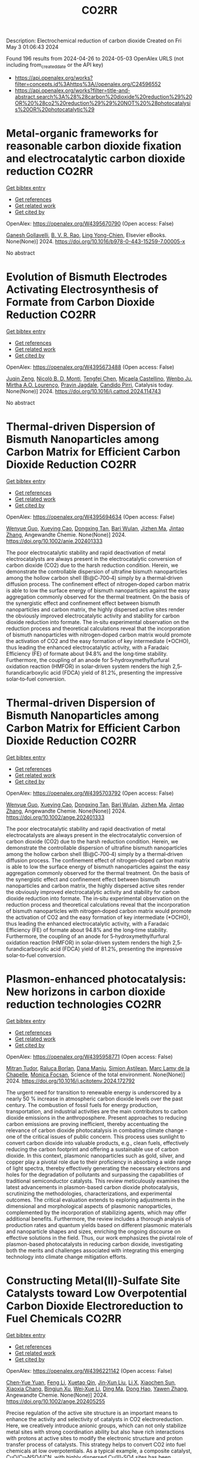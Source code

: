 #+TITLE: CO2RR
Description: Electrochemical reduction of carbon dioxide
Created on Fri May  3 01:06:43 2024

Found 196 results from 2024-04-26 to 2024-05-03
OpenAlex URLS (not including from_created_date or the API key)
- [[https://api.openalex.org/works?filter=concepts.id%3Ahttps%3A//openalex.org/C24596552]]
- [[https://api.openalex.org/works?filter=title-and-abstract.search%3A%28%28carbon%20dioxide%20reduction%29%20OR%20%28co2%20reduction%29%29%20NOT%20%28photocatalysis%20OR%20photocatalytic%29]]

* Metal-organic frameworks for reasonable carbon dioxide fixation and electrocatalytic carbon dioxide reduction  :CO2RR:
:PROPERTIES:
:UUID: https://openalex.org/W4395670790
:TOPICS: Carbon Dioxide Utilization for Chemical Synthesis, Electrochemical Reduction of CO2 to Fuels, Chemistry and Applications of Metal-Organic Frameworks
:PUBLICATION_DATE: 2024-01-01
:END:    
    
[[elisp:(doi-add-bibtex-entry "https://doi.org/10.1016/b978-0-443-15259-7.00005-x")][Get bibtex entry]] 

- [[elisp:(progn (xref--push-markers (current-buffer) (point)) (oa--referenced-works "https://openalex.org/W4395670790"))][Get references]]
- [[elisp:(progn (xref--push-markers (current-buffer) (point)) (oa--related-works "https://openalex.org/W4395670790"))][Get related work]]
- [[elisp:(progn (xref--push-markers (current-buffer) (point)) (oa--cited-by-works "https://openalex.org/W4395670790"))][Get cited by]]

OpenAlex: https://openalex.org/W4395670790 (Open access: False)
    
[[https://openalex.org/A5071525515][Ganesh Gollavelli]], [[https://openalex.org/A5059874173][B. V. R. Rao]], [[https://openalex.org/A5084067538][Ling Yong-Chien]], Elsevier eBooks. None(None)] 2024. https://doi.org/10.1016/b978-0-443-15259-7.00005-x 
     
No abstract    

    

* Evolution of Bismuth Electrodes Activating Electrosynthesis of Formate from Carbon Dioxide Reduction  :CO2RR:
:PROPERTIES:
:UUID: https://openalex.org/W4395673488
:TOPICS: Electrochemical Reduction of CO2 to Fuels, Applications of Ionic Liquids, Electrochemical Reduction in Molten Salts
:PUBLICATION_DATE: 2024-04-01
:END:    
    
[[elisp:(doi-add-bibtex-entry "https://doi.org/10.1016/j.cattod.2024.114743")][Get bibtex entry]] 

- [[elisp:(progn (xref--push-markers (current-buffer) (point)) (oa--referenced-works "https://openalex.org/W4395673488"))][Get references]]
- [[elisp:(progn (xref--push-markers (current-buffer) (point)) (oa--related-works "https://openalex.org/W4395673488"))][Get related work]]
- [[elisp:(progn (xref--push-markers (current-buffer) (point)) (oa--cited-by-works "https://openalex.org/W4395673488"))][Get cited by]]

OpenAlex: https://openalex.org/W4395673488 (Open access: False)
    
[[https://openalex.org/A5065223489][Juqin Zeng]], [[https://openalex.org/A5059881315][Nicolò B. D. Monti]], [[https://openalex.org/A5039281182][Tengfei Chen]], [[https://openalex.org/A5030036766][Micaela Castellino]], [[https://openalex.org/A5017804119][Wenbo Ju]], [[https://openalex.org/A5027567374][Mirtha A.O. Lourenço]], [[https://openalex.org/A5049137899][Pravin Jagdale]], [[https://openalex.org/A5015166618][Candido Pirri]], Catalysis today. None(None)] 2024. https://doi.org/10.1016/j.cattod.2024.114743 
     
No abstract    

    

* Thermal‐driven Dispersion of Bismuth Nanoparticles among Carbon Matrix for Efficient Carbon Dioxide Reduction  :CO2RR:
:PROPERTIES:
:UUID: https://openalex.org/W4395694634
:TOPICS: Carbon Dioxide Capture and Storage Technologies, Catalytic Nanomaterials, Electrochemical Reduction of CO2 to Fuels
:PUBLICATION_DATE: 2024-04-26
:END:    
    
[[elisp:(doi-add-bibtex-entry "https://doi.org/10.1002/anie.202401333")][Get bibtex entry]] 

- [[elisp:(progn (xref--push-markers (current-buffer) (point)) (oa--referenced-works "https://openalex.org/W4395694634"))][Get references]]
- [[elisp:(progn (xref--push-markers (current-buffer) (point)) (oa--related-works "https://openalex.org/W4395694634"))][Get related work]]
- [[elisp:(progn (xref--push-markers (current-buffer) (point)) (oa--cited-by-works "https://openalex.org/W4395694634"))][Get cited by]]

OpenAlex: https://openalex.org/W4395694634 (Open access: False)
    
[[https://openalex.org/A5024136853][Wenyue Guo]], [[https://openalex.org/A5040375453][Xueying Cao]], [[https://openalex.org/A5071389672][Dongxing Tan]], [[https://openalex.org/A5033348859][Bari Wulan]], [[https://openalex.org/A5091229695][Jizhen Ma]], [[https://openalex.org/A5058932447][Jintao Zhang]], Angewandte Chemie. None(None)] 2024. https://doi.org/10.1002/anie.202401333 
     
The poor electrocatalytic stability and rapid deactivation of metal electrocatalysts are always present in the electrocatalytic conversion of carbon dioxide (CO2) due to the harsh reduction condition. Herein, we demonstrate the controllable dispersion of ultrafine bismuth nanoparticles among the hollow carbon shell (Bi@C‐700‐4) simply by a thermal‐driven diffusion process. The confinement effect of nitrogen‐doped carbon matrix is able to low the surface energy of bismuth nanoparticles against the easy aggregation commonly observed for the thermal treatment. On the basis of the synergistic effect and confinement effect between bismuth nanoparticles and carbon matrix, the highly dispersed active sites render the obviously improved electrocatalytic activity and stability for carbon dioxide reduction into formate. The in‐situ experimental observation on the reduction process and theoretical calculations reveal that the incorporation of bismuth nanoparticles with nitrogen‐doped carbon matrix would promote the activation of CO2 and the easy formation of key intermediate (*OCHO), thus leading the enhanced electrocatalytic activity, with a Faradaic Efficiency (FE) of formate about 94.8% and the long‐time stability. Furthermore, the coupling of an anode for 5‐hydroxymethylfurfural oxidation reaction (HMFOR) in solar‐driven system renders the high 2,5‐furandicarboxylic acid (FDCA) yield of 81.2%, presenting the impressive solar‐to‐fuel conversion.    

    

* Thermal‐driven Dispersion of Bismuth Nanoparticles among Carbon Matrix for Efficient Carbon Dioxide Reduction  :CO2RR:
:PROPERTIES:
:UUID: https://openalex.org/W4395703792
:TOPICS: Carbon Dioxide Capture and Storage Technologies, Catalytic Nanomaterials, Electrochemical Reduction of CO2 to Fuels
:PUBLICATION_DATE: 2024-04-26
:END:    
    
[[elisp:(doi-add-bibtex-entry "https://doi.org/10.1002/ange.202401333")][Get bibtex entry]] 

- [[elisp:(progn (xref--push-markers (current-buffer) (point)) (oa--referenced-works "https://openalex.org/W4395703792"))][Get references]]
- [[elisp:(progn (xref--push-markers (current-buffer) (point)) (oa--related-works "https://openalex.org/W4395703792"))][Get related work]]
- [[elisp:(progn (xref--push-markers (current-buffer) (point)) (oa--cited-by-works "https://openalex.org/W4395703792"))][Get cited by]]

OpenAlex: https://openalex.org/W4395703792 (Open access: False)
    
[[https://openalex.org/A5024136853][Wenyue Guo]], [[https://openalex.org/A5040375453][Xueying Cao]], [[https://openalex.org/A5071389672][Dongxing Tan]], [[https://openalex.org/A5033348859][Bari Wulan]], [[https://openalex.org/A5091229695][Jizhen Ma]], [[https://openalex.org/A5058932447][Jintao Zhang]], Angewandte Chemie. None(None)] 2024. https://doi.org/10.1002/ange.202401333 
     
The poor electrocatalytic stability and rapid deactivation of metal electrocatalysts are always present in the electrocatalytic conversion of carbon dioxide (CO2) due to the harsh reduction condition. Herein, we demonstrate the controllable dispersion of ultrafine bismuth nanoparticles among the hollow carbon shell (Bi@C‐700‐4) simply by a thermal‐driven diffusion process. The confinement effect of nitrogen‐doped carbon matrix is able to low the surface energy of bismuth nanoparticles against the easy aggregation commonly observed for the thermal treatment. On the basis of the synergistic effect and confinement effect between bismuth nanoparticles and carbon matrix, the highly dispersed active sites render the obviously improved electrocatalytic activity and stability for carbon dioxide reduction into formate. The in‐situ experimental observation on the reduction process and theoretical calculations reveal that the incorporation of bismuth nanoparticles with nitrogen‐doped carbon matrix would promote the activation of CO2 and the easy formation of key intermediate (*OCHO), thus leading the enhanced electrocatalytic activity, with a Faradaic Efficiency (FE) of formate about 94.8% and the long‐time stability. Furthermore, the coupling of an anode for 5‐hydroxymethylfurfural oxidation reaction (HMFOR) in solar‐driven system renders the high 2,5‐furandicarboxylic acid (FDCA) yield of 81.2%, presenting the impressive solar‐to‐fuel conversion.    

    

* Plasmon-enhanced photocatalysis: New horizons in carbon dioxide reduction technologies  :CO2RR:
:PROPERTIES:
:UUID: https://openalex.org/W4395958771
:TOPICS: Photocatalytic Materials for Solar Energy Conversion, Nanotechnology and Imaging for Cancer Therapy and Diagnosis
:PUBLICATION_DATE: 2024-04-01
:END:    
    
[[elisp:(doi-add-bibtex-entry "https://doi.org/10.1016/j.scitotenv.2024.172792")][Get bibtex entry]] 

- [[elisp:(progn (xref--push-markers (current-buffer) (point)) (oa--referenced-works "https://openalex.org/W4395958771"))][Get references]]
- [[elisp:(progn (xref--push-markers (current-buffer) (point)) (oa--related-works "https://openalex.org/W4395958771"))][Get related work]]
- [[elisp:(progn (xref--push-markers (current-buffer) (point)) (oa--cited-by-works "https://openalex.org/W4395958771"))][Get cited by]]

OpenAlex: https://openalex.org/W4395958771 (Open access: False)
    
[[https://openalex.org/A5061851819][Mitran Tudor]], [[https://openalex.org/A5049575548][Raluca Borlan]], [[https://openalex.org/A5022186173][Dana Maniu]], [[https://openalex.org/A5035275284][Simion Aştilean]], [[https://openalex.org/A5089477740][Marc Lamy de la Chapelle]], [[https://openalex.org/A5037442423][Monica Focșan]], Science of the total environment. None(None)] 2024. https://doi.org/10.1016/j.scitotenv.2024.172792 
     
The urgent need for transition to renewable energy is underscored by a nearly 50 % increase in atmospheric carbon dioxide levels over the past century. The combustion of fossil fuels for energy production, transportation, and industrial activities are the main contributors to carbon dioxide emissions in the anthroposphere. Present approaches to reducing carbon emissions are proving inefficient, thereby accentuating the relevance of carbon dioxide photocatalysis in combating climate change - one of the critical issues of public concern. This process uses sunlight to convert carbon dioxide into valuable products, e.g., clean fuels, effectively reducing the carbon footprint and offering a sustainable use of carbon dioxide. In this context, plasmonic nanoparticles such as gold, silver, and copper play a pivotal role due to their proficiency in absorbing a wide range of light spectra, thereby effectively generating the necessary electrons and holes for the degradation of pollutants and surpassing the capabilities of traditional semiconductor catalysts. This review meticulously examines the latest advancements in plasmon-based carbon dioxide photocatalysis, scrutinizing the methodologies, characterizations, and experimental outcomes. The critical evaluation extends to exploring adjustments in the dimensional and morphological aspects of plasmonic nanoparticles, complemented by the incorporation of stabilizing agents, which may offer additional benefits. Furthermore, the review includes a thorough analysis of production rates and quantum yields based on different plasmonic materials and nanoparticle shapes and sizes, enriching the ongoing discourse on effective solutions in the field. Thus, our work emphasizes the pivotal role of plasmon-based photocatalysts in reducing carbon dioxide, investigating both the merits and challenges associated with integrating this emerging technology into climate change mitigation efforts.    

    

* Constructing Metal(II)‐Sulfate Site Catalysts toward Low Overpotential Carbon Dioxide Electroreduction to Fuel Chemicals  :CO2RR:
:PROPERTIES:
:UUID: https://openalex.org/W4396221142
:TOPICS: Electrochemical Reduction of CO2 to Fuels, Carbon Dioxide Utilization for Chemical Synthesis, Applications of Ionic Liquids
:PUBLICATION_DATE: 2024-04-29
:END:    
    
[[elisp:(doi-add-bibtex-entry "https://doi.org/10.1002/ange.202405255")][Get bibtex entry]] 

- [[elisp:(progn (xref--push-markers (current-buffer) (point)) (oa--referenced-works "https://openalex.org/W4396221142"))][Get references]]
- [[elisp:(progn (xref--push-markers (current-buffer) (point)) (oa--related-works "https://openalex.org/W4396221142"))][Get related work]]
- [[elisp:(progn (xref--push-markers (current-buffer) (point)) (oa--cited-by-works "https://openalex.org/W4396221142"))][Get cited by]]

OpenAlex: https://openalex.org/W4396221142 (Open access: False)
    
[[https://openalex.org/A5066382197][Chen‐Yue Yuan]], [[https://openalex.org/A5042754358][Feng Li]], [[https://openalex.org/A5040128561][Xuetao Qin]], [[https://openalex.org/A5083885267][Jin‐Xun Liu]], [[https://openalex.org/A5048869064][Li X]], [[https://openalex.org/A5034651849][Xiaochen Sun]], [[https://openalex.org/A5025889107][Xiaoxia Chang]], [[https://openalex.org/A5073687384][Bingjun Xu]], [[https://openalex.org/A5055160391][Wei‐Xue Li]], [[https://openalex.org/A5055822249][Ding Ma]], [[https://openalex.org/A5029170394][Dong Hao]], [[https://openalex.org/A5045398749][Yawen Zhang]], Angewandte Chemie. None(None)] 2024. https://doi.org/10.1002/ange.202405255 
     
Precise regulation of the active site structure is an important means to enhance the activity and selectivity of catalysts in CO2 electroreduction. Here, we creatively introduce anionic groups, which can not only stabilize metal sites with strong coordination ability but also have rich interactions with protons at active sites to modify the electronic structure and proton transfer process of catalysts. This strategy helps to convert CO2 into fuel chemicals at low overpotentials. As a typical example, a composite catalyst, CuO/Cu‐NSO4/CN, with highly dispersed Cu(II)‐SO4 sites has been reported, in which CO2 electroreduction to formate occurs at a low overpotential with a high Faradaic efficiency (−0.5 V vs. RHE, FEHCOO−=87.4%). Pure HCOOH is produced with an energy conversion efficiency of 44.3% at a cell voltage of 2.8 V. Theoretical modeling demonstrates that sulfate promotes CO2 transformation into a carboxyl intermediate followed by HCOOH generation, whose mechanism is significantly different from that of the traditional process via a formate intermediate for HCOOH production.    

    

* Cu-based nano-material catalysts for electrochemical carbon dioxide reduction reaction (CO2RR)  :CO2RR:
:PROPERTIES:
:UUID: https://openalex.org/W4396243026
:TOPICS: Electrochemical Reduction of CO2 to Fuels, Catalytic Nanomaterials, Catalytic Dehydrogenation of Light Alkanes
:PUBLICATION_DATE: 2024-04-30
:END:    
    
[[elisp:(doi-add-bibtex-entry "https://doi.org/10.54254/2755-2721/58/20240680")][Get bibtex entry]] 

- [[elisp:(progn (xref--push-markers (current-buffer) (point)) (oa--referenced-works "https://openalex.org/W4396243026"))][Get references]]
- [[elisp:(progn (xref--push-markers (current-buffer) (point)) (oa--related-works "https://openalex.org/W4396243026"))][Get related work]]
- [[elisp:(progn (xref--push-markers (current-buffer) (point)) (oa--cited-by-works "https://openalex.org/W4396243026"))][Get cited by]]

OpenAlex: https://openalex.org/W4396243026 (Open access: False)
    
[[https://openalex.org/A5084838055][Xingyu Zheng]], Applied and computational engineering. 58(1)] 2024. https://doi.org/10.54254/2755-2721/58/20240680 
     
With the emergence of the global energy crisis and global climate change, renewable energy systems, such as fuel cells that turn off energetic oxygen and carbon cycles, are becoming increasingly important. Carbon dioxide reduction reaction (CO_2 RR) is an important electrocatalytic process on the gas diffusion electrode of CO_2 electrolyzer, which has been paid more and more attention by researchers. The problems of high cost, low efficiency, weak selectivity and stability of the carbon dioxide reduction reaction (CO_2 RR) also continue to be solved. Catalysts are considered a viable way to solve these problems. The Cu-based nanomaterial catalyst has been proven to have a good positive effect on the reaction. In this paper, the current research results of Cu-based nanomaterials on CO_2 RR were reviewed, and the catalytic effects of several different Cu-based nanomaterials on CO_2 RR reactions were compared. This paper collected the researches on the catalytic effect of copper-based nanomaterials on carbon dioxide reduction reactions in the past ten years, and found that most copper-based nanomaterials can improve the efficiency of the reactions and show good selectivity. The aim of this paper is to provide a possible catalytic direction for the improvement of carbon dioxide reduction reactions in industry    

    

* Molecular tuning boosts asymmetric C-C coupling for CO conversion to acetate  :CO2RR:
:PROPERTIES:
:UUID: https://openalex.org/W4396243362
:TOPICS: Electrochemical Reduction of CO2 to Fuels, Applications of Ionic Liquids, Electrocatalysis for Energy Conversion
:PUBLICATION_DATE: 2024-04-29
:END:    
    
[[elisp:(doi-add-bibtex-entry "https://doi.org/10.1038/s41467-024-47913-1")][Get bibtex entry]] 

- [[elisp:(progn (xref--push-markers (current-buffer) (point)) (oa--referenced-works "https://openalex.org/W4396243362"))][Get references]]
- [[elisp:(progn (xref--push-markers (current-buffer) (point)) (oa--related-works "https://openalex.org/W4396243362"))][Get related work]]
- [[elisp:(progn (xref--push-markers (current-buffer) (point)) (oa--cited-by-works "https://openalex.org/W4396243362"))][Get cited by]]

OpenAlex: https://openalex.org/W4396243362 (Open access: True)
    
[[https://openalex.org/A5011568766][Jie Ding]], [[https://openalex.org/A5048943499][Fuhua Li]], [[https://openalex.org/A5030861597][Xinyi Ren]], [[https://openalex.org/A5064684366][Yuhang Liu]], [[https://openalex.org/A5085794085][Yifan Li]], [[https://openalex.org/A5060442973][Zheng Shen]], [[https://openalex.org/A5068274975][Tian Wang]], [[https://openalex.org/A5037989489][Wei Wang]], [[https://openalex.org/A5077960687][Yang‐Gang Wang]], [[https://openalex.org/A5063995082][Yi Cui]], [[https://openalex.org/A5059627859][Hong Bin Yang]], [[https://openalex.org/A5066738831][Tianyu Zhang]], [[https://openalex.org/A5013402262][Bin Liu]], Nature communications. 15(1)] 2024. https://doi.org/10.1038/s41467-024-47913-1 
     
Abstract Electrochemical carbon dioxide/carbon monoxide reduction reaction offers a promising route to synthesize fuels and value-added chemicals, unfortunately their activities and selectivities remain unsatisfactory. Here, we present a general surface molecular tuning strategy by modifying Cu 2 O with a molecular pyridine-derivative. The surface modified Cu 2 O nanocubes by 4-mercaptopyridine display a high Faradaic efficiency of greater than 60% in electrochemical carbon monoxide reduction reaction to acetate with a current density as large as 380 mA/cm 2 in a liquid electrolyte flow cell. In-situ attenuated total reflectance surface-enhanced infrared absorption spectroscopy reveals stronger *CO signal with bridge configuration and stronger *OCCHO signal over modified Cu 2 O nanocubes by 4-mercaptopyridine than unmodified Cu 2 O nanocubes during electrochemical CO reduction. Density function theory calculations disclose that local molecular tuning can effectively regulate the electronic structure of copper catalyst, enhancing *CO and *CHO intermediates adsorption by the stabilization effect through hydrogen bonding, which can greatly promote asymmetric *CO-*CHO coupling in electrochemical carbon monoxide reduction reaction.    

    

* Light-assisted carbon dioxide reduction in an automated photoreactor system coupled to carbonylation chemistry  :CO2RR:
:PROPERTIES:
:UUID: https://openalex.org/W4396518255
:TOPICS: Photocatalytic Materials for Solar Energy Conversion, Electrochemical Reduction of CO2 to Fuels, Catalytic Nanomaterials
:PUBLICATION_DATE: 2024-04-30
:END:    
    
[[elisp:(doi-add-bibtex-entry "https://doi.org/10.26434/chemrxiv-2024-sz6ng")][Get bibtex entry]] 

- [[elisp:(progn (xref--push-markers (current-buffer) (point)) (oa--referenced-works "https://openalex.org/W4396518255"))][Get references]]
- [[elisp:(progn (xref--push-markers (current-buffer) (point)) (oa--related-works "https://openalex.org/W4396518255"))][Get related work]]
- [[elisp:(progn (xref--push-markers (current-buffer) (point)) (oa--cited-by-works "https://openalex.org/W4396518255"))][Get cited by]]

OpenAlex: https://openalex.org/W4396518255 (Open access: True)
    
[[https://openalex.org/A5049002062][J. Schuurmans]], [[https://openalex.org/A5012342108][Tom Masson]], [[https://openalex.org/A5088965378][Stefan D.A. Zondag]], [[https://openalex.org/A5039727547][Simone Pilon]], [[https://openalex.org/A5038343460][Nicola Bragato]], [[https://openalex.org/A5005202029][Miguel Claros]], [[https://openalex.org/A5065790224][Tim den Hartog]], [[https://openalex.org/A5087513672][Francesc Sastre]], [[https://openalex.org/A5048324492][Jonathan Van Den Ham]], [[https://openalex.org/A5017264981][Pascal Buskens]], [[https://openalex.org/A5020215265][Giulia Fiorani]], [[https://openalex.org/A5058411581][Timothy Noël]], No host. None(None)] 2024. https://doi.org/10.26434/chemrxiv-2024-sz6ng  ([[https://chemrxiv.org/engage/api-gateway/chemrxiv/assets/orp/resource/item/662e396321291e5d1decdffa/original/light-assisted-carbon-dioxide-reduction-in-an-automated-photoreactor-system-coupled-to-carbonylation-chemistry.pdf][pdf]])
     
Continuous-flow methodologies offer promising avenues for sustainable processing due to their precise process control, scalability, and efficient heat and mass transfer. The small dimensions of continuous-flow reactors render them highly suitable for light-assisted reactions, as can be encountered in carbon dioxide hydrogenations. In this study, we present a novel reactor system emphasizing reproducibility, modularity, and automation, facilitating streamlined screening of conditions and catalysts for these processes. Through meticulous control over temperature, light intensity, pressure, residence time, and reagent stoichiometry, we conducted hydrogenation of carbon dioxide, yielding selective formation of carbon monoxide and methane using heterogeneous catalysts, including a newly developed ruthenium nanoparticle on titania catalyst. Furthermore, we demonstrated the direct utilization of on-demand generated carbon monoxide in the production of fine chemicals via various carbonylative cross-coupling reactions.    

    

* Accelerated screening of gas diffusion electrodes for carbon dioxide reduction  :CO2RR:
:PROPERTIES:
:UUID: https://openalex.org/W4396524110
:TOPICS: Electrochemical Reduction of CO2 to Fuels, Gas Sensing Technology and Materials, Electrochemical Detection of Heavy Metal Ions
:PUBLICATION_DATE: 2024-01-01
:END:    
    
[[elisp:(doi-add-bibtex-entry "https://doi.org/10.1039/d4dd00061g")][Get bibtex entry]] 

- [[elisp:(progn (xref--push-markers (current-buffer) (point)) (oa--referenced-works "https://openalex.org/W4396524110"))][Get references]]
- [[elisp:(progn (xref--push-markers (current-buffer) (point)) (oa--related-works "https://openalex.org/W4396524110"))][Get related work]]
- [[elisp:(progn (xref--push-markers (current-buffer) (point)) (oa--cited-by-works "https://openalex.org/W4396524110"))][Get cited by]]

OpenAlex: https://openalex.org/W4396524110 (Open access: True)
    
[[https://openalex.org/A5041734836][Ryan J. R. Jones]], [[https://openalex.org/A5059376070][Ying‐Chih Lai]], [[https://openalex.org/A5030566949][Dan Guevarra]], [[https://openalex.org/A5073163389][Kevin Kan]], [[https://openalex.org/A5033925671][Joel A. Haber]], [[https://openalex.org/A5037026533][John M. Gregoire]], Digital discovery. None(None)] 2024. https://doi.org/10.1039/d4dd00061g  ([[https://pubs.rsc.org/en/content/articlepdf/2024/dd/d4dd00061g][pdf]])
     
The electrochemical conversion of carbon dioxide to chemicals and fuels is expected to be a key sustainability technology. Electrochemical carbon dioxide reduction technologies are challenged by several factors, including the...    

    

* Theoretical calculations and experimental verification of carbon dioxide reduction electrocatalyzed by metalloporphyrin  :CO2RR:
:PROPERTIES:
:UUID: https://openalex.org/W4395683595
:TOPICS: Electrochemical Reduction of CO2 to Fuels, Electrocatalysis for Energy Conversion, Aqueous Zinc-Ion Battery Technology
:PUBLICATION_DATE: 2024-08-01
:END:    
    
[[elisp:(doi-add-bibtex-entry "https://doi.org/10.1016/j.jcis.2024.04.176")][Get bibtex entry]] 

- [[elisp:(progn (xref--push-markers (current-buffer) (point)) (oa--referenced-works "https://openalex.org/W4395683595"))][Get references]]
- [[elisp:(progn (xref--push-markers (current-buffer) (point)) (oa--related-works "https://openalex.org/W4395683595"))][Get related work]]
- [[elisp:(progn (xref--push-markers (current-buffer) (point)) (oa--cited-by-works "https://openalex.org/W4395683595"))][Get cited by]]

OpenAlex: https://openalex.org/W4395683595 (Open access: False)
    
[[https://openalex.org/A5020156313][Jun Fang]], [[https://openalex.org/A5088967403][Ya-Nan Zhu]], [[https://openalex.org/A5073197842][Xuemei Long]], [[https://openalex.org/A5067229100][Xibo Li]], [[https://openalex.org/A5024741363][Qiao Zhang]], [[https://openalex.org/A5067634481][Guangxing Yang]], [[https://openalex.org/A5050667816][Shengjun Du]], [[https://openalex.org/A5091161457][Zhe Liu]], [[https://openalex.org/A5091161457][Zhe Liu]], [[https://openalex.org/A5083421031][Feng Peng]], Journal of colloid and interface science. 668(None)] 2024. https://doi.org/10.1016/j.jcis.2024.04.176 
     
Metal-functionalized porphyrin-like graphene structures are promising electrocatalysts for carbon dioxide reduction reaction (CO2RR) as their metal centers can modulate activity. Yet, the role of metal center of metalloporphyrins (MTPPs) in CO2 reaction activity is still lacking deep understanding. Here, CO2RR mechanism on MTPPs with five different metal centers (M = Fe, Co, Cu, Zn and Ni) are examined by first-principles calculations. The *COOH formation is the rate determined step on the five MTPP structures, and the CoTPP exhibits the best CO2RR activity while ZnTPP and NiTPP are the worst, which is also verified by our experiment. The CO2RR activity is controlled by adsorption states of intermediates (*CO, *COOH), i.e., chemisorption (e.g., on CoTPP) and physisorption (on ZnTPP and NiTPP) of intermediates will lead to good and poor activity, respectively. The deeper the d-band center of the porphyrin ring complexed metal atom, the weaker bonding of MTPP with CO and COOH. Theoretical calculations and experimental results indicate that MTPPs with Co and Fe centers lead to a reduction in the energy barriers for the two uphill reaction steps in the electrocatalytic CO2 reduction process, thereby enhancing CO2 reduction electrocatalytic activity. Faradaic efficiency of CO is correlated with the reaction energy barrier of the first proton-coupled electron reduction process, displaying a strong linear correlation. This work provides a fundamental understanding of MTPPs used as electrocatalysts for CO2RR.    

    

* Stoichiometric and Catalytic Reduction of Carbon Dioxide by a Sterically Encumbered Amidinato Magnesium Hydride  :CO2RR:
:PROPERTIES:
:UUID: https://openalex.org/W4395454525
:TOPICS: Electrochemical Reduction of CO2 to Fuels, Carbon Dioxide Utilization for Chemical Synthesis, Catalytic Carbon Dioxide Hydrogenation
:PUBLICATION_DATE: 2024-04-25
:END:    
    
[[elisp:(doi-add-bibtex-entry "https://doi.org/10.1002/ejic.202400128")][Get bibtex entry]] 

- [[elisp:(progn (xref--push-markers (current-buffer) (point)) (oa--referenced-works "https://openalex.org/W4395454525"))][Get references]]
- [[elisp:(progn (xref--push-markers (current-buffer) (point)) (oa--related-works "https://openalex.org/W4395454525"))][Get related work]]
- [[elisp:(progn (xref--push-markers (current-buffer) (point)) (oa--cited-by-works "https://openalex.org/W4395454525"))][Get cited by]]

OpenAlex: https://openalex.org/W4395454525 (Open access: False)
    
[[https://openalex.org/A5092546834][Wimonsiri Huadsai]], [[https://openalex.org/A5041959270][Laure Vendier]], [[https://openalex.org/A5004286635][Helmar Görls]], [[https://openalex.org/A5000067674][Lionel Magna]], [[https://openalex.org/A5029519992][Sébastien Bontemps]], [[https://openalex.org/A5060209784][Matthias Westerhausen]], European journal of inorganic chemistry. None(None)] 2024. https://doi.org/10.1002/ejic.202400128 
     
A sterically encumbered dinuclear amidinato magnesium hydride 3 with bridging hydrido ligands was synthesized from the metalation of the corresponding amidine 1 with dibutylmagnesium and subsequent treatment with phenylsilane. This complex reacts stoichiometrically with 1 atm of carbon dioxide at room temperature in tetrahydrofuran (THF) to the corresponding bis(thf) adduct of the dinuclear formate complex 4‐2thf with bridging formate anions. This complex is stable in THF at 60°C for more than 16 hours but decomposes into the amidine 1 upon removal of ligated thf ligands . Complex 3 efficiently catalyzes the reduction of carbon dioxide with 9‐BBN, yielding bis(boryl)acetal (R2BO)2CH2, and with silanes H4‐nSiPhn (n = 1, 2, and 3). The bis(silyl)acetal is quantitatively accessible for Ph3SiH (n = 3) whereas during the reduction of CO2 with hydrogen‐richer silanes (n = 1, 2) siloxanes form and methane evolves.    

    

* NiCuAg: An Electrochemically-Synthesised Trimetallic Stack for CO2 Reduction  :CO2RR:
:PROPERTIES:
:UUID: https://openalex.org/W4396215522
:TOPICS: Electrochemical Reduction of CO2 to Fuels, Thermoelectric Materials, Applications of Ionic Liquids
:PUBLICATION_DATE: 2024-04-01
:END:    
    
[[elisp:(doi-add-bibtex-entry "https://doi.org/10.1016/j.electacta.2024.144355")][Get bibtex entry]] 

- [[elisp:(progn (xref--push-markers (current-buffer) (point)) (oa--referenced-works "https://openalex.org/W4396215522"))][Get references]]
- [[elisp:(progn (xref--push-markers (current-buffer) (point)) (oa--related-works "https://openalex.org/W4396215522"))][Get related work]]
- [[elisp:(progn (xref--push-markers (current-buffer) (point)) (oa--cited-by-works "https://openalex.org/W4396215522"))][Get cited by]]

OpenAlex: https://openalex.org/W4396215522 (Open access: True)
    
[[https://openalex.org/A5003248026][Hannah L.A. Dickinson]], [[https://openalex.org/A5024797516][Mark D. Symes]], Electrochimica acta. None(None)] 2024. https://doi.org/10.1016/j.electacta.2024.144355 
     
Electrochemical CO2 reduction is a promising technique for the production of desirable hydrocarbons without the need to resort to fossil resources. However, high overpotentials and poor selectivity remain a challenge for CO2 electro-reduction, especially for deep reduction by more than two electrons. One apparently attractive approach for breaking the scaling relations caused by simultaneous CO2 reduction pathways and for achieving deeper reduction is the use of multi-metallic electrodes, where several promising metal catalysts are present in close proximity. Herein, noting the activity shown by Ni, Cu and Ag for CO2 electroreduction when used individually, we set out to synthesise a tri-metallic "stack" catalyst, NiCuAg, and then to test this for electrochemical CO2 reduction. The stack architecture was successfully generated and the trimetallic NiCuAg system did show improved Faradaic efficiency for the reduction of CO2 to formic acid when compared to the bare Ni and bimetallic NiCu controls under some select conditions. However, the two-layer NiCu stack and bare Ni exhibited consistently higher Faradaic efficiencies than NiCuAg for deeper CO2 electroreduction to methanol and ethanol, indicating that the combination of three individually promising metals does not necessarily translate into superior catalytic performance for deep carbon dioxide reduction. Download : Download high-res image (149KB)Download : Download full-size image    

    

* Molecular CO2 reduction  :CO2RR:
:PROPERTIES:
:UUID: https://openalex.org/W4396220173
:TOPICS: Electrochemical Reduction of CO2 to Fuels, Carbon Dioxide Utilization for Chemical Synthesis, Homogeneous Catalysis with Transition Metals
:PUBLICATION_DATE: 2024-04-29
:END:    
    
[[elisp:(doi-add-bibtex-entry "https://doi.org/10.1038/s44160-024-00548-y")][Get bibtex entry]] 

- [[elisp:(progn (xref--push-markers (current-buffer) (point)) (oa--referenced-works "https://openalex.org/W4396220173"))][Get references]]
- [[elisp:(progn (xref--push-markers (current-buffer) (point)) (oa--related-works "https://openalex.org/W4396220173"))][Get related work]]
- [[elisp:(progn (xref--push-markers (current-buffer) (point)) (oa--cited-by-works "https://openalex.org/W4396220173"))][Get cited by]]

OpenAlex: https://openalex.org/W4396220173 (Open access: False)
    
[[https://openalex.org/A5067992600][Alexandra R. Groves]], Nature synthesis. None(None)] 2024. https://doi.org/10.1038/s44160-024-00548-y 
     
No abstract    

    

* Standardizing isotope traceability in CO2 reduction  :CO2RR:
:PROPERTIES:
:UUID: https://openalex.org/W4396520924
:TOPICS: Chemistry of Actinide and Lanthanide Elements, Catalytic Nanomaterials, Electrochemical Reduction of CO2 to Fuels
:PUBLICATION_DATE: 2024-04-01
:END:    
    
[[elisp:(doi-add-bibtex-entry "https://doi.org/10.1016/s1872-2067(23)64647-9")][Get bibtex entry]] 

- [[elisp:(progn (xref--push-markers (current-buffer) (point)) (oa--referenced-works "https://openalex.org/W4396520924"))][Get references]]
- [[elisp:(progn (xref--push-markers (current-buffer) (point)) (oa--related-works "https://openalex.org/W4396520924"))][Get related work]]
- [[elisp:(progn (xref--push-markers (current-buffer) (point)) (oa--cited-by-works "https://openalex.org/W4396520924"))][Get cited by]]

OpenAlex: https://openalex.org/W4396520924 (Open access: False)
    
[[https://openalex.org/A5015677984][Jingjing Li]], [[https://openalex.org/A5002351235][Shujuan Jiang]], [[https://openalex.org/A5062661521][Shaoqing Song]], Cuihua xuebao/Chinese journal of catalysis. 59(None)] 2024. https://doi.org/10.1016/s1872-2067(23)64647-9 
     
An isotope traceability standard has been established in CO 2 RR, offering a rigorous method for accurately identifying true source of CO 2 RR products. This advancement is steering researchers towards more dependable outcomes, enabling them to sidestep potential pitfalls.    

    

* Plasma induced grain boundaries to boost electrochemical reduction of CO2 to formate  :CO2RR:
:PROPERTIES:
:UUID: https://openalex.org/W4395677907
:TOPICS: Electrochemical Reduction of CO2 to Fuels, Applications of Ionic Liquids, Catalytic Dehydrogenation of Light Alkanes
:PUBLICATION_DATE: 2024-04-01
:END:    
    
[[elisp:(doi-add-bibtex-entry "https://doi.org/10.1016/j.jechem.2024.04.026")][Get bibtex entry]] 

- [[elisp:(progn (xref--push-markers (current-buffer) (point)) (oa--referenced-works "https://openalex.org/W4395677907"))][Get references]]
- [[elisp:(progn (xref--push-markers (current-buffer) (point)) (oa--related-works "https://openalex.org/W4395677907"))][Get related work]]
- [[elisp:(progn (xref--push-markers (current-buffer) (point)) (oa--cited-by-works "https://openalex.org/W4395677907"))][Get cited by]]

OpenAlex: https://openalex.org/W4395677907 (Open access: False)
    
[[https://openalex.org/A5004693417][Guan Wang]], [[https://openalex.org/A5082877268][Shengwen Zhong]], [[https://openalex.org/A5022987849][Xin Xiong]], [[https://openalex.org/A5012677271][Jing Li]], [[https://openalex.org/A5064548216][Fangyuan Wang]], [[https://openalex.org/A5083814030][Li Huo]], [[https://openalex.org/A5053821178][Daoxiong Wu]], [[https://openalex.org/A5038939329][Xing‐Qi Han]], [[https://openalex.org/A5033273224][Zhitong Wang]], [[https://openalex.org/A5040153933][Qi Chen]], [[https://openalex.org/A5024069386][Xinlong Tian]], [[https://openalex.org/A5017687334][Peilin Deng]], Journal of Energy Chemistry/Journal of energy chemistry. None(None)] 2024. https://doi.org/10.1016/j.jechem.2024.04.026 
     
Bismuth-based catalysts are highly promising for the electrochemical carbon dioxide reduction reaction (eCO2RR) to formate product. However, achieving high activity and selectivity towards formate and ensuring long-term stability remains challenging. This work reports the oxygen plasma inducing strategy to construct the abundant grain boundaries of Bi/BiOx on ultrathin two-dimensional Bi nanosheets. The oxygen plasma-treated Bi nanosheet (OP-Bi) exhibits over 90% Faradaic efficiency (FE) for formate at a wide potential range from −0.5 to −1.1 V, and maintains a great stability catalytic performance without significant decay over 30 h in flow cell. Moreover, membrane electrode assembly (MEA) device with OP-Bi as catalyst sustains the robust current density of 100 mA cm−2 over 50 h, maintaining a formate FE above 90%. In addition, rechargeable Zn-CO2 battery presents the peak power density of 1.22 mW cm−2 with OP-Bi as bifunctional catalyst. The mechanism experiments demonstrate that the high-density grain boundaries of OP-Bi provide more exposed active sites, faster electron transfer capacity, and the stronger intrinsic activity of Bi atoms. In situ spectroscopy and theoretical calculations further elucidate that the unsaturated Bi coordination atoms between the grain boundaries can effectively activate CO2 molecules through elongating the C–O bond, and reducing the formation energy barrier of the key intermediate (*OCOH), thereby enhancing the catalytic performance of eCO2RR to formate product.    

    

* Rational Design of Amorphous Nanomaterials for Enhanced Electrochemical CO2 and Nitrate Reduction  :CO2RR:
:PROPERTIES:
:UUID: https://openalex.org/W4395673994
:TOPICS: Ammonia Synthesis and Electrocatalysis, Catalytic Nanomaterials, Electrocatalysis for Energy Conversion
:PUBLICATION_DATE: 2024-04-26
:END:    
    
[[elisp:(doi-add-bibtex-entry "https://doi.org/10.1002/cctc.202400415")][Get bibtex entry]] 

- [[elisp:(progn (xref--push-markers (current-buffer) (point)) (oa--referenced-works "https://openalex.org/W4395673994"))][Get references]]
- [[elisp:(progn (xref--push-markers (current-buffer) (point)) (oa--related-works "https://openalex.org/W4395673994"))][Get related work]]
- [[elisp:(progn (xref--push-markers (current-buffer) (point)) (oa--cited-by-works "https://openalex.org/W4395673994"))][Get cited by]]

OpenAlex: https://openalex.org/W4395673994 (Open access: False)
    
[[https://openalex.org/A5033632697][Yue Wang]], [[https://openalex.org/A5031133772][Ziyao Cheng]], [[https://openalex.org/A5006054676][Guanzheng Wu]], [[https://openalex.org/A5078973678][Qing Qin]], ChemCatChem. None(None)] 2024. https://doi.org/10.1002/cctc.202400415 
     
Amorphous materials are distinguished by their exceptional attributes, notably their expansive surface area and the profusion of active sites they present. Consequently, the amorphization process stands as an efficacious strategy to augment the catalytic efficacy of electrocatalysts. This is achieved through the meticulous construction of the surface architecture and the precise modulation of the electronic configuration of these materials. Therefore, this review aims to offer a thorough examination of the latest progress in the application of amorphous materials for the enhancement of electrocatalytic processes, with a particular emphasis on the nitrate (NO3‐) reduction reaction (NITRR) and the carbon dioxide reduction reaction (CO2RR). Initially, we delve into the structural benefits inherent to amorphous materials, outlining the diverse synthesis techniques and characterization methodologies utilized in their development. Following this, we illustrate the utilization of various amorphous materials in NITRR and CO2RR, accentuating how the amorphous framework influences electrocatalytic activities. Concludingly, we encapsulate the merits and the obstacles encountered in the application of amorphous electrocatalysts for NITRR and CO2RR, whilst also forecasting the future direction for the creation of innovative amorphous electrocatalysts.    

    

* Experimental Study on the Thermal Reduction of CO2 by Activated Solid Carbon-Based Fuels  :CO2RR:
:PROPERTIES:
:UUID: https://openalex.org/W4396556531
:TOPICS: Catalytic Nanomaterials, Catalytic Dehydrogenation of Light Alkanes, Catalytic Carbon Dioxide Hydrogenation
:PUBLICATION_DATE: 2024-05-01
:END:    
    
[[elisp:(doi-add-bibtex-entry "https://doi.org/10.3390/en17092164")][Get bibtex entry]] 

- [[elisp:(progn (xref--push-markers (current-buffer) (point)) (oa--referenced-works "https://openalex.org/W4396556531"))][Get references]]
- [[elisp:(progn (xref--push-markers (current-buffer) (point)) (oa--related-works "https://openalex.org/W4396556531"))][Get related work]]
- [[elisp:(progn (xref--push-markers (current-buffer) (point)) (oa--cited-by-works "https://openalex.org/W4396556531"))][Get cited by]]

OpenAlex: https://openalex.org/W4396556531 (Open access: True)
    
[[https://openalex.org/A5031668694][Siyuan Zhang]], [[https://openalex.org/A5029066026][Chen Liang]], [[https://openalex.org/A5028228263][Zhengwang Zhu]], [[https://openalex.org/A5007682830][Ruifang Cui]], Energies. 17(9)] 2024. https://doi.org/10.3390/en17092164  ([[https://www.mdpi.com/1996-1073/17/9/2164/pdf?version=1714545483][pdf]])
     
For achieving CO2 thermal reduction, a technology combining solid carbon activation and high-temperature CO2 reduction was proposed, named as activated-reduction technology. In this study, this technology is realized by using a circulating fluidized bed and downdraft reactor. Reduced agent parameters (O2/C and CO2 concentration) greatly affect the reduction effect of CO2. In addition, the effect of the activation process on different carbon-based materials can help to broaden the range of carbon-based materials used for CO2 reduction, which is also an important issue. The following three points have been studied through experiments: (1) the influence of the characteristics of the reduced agent (CO2 concentration and O2/C) on CO2 reduction; (2) the performance of different chars in CO2 reduction; and (3) the activation effect of solid carbon. The activation process can develop the pore structure of coal gasification char and transform it into activated char with higher reactivity. The CO concentration in the tail gas is a crucial factor limiting the effectiveness of CO2 reduction, with an experimentally determined upper limit of around 55% at 1200 °C. If CO concentration is far from the upper limit, temperature becomes the significant influencing factor. When the reduced agent O2/C is 0.18, the highest net CO2 reduction of 0.021 Nm3/kg is achieved at 60% CO2 concentration. When the reduced agent CO2 concentration is 50%, the highest net CO2 reduction of 0.065 Nm3/kg is achieved at 0.22 O2/C. Compared with CPGC, YHGC has higher reactivity and is more suitable for CO2 reduction. The activation process helps to reduce the differences between raw materials.    

    

* Low-crystallinity porous Ni2P2O7 nanowires with excellent CO2 capture ability for highly-efficient CO2 reduction  :CO2RR:
:PROPERTIES:
:UUID: https://openalex.org/W4395958842
:TOPICS: Gas Sensing Technology and Materials, Catalytic Nanomaterials, Solid Oxide Fuel Cells
:PUBLICATION_DATE: 2024-04-01
:END:    
    
[[elisp:(doi-add-bibtex-entry "https://doi.org/10.1016/j.surfin.2024.104402")][Get bibtex entry]] 

- [[elisp:(progn (xref--push-markers (current-buffer) (point)) (oa--referenced-works "https://openalex.org/W4395958842"))][Get references]]
- [[elisp:(progn (xref--push-markers (current-buffer) (point)) (oa--related-works "https://openalex.org/W4395958842"))][Get related work]]
- [[elisp:(progn (xref--push-markers (current-buffer) (point)) (oa--cited-by-works "https://openalex.org/W4395958842"))][Get cited by]]

OpenAlex: https://openalex.org/W4395958842 (Open access: False)
    
[[https://openalex.org/A5068021101][Baoyan Sun]], [[https://openalex.org/A5062755510][Wei Wang]], [[https://openalex.org/A5078615972][H. X. Bai]], [[https://openalex.org/A5004349988][Xiaoyan Liu]], [[https://openalex.org/A5036986744][Xiuyan Li]], [[https://openalex.org/A5049164248][Lili Yang]], [[https://openalex.org/A5060450921][Huilian Liu]], [[https://openalex.org/A5022526821][Xin Li]], [[https://openalex.org/A5044667191][Maobin Wei]], Surfaces and interfaces. None(None)] 2024. https://doi.org/10.1016/j.surfin.2024.104402 
     
No abstract    

    

* Progress in the electrochemical reduction of CO2 catalyzed by manganese-based oxides  :CO2RR:
:PROPERTIES:
:UUID: https://openalex.org/W4395954989
:TOPICS: Electrochemical Reduction of CO2 to Fuels, Aqueous Zinc-Ion Battery Technology, Electrocatalysis for Energy Conversion
:PUBLICATION_DATE: 2024-04-28
:END:    
    
[[elisp:(doi-add-bibtex-entry "https://doi.org/10.1007/s10163-024-01959-x")][Get bibtex entry]] 

- [[elisp:(progn (xref--push-markers (current-buffer) (point)) (oa--referenced-works "https://openalex.org/W4395954989"))][Get references]]
- [[elisp:(progn (xref--push-markers (current-buffer) (point)) (oa--related-works "https://openalex.org/W4395954989"))][Get related work]]
- [[elisp:(progn (xref--push-markers (current-buffer) (point)) (oa--cited-by-works "https://openalex.org/W4395954989"))][Get cited by]]

OpenAlex: https://openalex.org/W4395954989 (Open access: False)
    
[[https://openalex.org/A5012716866][Jin Zhai]], [[https://openalex.org/A5000940922][Xiaoyun Wu]], [[https://openalex.org/A5044963853][Jiahong Cai]], [[https://openalex.org/A5057602226][Yanxiong Fang]], [[https://openalex.org/A5038636527][Dalei Sun]], Journal of material cycles and waste management. None(None)] 2024. https://doi.org/10.1007/s10163-024-01959-x 
     
No abstract    

    

* A Zero‐Gap Gas Phase Photoelectrolyzer for CO2 Reduction with Porous Carbon Supported Photocathodes  :CO2RR:
:PROPERTIES:
:UUID: https://openalex.org/W4396503824
:TOPICS: Electrochemical Reduction of CO2 to Fuels, Photocatalytic Materials for Solar Energy Conversion, Chemistry and Applications of Metal-Organic Frameworks
:PUBLICATION_DATE: 2024-04-30
:END:    
    
[[elisp:(doi-add-bibtex-entry "https://doi.org/10.1002/cssc.202400518")][Get bibtex entry]] 

- [[elisp:(progn (xref--push-markers (current-buffer) (point)) (oa--referenced-works "https://openalex.org/W4396503824"))][Get references]]
- [[elisp:(progn (xref--push-markers (current-buffer) (point)) (oa--related-works "https://openalex.org/W4396503824"))][Get related work]]
- [[elisp:(progn (xref--push-markers (current-buffer) (point)) (oa--cited-by-works "https://openalex.org/W4396503824"))][Get cited by]]

OpenAlex: https://openalex.org/W4396503824 (Open access: True)
    
[[https://openalex.org/A5060105614][Yujie Zhao]], [[https://openalex.org/A5026988474][Iván Merino-Garcia]], [[https://openalex.org/A5023683242][Jonathan Albo]], [[https://openalex.org/A5056705242][Andreas Kaiser]], ChemSusChem. None(None)] 2024. https://doi.org/10.1002/cssc.202400518 
     
A modified Metal‐Organic Framework UiO‐66‐NH2–based photocathode in a zero‐gap gas phase photoelectrolyzer was applied for CO2 reduction. Four types of porous carbon fiber layers with different wettability were employed to tailor the local environment of the cathodic surface reactions, optimizing activity and selectivity towards formate, methanol, and ethanol. Results are explained by mass transport through the different type and arrangement of carbon fiber support layers in the photocathodes and the resulting local environment at the UiO‐66‐NH2 catalyst. The highest energy‐to‐fuel conversion efficiency of 1.06% towards hydrocarbons was achieved with the most hydrophobic carbon fiber (H23C2). The results are a step further in understanding how the design and composition of the electrodes in photoelectrochemical electrolyzers can impact the CO2 reduction efficiency and selectivity.    

    

* Designing Bi‐In2O3 Nanoflower Catalysts for Enhanced Performance of Electrochemical CO2 Reduction to Formate  :CO2RR:
:PROPERTIES:
:UUID: https://openalex.org/W4395702741
:TOPICS: Electrochemical Reduction of CO2 to Fuels, Catalytic Nanomaterials, Catalytic Dehydrogenation of Light Alkanes
:PUBLICATION_DATE: 2024-04-27
:END:    
    
[[elisp:(doi-add-bibtex-entry "https://doi.org/10.1002/cnma.202400008")][Get bibtex entry]] 

- [[elisp:(progn (xref--push-markers (current-buffer) (point)) (oa--referenced-works "https://openalex.org/W4395702741"))][Get references]]
- [[elisp:(progn (xref--push-markers (current-buffer) (point)) (oa--related-works "https://openalex.org/W4395702741"))][Get related work]]
- [[elisp:(progn (xref--push-markers (current-buffer) (point)) (oa--cited-by-works "https://openalex.org/W4395702741"))][Get cited by]]

OpenAlex: https://openalex.org/W4395702741 (Open access: False)
    
[[https://openalex.org/A5022110710][Ruichen Wang]], [[https://openalex.org/A5005331849][Siting Deng]], [[https://openalex.org/A5024547898][Yongyu Pang]], [[https://openalex.org/A5033818348][Guoliang Chai]], ChemNanoMat. None(None)] 2024. https://doi.org/10.1002/cnma.202400008 
     
Electrochemical CO2 reduction (ECO2RR) is capable of converting CO2 into a wide range of value‐added products under relatively mild conditions. Electrocatalyst with high selectivity and activity is crucial for high efficient ECO2RR. Herein, Bi‐In2O3 nanoflower catalysts with different metal ratios synthesized by wet chemical method are used for ECO2RR to produce formate. The results indicate that the hydrogen evolution activity of the Bi‐In2O3 catalysts during ECO2RR is suppressed at a low level and the activity and selectivity of formate production is related to the ratio of Bi to In content in the catalysts. The optimized Bi‐In2O3 catalyst with the ratio of Bi6In94 can achieve a high formate Faradaic efficiency (FEformate) over 80% under a wide potential range from ‐0.7 V to ‐1.2 V vs. RHE, with the maximum value of 88.1% at ‐0.7 V vs. RHE. Meanwhile, the highest formate partial current density reaches 47.7 mA cm‐2 at ‐1.2 V vs. RHE and the current density and Faradaic efficiency remain stable during the 10 h stability test. The enhanced formate formation on Bi‐In2O3 NF can be attributed to the synergistic effect between Bi and In according to the characterizations of the Bi‐In2O3 NF.    

    

* Oxygen Functionalized Diamond Nanocone Arrays Coupling Cobalt Phthalocyanine for Enhanced Electrochemical CO2 Reduction  :CO2RR:
:PROPERTIES:
:UUID: https://openalex.org/W4396523545
:TOPICS: Electrochemical Reduction of CO2 to Fuels, Electrocatalysis for Energy Conversion, Materials for Electrochemical Supercapacitors
:PUBLICATION_DATE: 2024-01-01
:END:    
    
[[elisp:(doi-add-bibtex-entry "https://doi.org/10.2139/ssrn.4809893")][Get bibtex entry]] 

- [[elisp:(progn (xref--push-markers (current-buffer) (point)) (oa--referenced-works "https://openalex.org/W4396523545"))][Get references]]
- [[elisp:(progn (xref--push-markers (current-buffer) (point)) (oa--related-works "https://openalex.org/W4396523545"))][Get related work]]
- [[elisp:(progn (xref--push-markers (current-buffer) (point)) (oa--cited-by-works "https://openalex.org/W4396523545"))][Get cited by]]

OpenAlex: https://openalex.org/W4396523545 (Open access: False)
    
[[https://openalex.org/A5055464702][Shuyu Bu]], [[https://openalex.org/A5056629328][Bin Liu]], [[https://openalex.org/A5072085711][Anquan Zhu]], [[https://openalex.org/A5043737902][Chuhao Luan]], [[https://openalex.org/A5051363890][Kai Li]], [[https://openalex.org/A5027536131][Qili Gao]], [[https://openalex.org/A5001329497][Xin Kong]], [[https://openalex.org/A5055720935][Hong Guo]], [[https://openalex.org/A5081117163][Wenjun Zhang]], No host. None(None)] 2024. https://doi.org/10.2139/ssrn.4809893 
     
The development of high-efficiency catalysts plays a crucial role in advancing CO2 electroreduction techniques. Among potential candidate, diamond-based electrocatalysts show promise due to their broad electrochemical windows, which effectively suppress competitive hydrogen evolution and ensure high CO2 reduction efficiency. In this study, we report an integrated electrode composed of oxygen-terminated diamond nanocone (ODcone) with CoPc-molecules anchoring (CoPc/ODcone). The CoPc/ODcone electrodes exhibited remarkable performance, achieving a maximum Faradaic efficiency (FE) of 94.1% for CO at −0.97 V vs. RHE, and maintaining an FECO higher than 80% over a wide potential range of −0.67 V to −1.07 V vs. RHE. The outstanding performance of the CoPc/ODcone electrode can be attributed to the synergistic effects between the nanostructured diamond surface and the CoPc catalyst. The hydroxyl-rich nature of the diamond surface facilitates the anchoring of CoPc molecules and bonding with Co atoms in CoPc. Simultaneously, the nanostructured diamond with sharp tips enhances CO2 adsorption, thereby improving the catalyst's performance. This study provides valuable insights into the utilization of non-metallic carbon materials, particularly diamond, as metal-free catalysts in CO2 electrochemical reduction and tackles challenges such as low current density and poor FE, thus contributing to the advancement of more effective catalysts for CO2 electroreduction.    

    

* Construction of efficient and stable low-temperature reverse-bias bipolar membrane electrolyser for CO2 reduction  :CO2RR:
:PROPERTIES:
:UUID: https://openalex.org/W4396521225
:TOPICS: Electrochemical Reduction of CO2 to Fuels, Carbon Dioxide Utilization for Chemical Synthesis, Aqueous Zinc-Ion Battery Technology
:PUBLICATION_DATE: 2024-04-01
:END:    
    
[[elisp:(doi-add-bibtex-entry "https://doi.org/10.1016/s1872-2067(23)64636-4")][Get bibtex entry]] 

- [[elisp:(progn (xref--push-markers (current-buffer) (point)) (oa--referenced-works "https://openalex.org/W4396521225"))][Get references]]
- [[elisp:(progn (xref--push-markers (current-buffer) (point)) (oa--related-works "https://openalex.org/W4396521225"))][Get related work]]
- [[elisp:(progn (xref--push-markers (current-buffer) (point)) (oa--cited-by-works "https://openalex.org/W4396521225"))][Get cited by]]

OpenAlex: https://openalex.org/W4396521225 (Open access: False)
    
[[https://openalex.org/A5031250466][Yi Xie]], [[https://openalex.org/A5043967160][Zhanyou Xu]], [[https://openalex.org/A5045890071][Qingyi Lu]], [[https://openalex.org/A5018863416][Ying Wang]], Cuihua xuebao/Chinese journal of catalysis. 59(None)] 2024. https://doi.org/10.1016/s1872-2067(23)64636-4 
     
Electrochemical conversion of CO2 and H2O to value-added products is an attractive approach for sustainable chemical production. Significant progress has been made in the past few decades in improving activity and selectivity, advancing this technology to practical application. Considering the next step for the electrochemical CO2 reduction reaction, improving carbon utilisation efficiency, stability, and energy efficiency are essential. Bipolar membrane (BPM)-based electrolysers, which allow electrodes to be operated under different pH, are advantageous to tackle the challenge mentioned above. Herein, we introduced the current status of CO2 electrolysers, followed by configuration, challenges, progress and outlook for combining reverse-bias BPM with different types of electrolysers. Our aim is to provide insight into developing carbon-efficient and energy-efficient CO2RR systems towards practical application.    

    

* Auto-tandem CO2 reduction by reconstructed Cu imidazole framework isomers: unveiling pristine MOF-mediated CO2 activation  :CO2RR:
:PROPERTIES:
:UUID: https://openalex.org/W4396223732
:TOPICS: Electrochemical Reduction of CO2 to Fuels, Chemistry and Applications of Metal-Organic Frameworks, Photocatalytic Materials for Solar Energy Conversion
:PUBLICATION_DATE: 2024-04-01
:END:    
    
[[elisp:(doi-add-bibtex-entry "https://doi.org/10.1016/j.cclet.2024.109937")][Get bibtex entry]] 

- [[elisp:(progn (xref--push-markers (current-buffer) (point)) (oa--referenced-works "https://openalex.org/W4396223732"))][Get references]]
- [[elisp:(progn (xref--push-markers (current-buffer) (point)) (oa--related-works "https://openalex.org/W4396223732"))][Get related work]]
- [[elisp:(progn (xref--push-markers (current-buffer) (point)) (oa--cited-by-works "https://openalex.org/W4396223732"))][Get cited by]]

OpenAlex: https://openalex.org/W4396223732 (Open access: False)
    
[[https://openalex.org/A5025614175][Xiang-Da Zhang]], [[https://openalex.org/A5036914815][Jian-Mei Huang]], [[https://openalex.org/A5024839012][Xiaorong Zhu]], [[https://openalex.org/A5022256556][Chang Liu]], [[https://openalex.org/A5068336878][Yue Yin]], [[https://openalex.org/A5067239284][Jiayi Huang]], [[https://openalex.org/A5076118607][Yafei Li]], [[https://openalex.org/A5001990602][Zhi‐Yuan Gu]], Chinese Chemical Letters/Chinese chemical letters. None(None)] 2024. https://doi.org/10.1016/j.cclet.2024.109937 
     
No abstract    

    

* Enhanced Electrochemical CO2 Reduction to Formate over Phosphate‐Modified In: Water Activation and Active Site Tuning  :CO2RR:
:PROPERTIES:
:UUID: https://openalex.org/W4395670254
:TOPICS: Ammonia Synthesis and Electrocatalysis, Novel Methods for Cesium Removal from Wastewater, Electrocatalysis for Energy Conversion
:PUBLICATION_DATE: 2024-04-25
:END:    
    
[[elisp:(doi-add-bibtex-entry "https://doi.org/10.1002/ange.202402070")][Get bibtex entry]] 

- [[elisp:(progn (xref--push-markers (current-buffer) (point)) (oa--referenced-works "https://openalex.org/W4395670254"))][Get references]]
- [[elisp:(progn (xref--push-markers (current-buffer) (point)) (oa--related-works "https://openalex.org/W4395670254"))][Get related work]]
- [[elisp:(progn (xref--push-markers (current-buffer) (point)) (oa--cited-by-works "https://openalex.org/W4395670254"))][Get cited by]]

OpenAlex: https://openalex.org/W4395670254 (Open access: False)
    
[[https://openalex.org/A5013402262][Bin Liu]], [[https://openalex.org/A5069024936][Zhiming Wei]], [[https://openalex.org/A5011568766][Jie Ding]], [[https://openalex.org/A5076637933][Ziyi Wang]], [[https://openalex.org/A5084419567][Anyang Wang]], [[https://openalex.org/A5066716873][Li Zhang]], [[https://openalex.org/A5064684366][Yuhang Liu]], [[https://openalex.org/A5013098514][Yuzheng Guo]], [[https://openalex.org/A5091970973][Xuan Yang]], [[https://openalex.org/A5006059514][Yueming Zhai]], Angewandte Chemie. None(None)] 2024. https://doi.org/10.1002/ange.202402070 
     
Electrochemical CO2 reduction reaction (CO2RR) offers a sustainable strategy for producing fuels and chemicals. However, it suffers from sluggish CO2 activation and slow water dissociation. In this work, we construct a (P‐O)δ− modified In catalyst that exhibits high activity and selectivity in electrochemical CO2 reduction to formate. A combination of in‐situ characterizations and kinetic analyses indicate that (P‐O)δ− has a strong interaction with K+(H2O)n, which effectively accelerates water dissociation to provide protons. In‐situ attenuated total reflectance surface‐enhanced infrared absorption spectroscopy (ATR‐SEIRAS) measurements together with density functional theory (DFT) calculations disclose that (P‐O)δ− modification leads to a higher valence state of In active site, thus promoting CO2 activation and HCOO* formation, while inhibiting competitive hydrogen evolution reaction (HER). As a result, the (P‐O)δ− modified oxide‐derived In catalyst exhibits excellent formate selectivity across a broad potential window with a formate Faradaic efficiency as high as 92.1% at a partial current density of ~200 mA cm−2 and a cathodic potential of ‐1.2 V vs. RHE in an alkaline electrolyte.    

    

* Enhanced Electrochemical CO2 Reduction to Formate over Phosphate‐Modified In: Water Activation and Active Site Tuning  :CO2RR:
:PROPERTIES:
:UUID: https://openalex.org/W4395672539
:TOPICS: Electrochemical Reduction of CO2 to Fuels, Ammonia Synthesis and Electrocatalysis, Photocatalytic Materials for Solar Energy Conversion
:PUBLICATION_DATE: 2024-04-25
:END:    
    
[[elisp:(doi-add-bibtex-entry "https://doi.org/10.1002/anie.202402070")][Get bibtex entry]] 

- [[elisp:(progn (xref--push-markers (current-buffer) (point)) (oa--referenced-works "https://openalex.org/W4395672539"))][Get references]]
- [[elisp:(progn (xref--push-markers (current-buffer) (point)) (oa--related-works "https://openalex.org/W4395672539"))][Get related work]]
- [[elisp:(progn (xref--push-markers (current-buffer) (point)) (oa--cited-by-works "https://openalex.org/W4395672539"))][Get cited by]]

OpenAlex: https://openalex.org/W4395672539 (Open access: False)
    
[[https://openalex.org/A5001329497][Xin Kong]], [[https://openalex.org/A5069024936][Zhiming Wei]], [[https://openalex.org/A5011568766][Jie Ding]], [[https://openalex.org/A5076637933][Ziyi Wang]], [[https://openalex.org/A5084419567][Anyang Wang]], [[https://openalex.org/A5066716873][Li Zhang]], [[https://openalex.org/A5064684366][Yuhang Liu]], [[https://openalex.org/A5013098514][Yuzheng Guo]], [[https://openalex.org/A5045543861][Xuan Yang]], [[https://openalex.org/A5006059514][Yueming Zhai]], Angewandte Chemie. None(None)] 2024. https://doi.org/10.1002/anie.202402070 
     
Electrochemical CO2 reduction reaction (CO2RR) offers a sustainable strategy for producing fuels and chemicals. However, it suffers from sluggish CO2 activation and slow water dissociation. In this work, we construct a (P‐O)δ− modified In catalyst that exhibits high activity and selectivity in electrochemical CO2 reduction to formate. A combination of in‐situ characterizations and kinetic analyses indicate that (P‐O)δ− has a strong interaction with K+(H2O)n, which effectively accelerates water dissociation to provide protons. In‐situ attenuated total reflectance surface‐enhanced infrared absorption spectroscopy (ATR‐SEIRAS) measurements together with density functional theory (DFT) calculations disclose that (P‐O)δ− modification leads to a higher valence state of In active site, thus promoting CO2 activation and HCOO* formation, while inhibiting competitive hydrogen evolution reaction (HER). As a result, the (P‐O)δ− modified oxide‐derived In catalyst exhibits excellent formate selectivity across a broad potential window with a formate Faradaic efficiency as high as 92.1% at a partial current density of ~200 mA cm−2 and a cathodic potential of ‐1.2 V vs. RHE in an alkaline electrolyte.    

    

* Electrocatalytic reduction of CO2 by Co-Cu metastable alloy nanoparticles derived from MOFs  :CO2RR:
:PROPERTIES:
:UUID: https://openalex.org/W4396533236
:TOPICS: Electrochemical Reduction of CO2 to Fuels, Applications of Ionic Liquids, Electrocatalysis for Energy Conversion
:PUBLICATION_DATE: 2024-04-01
:END:    
    
[[elisp:(doi-add-bibtex-entry "https://doi.org/10.1016/j.jallcom.2024.174693")][Get bibtex entry]] 

- [[elisp:(progn (xref--push-markers (current-buffer) (point)) (oa--referenced-works "https://openalex.org/W4396533236"))][Get references]]
- [[elisp:(progn (xref--push-markers (current-buffer) (point)) (oa--related-works "https://openalex.org/W4396533236"))][Get related work]]
- [[elisp:(progn (xref--push-markers (current-buffer) (point)) (oa--cited-by-works "https://openalex.org/W4396533236"))][Get cited by]]

OpenAlex: https://openalex.org/W4396533236 (Open access: False)
    
[[https://openalex.org/A5049863539][Chaoyun Song]], [[https://openalex.org/A5036203577][Xiao Renshaw Wang]], [[https://openalex.org/A5040394808][Guanqing Song]], [[https://openalex.org/A5054405538][Gansheng Shi]], [[https://openalex.org/A5003642180][Yan Wang]], [[https://openalex.org/A5091161566][Jiajun Yu]], [[https://openalex.org/A5016028983][Xiaofeng Xie]], [[https://openalex.org/A5068911982][Jing Sun]], Journal of alloys and compounds. None(None)] 2024. https://doi.org/10.1016/j.jallcom.2024.174693 
     
No abstract    

    

* Efficient Tuning of the Selectivity of Cu-Based Interface for Electrocatalytic CO2 Reduction by Ligand Modification  :CO2RR:
:PROPERTIES:
:UUID: https://openalex.org/W4396528514
:TOPICS: Electrochemical Reduction of CO2 to Fuels, Electrocatalysis for Energy Conversion, Molecular Electronic Devices and Systems
:PUBLICATION_DATE: 2024-01-01
:END:    
    
[[elisp:(doi-add-bibtex-entry "https://doi.org/10.2139/ssrn.4809895")][Get bibtex entry]] 

- [[elisp:(progn (xref--push-markers (current-buffer) (point)) (oa--referenced-works "https://openalex.org/W4396528514"))][Get references]]
- [[elisp:(progn (xref--push-markers (current-buffer) (point)) (oa--related-works "https://openalex.org/W4396528514"))][Get related work]]
- [[elisp:(progn (xref--push-markers (current-buffer) (point)) (oa--cited-by-works "https://openalex.org/W4396528514"))][Get cited by]]

OpenAlex: https://openalex.org/W4396528514 (Open access: False)
    
[[https://openalex.org/A5046851457][Yonggao Yan]], [[https://openalex.org/A5047188725][Tongxian Li]], [[https://openalex.org/A5087410333][Manuel Oliva‐Ramírez]], [[https://openalex.org/A5053753860][Yuguo Zhao]], [[https://openalex.org/A5051434566][Shuo Wang]], [[https://openalex.org/A5032165940][Xin Chen]], [[https://openalex.org/A5072946558][Dong Wang]], [[https://openalex.org/A5019559196][Peter Schaaf]], [[https://openalex.org/A5017550339][Xiayan Wang]], [[https://openalex.org/A5017550339][Xiayan Wang]], No host. None(None)] 2024. https://doi.org/10.2139/ssrn.4809895 
     
No abstract    

    

* Enhanced CO adsorption and *CO hydrogenation for efficient CO2 deep reduction on MnCu-NC  :CO2RR:
:PROPERTIES:
:UUID: https://openalex.org/W4396231739
:TOPICS: Electrochemical Reduction of CO2 to Fuels, Catalytic Nanomaterials, Ammonia Synthesis and Electrocatalysis
:PUBLICATION_DATE: 2024-04-01
:END:    
    
[[elisp:(doi-add-bibtex-entry "https://doi.org/10.1016/j.surfin.2024.104426")][Get bibtex entry]] 

- [[elisp:(progn (xref--push-markers (current-buffer) (point)) (oa--referenced-works "https://openalex.org/W4396231739"))][Get references]]
- [[elisp:(progn (xref--push-markers (current-buffer) (point)) (oa--related-works "https://openalex.org/W4396231739"))][Get related work]]
- [[elisp:(progn (xref--push-markers (current-buffer) (point)) (oa--cited-by-works "https://openalex.org/W4396231739"))][Get cited by]]

OpenAlex: https://openalex.org/W4396231739 (Open access: False)
    
[[https://openalex.org/A5025635681][Zhiyun Hu]], [[https://openalex.org/A5095932719][Huang Liangai]], [[https://openalex.org/A5095932720][Liu Jianchuan]], [[https://openalex.org/A5029923065][Zhong Wenwu]], Surfaces and interfaces. None(None)] 2024. https://doi.org/10.1016/j.surfin.2024.104426 
     
In CO2RR, enhancing CO adsorption could suppress desorption and increase *CO concentration for deep reduction. An underlying concern is that strong adsorption might result in high thermodynamic barrier for *CO hydrogenation, however, kinetic barrier firstly dominates the reaction pathway and determines the products selectivity. Directed by above idea, CO2RR performance on Mn, Cu doped nitrogenated carbon (MnCu-NC) is comprehensively studied using density functional theory (DFT). MnCu-NC shows a mild limiting potential of -0.59 V (*CO → *CHO) for CH3OH and CH4 products. CO poisoning is likely to cause catalyst deactivation, while CO modified MnCu-NC shows a slightly increased limiting potential of -0.63 V (*COCO → *COCHO) for CH3OH and CH4, and hydrogen evolution is significantly suppressed. Further comparative studies indicate that kinetic barrier for *CO hydrogenation is crucial for deep reduction, and C−O activation, as well as CO adsorption is enhanced by Π-backbonding. Besides, introduction Cu to dual-atom catalyst (DAC) could help retain more electrons and Mn has strong magnetization for charge transfer, both of which improve the charge densities and Π-backbonding strength, thus boosting the remarkable CO2RR performance toward CH4 and CH3OH on MnCu-NC.    

    

* Preparation of oxygen vacancy-rich 3D-Ag nanosheet arrays electrodes for efficient CO2 reduction into CO through in situ oxidation-reduction  :CO2RR:
:PROPERTIES:
:UUID: https://openalex.org/W4395458986
:TOPICS: Electrochemical Reduction of CO2 to Fuels, Catalytic Nanomaterials, Electrocatalysis for Energy Conversion
:PUBLICATION_DATE: 2024-04-01
:END:    
    
[[elisp:(doi-add-bibtex-entry "https://doi.org/10.1016/j.seppur.2024.127665")][Get bibtex entry]] 

- [[elisp:(progn (xref--push-markers (current-buffer) (point)) (oa--referenced-works "https://openalex.org/W4395458986"))][Get references]]
- [[elisp:(progn (xref--push-markers (current-buffer) (point)) (oa--related-works "https://openalex.org/W4395458986"))][Get related work]]
- [[elisp:(progn (xref--push-markers (current-buffer) (point)) (oa--cited-by-works "https://openalex.org/W4395458986"))][Get cited by]]

OpenAlex: https://openalex.org/W4395458986 (Open access: False)
    
[[https://openalex.org/A5022837059][Shifeng Jin]], [[https://openalex.org/A5036423703][Jun Ma]], [[https://openalex.org/A5071168081][Wei Wei]], [[https://openalex.org/A5019020773][Shaomin Liu]], [[https://openalex.org/A5077100880][Guotong Qin]], Separation and purification technology. None(None)] 2024. https://doi.org/10.1016/j.seppur.2024.127665 
     
No abstract    

    

* CO2 Capture Cost Reduction Potential of the Coal-Fired Power Plants under High Penetration of Renewable Power in China  :CO2RR:
:PROPERTIES:
:UUID: https://openalex.org/W4395669088
:TOPICS: Carbon Dioxide Capture and Storage Technologies, Carbon Dioxide Sequestration in Geological Formations
:PUBLICATION_DATE: 2024-04-25
:END:    
    
[[elisp:(doi-add-bibtex-entry "https://doi.org/10.3390/en17092050")][Get bibtex entry]] 

- [[elisp:(progn (xref--push-markers (current-buffer) (point)) (oa--referenced-works "https://openalex.org/W4395669088"))][Get references]]
- [[elisp:(progn (xref--push-markers (current-buffer) (point)) (oa--related-works "https://openalex.org/W4395669088"))][Get related work]]
- [[elisp:(progn (xref--push-markers (current-buffer) (point)) (oa--cited-by-works "https://openalex.org/W4395669088"))][Get cited by]]

OpenAlex: https://openalex.org/W4395669088 (Open access: True)
    
[[https://openalex.org/A5054821521][Song He]], [[https://openalex.org/A5030398519][Yawen Zheng]], Energies. 17(9)] 2024. https://doi.org/10.3390/en17092050  ([[https://www.mdpi.com/1996-1073/17/9/2050/pdf?version=1714054389][pdf]])
     
With a significant share of renewable power generation integrated into the power supply, it is crucial to timely adjust the regulating peak load for coal-fired power plants equipped with CO2 capture to ensure the stable operation of the multi-energy supply system. In this paper, the effects of varying boiler loads on the techno-economic performance of the retrofitted power plant were studied. Furthermore, the potential for reducing the cost of CO2 capture was investigated, and early opportunities for demonstration were discussed. Results showed that when the boiler load decreased from 100% turbine heat acceptance condition to 50% turbine heat acceptance condition, the cost of CO2 capture increased from 37.0 $/t CO2 to 57.0 $/t CO2, cost contribution of energy penalty and extra capital investment also increased from 20.6 $/t-CO2 to 25.7 $/t-CO2, and from 16.4 $/t-CO2 to 31.3 $/t-CO2, respectively. Furthermore, by improving separation efficiency from 0.15 to 0.5, a 25% to 30% reduction in CO2 capture cost can be achieved. The cost of CO2 capture could decrease by 42.2–50.5% when the cumulative capacity reaches 250 GW under the high investment learning rate scenario. According to the distribution of coal prices and renewable energy sources in China, the early demonstration projects of multi-energy supply systems should prioritize the northern region. The results of this work can provide informative references for making roadmaps and policies for CO2 emission reduction toward carbon neutrality.    

    

* Carbon-based electrocatalysts for CO2 reduction, PET hydrolysate, and water splitting towards value-added products  :CO2RR:
:PROPERTIES:
:UUID: https://openalex.org/W4396535145
:TOPICS: Electrochemical Reduction of CO2 to Fuels, Accelerating Materials Innovation through Informatics, Catalytic Carbon Dioxide Hydrogenation
:PUBLICATION_DATE: 2023-12-14
:END:    
    
[[elisp:(doi-add-bibtex-entry "None")][Get bibtex entry]] 

- [[elisp:(progn (xref--push-markers (current-buffer) (point)) (oa--referenced-works "https://openalex.org/W4396535145"))][Get references]]
- [[elisp:(progn (xref--push-markers (current-buffer) (point)) (oa--related-works "https://openalex.org/W4396535145"))][Get related work]]
- [[elisp:(progn (xref--push-markers (current-buffer) (point)) (oa--cited-by-works "https://openalex.org/W4396535145"))][Get cited by]]

OpenAlex: https://openalex.org/W4396535145 (Open access: True)
    
[[https://openalex.org/A5095957517][Sravan Kumar Kilaparthi]], No host. None(None)] 2023. None  ([[https://theses.hal.science/tel-04563262/document][pdf]])
     
No abstract    

    

* An Interval Fractional Electric Power System Planning Model for CO2 Emission Intensity Reduction: A Case Study of Fujian, China  :CO2RR:
:PROPERTIES:
:UUID: https://openalex.org/W4396524125
:TOPICS: Integration of Renewable Energy Systems in Power Grids, Electricity Market Operation and Optimization, Integration of Electric Vehicles in Power Systems
:PUBLICATION_DATE: 2024-01-01
:END:    
    
[[elisp:(doi-add-bibtex-entry "https://doi.org/10.1007/978-3-031-54684-6_23")][Get bibtex entry]] 

- [[elisp:(progn (xref--push-markers (current-buffer) (point)) (oa--referenced-works "https://openalex.org/W4396524125"))][Get references]]
- [[elisp:(progn (xref--push-markers (current-buffer) (point)) (oa--related-works "https://openalex.org/W4396524125"))][Get related work]]
- [[elisp:(progn (xref--push-markers (current-buffer) (point)) (oa--cited-by-works "https://openalex.org/W4396524125"))][Get cited by]]

OpenAlex: https://openalex.org/W4396524125 (Open access: False)
    
[[https://openalex.org/A5034822677][Shuai Zhao]], [[https://openalex.org/A5021819233][J. W. Li]], [[https://openalex.org/A5020826386][J. Liu]], [[https://openalex.org/A5057075801][Y. P. Li]], Environmental science and engineering. None(None)] 2024. https://doi.org/10.1007/978-3-031-54684-6_23 
     
Using low-carbon/zero-carbon energy sources and negative emission technologies, and economic policies have proven to be effective measures for electric power plants' CO2 emission mitigation. This study constructs an interval fractional electric power system planning (IFES) model for minimizing CO2 emission intensity considering the interactions between the measures and other constraints under uncertainty. The model is applied to Fujian Province as a real-case study, which contains electricity mix improvement, three types of CO2 emission reduction technologies, one policy. It was found that: (i) System carbon emission intensity is [170, 213] g/RMB; (ii) The proportion of clean energy power generation in Fujian Province will reach [92.32, 93.13]% in the 2055–2060, with nuclear energy, wind power and photovoltaic power generation ranking the top three; (iii) The electricity mix improvement has made the greatest contribution to the carbon neutrality of the power system (74.62%), and the contributions of CCS, DAC, and ESC are (9.11, 5.25, 11.02%) respectively. The research results provide scientific planning solutions for carbon reduction in the power industry in Fujian Province. The developed IF-ESP model can also be used in other regions around the world.    

    

* Competition and the Green Deal: a Study of Consumers’ WTP for CO2 Emissions Reduction in the Italian Car Market  :CO2RR:
:PROPERTIES:
:UUID: https://openalex.org/W4395687671
:TOPICS: Competition, Collusion, and Market Structure Dynamics, Energy Efficiency in Manufacturing and Industry Sector, Rebound Effect on Energy Efficiency and Consumption
:PUBLICATION_DATE: 2024-04-24
:END:    
    
[[elisp:(doi-add-bibtex-entry "https://doi.org/10.1093/jeclap/lpae028")][Get bibtex entry]] 

- [[elisp:(progn (xref--push-markers (current-buffer) (point)) (oa--referenced-works "https://openalex.org/W4395687671"))][Get references]]
- [[elisp:(progn (xref--push-markers (current-buffer) (point)) (oa--related-works "https://openalex.org/W4395687671"))][Get related work]]
- [[elisp:(progn (xref--push-markers (current-buffer) (point)) (oa--cited-by-works "https://openalex.org/W4395687671"))][Get cited by]]

OpenAlex: https://openalex.org/W4395687671 (Open access: False)
    
[[https://openalex.org/A5095912799][Alessandra Catenazzo]], Journal of European competition law & practice. None(None)] 2024. https://doi.org/10.1093/jeclap/lpae028 
     
No abstract    

    

* The Influence of Co2，H2o，Co2+H2o Atmospheres on No Reduction Over Biomass Char in a Micro-Fluidized Bed ：A Quantitative Analysis Via an On-Line Mass Spectrometer  :CO2RR:
:PROPERTIES:
:UUID: https://openalex.org/W4395479363
:TOPICS: Comminution in Mineral Processing, Dynamics of Granular Flow Systems, Anaerobic Digestion and Biogas Production
:PUBLICATION_DATE: 2024-01-01
:END:    
    
[[elisp:(doi-add-bibtex-entry "https://doi.org/10.2139/ssrn.4807717")][Get bibtex entry]] 

- [[elisp:(progn (xref--push-markers (current-buffer) (point)) (oa--referenced-works "https://openalex.org/W4395479363"))][Get references]]
- [[elisp:(progn (xref--push-markers (current-buffer) (point)) (oa--related-works "https://openalex.org/W4395479363"))][Get related work]]
- [[elisp:(progn (xref--push-markers (current-buffer) (point)) (oa--cited-by-works "https://openalex.org/W4395479363"))][Get cited by]]

OpenAlex: https://openalex.org/W4395479363 (Open access: False)
    
[[https://openalex.org/A5088533461][Cui Ge]], [[https://openalex.org/A5009670581][Chuanhao Wang]], [[https://openalex.org/A5086262219][Shiyuan Li]], No host. None(None)] 2024. https://doi.org/10.2139/ssrn.4807717 
     
No abstract    

    

* Synergistic Effect of CexOy and Zn ion within the ZIF-zni Framework for Enhanced Electrocatalytic Reduction of CO2  :CO2RR:
:PROPERTIES:
:UUID: https://openalex.org/W4395479321
:TOPICS: Electrochemical Reduction of CO2 to Fuels, Chemistry and Applications of Metal-Organic Frameworks, Photocatalytic Materials for Solar Energy Conversion
:PUBLICATION_DATE: 2024-04-01
:END:    
    
[[elisp:(doi-add-bibtex-entry "https://doi.org/10.1016/j.jece.2024.112899")][Get bibtex entry]] 

- [[elisp:(progn (xref--push-markers (current-buffer) (point)) (oa--referenced-works "https://openalex.org/W4395479321"))][Get references]]
- [[elisp:(progn (xref--push-markers (current-buffer) (point)) (oa--related-works "https://openalex.org/W4395479321"))][Get related work]]
- [[elisp:(progn (xref--push-markers (current-buffer) (point)) (oa--cited-by-works "https://openalex.org/W4395479321"))][Get cited by]]

OpenAlex: https://openalex.org/W4395479321 (Open access: False)
    
[[https://openalex.org/A5049879414][Mustapha Umar]], [[https://openalex.org/A5030121582][Ismail Abdulazeez]], [[https://openalex.org/A5021424377][Abdulkadir Tanimu]], [[https://openalex.org/A5082919572][Saheed A. Ganiyu]], [[https://openalex.org/A5081366915][Khalid Alhooshani]], Journal of environmental chemical engineering. None(None)] 2024. https://doi.org/10.1016/j.jece.2024.112899 
     
No abstract    

    

* Synthesis of electrocatalysts based on MxOy and MxOy/C (M = Sn, Cu, and Co) with potential for application in CO2 reduction  :CO2RR:
:PROPERTIES:
:UUID: https://openalex.org/W4395669441
:TOPICS: Electrochemical Reduction of CO2 to Fuels, Applications of Ionic Liquids, Thermoelectric Materials
:PUBLICATION_DATE: 2024-04-26
:END:    
    
[[elisp:(doi-add-bibtex-entry "https://doi.org/10.1007/s10008-024-05903-9")][Get bibtex entry]] 

- [[elisp:(progn (xref--push-markers (current-buffer) (point)) (oa--referenced-works "https://openalex.org/W4395669441"))][Get references]]
- [[elisp:(progn (xref--push-markers (current-buffer) (point)) (oa--related-works "https://openalex.org/W4395669441"))][Get related work]]
- [[elisp:(progn (xref--push-markers (current-buffer) (point)) (oa--cited-by-works "https://openalex.org/W4395669441"))][Get cited by]]

OpenAlex: https://openalex.org/W4395669441 (Open access: False)
    
[[https://openalex.org/A5053030737][Reza García]], [[https://openalex.org/A5088170359][Gabriel F. S. dos Santos]], [[https://openalex.org/A5013991531][Álvaro Cunha Neto]], [[https://openalex.org/A5061398997][Josimar Ribeiro]], Journal of solid state electrochemistry. None(None)] 2024. https://doi.org/10.1007/s10008-024-05903-9 
     
No abstract    

    

* Interface interaction mediated surface plasmon resonance enhancement promoted visible-light-driven CO2 reduction with water  :CO2RR:
:PROPERTIES:
:UUID: https://openalex.org/W4396520179
:TOPICS: Photocatalytic Materials for Solar Energy Conversion, Nanotechnology and Imaging for Cancer Therapy and Diagnosis, Plasmonic Nanoparticles: Synthesis, Properties, and Applications
:PUBLICATION_DATE: 2024-04-01
:END:    
    
[[elisp:(doi-add-bibtex-entry "https://doi.org/10.1016/j.apcatb.2024.124141")][Get bibtex entry]] 

- [[elisp:(progn (xref--push-markers (current-buffer) (point)) (oa--referenced-works "https://openalex.org/W4396520179"))][Get references]]
- [[elisp:(progn (xref--push-markers (current-buffer) (point)) (oa--related-works "https://openalex.org/W4396520179"))][Get related work]]
- [[elisp:(progn (xref--push-markers (current-buffer) (point)) (oa--cited-by-works "https://openalex.org/W4396520179"))][Get cited by]]

OpenAlex: https://openalex.org/W4396520179 (Open access: False)
    
[[https://openalex.org/A5015681757][Huiming Wang]], [[https://openalex.org/A5014507212][Shuping Xu]], [[https://openalex.org/A5022112491][Baoxin Ni]], [[https://openalex.org/A5048157075][Jizheng Xu]], [[https://openalex.org/A5039502138][Gregory A. Solan]], [[https://openalex.org/A5005857127][Shuaiqi Gong]], [[https://openalex.org/A5058083068][Yulin Min]], Applied catalysis. B, Environmental. None(None)] 2024. https://doi.org/10.1016/j.apcatb.2024.124141 
     
The conversion of carbon dioxide (CO2) into fuel using solar energy holds significant promise. However, the inefficient use of light and poor production activity have hindered its development. Here, we propose a simple in situ annealing oxidation method by coating a layer of TiO2 outside TiN, a material with a favorable price and localized surface plasmon resonance (LSPR) effect, to create an L-TiNO composite. The yield of CO over L-TiNO (50.8 μmol g−1 h−1) is 56.4 times that over TiO2 (0.9 μmol g−1 h−1) under visible light irradiation in pure aqueous environment, with a selectivity of 95.98%. In-situ Fourier transform infrared (FTIR) measurements reflect the CO2-COOH⁎-CO conversion route happening on L-TiNO. Characterizations like the Kelvin probe force microscopy (KPFM) technique confirm the generation of built-in electric field, which facilitates efficient carrier separation and migration. Density functional theory (DFT) calculations support that L-TiNO with LSPR effect alters the shape of absorbed CO2 to facilitate generation COOH⁎ via forming hydroxyl end group (Ti-OH) and promotes CO⁎ desorption to CO(g). This work provides valuable insights into the coupling of plasmonic materials with semiconductors to achieve efficient solar energy utilization.    

    

* Electrochemical reduction of CO2 by graphitized carbon nitride composite anion exchange membranes: potential for high CO selectivity  :CO2RR:
:PROPERTIES:
:UUID: https://openalex.org/W4395663889
:TOPICS: Electrochemical Reduction of CO2 to Fuels, Fuel Cell Membrane Technology, Electrocatalysis for Energy Conversion
:PUBLICATION_DATE: 2024-04-26
:END:    
    
[[elisp:(doi-add-bibtex-entry "https://doi.org/10.1007/s42114-024-00891-w")][Get bibtex entry]] 

- [[elisp:(progn (xref--push-markers (current-buffer) (point)) (oa--referenced-works "https://openalex.org/W4395663889"))][Get references]]
- [[elisp:(progn (xref--push-markers (current-buffer) (point)) (oa--related-works "https://openalex.org/W4395663889"))][Get related work]]
- [[elisp:(progn (xref--push-markers (current-buffer) (point)) (oa--cited-by-works "https://openalex.org/W4395663889"))][Get cited by]]

OpenAlex: https://openalex.org/W4395663889 (Open access: False)
    
[[https://openalex.org/A5034504356][Longzhi Tong]], [[https://openalex.org/A5011031924][Limin Zhang]], [[https://openalex.org/A5064804120][Saad Melhi]], [[https://openalex.org/A5079913313][Dalal A. Alshammari]], [[https://openalex.org/A5068181569][Mohamed Kallel]], [[https://openalex.org/A5015199238][Zhichao Zheng]], [[https://openalex.org/A5065028810][Yang Jie]], [[https://openalex.org/A5062755510][Wei Wang]], Advanced Composites and Hybrid Materials/Advanced composites and hybrid materials. 7(3)] 2024. https://doi.org/10.1007/s42114-024-00891-w 
     
No abstract    

    

* Surface-modified silver aerogels combining interfacial regulation for electrocatalytic CO2 reduction under large current density  :CO2RR:
:PROPERTIES:
:UUID: https://openalex.org/W4396545001
:TOPICS: Electrochemical Reduction of CO2 to Fuels, Electrocatalysis for Energy Conversion, Emergent Phenomena at Oxide Interfaces
:PUBLICATION_DATE: 2024-05-01
:END:    
    
[[elisp:(doi-add-bibtex-entry "https://doi.org/10.1016/j.cej.2024.151849")][Get bibtex entry]] 

- [[elisp:(progn (xref--push-markers (current-buffer) (point)) (oa--referenced-works "https://openalex.org/W4396545001"))][Get references]]
- [[elisp:(progn (xref--push-markers (current-buffer) (point)) (oa--related-works "https://openalex.org/W4396545001"))][Get related work]]
- [[elisp:(progn (xref--push-markers (current-buffer) (point)) (oa--cited-by-works "https://openalex.org/W4396545001"))][Get cited by]]

OpenAlex: https://openalex.org/W4396545001 (Open access: False)
    
[[https://openalex.org/A5021052031][Wenbo Wang]], [[https://openalex.org/A5027690279][Shanhe Gong]], [[https://openalex.org/A5041663670][Haotian Wang]], [[https://openalex.org/A5066009092][Yuting Tan]], [[https://openalex.org/A5031362369][Zhu Xiaofeng]], [[https://openalex.org/A5091806162][Xuexue Wang]], [[https://openalex.org/A5027835055][Jun Li]], [[https://openalex.org/A5015841585][Weiting Yu]], [[https://openalex.org/A5087023195][Guoxing Zhu]], [[https://openalex.org/A5050327114][Xiaomeng Lv]], Chemical engineering journal. None(None)] 2024. https://doi.org/10.1016/j.cej.2024.151849 
     
No abstract    

    

* Hybrid geothermal-fossil power cycle analysis in a Polish setting with a focus on off-design performance and CO2 emissions reductions  :CO2RR:
:PROPERTIES:
:UUID: https://openalex.org/W4395665165
:TOPICS: Integration of Renewable Energy Systems in Power Grids, Geothermal Energy Technology and Applications, Waste Heat Recovery for Power Generation and Cogeneration
:PUBLICATION_DATE: 2024-04-01
:END:    
    
[[elisp:(doi-add-bibtex-entry "https://doi.org/10.1016/j.energy.2024.131382")][Get bibtex entry]] 

- [[elisp:(progn (xref--push-markers (current-buffer) (point)) (oa--referenced-works "https://openalex.org/W4395665165"))][Get references]]
- [[elisp:(progn (xref--push-markers (current-buffer) (point)) (oa--related-works "https://openalex.org/W4395665165"))][Get related work]]
- [[elisp:(progn (xref--push-markers (current-buffer) (point)) (oa--cited-by-works "https://openalex.org/W4395665165"))][Get cited by]]

OpenAlex: https://openalex.org/W4395665165 (Open access: False)
    
[[https://openalex.org/A5095903589][Kacper Szturgulewski]], [[https://openalex.org/A5072849766][Jerzy Głuch]], [[https://openalex.org/A5067997270][Marta Drosińska-Komor]], [[https://openalex.org/A5022146966][Paweł Ziółkowski]], [[https://openalex.org/A5048326837][A. Gardzilewicz]], [[https://openalex.org/A5095903590][Katarzyna Brzezińska-Gołębiewska]], Energy. None(None)] 2024. https://doi.org/10.1016/j.energy.2024.131382 
     
No abstract    

    

* A step-scheme-based Cs3Bi2Br9 perovskite quantum dots@mesoporous Nb2O5 photocatalyst with boosted charge separation and CO2 reduction  :CO2RR:
:PROPERTIES:
:UUID: https://openalex.org/W4396536919
:TOPICS: Photocatalytic Materials for Solar Energy Conversion, Perovskite Solar Cell Technology, Porous Crystalline Organic Frameworks for Energy and Separation Applications
:PUBLICATION_DATE: 2024-05-01
:END:    
    
[[elisp:(doi-add-bibtex-entry "https://doi.org/10.1016/j.jcis.2024.04.232")][Get bibtex entry]] 

- [[elisp:(progn (xref--push-markers (current-buffer) (point)) (oa--referenced-works "https://openalex.org/W4396536919"))][Get references]]
- [[elisp:(progn (xref--push-markers (current-buffer) (point)) (oa--related-works "https://openalex.org/W4396536919"))][Get related work]]
- [[elisp:(progn (xref--push-markers (current-buffer) (point)) (oa--cited-by-works "https://openalex.org/W4396536919"))][Get cited by]]

OpenAlex: https://openalex.org/W4396536919 (Open access: False)
    
[[https://openalex.org/A5071615220][Jun Qian]], [[https://openalex.org/A5074509081][Yi Ling]], [[https://openalex.org/A5053721942][Sai Huang]], [[https://openalex.org/A5039104042][Zhijie Zhang]], [[https://openalex.org/A5056415488][Jiayue Xu]], Journal of colloid and interface science. None(None)] 2024. https://doi.org/10.1016/j.jcis.2024.04.232 
     
No abstract    

    

* Highly selective electrocatalytic CO2 reduction to multi-carbon products at CuPd synergistic sites over OD-Cu based catalysts  :CO2RR:
:PROPERTIES:
:UUID: https://openalex.org/W4396513970
:TOPICS: Electrochemical Reduction of CO2 to Fuels, Applications of Ionic Liquids, Catalytic Nanomaterials
:PUBLICATION_DATE: 2024-04-01
:END:    
    
[[elisp:(doi-add-bibtex-entry "https://doi.org/10.1016/j.apsusc.2024.160189")][Get bibtex entry]] 

- [[elisp:(progn (xref--push-markers (current-buffer) (point)) (oa--referenced-works "https://openalex.org/W4396513970"))][Get references]]
- [[elisp:(progn (xref--push-markers (current-buffer) (point)) (oa--related-works "https://openalex.org/W4396513970"))][Get related work]]
- [[elisp:(progn (xref--push-markers (current-buffer) (point)) (oa--cited-by-works "https://openalex.org/W4396513970"))][Get cited by]]

OpenAlex: https://openalex.org/W4396513970 (Open access: False)
    
[[https://openalex.org/A5034751080][Jianguo Wen]], [[https://openalex.org/A5072698669][Yue Gong]], [[https://openalex.org/A5085495534][Ting Tan]], [[https://openalex.org/A5074727386][Tao He]], Applied surface science. None(None)] 2024. https://doi.org/10.1016/j.apsusc.2024.160189 
     
No abstract    

    

* Theoretical Investigation on the Structural Characteristics and Electrocatalytic Co2 Reduction Mechanism of G-C3n4 Supported Ag/Au Single Atom Catalysts  :CO2RR:
:PROPERTIES:
:UUID: https://openalex.org/W4396217729
:TOPICS: Electrochemical Reduction of CO2 to Fuels, Catalytic Nanomaterials, Electrocatalysis for Energy Conversion
:PUBLICATION_DATE: 2024-01-01
:END:    
    
[[elisp:(doi-add-bibtex-entry "https://doi.org/10.2139/ssrn.4811081")][Get bibtex entry]] 

- [[elisp:(progn (xref--push-markers (current-buffer) (point)) (oa--referenced-works "https://openalex.org/W4396217729"))][Get references]]
- [[elisp:(progn (xref--push-markers (current-buffer) (point)) (oa--related-works "https://openalex.org/W4396217729"))][Get related work]]
- [[elisp:(progn (xref--push-markers (current-buffer) (point)) (oa--cited-by-works "https://openalex.org/W4396217729"))][Get cited by]]

OpenAlex: https://openalex.org/W4396217729 (Open access: False)
    
[[https://openalex.org/A5081679759][Hui‐ling Shui]], [[https://openalex.org/A5037438524][G. S. Li]], [[https://openalex.org/A5002675645][Chao Fu]], [[https://openalex.org/A5089677738][Dong-Heng Li]], [[https://openalex.org/A5047708304][Xiaoqin Liang]], [[https://openalex.org/A5051363890][Kai Li]], [[https://openalex.org/A5024867236][Laicai Li]], [[https://openalex.org/A5035956405][Yan Zheng]], No host. None(None)] 2024. https://doi.org/10.2139/ssrn.4811081 
     
No abstract    

    

* Efficient CO2 reduction to CO + CH4 at CuCo@NC cathode integrated with CH3OH oxidation to methylal at Pt anode in ionic liquid electrolyte  :CO2RR:
:PROPERTIES:
:UUID: https://openalex.org/W4395960258
:TOPICS: Electrochemical Reduction of CO2 to Fuels, Applications of Ionic Liquids, Catalytic Nanomaterials
:PUBLICATION_DATE: 2024-01-01
:END:    
    
[[elisp:(doi-add-bibtex-entry "https://doi.org/10.1039/d4nj00762j")][Get bibtex entry]] 

- [[elisp:(progn (xref--push-markers (current-buffer) (point)) (oa--referenced-works "https://openalex.org/W4395960258"))][Get references]]
- [[elisp:(progn (xref--push-markers (current-buffer) (point)) (oa--related-works "https://openalex.org/W4395960258"))][Get related work]]
- [[elisp:(progn (xref--push-markers (current-buffer) (point)) (oa--cited-by-works "https://openalex.org/W4395960258"))][Get cited by]]

OpenAlex: https://openalex.org/W4395960258 (Open access: False)
    
[[https://openalex.org/A5035312353][Hongyan Li]], [[https://openalex.org/A5030230367][Binsheng Yang]], [[https://openalex.org/A5091543149][Jiawei Zhang]], [[https://openalex.org/A5033656844][Tianchi Wang]], [[https://openalex.org/A5011941921][Jingxiang Zhao]], [[https://openalex.org/A5062066243][Qinghai Cai]], New journal of chemistry. None(None)] 2024. https://doi.org/10.1039/d4nj00762j 
     
CO2 electroreduction to energy chemicals in aqueous electrolytes is usually limited by logy OER at the anode and competing HER at the cathode. N doped carbon encapsulated Cu-CoO composite (CuCo@NC)...    

    

* Shewanella oneidensis MR-1 coupled with biomass-derived carbon dots for promoted bioelectrochemical CO2 reduction: Mechanism elucidation of intensified energy metabolism  :CO2RR:
:PROPERTIES:
:UUID: https://openalex.org/W4395702027
:TOPICS: Microbial Fuel Cells and Electrogenic Bacteria Technology, Electrochemical Reduction of CO2 to Fuels, Photocatalytic Materials for Solar Energy Conversion
:PUBLICATION_DATE: 2024-04-01
:END:    
    
[[elisp:(doi-add-bibtex-entry "https://doi.org/10.1016/j.ces.2024.120194")][Get bibtex entry]] 

- [[elisp:(progn (xref--push-markers (current-buffer) (point)) (oa--referenced-works "https://openalex.org/W4395702027"))][Get references]]
- [[elisp:(progn (xref--push-markers (current-buffer) (point)) (oa--related-works "https://openalex.org/W4395702027"))][Get related work]]
- [[elisp:(progn (xref--push-markers (current-buffer) (point)) (oa--cited-by-works "https://openalex.org/W4395702027"))][Get cited by]]

OpenAlex: https://openalex.org/W4395702027 (Open access: False)
    
[[https://openalex.org/A5089669072][Yixin Li]], [[https://openalex.org/A5086762261][Jiaying Su]], [[https://openalex.org/A5042923525][Rong Zhao]], [[https://openalex.org/A5041323073][Xiaofeng Yi]], [[https://openalex.org/A5079585165][Guowen Dong]], [[https://openalex.org/A5070458251][Heng Li]], [[https://openalex.org/A5072234630][Qiangbiao Li]], [[https://openalex.org/A5068665049][Dong Xia]], [[https://openalex.org/A5062755510][Wei Wang]], Chemical engineering science. None(None)] 2024. https://doi.org/10.1016/j.ces.2024.120194 
     
No abstract    

    

* Decarbonization Initiatives among Leading Power Utility Players  :CO2RR:
:PROPERTIES:
:UUID: https://openalex.org/W4395666651
:TOPICS: Reliability Assessment of Wind Power Generation Systems, Integration of Renewable Energy Systems in Power Grids, Energy Transition and Renewable Resources Integration
:PUBLICATION_DATE: 2023-01-01
:END:    
    
[[elisp:(doi-add-bibtex-entry "https://doi.org/10.31410/eraz.2023.463")][Get bibtex entry]] 

- [[elisp:(progn (xref--push-markers (current-buffer) (point)) (oa--referenced-works "https://openalex.org/W4395666651"))][Get references]]
- [[elisp:(progn (xref--push-markers (current-buffer) (point)) (oa--related-works "https://openalex.org/W4395666651"))][Get related work]]
- [[elisp:(progn (xref--push-markers (current-buffer) (point)) (oa--cited-by-works "https://openalex.org/W4395666651"))][Get cited by]]

OpenAlex: https://openalex.org/W4395666651 (Open access: False)
    
[[https://openalex.org/A5095904069][Vlado Georgievski]], [[https://openalex.org/A5042070737][Nevenka Kiteva Rogleva]], International Scientific Conference ERAZ.  Knowledge Based Sustainable Development. None(None)] 2023. https://doi.org/10.31410/eraz.2023.463 
     
Decarbonization of the power sector means a reduction of its CO2 intensity, which reduces the emission of carbon dioxide per unit of electrici­ty generated. In order to meet the emission reduction targets pledged to the Paris Agreement on climate change, power utility companies need to devel­op strategies on how to decarbonize their generation assets. Companies must achieve carbon neutrality by 2050, which is necessary to meet the targets of the Paris Agreement of capping global temperature rise at 1.5°C and to meet the less ambitious 2°C target. Rapid decarbonization of the power sector is needed particularly as heat and transport sectors are electrified, creating an increase in demand for electric power. Decarbonization is being achieved by increasing the share of low-carbon energy sources, particularly renewables, and a corresponding reduction in the use of fossil fuels. Worldwide, renewa­bles now produce a third of power capacity.    

    

* Electrochemical reduction of CO to liquid C2+ with high Faradaic efficiency of amorphous CuO hybrid material wrapped in carbon and silica  :CO2RR:
:PROPERTIES:
:UUID: https://openalex.org/W4395683041
:TOPICS: Electrochemical Reduction of CO2 to Fuels, Applications of Ionic Liquids, Thermoelectric Materials
:PUBLICATION_DATE: 2024-04-26
:END:    
    
[[elisp:(doi-add-bibtex-entry "https://doi.org/10.18686/cest.v2i2.132")][Get bibtex entry]] 

- [[elisp:(progn (xref--push-markers (current-buffer) (point)) (oa--referenced-works "https://openalex.org/W4395683041"))][Get references]]
- [[elisp:(progn (xref--push-markers (current-buffer) (point)) (oa--related-works "https://openalex.org/W4395683041"))][Get related work]]
- [[elisp:(progn (xref--push-markers (current-buffer) (point)) (oa--cited-by-works "https://openalex.org/W4395683041"))][Get cited by]]

OpenAlex: https://openalex.org/W4395683041 (Open access: False)
    
[[https://openalex.org/A5063863698][Yu‐Guang Yang]], [[https://openalex.org/A5074885187][Zhenhong He]], [[https://openalex.org/A5084687544][Hongxin Cao]], [[https://openalex.org/A5028746034][Yongchang Sun]], [[https://openalex.org/A5070439439][Yue Tian]], [[https://openalex.org/A5079193575][Jiajie Liu]], [[https://openalex.org/A5072801279][Weitao Wang]], [[https://openalex.org/A5085539997][Huan Wang]], [[https://openalex.org/A5049692788][Yang Yang]], [[https://openalex.org/A5027821063][Zhao‐Tie Liu]], Clean energy science and technology. 2(2)] 2024. https://doi.org/10.18686/cest.v2i2.132 
     
Carbon monoxide (CO) is well recognized as one of the key intermediates for carbon dioxide (CO2) electrolytic reduction to C2+ products, which has been a hot research field recently. Developing an efficient catalyst that focuses on achieving C-C coupling is highly important for the production of C2+ products. In the present work, we present a feasible approach via the combination of electrostatic assembly and the hydrothermal method of coupling silicon polyanions and copper salts to build an amorphous copper hybrid material wrapped in carbon-silica, denoted as CuO@C-SiO2-X (where X means preparation temperature), as an efficient electrocatalyst for carbon monoxide reduction mainly to liquid C2+ products. The CuO@C-SiO2-X catalyst demonstrated excellent electrocatalytic activity and selectivity, especially to C2+ liquid products with the highest Faradaic efficiency of 81.5%. Additionally, the catalyst showed good stability. The presence of carbon enhanced electronic conductivity, and the silica protected the amorphous CuO from aggregation into crystalline structures. The present work not only provides an efficient catalyst for CO electrocatalytic reduction to liquid C2+ chemicals but also offers a protocol for building Cu-based catalysts with high selectivity to C2+ products in CO reduction.    

    

* Copper/Cobalt-Loaded Carbon Nanostructures as Catalysts for Electrochemical CO2 Reduction  :CO2RR:
:PROPERTIES:
:UUID: https://openalex.org/W4395452216
:TOPICS: Electrochemical Reduction of CO2 to Fuels, Thermoelectric Materials, Applications of Ionic Liquids
:PUBLICATION_DATE: 2024-04-25
:END:    
    
[[elisp:(doi-add-bibtex-entry "https://doi.org/10.1021/acsanm.4c00869")][Get bibtex entry]] 

- [[elisp:(progn (xref--push-markers (current-buffer) (point)) (oa--referenced-works "https://openalex.org/W4395452216"))][Get references]]
- [[elisp:(progn (xref--push-markers (current-buffer) (point)) (oa--related-works "https://openalex.org/W4395452216"))][Get related work]]
- [[elisp:(progn (xref--push-markers (current-buffer) (point)) (oa--cited-by-works "https://openalex.org/W4395452216"))][Get cited by]]

OpenAlex: https://openalex.org/W4395452216 (Open access: False)
    
[[https://openalex.org/A5075330234][Zhaoxing Wu]], [[https://openalex.org/A5018851900][Zhe Wu]], [[https://openalex.org/A5053863018][Yongjun Zhao]], [[https://openalex.org/A5053863018][Yongjun Zhao]], [[https://openalex.org/A5053863018][Yongjun Zhao]], [[https://openalex.org/A5082271965][Linxi Hou]], [[https://openalex.org/A5082271965][Linxi Hou]], [[https://openalex.org/A5082271965][Linxi Hou]], ACS applied nano materials. None(None)] 2024. https://doi.org/10.1021/acsanm.4c00869 
     
The electrochemical reduction of CO2 to produce high-value multicarbon products represents a challenging yet highly desirable process, particularly due to the inefficient C–C coupling observed in current electrocatalysts. In this study, Cu2+ and Co2+ were introduced into ZIF-8 as precursors to synthesize a series of Co- and CuCo-doped carbon nanostructure materials with varying Co-to-Cu ratios. X-ray diffraction and X-ray photoelectron spectroscopy (XPS) analyses confirmed the successful doping of metal Co in the form of Co–Nx, while Cu was partly doped as nanoparticles attached to the carbon substrate surface and partly as single atoms forming Cu–Nx. Transmission electron microscopy and energy-dispersive X-ray spectroscopy analyses revealed uniform distribution of elemental Co and Cu on the carbon substrate, with Cu loaded as nanocluster on the surface. Linear sweep voltammetry tests indicated that Cu/CoCu-Nx-C composites exhibited enhanced reactivity toward CO2 reduction compared to other samples. At −0.19 V (vs RHE), the Faradaic efficiencies (FEs %) of C2H4, C2H6, CH4, CO, and H2 over Cu/CoCu-Nx-C were 29.7, 8.6, 20.2, 9.8, and 31.5%, respectively. The influence of Co and Cu doping modes on the selectivity of electrocatalytic reduction products was investigated. Results showed that Cu/CoCu-Nx-C exhibited a higher FE of C2 compared to Cu/Cu–Nx-C, with nearly 10 times higher C2 current density. Mechanistic insights from acid-etching experiments and XPS revealed a synergistic interaction between metallic Co and Cu, promoting the generation of multicarbon products. Co–Nx improved *CO coverage, facilitating subsequent C–C coupling on neighboring Cu–Nx. Additionally, CH4 production was attributed to the (111) crystalline facets in the Cu nanocluster and isolated Cu–Nx. Overall, this research provides an important understanding of the creation of straightforward and effective catalysts for the reduction of CO2. It holds considerable potential for the production of hydrocarbons using carbon dioxide.    

    

* Competing CO and HCOOH Pathways in CO2 Electroreduction  :CO2RR:
:PROPERTIES:
:UUID: https://openalex.org/W4396548395
:TOPICS: Electrochemical Reduction of CO2 to Fuels, Electrochemical Detection of Heavy Metal Ions, Molecular Electronic Devices and Systems
:PUBLICATION_DATE: 2024-05-01
:END:    
    
[[elisp:(doi-add-bibtex-entry "https://doi.org/10.1002/cctc.202400504")][Get bibtex entry]] 

- [[elisp:(progn (xref--push-markers (current-buffer) (point)) (oa--referenced-works "https://openalex.org/W4396548395"))][Get references]]
- [[elisp:(progn (xref--push-markers (current-buffer) (point)) (oa--related-works "https://openalex.org/W4396548395"))][Get related work]]
- [[elisp:(progn (xref--push-markers (current-buffer) (point)) (oa--cited-by-works "https://openalex.org/W4396548395"))][Get cited by]]

OpenAlex: https://openalex.org/W4396548395 (Open access: False)
    
[[https://openalex.org/A5049518951][Aiming Huang]], [[https://openalex.org/A5052857862][Zhong‐Qun Tian]], [[https://openalex.org/A5016528100][Junjun Zhang]], [[https://openalex.org/A5025994699][Yifan Zhang]], [[https://openalex.org/A5082155967][Wu Yang]], [[https://openalex.org/A5066102428][Yong Wang]], [[https://openalex.org/A5088549016][Wen Luo]], ChemCatChem. None(None)] 2024. https://doi.org/10.1002/cctc.202400504 
     
Human activities have significantly contributed to the increase in global carbon emissions, leading to adverse environmental effects such as global warming. Electrochemical reduction of carbon dioxide (CO2RR) presents a promising approach to mitigate carbon emissions. This process not only stores the low energy density renewable energies into high energy density chemical bonds, but also produces a variety of valuable products, including one‐carbon products like HCOOH and CO, as well as multi‐carbon products like CH3CH2OH and C2H4. Among them, HCOOH and CO can be produced with over 90% selectivity on various catalysts, indicating their potential for large‐scale applications. However, the precise reaction pathways toward CO and HCOOH remain unclear, and the competition between these pathways often leads to low product selectivity. This review provides an overview of current research on the selective reduction of CO2 to CO and/or HCOOH, encompassing theoretical simulations, catalyst design, and investigations into reaction mechanisms. Additionally, this review highlights the challenges and prospects for the further development and understanding of selective catalysts for CO and HCOOH production, aiming to provide valuable insights for future studies in this intriguing and significant research field.    

    

* One-Step Production of Highly Selective Ethylbenzene and Propylbenzene from Benzene and Carbon Dioxide via Coupling Reaction  :CO2RR:
:PROPERTIES:
:UUID: https://openalex.org/W4395482184
:TOPICS: Catalytic Dehydrogenation of Light Alkanes, Catalytic Carbon Dioxide Hydrogenation, Zeolite Chemistry and Catalysis
:PUBLICATION_DATE: 2024-04-24
:END:    
    
[[elisp:(doi-add-bibtex-entry "https://doi.org/10.3390/catal14050288")][Get bibtex entry]] 

- [[elisp:(progn (xref--push-markers (current-buffer) (point)) (oa--referenced-works "https://openalex.org/W4395482184"))][Get references]]
- [[elisp:(progn (xref--push-markers (current-buffer) (point)) (oa--related-works "https://openalex.org/W4395482184"))][Get related work]]
- [[elisp:(progn (xref--push-markers (current-buffer) (point)) (oa--cited-by-works "https://openalex.org/W4395482184"))][Get cited by]]

OpenAlex: https://openalex.org/W4395482184 (Open access: True)
    
[[https://openalex.org/A5060932021][Tianyun Wang]], [[https://openalex.org/A5038371757][Yingjie Guan]], [[https://openalex.org/A5060376004][Haidan Wu]], [[https://openalex.org/A5001345889][Zhaojie Su]], [[https://openalex.org/A5024292454][Jianguo Zhuang]], [[https://openalex.org/A5079016423][Siyan Yan]], [[https://openalex.org/A5014669556][Xuedong Zhu]], [[https://openalex.org/A5034255116][Fan Yang]], Catalysts. 14(5)] 2024. https://doi.org/10.3390/catal14050288 
     
Utilizing carbon dioxide as a carbon source for the synthesis of olefins and aromatics has emerged as one of the most practical methods for CO2 reduction. In this study, an improved selectivity of 85% for targeting products (ethylbenzene and propylbenzene) is achieved with a benzene conversion of 16.8% by coupling the hydrogenation of carbon dioxide to olefins over the bifunctional catalyst “Oxide-Zeolite” (OX-ZEO) and the alkylation of benzene with olefins over ZSM-5. In addition to investigating the influence of SAPO-34 and ZSM-5 zeolite acidity on product distribution, catalyst deactivation due to coke formation is addressed by modifying both molecular sieves to be hierarchical to extend the catalyst lifespan. Even after 100 h of operation at 400 °C, the catalysts maintained over 80% selectivity towards the target products, with benzene conversion over 14.2%. Furthermore, the pathway of propylbenzene formation is demonstrated through simple experimental design, revealing that the surface Brønsted acid sites of SAPO-34 serve as its primary formation sites. This provides a novel perspective for further investigation of the reaction network.    

    

* Enhancing Environmental Quality: Investigating the Impact of Hydropower Energy Consumption on CO2 Emissions in Indonesia  :CO2RR:
:PROPERTIES:
:UUID: https://openalex.org/W4396494998
:TOPICS: Rebound Effect on Energy Efficiency and Consumption, Indoor Air Pollution in Developing Countries, Economic Impact of Environmental Policies and Resources
:PUBLICATION_DATE: 2024-04-28
:END:    
    
[[elisp:(doi-add-bibtex-entry "https://doi.org/10.60084/eje.v2i1.180")][Get bibtex entry]] 

- [[elisp:(progn (xref--push-markers (current-buffer) (point)) (oa--referenced-works "https://openalex.org/W4396494998"))][Get references]]
- [[elisp:(progn (xref--push-markers (current-buffer) (point)) (oa--related-works "https://openalex.org/W4396494998"))][Get related work]]
- [[elisp:(progn (xref--push-markers (current-buffer) (point)) (oa--cited-by-works "https://openalex.org/W4396494998"))][Get cited by]]

OpenAlex: https://openalex.org/W4396494998 (Open access: True)
    
[[https://openalex.org/A5092782704][Putri Maulidar]], [[https://openalex.org/A5095942147][Sintia Fadila]], [[https://openalex.org/A5022824450][Indria Hafizah]], [[https://openalex.org/A5074947488][Naswatun Zikra]], [[https://openalex.org/A5040230792][Ghazi Mauer Idroes]], Ekonomikalia Journal of Economics. 2(1)] 2024. https://doi.org/10.60084/eje.v2i1.180  ([[https://heca-analitika.com/eje/article/download/180/107][pdf]])
     
Achieving sustainable environmental quality has become a critical global issue, necessitating the reduction of carbon dioxide (CO2) emissions and greenhouse gas (GHG) emissions to mitigate environmental pollution. Hydropower energy has the potential to play a significant role in this effort by providing a clean, renewable energy source that can help reduce reliance on fossil fuels and decrease CO2 emissions. This study examines the dynamic impact of hydropower energy consumption, economic growth, capital, and labor on Indonesia's CO2 emissions from 1990 to 2020. Applying the Autoregressive Distributed Lag (ARDL) method, the findings demonstrate that hydropower energy consumption has a negative effect on CO2 emissions in both the short and long term, indicating that increasing hydropower energy consumption leads to a reduction in CO2 emissions. Conversely, labor exhibits a positive influence on CO2 emissions in both the short and long term, suggesting that a rise in labor contributes to higher levels of CO2 emissions in Indonesia. Furthermore, the Granger causality analysis reveals a bidirectional relationship between CO2 emissions and hydropower energy consumption. The robustness of ARDL results is confirmed through additional tests using Fully-Modified Ordinary Least Squares (FMOLS), Dynamic Ordinary Least Squares (DOLS), and Canonical Cointegrating Regressions (CCR) methods. The findings underscore the importance of promoting sustainable hydropower energy for effective environmental management in Indonesia. Policymakers should prioritize investments in sustainable hydropower infrastructure, encourage the adoption of energy-efficient technologies, and develop a skilled workforce to mitigate the environmental impact of increased labor force participation.    

    

* Uncovering the cation effects on the electroreduction of CO2 on Pd/C catalysts − an SEIRAS study  :CO2RR:
:PROPERTIES:
:UUID: https://openalex.org/W4395697683
:TOPICS: Electrochemical Reduction of CO2 to Fuels, Applications of Ionic Liquids, Thermoelectric Materials
:PUBLICATION_DATE: 2024-04-01
:END:    
    
[[elisp:(doi-add-bibtex-entry "https://doi.org/10.1016/j.jcat.2024.115520")][Get bibtex entry]] 

- [[elisp:(progn (xref--push-markers (current-buffer) (point)) (oa--referenced-works "https://openalex.org/W4395697683"))][Get references]]
- [[elisp:(progn (xref--push-markers (current-buffer) (point)) (oa--related-works "https://openalex.org/W4395697683"))][Get related work]]
- [[elisp:(progn (xref--push-markers (current-buffer) (point)) (oa--cited-by-works "https://openalex.org/W4395697683"))][Get cited by]]

OpenAlex: https://openalex.org/W4395697683 (Open access: False)
    
[[https://openalex.org/A5071678703][Tian-Wen Jiang]], [[https://openalex.org/A5055299862][Shanshan Wang]], [[https://openalex.org/A5056565077][Xianxian Qin]], [[https://openalex.org/A5046483443][Wei-Yi Zhang]], [[https://openalex.org/A5080023639][Hong Li]], [[https://openalex.org/A5011686375][Xiao Ma]], [[https://openalex.org/A5002267722][Kun Jiang]], [[https://openalex.org/A5088559129][Shouzhong Zou]], [[https://openalex.org/A5068660364][Wen‐Bin Cai]], Journal of catalysis. None(None)] 2024. https://doi.org/10.1016/j.jcat.2024.115520 
     
Electrochemical carbon dioxide (CO2) reduction reaction (CO2RR) has long been known to be affected by the electrolyte cations, yet the interpretations of these effects remain controversial. In this work, taking advantage of the unique catalytic characteristics of Pd, we investigated the cation effects on the CO2RR. It was found that the productions of formate and carbon monoxide (CO) are accelerated, and the competitive hydrogen evolution reaction (HER) is suppressed on Pd surfaces by larger cations. Detailed ATR-SEIRAS measurements revealed the promotion of CO2RR comes from two aspects. First, the CO2 molecules can be concentrated at the electrode–electrolyte interface by larger cations through electrostatic interaction. Second, a stronger interfacial electric field brought by the larger cations can accelerate the CO2RR and stabilize the negatively charged intermediates. The potential-dependent spectral transitions of adsorbed CO and interfacial water shed new light on the cation-dependent electric double layer structures. In light of these findings, the cation effects on the formate and CO pathways at different overpotentials were further revealed.    

    

* Ambitious efforts on residual emissions can reduce CO2 removal and lower peak temperatures in a net-zero future  :CO2RR:
:PROPERTIES:
:UUID: https://openalex.org/W4396517170
:TOPICS: Carbon Dioxide Capture and Storage Technologies
:PUBLICATION_DATE: 2024-04-30
:END:    
    
[[elisp:(doi-add-bibtex-entry "https://doi.org/10.1088/1748-9326/ad456d")][Get bibtex entry]] 

- [[elisp:(progn (xref--push-markers (current-buffer) (point)) (oa--referenced-works "https://openalex.org/W4396517170"))][Get references]]
- [[elisp:(progn (xref--push-markers (current-buffer) (point)) (oa--related-works "https://openalex.org/W4396517170"))][Get related work]]
- [[elisp:(progn (xref--push-markers (current-buffer) (point)) (oa--cited-by-works "https://openalex.org/W4396517170"))][Get cited by]]

OpenAlex: https://openalex.org/W4396517170 (Open access: True)
    
[[https://openalex.org/A5034052350][Jay Fuhrman]], [[https://openalex.org/A5082284447][Simone Speizer]], [[https://openalex.org/A5054678579][Patrick R O'Rourke]], [[https://openalex.org/A5040159612][Glen P. Peters]], [[https://openalex.org/A5062879289][Haewon McJeon]], [[https://openalex.org/A5058173971][Seth Monteith]], [[https://openalex.org/A5073797745][Laura Marcela Vásquez López]], [[https://openalex.org/A5008163736][Frances Wang]], Environmental research letters. None(None)] 2024. https://doi.org/10.1088/1748-9326/ad456d  ([[https://iopscience.iop.org/article/10.1088/1748-9326/ad456d/pdf][pdf]])
     
Abstract Carbon dioxide removal (CDR) is expected to play a critical role in reaching net zero CO2 and especially net zero GHG emissions. However, the extent to which the role of CDR in counterbalancing residual emissions can be reduced has not yet been fully quantified. Here, we use a state-of-the-art integrated assessment model to develop a “Maximum Sectoral Effort” scenario which features global emissions policies alongside ambitious effort across sectors to reduce their gross GHG emissions and thereby the CDR required for offsets. We find that these efforts can reduce CDR by over 50% globally, increase both the relative and absolute role of the land sink in storing carbon, and more evenly distribute CDR contributions and associated side-effects across regions compared to CO2 pricing alone. Furthermore, the lower cumulative CO2 and nonCO2 emissions leads to earlier and lower peak temperatures. Emphasizing reductions in gross, in addition to net emissions while disallowing the substitution of less durable CDR for offsets can therefore reduce both physical and transition risks associated with high CDR deployment and temperature overshoot.&#xD;    

    

* Carbon Reduction Impact from Synchronising PrescriptionS (CRISPS): A pilot study  :CO2RR:
:PROPERTIES:
:UUID: https://openalex.org/W4396235378
:TOPICS: Evolution of Service-Dominant Logic in Marketing Science, Energy Consumption in Mobile Devices and Networks, Innovation in E-Learning and Knowledge Management
:PUBLICATION_DATE: 2024-04-01
:END:    
    
[[elisp:(doi-add-bibtex-entry "https://doi.org/10.1093/ijpp/riae013.016")][Get bibtex entry]] 

- [[elisp:(progn (xref--push-markers (current-buffer) (point)) (oa--referenced-works "https://openalex.org/W4396235378"))][Get references]]
- [[elisp:(progn (xref--push-markers (current-buffer) (point)) (oa--related-works "https://openalex.org/W4396235378"))][Get related work]]
- [[elisp:(progn (xref--push-markers (current-buffer) (point)) (oa--cited-by-works "https://openalex.org/W4396235378"))][Get cited by]]

OpenAlex: https://openalex.org/W4396235378 (Open access: False)
    
[[https://openalex.org/A5080214833][Tania Cork]], [[https://openalex.org/A5018768627][Simon White]], International journal of pharmacy practice. 32(Supplement_1)] 2024. https://doi.org/10.1093/ijpp/riae013.016 
     
Abstract Introduction Synchronising the dates of patients’ repeat prescriptions can reduce monthly community pharmacy visits or home deliveries, which may improve patients’ adherence to medicines.[1] It should also reduce carbon dioxide (CO2) emissions associated with avoidable travel, but previous research does not appear to have determined the potential size of this reduction. This pilot study therefore attempted to do so using routinely collected data. Aim To estimate potential carbon savings from synchronising repeat medicines for a sample of patients from one community pharmacy. Methods All patients who had prescriptions dispensed four times per month or more from a single medium-sized (approximately 2,500 items dispensed per month) urban community pharmacy in England were identified from the pharmacy’s home delivery application. The threshold of four deliveries per month was selected to increase the likelihood of this frequency being due to asynchronised prescriptions. Data were collected (August 2023) for deliveries in June 2023 as there were no public holidays or events to affect prescription ordering. Data included patients’ postcode, delivery dates, and using the Patient Medication Record, the pharmacist collecting the data determined acute or one-off prescription items, that neither the patients nor the repeat medicines were new, and where deliveries were made to supply medicines owing. The pharmacy was selected because it efficiently managed stock to minimise items owing. The distance that would have been travelled was calculated as if the medicines had been collected from the pharmacy as a dedicated journey to and from the patient’s home address instead of being delivered. The saving in miles and CO2 emitted for different vehicle types was modelled by assuming that for each patient, all deliveries that were not for acute items or medicines owing could have been reduced to a single delivery if prescriptions had been synchronised. UK Government conversion factors were used to calculate CO2 emissions.[2] Results Data were collected for 59 patients, of whom 7 patients had 8 deliveries, 4 had 7 deliveries, 6 had 6 deliveries, 16 had 5 deliveries and 26 had 4 deliveries. The total number of deliveries to these patients was 269 but would have been 80 deliveries if the repeat prescriptions had been synchronised (70% reduction). The distance travelled would have been reduced from 842 miles to 241 miles (71% reduction). This would have resulted in a 71% reduction in CO2 emissions, although the reduction in volume in kilograms of CO2 emitted would have varied (by an estimated 137 Kg CO2 or 51%) depending on whether e.g., a small diesel car was used or a large petrol car (reduction of 133kg versus 270 kg CO2). An average diesel car was estimated to have reduced CO2 emissions by 163 kg. Conclusion The findings demonstrate that potential carbon savings from medicines synchronisation can be modelled from routinely collected data, but with limited accuracy, especially as patients receiving home deliveries may not be representative of all pharmacy users. Challenges remain in how to measure actual carbon savings of prescription synchronisation and overcoming barriers to widespread implementation of clinically appropriate synchronisation. References 1. Nguyen E, Sobieraj D. The impact of appointment-based medication synchronization on medication taking behaviour and health outcomes: A systematic review. J Clin Pharm Ther, 2017; 42: 404-413. 2. Department for Energy Security and Net Zero. Greenhouse gas conversion factors 2021 (last updated January 2022). Available at: https://www.gov.uk/government/publications/greenhouse-gas-reporting-conversion-factors-2021#full-publication-update-history    

    

* Energy analysis of chemical looping combustion based power cycles with natural gas and syngas  :CO2RR:
:PROPERTIES:
:UUID: https://openalex.org/W4396563535
:TOPICS: Chemical-Looping Technologies, Global Impact of Gas Flaring, Sulfur Compounds Removal Technologies
:PUBLICATION_DATE: 2024-01-01
:END:    
    
[[elisp:(doi-add-bibtex-entry "https://doi.org/10.1063/5.0195395")][Get bibtex entry]] 

- [[elisp:(progn (xref--push-markers (current-buffer) (point)) (oa--referenced-works "https://openalex.org/W4396563535"))][Get references]]
- [[elisp:(progn (xref--push-markers (current-buffer) (point)) (oa--related-works "https://openalex.org/W4396563535"))][Get related work]]
- [[elisp:(progn (xref--push-markers (current-buffer) (point)) (oa--cited-by-works "https://openalex.org/W4396563535"))][Get cited by]]

OpenAlex: https://openalex.org/W4396563535 (Open access: True)
    
[[https://openalex.org/A5005969347][Aritra Chakraborty]], [[https://openalex.org/A5022248669][Sivaji Seepana]], [[https://openalex.org/A5035058850][Kannan Kaliyaperumal]], [[https://openalex.org/A5003843467][Guruchandran Pocha Saminathan]], [[https://openalex.org/A5033508013][S. Suresh]], AIP conference proceedings. None(None)] 2024. https://doi.org/10.1063/5.0195395  ([[https://pubs.aip.org/aip/acp/article-pdf/doi/10.1063/5.0195395/19912258/030011_1_5.0195395.pdf][pdf]])
     
Chemical Looping Combustion (CLC) is one of the viable and efficient technology to capture the carbon dioxide from combustion process due to inherent removal of nitrogen. In a typical CLC, combustion of fuel takes place in absence of air, where metal oxides such as ilmenite acts as oxygen carriers therefore, the resultant flue gas contains ∼99% by volume of carbon dioxide. The current work focuses on energy analysis of the chemical looping combustion using Rankine cycles of 662 MWth power plant. The thermal cycle under consideration is conceived with idea of integrating the energy flow between fuel and air reactor and as well as preheating the air and fuel before entering the respective reactors. For the comparative study of thermal performance natural gas and syngas with oxygen carriers nickel oxide with alumina and ilmenite are considered respectively. The composition of syngas under consideration is assumed to be the same as that of generated from gasification of bituminous coal. The energy balance shows that the gross thermal efficiency of the natural gas based CLC thermal cycle and syngas based CLC cycles are 44.99% and 44.80% respectively whereas the net efficiency is found to be 40.13% and 37.6% with carbon capture and compression respectively. The reason for large reduction in net efficiency in the case of syngas-CLC plant is attributed to increase in auxiliary power consumption than natural gas-CLC power plant. The carbon dioxide concentration is higher in case of syngas as it contains higher carbon to hydrogen ratio than that of natural gas. It is also found in the study that carbon capture efficiency is 100% in case of natural gas-CLC power plant whereas for syngas-CLC power plant CO2 capture efficiency is 89.55%.    

    

* Assessing the Energy, Economic and Environmental Impacts of the Methanol-Fueled Oxy-Combustion Co2 Power Plants in the Cross-Border Renewable Energy Supply Chain  :CO2RR:
:PROPERTIES:
:UUID: https://openalex.org/W4396524013
:TOPICS: Hydrogen Energy Systems and Technologies, Catalytic Carbon Dioxide Hydrogenation, Catalytic Nanomaterials
:PUBLICATION_DATE: 2024-01-01
:END:    
    
[[elisp:(doi-add-bibtex-entry "https://doi.org/10.2139/ssrn.4812292")][Get bibtex entry]] 

- [[elisp:(progn (xref--push-markers (current-buffer) (point)) (oa--referenced-works "https://openalex.org/W4396524013"))][Get references]]
- [[elisp:(progn (xref--push-markers (current-buffer) (point)) (oa--related-works "https://openalex.org/W4396524013"))][Get related work]]
- [[elisp:(progn (xref--push-markers (current-buffer) (point)) (oa--cited-by-works "https://openalex.org/W4396524013"))][Get cited by]]

OpenAlex: https://openalex.org/W4396524013 (Open access: False)
    
[[https://openalex.org/A5007086893][Chong Wei Ong]], [[https://openalex.org/A5030937323][Ming Jun Huang]], [[https://openalex.org/A5047452709][Jian-Xun Lin]], [[https://openalex.org/A5072270023][Meng‐Lin Tsai]], [[https://openalex.org/A5025804842][Cheng-Liang Chen]], No host. None(None)] 2024. https://doi.org/10.2139/ssrn.4812292 
     
This study proposes a prospective approach to address the challenge of uneven renewable energy distribution by proposing a renewable energy supply chain leveraging MeOH-fueled Allam Cycle for power generation. This solution aims to meet the escalating demand for renewable energy while ensuring efficient energy transportation and storage. Regions with surplus renewable energy can produce MeOH using green H2 and recycled carbon dioxide (CO2), which can then be transported to regions lacking renewable energy. In importing regions, MeOH is utilized as fuel for electricity generation via Allam Cycle, with captured CO2 recycled for MeOH synthesis, establishing a closed-loop carbon circulation system. The energy, economic and environmental aspects of this supply chain is evaluated and the electricity costs in importing regions are projected to decrease from USD 232.41/MWhe to USD 101.57/MWhe, with MeOH costs dropping from USD 583.47/t to USD 171.48/t, suppose the costs of renewable electricity in exporting regions decrease from USD 45/MWhe to USD 15/MWhe over time. Comparative analysis indicates the energy conversion and transportation costs are acceptable, where the electricity conversion rate is 30.65%-37.07%. Moreover, integration of renewable energy into the supply chain results in a substantial reduction in process carbon emissions, estimated at approximately 90%. Finally, the proposed design showcases a promising and cost-effective solution for achieving a sustainable future, with the onshore wind supply chain exhibiting lower emissions within the range of 51.250-57.464 kg/MWhe.    

    

* Potential of solar and wind-based green hydrogen production frameworks in African countries  :CO2RR:
:PROPERTIES:
:UUID: https://openalex.org/W4396519800
:TOPICS: Hydrogen Energy Systems and Technologies, Indoor Air Pollution in Developing Countries
:PUBLICATION_DATE: 2024-05-01
:END:    
    
[[elisp:(doi-add-bibtex-entry "https://doi.org/10.1016/j.ijhydene.2024.04.272")][Get bibtex entry]] 

- [[elisp:(progn (xref--push-markers (current-buffer) (point)) (oa--referenced-works "https://openalex.org/W4396519800"))][Get references]]
- [[elisp:(progn (xref--push-markers (current-buffer) (point)) (oa--related-works "https://openalex.org/W4396519800"))][Get related work]]
- [[elisp:(progn (xref--push-markers (current-buffer) (point)) (oa--cited-by-works "https://openalex.org/W4396519800"))][Get cited by]]

OpenAlex: https://openalex.org/W4396519800 (Open access: False)
    
[[https://openalex.org/A5014223690][Mohamed G. Gado]], [[https://openalex.org/A5089652432][Mohamed Nasser]], [[https://openalex.org/A5013746233][Hamdy Hassan]], International journal of hydrogen energy. 68(None)] 2024. https://doi.org/10.1016/j.ijhydene.2024.04.272 
     
Africa possesses a profusion of renewable energy resources that can address the continent's need for electricity to foster economic development and achieve international objectives for carbon dioxide mitigation. Green hydrogen stands out as promising among the plethora of available energy production, transportation, and storage technologies. The current study offers a general outlook on green hydrogen production utilizing solar and wind energies powering the water electrolyzers. This analysis estimates the electricity production and its production cost, hydrogen production and production cost, carbon dioxide mitigation, and estimation of the levelized cost of hydrogen (LCOH) by 2030 in each African country. The results reveal that hydrogen production from solar energy outweighs that from wind. The minimum and maximum power consumption are 64.26–65.46 kWh/kgH2 for the PV/H2 system and 53.62–64.8 kWh/kgH2 for the WT/H2 system. Moreover, the LCOH ranges from 4.6 to 7.31 $/kg for the PV/H2 system and 5.6 to more than 20 $/kg for the WT/H2 system. Namibia and Egypt have significant LCOH of the PV/H2 system with 4.6 and 4.64 $/kg, while Cape Verde and Djibouti have remarkable LCOH of 5.6 and 6.37 $/kg of the WT/H2 system. The percentage reduction in LCOH is 25.23% for the WT/H2 system and 37% for the PV/H2 system due to adopting the 2030 cost scenario. Moreover, adsorption-based atmospheric water is considered a suitable solution for water supply in arid regions. Finally, the CO2 mitigation ranges from 109.8 to 177.7 kg/m2 for the PV/H2 and 0.1–50.4 kg/m2 for the WT/H2.    

    

* Reducing the emission of harmful gases from pig manure using different doses of biodestructors  :CO2RR:
:PROPERTIES:
:UUID: https://openalex.org/W4395961728
:TOPICS: Anaerobic Digestion and Biogas Production
:PUBLICATION_DATE: 2024-03-18
:END:    
    
[[elisp:(doi-add-bibtex-entry "https://doi.org/10.31893/multiscience.2024171")][Get bibtex entry]] 

- [[elisp:(progn (xref--push-markers (current-buffer) (point)) (oa--referenced-works "https://openalex.org/W4395961728"))][Get references]]
- [[elisp:(progn (xref--push-markers (current-buffer) (point)) (oa--related-works "https://openalex.org/W4395961728"))][Get related work]]
- [[elisp:(progn (xref--push-markers (current-buffer) (point)) (oa--cited-by-works "https://openalex.org/W4395961728"))][Get cited by]]

OpenAlex: https://openalex.org/W4395961728 (Open access: False)
    
[[https://openalex.org/A5067594277][Mariia Vorobel]], [[https://openalex.org/A5095924757][Myron Petryshyn]], [[https://openalex.org/A5025611892][Vasyl Kaplinskyi]], [[https://openalex.org/A5030306327][Oleh Klym]], [[https://openalex.org/A5039174601][Y. Kovalskyi]], [[https://openalex.org/A5070439101][Т. Y. Prudyus]], [[https://openalex.org/A5095924758][Oksana Smolianinova]], [[https://openalex.org/A5011941542][A. Z. Pylypets]], [[https://openalex.org/A5007635964][М. М. Цап]], [[https://openalex.org/A5093207644][Viktoriia Momut]], Multidisciplinary Science Journal. 6(9)] 2024. https://doi.org/10.31893/multiscience.2024171 
     
The anthropogenic impact of the functioning of livestock complexes on the environment is caused by the release of gaseous air pollutants into the atmosphere, including harmful gases such as methane (CH4), carbon dioxide (CO2), ammonia (NH3), hydrogen sulfide (H2S), nitrogen oxide (NO) and nitrous oxide (N2O). The latter cause environmental degradation and have a negative impact on the climate balance of the planet. Therefore, the basis of the planned research was to evaluate the effectiveness of different doses of "Scarabei" and "Vodohrai Chystyi Khliv" biodestructors on the emission of harmful gases from pig manure in vitro. In the process of conducting experimental studies, it was established that the addition of "Scarabei" and "Vodohrai Chystyi Khliv" biodestructors to pig waste helps to reduce the level of CH4 emissions up to 14.4% and 22.3%, NH3 up to 23.7% and 39.7%, H2S up to 22.2% and 38.2%, CO2 up to 23.4% and 35.6%, NO up to 14.6% and 23.2%, respectively. Simultaneously, with the reduction of emissions of the studied gases, biodestructors also provide a lower level of pH, i.e., its shift to the acidic side up to 5.54 ("Scarabei") and 5.12 ("Vodohrai Chystyi Khliv"), against 6.2–6.5 – in the control. Thus, the results obtained indicate the feasibility of using the studied biodestructors, such as "Scarabei" and "Vodohrai Chystyi Khliv" at a dose of 40 g/m3 for lower emissions of harmful gases, both when storing manure in storage facilities (lagoons) and directly in the pig keeping premises, which will prevent the negative impact of intensive pig production on the environment.    

    

* Detection of electrocatalytical and -chemical processes by means of in situ flow NMR spectroscopy  :CO2RR:
:PROPERTIES:
:UUID: https://openalex.org/W4395452069
:TOPICS: Electrochemical Reduction of CO2 to Fuels, Applications of Ionic Liquids, Breath Analysis Technology
:PUBLICATION_DATE: 2024-04-01
:END:    
    
[[elisp:(doi-add-bibtex-entry "https://doi.org/10.1016/j.elecom.2024.107736")][Get bibtex entry]] 

- [[elisp:(progn (xref--push-markers (current-buffer) (point)) (oa--referenced-works "https://openalex.org/W4395452069"))][Get references]]
- [[elisp:(progn (xref--push-markers (current-buffer) (point)) (oa--related-works "https://openalex.org/W4395452069"))][Get related work]]
- [[elisp:(progn (xref--push-markers (current-buffer) (point)) (oa--cited-by-works "https://openalex.org/W4395452069"))][Get cited by]]

OpenAlex: https://openalex.org/W4395452069 (Open access: True)
    
[[https://openalex.org/A5050154714][Anastasia Vyalikh]], [[https://openalex.org/A5050154714][Anastasia Vyalikh]], [[https://openalex.org/A5053287358][Wolfram Münchgesang]], [[https://openalex.org/A5053287358][Wolfram Münchgesang]], [[https://openalex.org/A5091326723][Juan‐Jesús Velasco‐Vélez]], [[https://openalex.org/A5061830845][Juan-Jesús Velasco-Vélez]], [[https://openalex.org/A5091326723][Juan‐Jesús Velasco‐Vélez]], Electrochemistry communications. None(None)] 2024. https://doi.org/10.1016/j.elecom.2024.107736 
     
In situ studies of electrochemical processes using NMR offer valuable information on reaction mechanisms, kinetics, and species identification, making it a powerful tool in electrochemistry research. In this study, we present the design of an in situ redox-flow NMR cell that allows for a continuous flow of liquid (electrolyte) or gas, application of electrical voltage, and recording of NMR signals. The utility of this setup is demonstrated through two case studies: electrochemical copper deposition on a gold electrode and the electrochemical conversion of carbon dioxide into hydrocarbon products. Specifically, the presence of multicarbon products containing C–C bonds generated during the electrochemical reduction reaction is confirmed in the 2H NMR spectra in the latter example. These findings highlight the ability of the in situ redox-flow NMR cell to directly monitor reaction intermediates and products, thereby enabling the elucidation of reaction mechanisms for the efficient and selective production of valuable hydrocarbon products through the conversion of CO2 into value-added chemicals. In contrast to other reported in situ NMR cells, the presented cell is suitable for multiple uses, and allows detecting NMR signals not only from exhaust products but also from those formed on the catalyst surface.    

    

* A Comprehensive Study on Mechanical Properties, Durability, and Environmental Impact of Fiber-Reinforced Concrete Incorporating Ground Granulated Blast Furnace Slag  :CO2RR:
:PROPERTIES:
:UUID: https://openalex.org/W4395468473
:TOPICS: Geopolymer and Alternative Cementitious Materials, Fiber Reinforced Concrete in Civil Engineering, Utilization of Waste Materials in Construction and Ceramics
:PUBLICATION_DATE: 2024-04-01
:END:    
    
[[elisp:(doi-add-bibtex-entry "https://doi.org/10.1016/j.cscm.2024.e03190")][Get bibtex entry]] 

- [[elisp:(progn (xref--push-markers (current-buffer) (point)) (oa--referenced-works "https://openalex.org/W4395468473"))][Get references]]
- [[elisp:(progn (xref--push-markers (current-buffer) (point)) (oa--related-works "https://openalex.org/W4395468473"))][Get related work]]
- [[elisp:(progn (xref--push-markers (current-buffer) (point)) (oa--cited-by-works "https://openalex.org/W4395468473"))][Get cited by]]

OpenAlex: https://openalex.org/W4395468473 (Open access: True)
    
[[https://openalex.org/A5078505038][Tohid Yahyaee]], [[https://openalex.org/A5095894814][Hamed Safari Elize]], Case studies in construction materials. None(None)] 2024. https://doi.org/10.1016/j.cscm.2024.e03190 
     
Concrete pavements are integral to sustainable infrastructure, offering longevity and resilience in construction and transportation. This study focuses on optimizing concrete pavements through the incorporation of steel and carbon fibers with Ground Granulated Blast Furnace Slag (GGBS) to enhance mechanical strength, reduce fracture development, and minimize carbon emissions. Utilizing 25 mixing designs with a consistent water-to-cement ratio of 0.40, varying ratios of GGBS, steel fibers, and carbon fibers (0.5%, 1%, and 1.5% based on concrete volume) were explored. A comprehensive evaluation, including slump, compressive strength, flexural strength, split tensile strength, water absorption, abrasion resistance tests, carbon dioxide emissions, and cost analysis, was conducted at different curing stages. Results revealed a decline in compressive strength for all mix designs at 28 days, attributed to reduced cement strength with GGBS substitution. The 1.5% steel fiber and 50% GGBS mix demonstrated minimal compressive strength reduction (30.1 MPa, 5.5% less than control), outperforming other mixtures. Steel fibers surpassed carbon fibers, likely due to \erior distribution. Notably, 1.5% steel fibers showed superior results, particularly with 50% GGBS. Compressive strength generally increased with GGBS content, except for 1% fibrous samples where 40% GGBS produced optimal results. At 90 days, compressive strength increased for most designs, with G50S1.5 exhibiting over 38% growth compared to the control. Steel fiber-containing samples outperformed carbon fiber-containing ones, showcasing the efficacy of steel fibers in enhancing compressive strength. Split tensile strength generally decreased, but steel fibers improved it, emphasizing their positive influence. Flexural strength increased in 28 and 90 days, with steel fiber-containing designs outperforming. G30S1.5 showed the most significant increase (33.3%) at 28 days, and G30S1.5 exhibited the highest growth (32.22%) at 90 days. Abrasion resistance tests indicated steel fibers and GGBS positively impacted abrasion reduction. G50S1.5 demonstrated the highest abrasion resistance (25% increase over control). The environmental evaluation revealed lower CO2 emissions for GGBS-containing designs. G50S0.5 showed a 40.34% reduction compared to the control sample. Cost analysis showed GGBS reduced costs, but fiber addition, particularly carbon fibers, increased costs. G30C1.5 had the highest cost increase (208.5%), while G50S1.5 showed a marginal rise (3.9%) compared to the control. Therefore, steel fibers in concrete pavements offer improved mechanical properties, durability, and reduced environmental impact, making them a viable choice despite a slight increase in cost. Conversely, carbon fibers are cautioned against due to their higher cost and inferior mechanical properties.    

    

* Metal bioaccumulation and effects of olivine sand exposure on benthic marine invertebrates  :CO2RR:
:PROPERTIES:
:UUID: https://openalex.org/W4396231504
:TOPICS: Environmental Impact of Heavy Metal Contamination, Toxicology and Environmental Impacts of Mercury Contamination, Aquatic Ecotoxicology and Biomarkers of Pollution
:PUBLICATION_DATE: 2024-04-01
:END:    
    
[[elisp:(doi-add-bibtex-entry "https://doi.org/10.1016/j.chemosphere.2024.142195")][Get bibtex entry]] 

- [[elisp:(progn (xref--push-markers (current-buffer) (point)) (oa--referenced-works "https://openalex.org/W4396231504"))][Get references]]
- [[elisp:(progn (xref--push-markers (current-buffer) (point)) (oa--related-works "https://openalex.org/W4396231504"))][Get related work]]
- [[elisp:(progn (xref--push-markers (current-buffer) (point)) (oa--cited-by-works "https://openalex.org/W4396231504"))][Get cited by]]

OpenAlex: https://openalex.org/W4396231504 (Open access: False)
    
[[https://openalex.org/A5055160467][Emilia Jankowska]], [[https://openalex.org/A5075591426][F. Montserrat]], [[https://openalex.org/A5079734064][Stephen J. Romaniello]], [[https://openalex.org/A5057733465][Nathan G. Walworth]], [[https://openalex.org/A5011085025][Melissa R. Andrews]], Chemosphere. None(None)] 2024. https://doi.org/10.1016/j.chemosphere.2024.142195 
     
Due to the anthropogenic increase of atmospheric CO2 emissions, humanity is facing the negative effects of rapid global climate change. Both active emission reduction and carbon dioxide removal (CDR) technologies are needed to meet the Paris Agreement and limit global warming to 1.5 °C by 2050. One promising CDR approach is coastal enhanced weathering (CEW), which involves the placement of sand composed of (ultra)mafic minerals like olivine in coastal zones. Although the large-scale placement of olivine sand could beneficially impact the planet through the consumption of atmospheric CO2 and reduction in ocean acidification, it may also have physical and geochemical impacts on benthic communities. The dissolution of olivine can release dissolved constituents such as trace metals that may affect marine organisms. Here we tested acute and chronic responses of marine invertebrates to olivine sand exposure, as well as examined metal accumulation in invertebrate tissue resulting from olivine dissolution. Two different ecotoxicological experiments were performed on a range of benthic marine invertebrates (amphipod, polychaete, bivalve). The first experiment included acute survival and chronic growth tests (10 and 20 days, respectively) of olivine exposure while the second had longer (28 day) exposures to measure chronic survival and bioaccumulation of trace metals (e.g. Ni, Cr, Co) released during olivine sand dissolution. Across all fauna we observed no negative effects on acute survival or chronic growth resulting solely from olivine exposure. However, over 28 days of exposure, the bent-nosed clam Macoma nasuta (Conrad, 1837) experienced reduced burrowing and accumulated 4.2 ± 0.7 μg g ww-1 of Ni while the polychaete Alitta virens (M. Sars, 1835) accumulated 3.5 ± 0.9 μg g ww-1 of Ni. No significant accumulation of any other metals was observed. Future work should include longer-term laboratory studies as well as CEW field studies to validate these findings under real-world scenarios.    

    

* Investigating Salinity Effect on Temperate Coastal Wetland Soil Microbes and Greenhouse Gas Emissions.  :CO2RR:
:PROPERTIES:
:UUID: https://openalex.org/W4396218634
:TOPICS: Carbon Dynamics in Peatland Ecosystems
:PUBLICATION_DATE: 2024-04-29
:END:    
    
[[elisp:(doi-add-bibtex-entry "https://doi.org/10.22541/essoar.171440163.33889371/v1")][Get bibtex entry]] 

- [[elisp:(progn (xref--push-markers (current-buffer) (point)) (oa--referenced-works "https://openalex.org/W4396218634"))][Get references]]
- [[elisp:(progn (xref--push-markers (current-buffer) (point)) (oa--related-works "https://openalex.org/W4396218634"))][Get related work]]
- [[elisp:(progn (xref--push-markers (current-buffer) (point)) (oa--cited-by-works "https://openalex.org/W4396218634"))][Get cited by]]

OpenAlex: https://openalex.org/W4396218634 (Open access: True)
    
[[https://openalex.org/A5010281666][Emilia Chiapponi]], [[https://openalex.org/A5081742985][Denis Zannoni]], [[https://openalex.org/A5089398121][Beatrice Maria Sole Giambastiani]], [[https://openalex.org/A5072838457][Sonia Silvestri]], [[https://openalex.org/A5046723706][Alessandro Buscaroli]], [[https://openalex.org/A5089427253][Federica Costantini]], Authorea (Authorea). None(None)] 2024. https://doi.org/10.22541/essoar.171440163.33889371/v1  ([[https://essopenarchive.org/doi/pdf/10.22541/essoar.171440163.33889371/v1][pdf]])
     
Coastal wetlands capture carbon dioxide from the atmosphere at high rates and store large amounts of “blue carbon” in soils. These habitats are home to a variety of microbial communities that break down organic matter and cycle nutrients, playing a substantial role in coastal biogeochemical balance. Rising sea levels make coastal wetlands more susceptible to saltwater intrusion, which might disrupt biogeochemical processes, such as the sulfur cycle and methane generation/consumption by bacteria thus disrupting existing equilibria. A change in biogeochemical equilibria may produce important climate-related feedback because these systems, while involved in carbon sequestration, also have the potential to emit greenhouse gases, with reported higher emissions in freshwater ecosystems compared to brackish ones. In this study, we characterize the microbial community and geochemical properties in soils of three temperate coastal wetlands along a salinity gradient to assess the effect of salinity on organic matter decomposition and related greenhouse gas emissions. The full-length Oxford Nanopore MinION 16S rRNA amplicon sequencing is used to characterize bacterial communities from soil samples. Results indicate a prevalence of sulfur-reducing bacteria in salinized sites compared to freshwater sites. In brackish environments, there is an emergence of obligate anaerobic taxa associated with sulfate reduction, fatty acid degradation, and denitrifying bacteria. These microbial communities play a significant role in reducing CH4 emissions while simultaneously increasing CO2 emissions within these habitats. This study reveals the structure of microbial communities in wetland soils, crucial for ecosystem understanding and implications in wetland conservation, management, and climate change mitigation.    

    

* Research progress of small molecule carbon dioxide capture agent  :CO2RR:
:PROPERTIES:
:UUID: https://openalex.org/W4395479771
:TOPICS: Carbon Dioxide Capture and Storage Technologies, Membrane Gas Separation Technology, Carbon Dioxide Utilization for Chemical Synthesis
:PUBLICATION_DATE: 2024-04-24
:END:    
    
[[elisp:(doi-add-bibtex-entry "https://doi.org/10.62051/3ae02g64")][Get bibtex entry]] 

- [[elisp:(progn (xref--push-markers (current-buffer) (point)) (oa--referenced-works "https://openalex.org/W4395479771"))][Get references]]
- [[elisp:(progn (xref--push-markers (current-buffer) (point)) (oa--related-works "https://openalex.org/W4395479771"))][Get related work]]
- [[elisp:(progn (xref--push-markers (current-buffer) (point)) (oa--cited-by-works "https://openalex.org/W4395479771"))][Get cited by]]

OpenAlex: https://openalex.org/W4395479771 (Open access: False)
    
[[https://openalex.org/A5028726413][Jinbo Jiang]], Transactions on materials, biotechnology and life sciences. 2(None)] 2024. https://doi.org/10.62051/3ae02g64 
     
At present, the excessive emission of carbon dioxide has threatened people 's living environment and future development. More and more countries have begun to pay attention to carbon emission reduction. China has set the dual-carbon strategic goal of “carbon dioxide content reaches its peak” and “carbon neutrality”. According to the research on carbon dioxide capture technology by many scholars at home and abroad, it is found that the use of chemical absorbents to capture carbon dioxide is a relatively low cost, less technical difficulty, and can be widely put into industrial production. In this paper, several common chemical absorbents such as hot potassium alkali method, organic amine absorption method, amino acid salt, ionic liquid and phase change absorbent are reviewed. Through the research of various kinds of absorbents by researchers from various countries, their reaction principle, performance advantages and disadvantages, research status are introduced, and the future development direction of carbon dioxide negative emission technology is analyzed.    

    

* Spatiotemporal Dynamics and Synergies in Carbon Emissions and Seawater Eutrophication: Evidence from a National Marine Ranch Demonstration Zone  :CO2RR:
:PROPERTIES:
:UUID: https://openalex.org/W4396523488
:TOPICS: Impact of Aquaculture on Marine Ecosystems and Food Supply, Impact of Ocean Acidification on Marine Ecosystems, Importance of Marine Spatial Planning in Ecosystem Management
:PUBLICATION_DATE: 2024-01-01
:END:    
    
[[elisp:(doi-add-bibtex-entry "https://doi.org/10.2139/ssrn.4812594")][Get bibtex entry]] 

- [[elisp:(progn (xref--push-markers (current-buffer) (point)) (oa--referenced-works "https://openalex.org/W4396523488"))][Get references]]
- [[elisp:(progn (xref--push-markers (current-buffer) (point)) (oa--related-works "https://openalex.org/W4396523488"))][Get related work]]
- [[elisp:(progn (xref--push-markers (current-buffer) (point)) (oa--cited-by-works "https://openalex.org/W4396523488"))][Get cited by]]

OpenAlex: https://openalex.org/W4396523488 (Open access: False)
    
[[https://openalex.org/A5074487774][Chengling Yang]], [[https://openalex.org/A5005656401][Chuangbin Chen]], [[https://openalex.org/A5009730246][Shilei Zhou]], No host. None(None)] 2024. https://doi.org/10.2139/ssrn.4812594 
     
The exacerbation of environmental pollution and global warming has become more pronounced in the context of economic growth. To address these challenges, the United Nations has put forth the 17 Sustainable Development Goals (SDGs) and 169 targets, which serve as the primary internationally agreed normative and guiding framework for achieving global sustainable social, economic, and environmental development. Marine ranch, as a model of sustainable fisheries development, responds to the SDGs and promotes marine development in an eco-friendly manner, by cultivating shellfish and algae to effectively absorb carbon dioxide and excess nutrients. This novel study utilizes a quasi-natural experiment of the pilot policy implemented in national-level marine ranch demonstration zones to analyze the spatial and temporal evolution characteristics of carbon emissions and seawater eutrophication indexes. Panel data from 52 coastal cities spanning the period from 2013 to 2021 are employed to explore the synergistic effects of national-level marine ranches on carbon emission reduction and the improvement of seawater eutrophication status. Analytical tools such as spatial auto-correlation, local cold and hot spot analysis, kernel density analysis, standard deviation ellipse, and multi-period difference-in-difference model were applied to the study. The findings reveal that carbon dioxide emissions and seawater eutrophication indexes show a clustering trend, with carbon emission hotspots expanding towards the northeast and the eutrophication index concentrating in the Bohai Economic Circle. Furthermore, the establishment of national-level marine ranches can significantly reduce carbon dioxide emissions and weaken the degree of eutrophication in the process of urban development. To enhance the quality of China's ecological environment and further explore the ecological and environmental benefits of marine pastures, additional research and investigation are warranted.    

    

* The Energy Efficiency and Environmental Impact of Coutant Combustor Type  :CO2RR:
:PROPERTIES:
:UUID: https://openalex.org/W4396494674
:TOPICS: Dynamics of Turbulent Combustion Systems, Inverse Radiative Heat Transfer Analysis, Modeling and Optimization of Cyclone Separators
:PUBLICATION_DATE: 2024-04-30
:END:    
    
[[elisp:(doi-add-bibtex-entry "https://doi.org/10.18280/ijht.420234")][Get bibtex entry]] 

- [[elisp:(progn (xref--push-markers (current-buffer) (point)) (oa--referenced-works "https://openalex.org/W4396494674"))][Get references]]
- [[elisp:(progn (xref--push-markers (current-buffer) (point)) (oa--related-works "https://openalex.org/W4396494674"))][Get related work]]
- [[elisp:(progn (xref--push-markers (current-buffer) (point)) (oa--cited-by-works "https://openalex.org/W4396494674"))][Get cited by]]

OpenAlex: https://openalex.org/W4396494674 (Open access: True)
    
[[https://openalex.org/A5068204927][Mohammad Al-Dabbas]], Heat and technology. 42(2)] 2024. https://doi.org/10.18280/ijht.420234  ([[https://www.iieta.org/download/file/fid/129696][pdf]])
     
A water-cooled carbon steel coutant combustor type was designed, constructed, and operate to burn solid and liquid fuel.it was continuously operating without any cutout and without any technical problem conditions using different values of air-to-fuel ratios.It was discovered that when the air to fuel ratio increased, the amount of carbon monoxide in flue gas decreased.This was linked to an increase in carbon dioxide and a reduction in oxygen gas.The sulfur emission of mixtures of diesel and shale oil fuel was in general higher than that of the diesel fuel.However, carbon oxides emission was almost not affected by increasing the percentage of shale oil in the mixture.The obtained data were compared against those of diesel flame.    

    

* Activated Carbon Application Simultaneously Alleviates Paddy Soil Arsenic Mobilization and Carbon Emission by Decreasing Porewater Dissolved Organic Matter  :CO2RR:
:PROPERTIES:
:UUID: https://openalex.org/W4395695753
:TOPICS: Arsenic Contamination in Natural Waters, Environmental Impact of Heavy Metal Contamination, Fluoride Contamination in Drinking Water and Defluoridation Methods
:PUBLICATION_DATE: 2024-04-26
:END:    
    
[[elisp:(doi-add-bibtex-entry "https://doi.org/10.1021/acs.est.4c00748")][Get bibtex entry]] 

- [[elisp:(progn (xref--push-markers (current-buffer) (point)) (oa--referenced-works "https://openalex.org/W4395695753"))][Get references]]
- [[elisp:(progn (xref--push-markers (current-buffer) (point)) (oa--related-works "https://openalex.org/W4395695753"))][Get related work]]
- [[elisp:(progn (xref--push-markers (current-buffer) (point)) (oa--cited-by-works "https://openalex.org/W4395695753"))][Get cited by]]

OpenAlex: https://openalex.org/W4395695753 (Open access: False)
    
[[https://openalex.org/A5045041621][Dunfeng Si]], [[https://openalex.org/A5008635132][Song Wu]], [[https://openalex.org/A5053981301][H. Wu]], [[https://openalex.org/A5077934912][Dengjun Wang]], [[https://openalex.org/A5027667353][Qing‐Long Fu]], [[https://openalex.org/A5028067869][Yujun Wang]], [[https://openalex.org/A5049078993][Peng Wang]], [[https://openalex.org/A5061592897][Fang‐Jie Zhao]], [[https://openalex.org/A5009733164][Dongmei Zhou]], Environmental science & technology. None(None)] 2024. https://doi.org/10.1021/acs.est.4c00748 
     
Flooding of paddy fields during the rice growing season enhances arsenic (As) mobilization and greenhouse gas (e.g., methane) emissions. In this study, an adsorbent for dissolved organic matter (DOM), namely, activated carbon (AC), was applied to an arsenic-contaminated paddy soil. The capacity for simultaneously alleviating soil carbon emissions and As accumulation in rice grains was explored. Soil microcosm incubations and 2-year pot experimental results indicated that AC amendment significantly decreased porewater DOM, Fe(III) reduction/Fe2+ release, and As release. More importantly, soil carbon dioxide and methane emissions were mitigated in anoxic microcosm incubations. Porewater DOM of pot experiments mainly consisted of humic-like fluorophores with a molecular structure of lignins and tannins, which could mediate microbial reduction of Fe(III) (oxyhydr)oxides. Soil microcosm incubation experiments cospiking with a carbon source and AC further consolidated that DOM electron shuttling and microbial carbon source functions were crucial for soil Fe(III) reduction, thus driving paddy soil As release and carbon emission. Additionally, the application of AC alleviated rice grain dimethylarsenate accumulation over 2 years. Our results highlight the importance of microbial extracellular electron transfer in driving paddy soil anaerobic respiration and decreasing porewater DOM in simultaneously remediating As contamination and mitigating methane emission in paddy fields.    

    

* The Impact of Green Finance on Corporate Carbon Productivity  :CO2RR:
:PROPERTIES:
:UUID: https://openalex.org/W4396557156
:TOPICS: Economic Impact of Environmental Policies and Resources
:PUBLICATION_DATE: 2024-04-17
:END:    
    
[[elisp:(doi-add-bibtex-entry "https://doi.org/10.62051/ijsspa.v2n3.49")][Get bibtex entry]] 

- [[elisp:(progn (xref--push-markers (current-buffer) (point)) (oa--referenced-works "https://openalex.org/W4396557156"))][Get references]]
- [[elisp:(progn (xref--push-markers (current-buffer) (point)) (oa--related-works "https://openalex.org/W4396557156"))][Get related work]]
- [[elisp:(progn (xref--push-markers (current-buffer) (point)) (oa--cited-by-works "https://openalex.org/W4396557156"))][Get cited by]]

OpenAlex: https://openalex.org/W4396557156 (Open access: True)
    
[[https://openalex.org/A5070139617][Yimin Li]], [[https://openalex.org/A5025820107][Chen Jin]], International journal of social sciences and public administration. 2(3)] 2024. https://doi.org/10.62051/ijsspa.v2n3.49  ([[https://wepub.org/index.php/IJSSPA/article/download/1550/1662][pdf]])
     
With the transformation of China's economy from high-speed growth to high-quality development, the extensive development mode that relied on a large amount of resource investment in the past has become unsustainable, promoting the green transformation of high polluting enterprises to become a necessary path for sustainable economic development. This article takes the carbon dioxide emissions and implementation of green finance policies of China Great Wall Technology Group Co., Ltd. from 2011 to 2020 as the research sample, and empirically analyzes the impact of the release and implementation of green finance policies on the carbon emissions of enterprises. Research has shown that the implementation of green finance policies has a significant positive promoting effect on corporate carbon emissions reduction, that is, the release and implementation of green finance policies can help reduce corporate carbon emissions. Based on empirical research, policy recommendations were ultimately proposed to facilitate the effective implementation of green finance policies.    

    

* Highly stable Ag-doped Cu2O immobilized cellulose-derived carbon beads with enhanced visible-light photocatalytic degradation of levofloxacin  :CO2RR:
:PROPERTIES:
:UUID: https://openalex.org/W4395957107
:TOPICS: Photocatalytic Materials for Solar Energy Conversion, Formation and Properties of Nanocrystals and Nanostructures, Porous Crystalline Organic Frameworks for Energy and Separation Applications
:PUBLICATION_DATE: 2024-04-01
:END:    
    
[[elisp:(doi-add-bibtex-entry "https://doi.org/10.1016/j.ijbiomac.2024.131885")][Get bibtex entry]] 

- [[elisp:(progn (xref--push-markers (current-buffer) (point)) (oa--referenced-works "https://openalex.org/W4395957107"))][Get references]]
- [[elisp:(progn (xref--push-markers (current-buffer) (point)) (oa--related-works "https://openalex.org/W4395957107"))][Get related work]]
- [[elisp:(progn (xref--push-markers (current-buffer) (point)) (oa--cited-by-works "https://openalex.org/W4395957107"))][Get cited by]]

OpenAlex: https://openalex.org/W4395957107 (Open access: False)
    
[[https://openalex.org/A5063342415][Yaoyao Wang]], [[https://openalex.org/A5040037318][Jinhui Yang]], [[https://openalex.org/A5002481882][Zixuan Zhang]], [[https://openalex.org/A5059736282][Pujuan Zhao]], [[https://openalex.org/A5085971155][Yuqing Chen]], [[https://openalex.org/A5049677402][Yi Guo]], [[https://openalex.org/A5001264520][Xiaogang Luo]], International journal of biological macromolecules. None(None)] 2024. https://doi.org/10.1016/j.ijbiomac.2024.131885 
     
Ag-doped Cu2O immobilized carbon beads (Ag/Cu2O@CB) based composite photocatalysts have been prepared for the removal of levofloxacin, an antibiotic, from water. The photocatalysts were prepared by the processes of chemical reduction and in-situ solid-phase precipitation. The composite photocatalyst was characterized by a porous and interconnected network structure. Ag nanoparticles were deposited on Cu2O particles to develop a metal-based semiconductor to increase the catalytic efficiency of the system and the separation efficiency of the photogenerated carriers. Cellulose-derived carbon beads (CBs) can also be used as electron storage libraries which can capture electrons released from the conduction band of Cu2O. The results revealed that the maximum catalytic degradation efficiency of the composite photocatalyst for the antibiotic levofloxacin was 99.02 %. The Langmuir–Hinshelwood model was used to study the reaction kinetics, and the process of photodegradation followed first-order kinetics. The maximum apparent rate was recorded to be 0.0906 min-1. The mass spectrometry technique showed that levofloxacin degraded into carbon dioxide and water in the presence of the photocatalyst. The results revealed that the easy-to-produce photocatalyst was stable and efficient in levofloxacin removing.    

    

* Reducing Carbon Footprint by Using Fiber Reinforced Polymers (FRP) in FPSOs  :CO2RR:
:PROPERTIES:
:UUID: https://openalex.org/W4396497128
:TOPICS: Recycling Technologies for Carbon Fiber Composites
:PUBLICATION_DATE: 2024-04-29
:END:    
    
[[elisp:(doi-add-bibtex-entry "https://doi.org/10.4043/35092-ms")][Get bibtex entry]] 

- [[elisp:(progn (xref--push-markers (current-buffer) (point)) (oa--referenced-works "https://openalex.org/W4396497128"))][Get references]]
- [[elisp:(progn (xref--push-markers (current-buffer) (point)) (oa--related-works "https://openalex.org/W4396497128"))][Get related work]]
- [[elisp:(progn (xref--push-markers (current-buffer) (point)) (oa--cited-by-works "https://openalex.org/W4396497128"))][Get cited by]]

OpenAlex: https://openalex.org/W4396497128 (Open access: False)
    
[[https://openalex.org/A5013170036][Simon Eves]], [[https://openalex.org/A5011771639][G. G. Souza]], [[https://openalex.org/A5010663499][David Fernandes Gonçalves Filho]], [[https://openalex.org/A5010001565][Claudio Jarreta Neto]], No host. None(None)] 2024. https://doi.org/10.4043/35092-ms 
     
Abstract Fiber Reinforced Polymer (FRP) materials, including structural products and Glass Reinforced Epoxy (GRE) pipes, offer significant carbon footprint reduction when compared to traditional steel alternatives. This is because of the lower energy requirements needed for manufacturing and the lower energy use throughout the product's service life cycle. Global warming and the energy crisis make the use of FRP an attractive material of choice because its use results in less carbon dioxide released to the atmosphere. Climate change affects our competitive landscape in many ways. Businesses face higher raw material prices, rising energy costs, and increasing awareness of manufacturers' and suppliers' environmental impact. Companies that focus on managing and mitigating their carbon footprint will have a competitive advantage over rivals in a carbon-constrained future. They will also be able to conduct their operations in an environmentally sustainable way. The focus of this paper is to compare glass-reinforced epoxy (GRE) pipes and FRP offshore handrails with their steel alternatives, to illustrate the relative energy necessary to manufacture, transport, install, use and "through life maintenance" of the products. The critical success factors of FRP with respect to their carbon footprint will be highlighted to advance the case for this type of material in the offshore industry. This paper is development on an original paper by NOV authors in this paper which includes new supportive technical data and research analysis put in place by two major industry operators MODEC and PETROBRAS.    

    

* Earth system responses to carbon dioxide removal as exemplified by ocean alkalinity enhancement: tradeoffs and lags  :CO2RR:
:PROPERTIES:
:UUID: https://openalex.org/W4395677330
:TOPICS: Anaerobic Methane Oxidation and Gas Hydrates, Carbon Dioxide Sequestration in Geological Formations, Impact of Ocean Acidification on Marine Ecosystems
:PUBLICATION_DATE: 2024-04-26
:END:    
    
[[elisp:(doi-add-bibtex-entry "https://doi.org/10.1088/1748-9326/ad4401")][Get bibtex entry]] 

- [[elisp:(progn (xref--push-markers (current-buffer) (point)) (oa--referenced-works "https://openalex.org/W4395677330"))][Get references]]
- [[elisp:(progn (xref--push-markers (current-buffer) (point)) (oa--related-works "https://openalex.org/W4395677330"))][Get related work]]
- [[elisp:(progn (xref--push-markers (current-buffer) (point)) (oa--cited-by-works "https://openalex.org/W4395677330"))][Get cited by]]

OpenAlex: https://openalex.org/W4395677330 (Open access: True)
    
[[https://openalex.org/A5060949034][Aurich Jeltsch-Thömmes]], [[https://openalex.org/A5074461376][Giang Thanh Tran]], [[https://openalex.org/A5022302673][Sebastian Lienert]], [[https://openalex.org/A5013646490][David M. Keller]], [[https://openalex.org/A5063745149][Andreas Oschlies]], [[https://openalex.org/A5049421400][Fortunat Joos]], Environmental research letters. None(None)] 2024. https://doi.org/10.1088/1748-9326/ad4401 
     
Abstract Carbon Dioxide Removal (CDR) is discussed for offsetting residual greenhouse gas emissions or even reversing climate change. All emissions scenarios of the Intergovernmental Panel on Climate Change that meet the ”well below 2 ◦ C” warming target of the Paris Agreement include CDR. Ocean alkalinity enhancement (OAE) may be one possible CDR where the carbon uptake of the ocean is increased by artificial alkalinity addition. &#xD;Here, we investigate the effect of OAE on modelled carbon reservoirs and fluxes in two observationally-constrained large perturbed parameter ensembles. OAE is assumed to be technically successful and deployed as an additional CDR in the SSP5-3.4 temperature overshoot scenario. Tradeoffs involving feedbacks with atmospheric CO 2 result in a low efficiency of an alkalinity-driven atmospheric CO 2 reduction of -0.35 [-0.37 – -0.33] mol C per mol alkalinity addition (skill-weighted mean and 68% c.i.). The realized atmospheric CO 2 reduction, and correspondingly the efficiency, is more than two times smaller than the direct alkalinity-driven enhancement of ocean uptake. The alkalinity-driven ocean carbon uptake is partly offset by the release of carbon from the land biosphere and a reduced ocean carbon sink in response to lowered atmospheric CO 2 under OAE.&#xD;In a second step we use the Bern3D-LPX model in CO 2 peak-decline simulations to address hysteresis and temporal lags of surface air temperature change (ΔSAT) in an idealized scenario where ΔSAT increases to ∼2 ◦ C and then declines to ∼1.5 ◦ C as result of CDR. ΔSAT lags the decline in CO 2 -forcing by 18 [14 – 22] years, depending close to linearly on the equilibrium climate sensitivity of the respective ensemble member. These tradeoffs and lags are an inherent feature of the Earth system response to changes in atmospheric CO 2 and will therefore be equally important for other CDR methods.    

    

* Carbon‐Efficient CO2 Electrolysis to Ethylene with Nanoporous Hydrophobic Copper  :CO2RR:
:PROPERTIES:
:UUID: https://openalex.org/W4396511527
:TOPICS: Electrochemical Reduction of CO2 to Fuels, Carbon Dioxide Utilization for Chemical Synthesis, Porous Crystalline Organic Frameworks for Energy and Separation Applications
:PUBLICATION_DATE: 2024-04-30
:END:    
    
[[elisp:(doi-add-bibtex-entry "https://doi.org/10.1002/aenm.202400763")][Get bibtex entry]] 

- [[elisp:(progn (xref--push-markers (current-buffer) (point)) (oa--referenced-works "https://openalex.org/W4396511527"))][Get references]]
- [[elisp:(progn (xref--push-markers (current-buffer) (point)) (oa--related-works "https://openalex.org/W4396511527"))][Get related work]]
- [[elisp:(progn (xref--push-markers (current-buffer) (point)) (oa--cited-by-works "https://openalex.org/W4396511527"))][Get cited by]]

OpenAlex: https://openalex.org/W4396511527 (Open access: True)
    
[[https://openalex.org/A5041635129][Panagiotis Papangelakis]], [[https://openalex.org/A5071203438][Ali Shayesteh Zeraati]], [[https://openalex.org/A5074349896][Colin P. O’Brien]], [[https://openalex.org/A5093076727][Loann Bonnenfant]], [[https://openalex.org/A5066199552][Roham Dorakhan]], [[https://openalex.org/A5004030897][Christine M. Gabardo]], [[https://openalex.org/A5045799598][David Young]], [[https://openalex.org/A5024153160][Jonathan Kong]], [[https://openalex.org/A5016926579][Zahra Azimi Dijvejin]], [[https://openalex.org/A5013524750][Amin Morteza Najarian]], [[https://openalex.org/A5003798955][Sung Jin Park]], [[https://openalex.org/A5077614940][Heejong Shin]], [[https://openalex.org/A5030406224][Rui Kai Miao]], [[https://openalex.org/A5033577896][Alexander H. Ip]], [[https://openalex.org/A5081771870][Kevin Golovin]], [[https://openalex.org/A5054680242][Edward H. Sargent]], [[https://openalex.org/A5077667729][David Sinton]], Advanced energy materials. None(None)] 2024. https://doi.org/10.1002/aenm.202400763  ([[https://onlinelibrary.wiley.com/doi/pdfdirect/10.1002/aenm.202400763][pdf]])
     
Abstract Electrochemical carbon dioxide (CO 2 ) reduction offers a low‐carbon route to ethylene, when powered from renewable energy. Yet, the best‐performing CO 2 electrolysis systems employ neutral or alkaline electrolytes, resulting in low conversion efficiencies, which increases downstream separation costs. High conversion rates can be achieved with acidic electrolytes, albeit at the cost ethylene faradaic efficiency (FE < 45%). As a result, achieving high ethylene selectivity simultaneously with high conversion efficiency is an unmet challenge. Here, a 3D‐nanoporous catalyst is designed to modulate water and CO 2 concentration at the catalyst surface, reaching higher ethylene selectivity in a forward‐bias bipolar MEA that recovers unreacted CO 2 . An ethylene FE of 63% at 150 mA cm −2 is reported, and by optimizing for conversion efficiency, an ethylene FE of 58% along with an overall conversion efficiency of 82% is achieved. Stable performance for > 65 h at industrial current densities combined with a high ethylene concentration in the product stream showcases promising industrial viability.    

    

* How Production Chemicals Injection Can Reduce CO2 Emission?  :CO2RR:
:PROPERTIES:
:UUID: https://openalex.org/W4396496654
:TOPICS: Catalytic Nanomaterials, Principles and Applications of Green Chemistry, Carbon Dioxide Capture and Storage Technologies
:PUBLICATION_DATE: 2024-04-29
:END:    
    
[[elisp:(doi-add-bibtex-entry "https://doi.org/10.4043/35502-ms")][Get bibtex entry]] 

- [[elisp:(progn (xref--push-markers (current-buffer) (point)) (oa--referenced-works "https://openalex.org/W4396496654"))][Get references]]
- [[elisp:(progn (xref--push-markers (current-buffer) (point)) (oa--related-works "https://openalex.org/W4396496654"))][Get related work]]
- [[elisp:(progn (xref--push-markers (current-buffer) (point)) (oa--cited-by-works "https://openalex.org/W4396496654"))][Get cited by]]

OpenAlex: https://openalex.org/W4396496654 (Open access: False)
    
[[https://openalex.org/A5095942767][F. Brunet-Coy]], [[https://openalex.org/A5095942768][E. Gouayat]], [[https://openalex.org/A5090268878][Nicolas Lesage]], No host. None(None)] 2024. https://doi.org/10.4043/35502-ms 
     
Abstract Production chemicals are used to improve fluids production in gas and oil fields. These chemicals can contribute to less than 1% (0,1 kg/boe) of the global CO2 emission of a production site (scope 3). On the other hand, production chemicals can support the reduction of the global CO2 emission (Replacement of High CO2 emission chemicals by lower CO2 emission chemicals; Use more efficient chemicals to reduce chemicals consumption to reduce associated CO2 emission; Use production chemicals to improve energy efficiency or limit greenhouse gas emission…). A methodology, based on Life Cycle Assessment (LCA), was developed with SIMAPRO®. This methodology is considering the global usage of the chemicals and its impact on the process (production increase, GHG reduction….). Results point out that injection of a more efficient chemical can reduce the global carbon footprint. 2 chemistries were compared to scavenge H2S. The replacement of triazine based scavenger by a MBO base scavenger is leading to a decrease of the scavenger injection rate. Even if the costs ($/L) and the CO2 footprint (kgCO2/L) of MBO are higher, global impacts are positive (45% CO2 emission reduction). Injection of a H2S scavenger to valorize the associated gas produced by an oil field (stop of flaring) shows that it is possible to reduce by more than 99% the global CO2 emissions. Flowing improvement in an oil field pipeline with DRA injection can lead to the reduction of the carbon footprint intensity (reduction of CO2 emission per barrel of oil). Other cases studies confirm that production chemicals (DRA, demulsifier…) management allow improving the global CO2 footprint.    

    

* Fourier-Transformed Alternating Current Voltammetry (FTacV) for Analysis of Electrocatalysts  :CO2RR:
:PROPERTIES:
:UUID: https://openalex.org/W4396547671
:TOPICS: Electrochemical Detection of Heavy Metal Ions, Electrocatalysis for Energy Conversion, Fuel Cell Membrane Technology
:PUBLICATION_DATE: 2024-05-01
:END:    
    
[[elisp:(doi-add-bibtex-entry "https://doi.org/10.1021/acscatal.4c01526")][Get bibtex entry]] 

- [[elisp:(progn (xref--push-markers (current-buffer) (point)) (oa--referenced-works "https://openalex.org/W4396547671"))][Get references]]
- [[elisp:(progn (xref--push-markers (current-buffer) (point)) (oa--related-works "https://openalex.org/W4396547671"))][Get related work]]
- [[elisp:(progn (xref--push-markers (current-buffer) (point)) (oa--cited-by-works "https://openalex.org/W4396547671"))][Get cited by]]

OpenAlex: https://openalex.org/W4396547671 (Open access: False)
    
[[https://openalex.org/A5089003807][Rifael Z. Snitkoff-Sol]], [[https://openalex.org/A5066751558][Alan M. Bond]], [[https://openalex.org/A5018154686][Lior Elbaz]], ACS catalysis. None(None)] 2024. https://doi.org/10.1021/acscatal.4c01526 
     
Electrocatalysts play a critical role in energy technologies, but the development of active, efficient, and durable catalysts is impeded by the lack of methodologies to deconvolute the complex interplay between various aspects influencing the activity of the catalysts, e.g., the number of active sites, turnover frequency, and the reaction pathways. Fourier-transformed alternating current voltammetry (FTacV) is an emerging tool for the analysis of electroactive species and has been successfully applied to a variety of reactions such as the oxygen reduction reaction, oxygen evolution reaction, carbon dioxide reduction reaction, hydrogen evolution reaction, and hydrogen oxidation reaction. The harmonics generated from FTacV measurements neatly detect underlaying processes not visible by other, more commonly employed techniques for analysis of electrocatalysts, such as the rotating disc electrode and dc voltammetry. The harmonic components enable separating overlapping processes based on differences in kinetics or linearity of response. This paper presents a review of FTacV applied for the analysis of electrocatalysts. It highlights the importance of determining the electrochemically active site density (EASD) to decipher the intrinsic activity of a catalyst and discusses the use of FTacV in dynamic determination of the EASD over the course of a catalyst's working life, as well as the use of FTacV to understand intricate catalytic processes.    

    

* Satellite Image Fusion Airborne LiDAR Point-Clouds-Driven Machine Learning Modeling to Predict the Carbon Stock of Typical Subtropical Plantation in China  :CO2RR:
:PROPERTIES:
:UUID: https://openalex.org/W4395668685
:TOPICS: Global Methane Emissions and Impacts, Mapping Forests with Lidar Remote Sensing
:PUBLICATION_DATE: 2024-04-25
:END:    
    
[[elisp:(doi-add-bibtex-entry "https://doi.org/10.3390/f15050751")][Get bibtex entry]] 

- [[elisp:(progn (xref--push-markers (current-buffer) (point)) (oa--referenced-works "https://openalex.org/W4395668685"))][Get references]]
- [[elisp:(progn (xref--push-markers (current-buffer) (point)) (oa--related-works "https://openalex.org/W4395668685"))][Get related work]]
- [[elisp:(progn (xref--push-markers (current-buffer) (point)) (oa--cited-by-works "https://openalex.org/W4395668685"))][Get cited by]]

OpenAlex: https://openalex.org/W4395668685 (Open access: True)
    
[[https://openalex.org/A5012541276][Guangpeng Fan]], [[https://openalex.org/A5075174931][Binghong Zhang]], [[https://openalex.org/A5037004558][Jialing Zhou]], [[https://openalex.org/A5031816832][Ruoyoulan Wang]], [[https://openalex.org/A5049728572][Qi Xu]], [[https://openalex.org/A5060642136][Xiangquan Zeng]], [[https://openalex.org/A5060924118][Lei Feng]], [[https://openalex.org/A5031319811][Wei Luo]], [[https://openalex.org/A5028124587][Huide Cai]], [[https://openalex.org/A5018103480][Yongguo Wang]], [[https://openalex.org/A5044353674][Dong Zhou]], [[https://openalex.org/A5056815920][Chao Gao]], Forests. 15(5)] 2024. https://doi.org/10.3390/f15050751  ([[https://www.mdpi.com/1999-4907/15/5/751/pdf?version=1714047594][pdf]])
     
In the current context of carbon neutrality, afforestation is an effective means of absorbing carbon dioxide. Stock can be used not only as an economic value index of forest wood resources but also as an important index of biomass and carbon storage estimation in forest emission reduction project evaluation. In this paper, we propose a data-driven machine learning framework and method for predicting plantation stock based on airborne LiDAR + satellite remote sensing, and carried out experimental verification at the site of the National Forest emission reduction project in Southern China. We used step-up regression and random forest (RF) to screen LiDAR and Landsat 8 OLI multispectral indicators suitable for the prediction of plantation stock, and constructed a plantation stock model based on machine learning (support vector machine regression, RF regression). Our method is compared with traditional statistical methods (stepwise regression and partial least squares regression). Through the verification of 57 plantation field survey data, the accuracy of the stand estimation model constructed using the RF method is generally better (ΔR2 = 0.01~0.27, ΔRMSE = 1.88~13.77 m3·hm−2, ΔMAE = 1.17~13.57 m3·hm−2). The model evaluation accuracy based on machine learning is higher than that of the traditional statistical method, and the fitting R2 is greater than 0.91, while the fitting R2 of the traditional statistical method is 0.85. The best fitting models were all support vector regression models. The combination of UAV point clouds and satellite multi-spectral images has the best modeling effect, followed by LiDAR point clouds and Landsat 8. At present, this method is only applicable to artificial forests; further verification is needed for natural forests. In the future, the density and quality of higher clouds could be increased. The validity and accuracy of the method were further verified. This paper provides a method for predicting the accumulation of typical Chinese plantations at the forest farm scale based on the “airborne LiDAR + satellite remote sensing” data-driven machine learning modeling, which has potential application value for the current carbon neutrality goal of the southern plantation forest emission reduction project.    

    

* Outer-Coordination-Sphere Interaction in a Molecular Iron Catalyst Allows Selective Methane Production from Carbon Monoxide  :CO2RR:
:PROPERTIES:
:UUID: https://openalex.org/W4395465456
:TOPICS: Electrochemical Reduction of CO2 to Fuels, Catalytic Carbon Dioxide Hydrogenation, Catalytic Dehydrogenation of Light Alkanes
:PUBLICATION_DATE: 2024-04-25
:END:    
    
[[elisp:(doi-add-bibtex-entry "https://doi.org/10.1021/acscatal.3c06112")][Get bibtex entry]] 

- [[elisp:(progn (xref--push-markers (current-buffer) (point)) (oa--referenced-works "https://openalex.org/W4395465456"))][Get references]]
- [[elisp:(progn (xref--push-markers (current-buffer) (point)) (oa--related-works "https://openalex.org/W4395465456"))][Get related work]]
- [[elisp:(progn (xref--push-markers (current-buffer) (point)) (oa--cited-by-works "https://openalex.org/W4395465456"))][Get cited by]]

OpenAlex: https://openalex.org/W4395465456 (Open access: False)
    
[[https://openalex.org/A5069451401][Suman Patra]], [[https://openalex.org/A5072096948][Sarmistha Bhunia]], [[https://openalex.org/A5035242336][Soumili Ghosh]], [[https://openalex.org/A5013392233][Abhishek Dey]], ACS catalysis. None(None)] 2024. https://doi.org/10.1021/acscatal.3c06112 
     
Reduction of oxides of carbon (CO and CO2) to fixed forms of carbon is desirable to achieve sustainable and clean energy. Carbon monoxide (CO), an intermediate product in CO2 reduction, is challenging to reduce, which in turn jeopardizes the direct reduction of CO2 beyond 2e–/2H+ to products like CH3OH and CH4. Iron porphyrins can efficiently reduce CO2 to CO by 2e–/2H+, but further reduction is halted by the rapid dissociation of CO from the reduced iron center. This work shows that CO can indeed be reduced upon inclusion of a pendent pyridine in the second coordination sphere of an iron porphyrin complex efficiently and selectively to CH4 using water or phenol as the proton source. In situ spectro-electrochemistry supported by theoretical calculations indicates that the pendent pyridine moiety imposes a hydrogen bonding interaction between the bound CO and water, which stabilizes two low-valent CO adducts, i.e., Fe(I)–CO and Fe(0)–CO, of iron porphyrins, allowing its complete reduction, via a Fe(II)–CHO species, to CH4. The ability to activate and reduce CO by ne–/nH+ via a second-sphere hydrogen bonding interaction in a mononuclear iron porphyrin opens newer pathways to valorize both CO and CO2 to valuable C1 products.    

    

* Co2 Treatment of Recycled Concrete Aggregates with High Mortar Contents: From Finding Optimal Treatment Condition, Quality Enhancement, to Life Cycle Assessment  :CO2RR:
:PROPERTIES:
:UUID: https://openalex.org/W4396563582
:TOPICS: Influence of Recycled Aggregate Concrete on Construction, Geopolymer and Alternative Cementitious Materials, Development and Management of Urban Underground Space
:PUBLICATION_DATE: 2024-01-01
:END:    
    
[[elisp:(doi-add-bibtex-entry "https://doi.org/10.2139/ssrn.4813193")][Get bibtex entry]] 

- [[elisp:(progn (xref--push-markers (current-buffer) (point)) (oa--referenced-works "https://openalex.org/W4396563582"))][Get references]]
- [[elisp:(progn (xref--push-markers (current-buffer) (point)) (oa--related-works "https://openalex.org/W4396563582"))][Get related work]]
- [[elisp:(progn (xref--push-markers (current-buffer) (point)) (oa--cited-by-works "https://openalex.org/W4396563582"))][Get cited by]]

OpenAlex: https://openalex.org/W4396563582 (Open access: False)
    
[[https://openalex.org/A5091487364][Min-Kyung Jeon]], [[https://openalex.org/A5080861477][Jinwoo Kim]], [[https://openalex.org/A5075652176][Sunny Ham]], [[https://openalex.org/A5048294377][Seung-Hee Kim]], [[https://openalex.org/A5032722159][Aijun Han]], [[https://openalex.org/A5085698562][Hee‐Soo Kim]], [[https://openalex.org/A5065953173][Tae‐Hyuk Kwon]], No host. None(None)] 2024. https://doi.org/10.2139/ssrn.4813193 
     
With increasing construction and demolition waste, the demand for recycled concrete aggregates (RCA) has risen, yet their inherent poor-quality limits usage. In response, CO2 treatment has been developed to enhance RCA quality while contributing to CO2 reduction efforts. This study investigates the effect of CO2 treatment on RCA with high mortar contents for sustainable construction applications. We optimize treatment conditions by evaluating the CO2 consumption ratio and reaction kinetics under various temperatures, pressures, relative humidity, and initial saturation. X-ray imaging confirms carbonation within the mortar, evidenced by increased greyvalues. Environmental assessment of leachate through pH and heavy metal concentration reveals a significant reduction in chromium concentration and a decrease in pH, suggesting the potential of CO2 conditioning to mitigate the environmental impacts. Mechanical tests, the aggregate crushing value test, and the freeze-thaw resistance test, demonstrate improved resistance and durability, particularly in freeze-thaw resistance. The life cycle assessment analysis shows that a simplified CO2 treatment achieved a significant reduction of 138.257 kg CO2 eq per ton of RCA compared to the conventional RCA process. These findings highlight the dual benefits of CO2 treatment: enhanced mechanical performance and reduced environmental impact, promoting the use of recycled aggregates in sustainable construction practices.    

    

* Exploiting Co-C interface and graphitic carbon belts for enhanced structural stability of a porous layered Co-C catalyst for CO2 hydrogenation  :CO2RR:
:PROPERTIES:
:UUID: https://openalex.org/W4395469302
:TOPICS: Catalytic Carbon Dioxide Hydrogenation, Catalytic Nanomaterials, Electrocatalysis for Energy Conversion
:PUBLICATION_DATE: 2024-04-01
:END:    
    
[[elisp:(doi-add-bibtex-entry "https://doi.org/10.1016/j.cej.2024.151673")][Get bibtex entry]] 

- [[elisp:(progn (xref--push-markers (current-buffer) (point)) (oa--referenced-works "https://openalex.org/W4395469302"))][Get references]]
- [[elisp:(progn (xref--push-markers (current-buffer) (point)) (oa--related-works "https://openalex.org/W4395469302"))][Get related work]]
- [[elisp:(progn (xref--push-markers (current-buffer) (point)) (oa--cited-by-works "https://openalex.org/W4395469302"))][Get cited by]]

OpenAlex: https://openalex.org/W4395469302 (Open access: False)
    
[[https://openalex.org/A5042101060][Jiaxing Chen]], [[https://openalex.org/A5024334393][XU Wan-yin]], [[https://openalex.org/A5001669506][Wenkang Miao]], [[https://openalex.org/A5004347680][Ronghui Hao]], [[https://openalex.org/A5062624303][Wenxin Lin]], [[https://openalex.org/A5086455686][Junkuo Gao]], [[https://openalex.org/A5055112421][Qianqian Li]], Chemical engineering journal. None(None)] 2024. https://doi.org/10.1016/j.cej.2024.151673 
     
Addressing the urgent need for efficient CO2 reduction, a novel Co@C catalyst was synthesized through the pyrolysis of a unique layered metal–organic framework (MOF), featuring tunable thickness, pore sizes. The CO2 hydrogenation performance demonstrates an enhancement by an optimized structure that significantly improves stability, maintaining a 25% CO2 conversion rate over an extended 80-hour period. The catalyst's composite structure exhibits a dual-confinement effect, where the Co-C interface and graphitic carbon belt stabilize Co nanoparticles, preventing sintering during reaction cycles. This study delves into the structural modifications necessary for catalytic optimization in CO2 hydrogenation, offering valuable insights for designing efficient catalysts for CO2 reduction and advancing sustainable energy solutions.    

    

* Shielding Mn3+ Disproportionation with Graphitic Carbon‐Interlayered Manganese Oxide Cathodes for Enhanced Aqueous Energy Storage System  :CO2RR:
:PROPERTIES:
:UUID: https://openalex.org/W4396242093
:TOPICS: Aqueous Zinc-Ion Battery Technology, Materials for Electrochemical Supercapacitors, Lithium Battery Technologies
:PUBLICATION_DATE: 2024-04-29
:END:    
    
[[elisp:(doi-add-bibtex-entry "https://doi.org/10.1002/smll.202401849")][Get bibtex entry]] 

- [[elisp:(progn (xref--push-markers (current-buffer) (point)) (oa--referenced-works "https://openalex.org/W4396242093"))][Get references]]
- [[elisp:(progn (xref--push-markers (current-buffer) (point)) (oa--related-works "https://openalex.org/W4396242093"))][Get related work]]
- [[elisp:(progn (xref--push-markers (current-buffer) (point)) (oa--cited-by-works "https://openalex.org/W4396242093"))][Get cited by]]

OpenAlex: https://openalex.org/W4396242093 (Open access: True)
    
[[https://openalex.org/A5010776860][Yue Zhang]], [[https://openalex.org/A5054113909][Xu Han]], [[https://openalex.org/A5014139685][Zi‐Hang Huang]], [[https://openalex.org/A5039360390][Lei Lei]], [[https://openalex.org/A5006059700][Xiaoguang Duan]], [[https://openalex.org/A5048463777][Hui Li]], [[https://openalex.org/A5069632856][Tianyi Ma]], Small. None(None)] 2024. https://doi.org/10.1002/smll.202401849 
     
Abstract Manganese dioxide (MnO 2 ) materials have recently garnered attention as prospective high‐capacity cathodes, owing to their theoretical two‐electron redox reaction in charge storage processes. However, their practical application in aqueous energy storage systems faces a formidable challenge: the disproportionation of Mn 3+ ions, leading to a significant reduction in their capacity. To address this limitation, the study presents a novel graphitic carbon interlayer‐engineered manganese oxide (CI‐MnO x ) characterized by an open structure and abundant defects. This innovative material serves several essential functions for efficient aqueous energy storage. First, a graphitic carbon layer coats the MnO x molecular interlayer, effectively inhibiting Mn 3+ disproportionation and substantially enhancing electrode conductivity. Second, the phase variation within MnO x generates numerous crystal defects, vacancies, and active sites, optimizing electron‐transfer capability. Third, the flexible carbon layer acts as a buffer, mitigating the volume expansion of MnO x during extended cycling. The synergistic effects of these features result in the CI‐MnO x exhibiting an impressive high capacity of 272 mAh g −1 (1224 F g −1 ) at 0.25 A g −1 . Notably, the CI‐MnO x demonstrates zero capacity loss after 90 000 cycles (≈3011 h), an uncommon longevity for manganese oxide materials. Spectral characterizations reveal reversible cation intercalation and conversion reactions with multielectron transfer in a LiCl electrolyte.    

    

* A true green cover for industrial waste landfills  :CO2RR:
:PROPERTIES:
:UUID: https://openalex.org/W4396528437
:TOPICS: Solid Waste Management
:PUBLICATION_DATE: 2024-04-30
:END:    
    
[[elisp:(doi-add-bibtex-entry "https://doi.org/10.32964/tj23.4.187")][Get bibtex entry]] 

- [[elisp:(progn (xref--push-markers (current-buffer) (point)) (oa--referenced-works "https://openalex.org/W4396528437"))][Get references]]
- [[elisp:(progn (xref--push-markers (current-buffer) (point)) (oa--related-works "https://openalex.org/W4396528437"))][Get related work]]
- [[elisp:(progn (xref--push-markers (current-buffer) (point)) (oa--cited-by-works "https://openalex.org/W4396528437"))][Get cited by]]

OpenAlex: https://openalex.org/W4396528437 (Open access: False)
    
[[https://openalex.org/A5047504797][Rutuparna V. Joshi]], Tappi journal. 23(4)] 2024. https://doi.org/10.32964/tj23.4.187 
     
Greenhouse gas (GHG) emissions in the United States totaled 5,981 million metric tons of carbon dioxide equivalent (MMT CO2eq) in 2020. Of that, GHG emissions by the pulp and paper sector amounted to 35 MMT CO2eq direct emissions and those by industrial waste landfills summed to 7.4 MMT CO2eq direct emissions. Loss of GHG sinks due to change in land use further contributes to the net GHG emissions. Industrial waste landfills are typically required to comply with certain federal and state regulations, including meeting requirements for final cover systems. Conventional final cover systems have included use of soil covers and/or soil-geosynthetic composite covers. An engineered turf cover provides for an excellent “green” alternative final cover system for industrial waste landfills. This paper discusses various sustainability aspects pertaining to use of an engineered turf final cover, including: (i) significantly low carbon footprint associated with the construction of an engineered turf alternative final cover when compared to closure using a traditional or prescriptive cover system; (ii) saving valuable soil and land resources; (iii) saving water resources by reduction in its use during and after construction; (iv) reducing impacts associated with borrow areas; and (v) reducing overall carbon footprint. Further, when using an engineered turf cover, opportunities exist for beneficial reuse of land, including development of solar energy. A brief discussion on the potential for development of solar energy is included.    

    

* Harnessing Tanzania's Rangelands to Mitigate Methane Emissions from Livestock Enteric Fermentation  :CO2RR:
:PROPERTIES:
:UUID: https://openalex.org/W4396522160
:TOPICS: Rangeland Degradation and Pastoral Livelihoods, Nutritional Strategies for Ruminant Health and Production, Sustainable Diets and Environmental Impact
:PUBLICATION_DATE: 2024-03-01
:END:    
    
[[elisp:(doi-add-bibtex-entry "https://doi.org/10.59324/ejtas.2024.2(2).44")][Get bibtex entry]] 

- [[elisp:(progn (xref--push-markers (current-buffer) (point)) (oa--referenced-works "https://openalex.org/W4396522160"))][Get references]]
- [[elisp:(progn (xref--push-markers (current-buffer) (point)) (oa--related-works "https://openalex.org/W4396522160"))][Get related work]]
- [[elisp:(progn (xref--push-markers (current-buffer) (point)) (oa--cited-by-works "https://openalex.org/W4396522160"))][Get cited by]]

OpenAlex: https://openalex.org/W4396522160 (Open access: True)
    
[[https://openalex.org/A5003507106][S. A. Seif]], [[https://openalex.org/A5081299426][Edwin Kipkirui]], European journal of theoretical and applied sciences. 2(2)] 2024. https://doi.org/10.59324/ejtas.2024.2(2).44  ([[https://ejtas.com/index.php/journal/article/download/794/585][pdf]])
     
Methane emissions from livestock being a major contributor to climate change as methane possesses more global warming potential than carbon dioxide, exacerbating the issue. Therefore, reducing methane emissions is crucial in addressing climate change and promoting sustainable agriculture. Tanzania is endowed with a large livestock population and vast rangelands. The resultant enteric methane emissions share in the agriculture sector was estimated to be 39.71% in 2014. This data suggests that interventions to lower methane emissions in agriculture sectors need to focus on livestock especially ruminants to provide significant reduction. The study found that normalisation of emissions can be facilitated by a set of measures, namely: a) increasing the energy content or quality of ruminant feed to reduce the intensity of methane production in the gut; b) addressing existing problems in pasture use, including deforestation, uncontrolled burning, overgrazing, water shortages and invasive species; c) improving feeding in combination with other livestock management practices to achieve the expected productive effect while reducing methane emissions.    

    

* Density Functional Theory Study of the Mechanism of Ni-Catalyzed Carboxylation of Aryl C(sp2)–S Bonds with CO2: Computational Evidence for the Multifaceted Role of Additive Zn  :CO2RR:
:PROPERTIES:
:UUID: https://openalex.org/W4395695836
:TOPICS: Carbon Dioxide Utilization for Chemical Synthesis, Electrochemical Reduction of CO2 to Fuels, Applications of Ionic Liquids
:PUBLICATION_DATE: 2024-04-27
:END:    
    
[[elisp:(doi-add-bibtex-entry "https://doi.org/10.1021/acs.joc.4c00566")][Get bibtex entry]] 

- [[elisp:(progn (xref--push-markers (current-buffer) (point)) (oa--referenced-works "https://openalex.org/W4395695836"))][Get references]]
- [[elisp:(progn (xref--push-markers (current-buffer) (point)) (oa--related-works "https://openalex.org/W4395695836"))][Get related work]]
- [[elisp:(progn (xref--push-markers (current-buffer) (point)) (oa--cited-by-works "https://openalex.org/W4395695836"))][Get cited by]]

OpenAlex: https://openalex.org/W4395695836 (Open access: False)
    
[[https://openalex.org/A5034855502][Chen Zhang]], [[https://openalex.org/A5061562276][Zhenfeng Shang]], [[https://openalex.org/A5018914638][Ruifang Li]], [[https://openalex.org/A5061022837][Xiufang Xu]], Journal of organic chemistry. None(None)] 2024. https://doi.org/10.1021/acs.joc.4c00566 
     
The mechanism of Ni-catalyzed carboxylation of aryl C(sp2)–S bonds with CO2 was studied for the first time by density functional theory calculations. We first proposed another possible reaction pathway in which CO2 insertion occurs prior to reduction. Then, we performed calculations on all proposed reaction pathways, and our calculation results show that the pathway in which reduction occurs prior to CO2 insertion is the favored pathway for this reaction. Additionally, our calculations disclose that additive Zn0 acts in multifaceted roles. (1) Zn0 acts as a reductant to reduce the NiI and NiII intermediates. (2) The simultaneously formed ZnIIBr2 can undergo transmetalation with NiI or NiII intermediates to produce an aryl reservoir by forming arylzinc species. (3) ZnIIBr2 can also coordinate to the CO2 to lower the energy barrier of the CO2 insertion step. Moreover, the calculation results suggest that CO2 insertion is the rate-determining step of the reaction, and CO2 is easier to insert into the NiI–Ph bond rather than into the NiII–Ph bond. These calculation results can improve our understanding of the mechanism of the carboxylation process and the multifaceted roles of metal additive Zn0 and provide theoretical guidance for improving the carboxylation reaction.    

    

* Mixed-Salt Based Transformational Solvent Technology for CO2 Capture  :CO2RR:
:PROPERTIES:
:UUID: https://openalex.org/W4396563054
:TOPICS: Carbon Dioxide Capture and Storage Technologies, Applications of Ionic Liquids, Supercritical Fluid Extraction and Processing
:PUBLICATION_DATE: 2024-03-15
:END:    
    
[[elisp:(doi-add-bibtex-entry "https://doi.org/10.2172/2337752")][Get bibtex entry]] 

- [[elisp:(progn (xref--push-markers (current-buffer) (point)) (oa--referenced-works "https://openalex.org/W4396563054"))][Get references]]
- [[elisp:(progn (xref--push-markers (current-buffer) (point)) (oa--related-works "https://openalex.org/W4396563054"))][Get related work]]
- [[elisp:(progn (xref--push-markers (current-buffer) (point)) (oa--cited-by-works "https://openalex.org/W4396563054"))][Get cited by]]

OpenAlex: https://openalex.org/W4396563054 (Open access: False)
    
[[https://openalex.org/A5060583162][Palitha Jayaweera]], No host. None(None)] 2024. https://doi.org/10.2172/2337752 
     
SRI International developed a novel, water-lean, mixed-salt-based transformational solvent technology under a U.S. Department of Energy (DOE)/National Energy Technology Laboratory (NETL)-funded project. This advanced mixed-salt process (A-MSP) can be operated with high cyclic CO2 loading, and the solution can be regenerated with greater than 10 bar CO2 pressure at temperatures less than 120°C. The team has created a process model and performed a techno-economic evaluation (TEA) to identify development pathways for technology advancement. The A-MSP will provide a reduction in the CO2 capture cost and energy penalties and will have the potential for accelerated scale-up to meet the DOE's new target of <30/tonne-CO2 by 2030 for coal-fired power plant applications. Background and Project Description: New solvent technology alternatives to the monoethanolamine (MEA) process for carbon capture use expensive chemicals and result in a high solvent viscosity, low CO2-loading capacity, and low-pressure CO2 product. For over a decade, SRI International has been improving ammonia-based solvents (e.g., MSP) to overcome most of the challenges inherent to conventional amine-based processes. The results from bench-scale testing showed the two-component, dual-stage MSP has significant advantages over other solvent-based systems that were confirmed by extensive modeling and industrial evaluation. In the MSP chemistry, ammonia plays a dual role; it is the catalyst and the absorbent due to its high mobility and reactivity with CO2. Indeed, ammonia absorbs large amounts of CO2 at low temperature and releases CO2 at high temperature and pressure, making it very useful in CO2 absorption formulations. By blending ammonia with other low-capacity and low-reactivity components to suppress the vapor pressure of ammonia in the absorber and increase the CO2 pressure in the regenerator, we have identified the next-generation A-MSP formulation that can provide a step-change reduction in CO2 capture costs. Our initial analysis indicates that inclusion of a tertiary amine to the mixed-salt formulation will yield a high CO2-loading capacity and high-pressure solvent regeneration at low temperature, thus further reducing the energy penalty of CO2 capture. Similar to the original MSP, the concept of operation of the A-MSP includes two isothermal absorbers, a two-stage regenerator, and auxiliary equipment. The absorber system is designed to integrate downstream of the flue gas desulfurization (FGD) unit in a pulverized coal (PC) power plant. Absorbers operate with two different absorbent compositions optimized for efficient absorption and minimum ammonia slip. Both absorbers operate with liquid recycle using heat exchangers to remove the heat of reaction and keep the solution at the proper temperature for optimum performance. In the absorbers, the bottom stages operate with the highest CO2 loading levels (up to 0.7 mole/mole), just above the solid precipitation concentration for the working temperature. The CO2-rich solutions from the absorbers are then sent to the regenerator through crossflow heat exchangers to recover the heat from returning lean solutions. The A-MSP two-stage regenerator produces two CO2-lean salt streams with high and low ammonia content. These streams are drawn from the lower-middle stage and bottom stage of the regenerator. The regenerator is operated under high-pressure isobaric conditions (10-20 bar) and has a temperature gradient in the column (top ~30°C, and bottom ~ 120°C). In the A-MSP design, operating the regenerator at low temperature (~120°C) and high pressure (>10 bar) eliminates water stripping, thus generating an almost-dry CO2 stream (H2Ovap/CO2 <0.02) at high pressure. The benefits are twofold: reduction of regeneration and CO2 compression energy costs (OPEX reduction) and removal of the expensive first CO2 compression stage (CAPEX reduction). The project research activities include thermodynamic modeling and vapor-liquid-equilibrium (VLE) measurements of multicomponent systems that contain ammonia, potassium carbonate, amine, and water; kinetic measurements of CO2 absorption of select compositions, solvent degradation, and aerosol formation studies; and physical parameter measurements. We developed a mass transfer model and process flowsheet simulation to perform a TEA, and we demonstrated the continuous operation of the A-MSP in a large bench-scale integrated absorber-regenerator system.    

    

* Multi-omics of the nitrate-reducing iron(II)-oxidizing culture BP  :CO2RR:
:PROPERTIES:
:UUID: https://openalex.org/W4395433200
:TOPICS: Microbial Nitrogen Cycling in Wastewater Treatment Systems, Microbial Fuel Cells and Electrogenic Bacteria Technology
:PUBLICATION_DATE: 2021-01-01
:END:    
    
[[elisp:(doi-add-bibtex-entry "https://doi.org/10.15468/5wsg9a")][Get bibtex entry]] 

- [[elisp:(progn (xref--push-markers (current-buffer) (point)) (oa--referenced-works "https://openalex.org/W4395433200"))][Get references]]
- [[elisp:(progn (xref--push-markers (current-buffer) (point)) (oa--related-works "https://openalex.org/W4395433200"))][Get related work]]
- [[elisp:(progn (xref--push-markers (current-buffer) (point)) (oa--cited-by-works "https://openalex.org/W4395433200"))][Get cited by]]

OpenAlex: https://openalex.org/W4395433200 (Open access: True)
    
[[https://openalex.org/A5095885073][Thomasgbif]], No host. None(None)] 2021. https://doi.org/10.15468/5wsg9a 
     
Nitrate-reducing iron(II)-oxidizing (NDFO) bacteria are widespread in the environment contribute to nitrate removal and influence the fate of the greenhouse gases nitrous oxide and carbon dioxide. The autotrophic growth of nitrate-reducing iron(II)-oxidizing bacteria is rarely investigated and poorly understood. The most prominent model system for this type of studies is enrichment culture KS, which originates from a freshwater sediment in Bremen, Germany. A second NDFO culture, culture BP, was obtained with a sample taken in 2015 at the same pond and cultured in a similar way. To gain insights in the metabolism of nitrate reduction coupled to iron(II) oxidation under in the absence of organic carbon and oxygen limited conditions, we performed metagenomic, metatranscriptomic and metaproteomic analyses of culture BP.This dataset contains: (1) Raw sequencing data of 16S (V4 region, primers 515f and 806r) rRNA amplicon sequencing of the microbial community composition of the autotrophic NRFeOx enrichment culture BP and of environmental samples from the pond where culture BP originates from. Illumina MiSeq sequencing (Illumina, San Diego, CA, USA) using PE 250 bp MiSeq Reagent Kit v2 (500 cycles kit) were performed at Microsynth AG (Balgach, Switzerland). (2) Raw sequencing data of near full-length 16S (primers 27F and 1492R) sequenced with PacBio Sequel SMRT at the Helmholtz research institute, Munich, Germany. (3) Raw sequencing data of shotgun metagenomics. Library was prepared with TruSeq DNA PCR-Free Kit (Illumina) and sequenced with PE 150 bp on a NovaSeq 6000 totalling 91 Gbp by CeGaT, Tuebingen, Germany. (4) Short reads were assembled with MEGAHIT v1.2.7 using https://github.com/nf-core/mag v1.0.0. (5) Raw sequencing data of shotgun metatranscriptomes (2 conditions, triplicates). Library preparation including bacterial ribodepletion (Illumina Stranded Total RNA Prep with Ribo-Zero Plus kit) and Illumina NextSeq v2.5 sequencing with PE 75 bp and 6 to 53 Mio clusters per sample were performed by Microsynth AG (Balgach, Switzerland).    

    

* The Pd/ZrO2 catalyst inversely loaded with various metal oxides for methanol synthesis from carbon dioxide  :CO2RR:
:PROPERTIES:
:UUID: https://openalex.org/W4396559608
:TOPICS: Catalytic Nanomaterials, Catalytic Carbon Dioxide Hydrogenation, Carbon Dioxide Utilization for Chemical Synthesis
:PUBLICATION_DATE: 2024-05-01
:END:    
    
[[elisp:(doi-add-bibtex-entry "https://doi.org/10.1016/j.jcat.2024.115527")][Get bibtex entry]] 

- [[elisp:(progn (xref--push-markers (current-buffer) (point)) (oa--referenced-works "https://openalex.org/W4396559608"))][Get references]]
- [[elisp:(progn (xref--push-markers (current-buffer) (point)) (oa--related-works "https://openalex.org/W4396559608"))][Get related work]]
- [[elisp:(progn (xref--push-markers (current-buffer) (point)) (oa--cited-by-works "https://openalex.org/W4396559608"))][Get cited by]]

OpenAlex: https://openalex.org/W4396559608 (Open access: False)
    
[[https://openalex.org/A5079656709][Yiming Chen]], [[https://openalex.org/A5078084988][Chuan Wang]], [[https://openalex.org/A5086757613][Yi Liu]], [[https://openalex.org/A5081860161][Qianwen Zhang]], [[https://openalex.org/A5000724685][Lei Zhou]], [[https://openalex.org/A5084327659][Yi Zhang]], Journal of catalysis. None(None)] 2024. https://doi.org/10.1016/j.jcat.2024.115527 
     
The selectivity and stability of catalysts for methanol synthesis from CO2 still remain to be enhanced. In this work, we synthesized a series of Pd/ZrO2 catalysts inversely loaded with various metal oxide promoters (ZnO, In2O3, and CeO2), those would partially cover Pd metal surface and form some new metal-promoter interface, to explore the nature in the performance of CO2 hydrogenation to methanol. The catalyst synthesized by this approach could limit the growth of Pd particles during the reduction and form new metal–metal oxide interfaces with different functions of CO2 hydrogenation, improving the reaction performance of Pd-ZrO2 catalysts. As a result, the ZnO-Pd/ZrO2 catalyst exhibited the highest CO2 conversion (12.0 %), methanol selectivity (95.6 %), and STY of methanol (472 gMeOHkgcat-1h−1), with excellent stability. The results of HRTEM, H2-TPR, XPS, and XAFS showed that the ZnO-Pd/ZrO2 catalyst had the typical Pd-ZnO interface with Pd2+ species after the H2 reduction, which could enhance the adsorption and activation of CO2. In addition, the in situ DRIFTS and NAP-XPS results implied that the Pd-ZnO interface significantly improved the formation of formate (HCOO*) and methoxy (H3CO*) species, which were considered to be the key intermediates of methanol generation, and thus greatly enhanced the selectivity of methanol.    

    

* Climate mitigation potential and economic costs of natural climate solutions for main cropping systems across China  :CO2RR:
:PROPERTIES:
:UUID: https://openalex.org/W4396527584
:TOPICS: Sustainable Diets and Environmental Impact, Adaptation to Climate Change in Agriculture, Rice Water Management and Productivity Enhancement
:PUBLICATION_DATE: 2024-06-01
:END:    
    
[[elisp:(doi-add-bibtex-entry "https://doi.org/10.1016/j.agsy.2024.103963")][Get bibtex entry]] 

- [[elisp:(progn (xref--push-markers (current-buffer) (point)) (oa--referenced-works "https://openalex.org/W4396527584"))][Get references]]
- [[elisp:(progn (xref--push-markers (current-buffer) (point)) (oa--related-works "https://openalex.org/W4396527584"))][Get related work]]
- [[elisp:(progn (xref--push-markers (current-buffer) (point)) (oa--cited-by-works "https://openalex.org/W4396527584"))][Get cited by]]

OpenAlex: https://openalex.org/W4396527584 (Open access: False)
    
[[https://openalex.org/A5057724465][Yicheng Wang]], [[https://openalex.org/A5007172545][Fulu Tao]], [[https://openalex.org/A5063800558][Yi Chen]], [[https://openalex.org/A5009514048][Lichang Yin]], Agricultural systems. 218(None)] 2024. https://doi.org/10.1016/j.agsy.2024.103963 
     
Natural climate solutions (NCS) offer immediate and cost-effective ways to tackle the climate crisis by transforming atmospheric carbon to soil carbon or avoiding greenhouse gas emissions. However, the climate mitigation potential and economic costs of NCS for cropping systems in China remain inconclusive. The major objectives of this study are (i) to estimate the NGHG reduction potential across Chinese main cropping systems caused by NCS, (ii) to quantify the economic costs of adopting optimal management with different abatement potentials. The Denitrification-Decomposition (DNDC) model was used to estimate the NGHG, including SOC sequestration, N2O emissions, and CH4 emissions. After calibration, we ran the DNDC model with derived data at municipality-level. We estimated the NGHG under current management, adopting optimal management individually, and integrated optimal management to project the maximum NGHG reduction potential caused by NCS. We used the marginal abatement cost method to estimate the economic cost. The four natural climate solutions, N fertilization management (NFM), straw returning management (SRM), tillage management (TM), and rice irrigation management (RIM) can reduce national NGHG in main cropping systems by approximately 118.8 Tg CO2-eq, 116.3 Tg CO2-eq, 35.2 Tg CO2-eq, and 74.4 Tg CO2-eq, respectively. The integrated optimal management may potentially reduce NGHG by 256.9 Tg CO2-eq, equivalent to 90.2% of current NGHG, and 80% of which can be realized at the price of CN¥ 285 (Mg CO2-eq)−1. We further identify the priority NCS for different crops and regions and conclude that nitrogen fertilization management should be the priority NCS at the national level. Our findings highlight the great potential of NGHG reduction by adopting NCS precisely and the importance of optimizing agricultural management as a whole, and they will help policy makers to develop smart-agriculture in China.    

    

* The Journey of CO2 from the Capture to the Subsea Sequestration  :CO2RR:
:PROPERTIES:
:UUID: https://openalex.org/W4396514089
:TOPICS: Subsea Oil and Gas Technology, Ship Recycling and Offshore Decommissioning, Global Energy Transition and Fossil Fuel Depletion
:PUBLICATION_DATE: 2024-04-29
:END:    
    
[[elisp:(doi-add-bibtex-entry "https://doi.org/10.4043/35195-ms")][Get bibtex entry]] 

- [[elisp:(progn (xref--push-markers (current-buffer) (point)) (oa--referenced-works "https://openalex.org/W4396514089"))][Get references]]
- [[elisp:(progn (xref--push-markers (current-buffer) (point)) (oa--related-works "https://openalex.org/W4396514089"))][Get related work]]
- [[elisp:(progn (xref--push-markers (current-buffer) (point)) (oa--cited-by-works "https://openalex.org/W4396514089"))][Get cited by]]

OpenAlex: https://openalex.org/W4396514089 (Open access: False)
    
[[https://openalex.org/A5049426419][Giorgio Arcangeletti]], [[https://openalex.org/A5049152700][Annalisa Di Felice]], [[https://openalex.org/A5006243544][Davide Borghi]], [[https://openalex.org/A5065258659][Francesco Castiglioni]], [[https://openalex.org/A5090283553][Jing Ma]], [[https://openalex.org/A5095949082][Robert Luft]], [[https://openalex.org/A5031425463][Wei Sun]], No host. None(None)] 2024. https://doi.org/10.4043/35195-ms 
     
Abstract Carbon capture and storage is among a few technologies with the potential to enable significant CO2 emission reductions from hard-to-decarbonize sectors such as offshore production facilities. Within this context, many offshore operators are evaluating measures to reduce Greenhouse Gas (GHG) emissions from their operations including those in Deepwater, and Energy contractors are re-shaping their technological expertise and potential solutions for meeting such challenging and increasing demand for lowering operations emissions. The present paper will focus on a specific potential application, related to the offshore pipeline CO2 transportation from an offshore capture facility (deepwater or shallow water), to a permanent subsea storage location. The work presented is the outcome of a joint effort by Exxon Mobil and Saipem articulated through phases: A framing exercise to shape different scenarios to be analyzed. Engineering execution feasibility screening to characterize the above-mentioned scenarios, and to determine: What are the hurdles for deepwater CO2 capture, transportation via offshore pipeline and its sequestration? The challenges associated with CO2 transportation via an offshore pipeline, are spread among all the areas characterizing the system, e.g.: Flow Assurance: the flowing conditions of CO2 are strongly affected by the impurities content, and the bathymetry which the pipeline path traverses. Material Selection: potential corrosion damage mechanisms must be carefully addressed vs. operating and transient flowing conditions. Structural Integrity: the risk of failure associated with potential Running Ductile Fracture (RDF) must be considered and managed since early design phases. Subsea Equipment: the equipment, not limited to the pipeline and riser, shall be assessed in terms of readiness and technological gaps, if any. Safety: the potential risk of subsea CO2 dispersion shall be carefully evaluated. Economics and Supportive Government Policy: Costs are generally key challenges associated with these potential emissions-reduction initiatives. The study performed covered all the above areas through the involvement of Companies Engineering Departments, SME and Developers. All main building blocks of an offshore CO2 transport system have been analyzed during a high-level conceptual design activity to explore any potential criticality vs. their deployment in the specific application. Location/asset-specific factors, supportive government policy, and continued technological advancements can be expected to remain important elements in operator analyses of the commercial viability of potential emissions reduction initiatives. The findings from the presented activity provide offshore Operators considerations for the possibility of transporting CO2 between offshore CO2 capture location to sequestration reservoirs for permanent storage and provide the offshore industry with useful points of reflection.    

    

* Borates expand their reduction power  :CO2RR:
:PROPERTIES:
:UUID: https://openalex.org/W4395464272
:TOPICS: Carbon Dioxide Utilization for Chemical Synthesis, Homogeneous Catalysis with Transition Metals, Transition Metal Catalysis
:PUBLICATION_DATE: 2024-04-25
:END:    
    
[[elisp:(doi-add-bibtex-entry "https://doi.org/10.1038/s42004-024-01171-w")][Get bibtex entry]] 

- [[elisp:(progn (xref--push-markers (current-buffer) (point)) (oa--referenced-works "https://openalex.org/W4395464272"))][Get references]]
- [[elisp:(progn (xref--push-markers (current-buffer) (point)) (oa--related-works "https://openalex.org/W4395464272"))][Get related work]]
- [[elisp:(progn (xref--push-markers (current-buffer) (point)) (oa--cited-by-works "https://openalex.org/W4395464272"))][Get cited by]]

OpenAlex: https://openalex.org/W4395464272 (Open access: True)
    
[[https://openalex.org/A5014432120][Johannes Kreutzer]], Communications chemistry. 7(1)] 2024. https://doi.org/10.1038/s42004-024-01171-w  ([[https://www.nature.com/articles/s42004-024-01171-w.pdf][pdf]])
     
The chemical reduction of group 1 metal cations to their zero-valent species is challenging. Now, a bipyridine-stabilized borate anion joins the ranks of suitable reducing agents and also proves active in the two-electron reduction of CO2.    

    

* Synergistic effects of CeO2 and Al2O3 on reactivity of CaO-based sorbents for CO2 capture  :CO2RR:
:PROPERTIES:
:UUID: https://openalex.org/W4395468463
:TOPICS: Chemical-Looping Technologies, Sulfur Compounds Removal Technologies, Carbon Dioxide Capture and Storage Technologies
:PUBLICATION_DATE: 2024-04-01
:END:    
    
[[elisp:(doi-add-bibtex-entry "https://doi.org/10.1016/j.seppur.2024.127660")][Get bibtex entry]] 

- [[elisp:(progn (xref--push-markers (current-buffer) (point)) (oa--referenced-works "https://openalex.org/W4395468463"))][Get references]]
- [[elisp:(progn (xref--push-markers (current-buffer) (point)) (oa--related-works "https://openalex.org/W4395468463"))][Get related work]]
- [[elisp:(progn (xref--push-markers (current-buffer) (point)) (oa--cited-by-works "https://openalex.org/W4395468463"))][Get cited by]]

OpenAlex: https://openalex.org/W4395468463 (Open access: False)
    
[[https://openalex.org/A5082105863][Xilei Liu]], [[https://openalex.org/A5009556248][Jian Chen]], [[https://openalex.org/A5085591303][Yanhe Ma]], [[https://openalex.org/A5088699916][C. Y. Liu]], [[https://openalex.org/A5056746694][Anqi Huang]], [[https://openalex.org/A5065309116][Junjie He]], [[https://openalex.org/A5077614139][Mengru Wang]], [[https://openalex.org/A5033004996][Huiping Tang]], [[https://openalex.org/A5015220732][Wei Zuo]], [[https://openalex.org/A5006373150][Y.L. Li]], Separation and purification technology. None(None)] 2024. https://doi.org/10.1016/j.seppur.2024.127660 
     
The calcium looping (CaL) process, comprising reversible calcination and carbonation reactions with CO2 and CaO-based sorbents, stands out as a highly promising industrial approach for CO2 capture. A significant challenge, however, is the swift degradation of the reactivity of CaO-based sorbents. In this study, CeO2-stabilized and CeO2/Al2O3 co-stabilized CaO-based sorbents were produced via a Pechini technique. Results indicated that incorporating CeO2 enhanced the CO2 sorption performance of CaO-based sorbents. The most effective CeO2-stabilized CaO-based sorbents (a CeO2/CaO mass ratio of 15:85) demonstrated an initial sorption capacity of 0.479 gCO2/gmaterial, undergoing a 41% reduction in its initial reactivity by the 20th cycle. To enhance CO2 sorption stability and reduce the high cost linked with the expensive cerium precursor, Al2O3 was introduced as the second stabilizer into the CeO2-stabilized CaO-based sorbents. When the CeO2/Al2O3/CaO mass ratio was adjusted to 5:10:85, the CO2 sorption capacity of CeO2/Al2O3 co-stabilized CaO-based sorbents reached 0.354 gCO2/gmaterial in the 20th cycle. This represented only a 17.7% reduction in its initial performance, surpassing the CeO2-stabilized counterpart by 26.3%. Comprehensive characterizations, including scanning electron microscopy (SEM), X-ray photoelectron spectrometry (XPS), and electron paramagnetic resonance (EPR), revealed that incorporating Al2O3 into the CeO2-stabilized CaO-based sorbents served a dual purpose: acting as a stable framework to inhibit pore structure deterioration and increasing the concentration of oxygen vacancies. In consequence, the synergistic effect of CeO2 and Al2O3 improved both structural stability and oxygen vacancy concentration of the sorbents, ultimately leading to superior CO2 sorption performance.    

    

* Life Cycle CO2 Emissions Analysis of a High-Tech Greenhouse Horticulture Utilizing Wood Chips for Heating in Japan  :CO2RR:
:PROPERTIES:
:UUID: https://openalex.org/W4396232228
:TOPICS: Dynamic Modeling of Plant Form and Growth, Sustainable Diets and Environmental Impact, Life Cycle Assessment and Environmental Impact Analysis
:PUBLICATION_DATE: 2024-04-28
:END:    
    
[[elisp:(doi-add-bibtex-entry "https://doi.org/10.3390/su16093692")][Get bibtex entry]] 

- [[elisp:(progn (xref--push-markers (current-buffer) (point)) (oa--referenced-works "https://openalex.org/W4396232228"))][Get references]]
- [[elisp:(progn (xref--push-markers (current-buffer) (point)) (oa--related-works "https://openalex.org/W4396232228"))][Get related work]]
- [[elisp:(progn (xref--push-markers (current-buffer) (point)) (oa--cited-by-works "https://openalex.org/W4396232228"))][Get cited by]]

OpenAlex: https://openalex.org/W4396232228 (Open access: True)
    
[[https://openalex.org/A5080598874][Jun TAGUCHI]], [[https://openalex.org/A5081106450][Hiroki Hondo]], [[https://openalex.org/A5088559147][Yue Moriizumi]], Sustainability. 16(9)] 2024. https://doi.org/10.3390/su16093692 
     
High-tech greenhouse horticulture offers efficient crop cultivation that is unaffected by outdoor climate. However, compared to conventional cultivation systems, energy requirements, such as greenhouse heating and control, are larger, and concerns about the associated increase in CO2 emissions exist. Although several previous studies have analyzed CO2 emissions from high-tech greenhouse horticulture, few have covered the entire life cycle. This study aimed to analyze CO2 emissions from high-tech greenhouse horticulture for tomatoes in Japan across the entire life cycle. A hybrid method combining process and input–output analyses was used to estimate life cycle CO2 (LC-CO2) emissions. The emission reduction potential of replacing liquefied petroleum gas (LPG) for greenhouse heating with wood chips was also examined. The results show that LC-CO2 emissions were estimated to be 3.67 kg-CO2 per 1 kg of tomato, 55.6% of which came from the production and combustion of LPG for greenhouse heating. The substitution of LPG with wood chips has the potential to reduce LC-CO2 emissions by up to 49.1%. However, the improved LC-CO2 emissions are still higher than those of conventional cultivation systems; thus, implementing additional measures to reduce LC-CO2 emissions is crucial.    

    

* Utilizing Circular Economy and Additive Manufacturing to Minimize CO2 Footprint  :CO2RR:
:PROPERTIES:
:UUID: https://openalex.org/W4396496629
:TOPICS: Additive Manufacturing and 3D Printing Technologies
:PUBLICATION_DATE: 2024-04-29
:END:    
    
[[elisp:(doi-add-bibtex-entry "https://doi.org/10.4043/35475-ms")][Get bibtex entry]] 

- [[elisp:(progn (xref--push-markers (current-buffer) (point)) (oa--referenced-works "https://openalex.org/W4396496629"))][Get references]]
- [[elisp:(progn (xref--push-markers (current-buffer) (point)) (oa--related-works "https://openalex.org/W4396496629"))][Get related work]]
- [[elisp:(progn (xref--push-markers (current-buffer) (point)) (oa--cited-by-works "https://openalex.org/W4396496629"))][Get cited by]]

OpenAlex: https://openalex.org/W4396496629 (Open access: False)
    
[[https://openalex.org/A5029542356][Bruce M. Thomson]], [[https://openalex.org/A5095942754][M. Coseglio]], No host. None(None)] 2024. https://doi.org/10.4043/35475-ms 
     
Abstract The subsea energy industry is under constant pressure, both internally and externally, to provide solutions that better serve the global environment. In recent years the necessity to decarbonize, at every level of the industry, has become one of the most debated concerns globally. The development of additive manufacturing technologies, and their integration into our standard operating practices, presents an opportunity to greatly accelerate our decarbonization efforts. The extent of this opportunity is so vast that we, as a global industry, cannot afford to ignore it. This paper shall present a case wherein additive manufacturing technologies, namely Laser Powder Bed Fusion (LPBF) and a circular economy mindset were used to manufacture a Tubing Hanger Protector, which is a standard component used in subsea production systems worldwide. The paper shall also cover the series of CO2 footprint calculations that were conducted to underline the potential environmental benefits of adopting such a manufacturing philosophy. Thorough CO2 footprint calculations are presented for manufacturing with additive manufacturing and a circular economy mindset. These are then compared with CO2 footprint calculations for ‘traditional’ manufacturing, wherein a forging is produced and then machined to create the final form of the component. On comparing the CO2 footprint calculations for both manufacturing methods, we see a vast difference in the results. A reduction of over eighty five percent is evident, in favor of the additively manufactured part. Given the built in conservativism of the calculations, i.e. best case data for ‘traditional’ manufacturing and worst case data for additive manufacturing, it is likely that the CO2 footprint reductions stated in this paper are even higher in reality. However, this case study is presented to highlight the opportunities of this type of manufacturing and to serve as a reference to others.    

    

* Societal Co-benefits of Zero-Emission Vehicles in the Freight Industry  :CO2RR:
:PROPERTIES:
:UUID: https://openalex.org/W4395677996
:TOPICS: Health Effects of Air Pollution, Estimating Vehicle Fuel Consumption and Emissions, Indoor Air Pollution in Developing Countries
:PUBLICATION_DATE: 2024-04-26
:END:    
    
[[elisp:(doi-add-bibtex-entry "https://doi.org/10.1021/acs.est.3c08867")][Get bibtex entry]] 

- [[elisp:(progn (xref--push-markers (current-buffer) (point)) (oa--referenced-works "https://openalex.org/W4395677996"))][Get references]]
- [[elisp:(progn (xref--push-markers (current-buffer) (point)) (oa--related-works "https://openalex.org/W4395677996"))][Get related work]]
- [[elisp:(progn (xref--push-markers (current-buffer) (point)) (oa--cited-by-works "https://openalex.org/W4395677996"))][Get cited by]]

OpenAlex: https://openalex.org/W4395677996 (Open access: False)
    
[[https://openalex.org/A5042806040][Sara Torbatian]], [[https://openalex.org/A5041595057][Marc Saleh]], [[https://openalex.org/A5080678245][Junshi Xu]], [[https://openalex.org/A5012289332][Laura Minet]], [[https://openalex.org/A5070120870][Shayamila Mahagammulla Gamage]], [[https://openalex.org/A5077859063][Daniel Yazgi]], [[https://openalex.org/A5035215634][Shoma Yamanouchi]], [[https://openalex.org/A5040033545][Matthew J. Roorda]], [[https://openalex.org/A5014008526][Marianne Hatzopoulou]], Environmental science & technology. None(None)] 2024. https://doi.org/10.1021/acs.est.3c08867 
     
This study was set in the Greater Toronto and Hamilton Area (GTHA), where commercial vehicle movements were assigned across the road network. Implications for greenhouse gas (GHG) emissions, air quality, and health were examined through an environmental justice lens. Electrification of light-, medium-, and heavy-duty trucks was assessed to identify scenarios associated with the highest benefits for the most disadvantaged communities. Using spatially and temporally resolved commercial vehicle movements and a chemical transport model, changes in air pollutant concentrations under electric truck scenarios were estimated at 1-km2 resolution. Heavy-duty truck electrification reduces ambient black carbon and nitrogen dioxide on average by 10 and 14%, respectively, and GHG emissions by 10.5%. It achieves the highest reduction in premature mortality attributable to fine particulate matter chronic exposure (around 200 cases per year) compared with light- and medium-duty electrification (less than 150 cases each). The burden of all traffic in the GTHA was estimated to be around 600 cases per year. The benefits of electrification accrue primarily in neighborhoods with a high social disadvantage, measured by the Ontario Marginalization Indices, narrowing the disparity of exposure to traffic-related air pollution. Benefits related to heavy-duty truck electrification reflect the adverse impacts of diesel-fueled freight and highlight the co-benefits achieved by electrifying this sector.    

    

* Environmental Impact of Enhanced Geothermal Systems with Supercritical Carbon Dioxide: A Comparative Life Cycle Analysis of Polish and Norwegian Cases  :CO2RR:
:PROPERTIES:
:UUID: https://openalex.org/W4395664951
:TOPICS: Carbon Dioxide Sequestration in Geological Formations, Carbon Dioxide Capture and Storage Technologies, Geothermal Energy Technology and Applications
:PUBLICATION_DATE: 2024-04-26
:END:    
    
[[elisp:(doi-add-bibtex-entry "https://doi.org/10.3390/en17092077")][Get bibtex entry]] 

- [[elisp:(progn (xref--push-markers (current-buffer) (point)) (oa--referenced-works "https://openalex.org/W4395664951"))][Get references]]
- [[elisp:(progn (xref--push-markers (current-buffer) (point)) (oa--related-works "https://openalex.org/W4395664951"))][Get related work]]
- [[elisp:(progn (xref--push-markers (current-buffer) (point)) (oa--cited-by-works "https://openalex.org/W4395664951"))][Get cited by]]

OpenAlex: https://openalex.org/W4395664951 (Open access: True)
    
[[https://openalex.org/A5030348738][Magdalena Strojny]], [[https://openalex.org/A5013413164][Paweł Gładysz]], [[https://openalex.org/A5003633600][Trond Andresen]], [[https://openalex.org/A5075721923][Leszek Pająk]], [[https://openalex.org/A5080612000][Magdalena Starczewska]], [[https://openalex.org/A5015017296][Anna Sowiżdżał]], Energies. 17(9)] 2024. https://doi.org/10.3390/en17092077  ([[https://www.mdpi.com/1996-1073/17/9/2077/pdf?version=1714138163][pdf]])
     
Low-carbon electricity and heat production is essential for keeping the decarbonization targets and climate mitigation goals. Thus, an accurate understanding of the potential environmental impacts constitutes a key aspect not only for the reduction in greenhouse gas emissions but also for other environmental categories. Life cycle assessment allows us to conduct an overall evaluation of a given process or system through its whole lifetime across various environmental indicators. This study focused on construction, operation and maintenance, and end-of-life phases, which were analyzed based on the ReCiPe 2016 method. Within this work, authors assessed the environmental performance of one of the renewable energy sources—Enhanced Geothermal Systems, which utilize supercritical carbon dioxide as a working fluid to produce electricity and heat. Heat for the process is extracted from hot, dry rocks, typically located at depths of approximately 4–5 km, and requires appropriate stimulation to enable fluid flow. Consequently, drilling and site preparation entail significant energy and material inputs. This stage, based on conducted calculations, exhibits the highest global warming potential, with values between 5.2 and 30.1 kgCO2eq/MWhel, corresponding to approximately 65%, 86%, and 94% in terms of overall impacts for ecosystems, human health, and resources categories, respectively. Moreover, the study authors compared the EGS impacts for the Polish and Norwegian conditions. Obtained results indicated that due to much higher electricity output from the Norwegian plant, which is sited offshore, the environmental influence remains the lowest, at a level of 11.9 kgCO2eq/MWhel. Polish cases range between 38.7 and 54.1 kgCO2eq/MWhel of global warming potential in terms of electricity production. Regarding power generation only, the impacts in the case of the Norwegian facility are two to five times lower than for the installation in the Polish conditions.    

    

* Strategic Energy Management: Exploring the Benefits of ISO 50001 Implementation through Case Study  :CO2RR:
:PROPERTIES:
:UUID: https://openalex.org/W4395680941
:TOPICS: Energy Efficiency in Manufacturing and Industry Sector
:PUBLICATION_DATE: 2023-12-26
:END:    
    
[[elisp:(doi-add-bibtex-entry "https://doi.org/10.46254/ba06.20230236")][Get bibtex entry]] 

- [[elisp:(progn (xref--push-markers (current-buffer) (point)) (oa--referenced-works "https://openalex.org/W4395680941"))][Get references]]
- [[elisp:(progn (xref--push-markers (current-buffer) (point)) (oa--related-works "https://openalex.org/W4395680941"))][Get related work]]
- [[elisp:(progn (xref--push-markers (current-buffer) (point)) (oa--cited-by-works "https://openalex.org/W4395680941"))][Get cited by]]

OpenAlex: https://openalex.org/W4395680941 (Open access: True)
    
[[https://openalex.org/A5034123995][Faria Haque Pushpo]], [[https://openalex.org/A5013355676][Md. Kutub Uddin]], No host. None(None)] 2023. https://doi.org/10.46254/ba06.20230236  ([[https://ieomsociety.org/proceedings/2023dhaka/236.pdf][pdf]])
     
ISO 50001 is a widely acknowledged energy management system that expedites the optimization of energy performance by reducing costs and CO2 emissions for a sustainable future. Organizations worldwide are increasingly adopting ISO 50001 for sustainable energy practices. The goal of this study is to explore the benefits of implementing ISO 50001 as a strategic energy management framework, with a particular emphasis on case studies conducted with the winners of the Energy Management Leadership Award 2021-2023. This award facilitates global recognition for the leading organizations for their achievements in addressing energy management and climate challenges through ISO 50001 implementation. The result unfolds the benefits of ISO 50001 implementation, including improvements in energy efficiency, cost savings, reduction of CO2 emissions, and global awareness regarding climate challenge. The insights from this study will support the business community and policymakers in realizing the exemplary impact of ISO 50001 in the pursuit of energy excellence and organizational success. The study will also enhance existing literature and contribute to upcoming research.    

    

* Is Net Zero Necessary? Meeting the Paris Agreement Temperature Target with 39% Global Emissions Reductions by the 2070s  :CO2RR:
:PROPERTIES:
:UUID: https://openalex.org/W4396499727
:TOPICS: Economic Implications of Climate Change Policies, Life Cycle Assessment and Environmental Impact Analysis
:PUBLICATION_DATE: 2024-04-30
:END:    
    
[[elisp:(doi-add-bibtex-entry "https://doi.org/10.31223/x52h6g")][Get bibtex entry]] 

- [[elisp:(progn (xref--push-markers (current-buffer) (point)) (oa--referenced-works "https://openalex.org/W4396499727"))][Get references]]
- [[elisp:(progn (xref--push-markers (current-buffer) (point)) (oa--related-works "https://openalex.org/W4396499727"))][Get related work]]
- [[elisp:(progn (xref--push-markers (current-buffer) (point)) (oa--cited-by-works "https://openalex.org/W4396499727"))][Get cited by]]

OpenAlex: https://openalex.org/W4396499727 (Open access: True)
    
[[https://openalex.org/A5087133179][R F Spencer]], EarthArXiv (California Digital Library). None(None)] 2024. https://doi.org/10.31223/x52h6g  ([[https://eartharxiv.org/repository/object/7060/download/13506/][pdf]])
     
Global Carbon Project (GCP) data shows that natural processes have been sequestering atmospheric CO2 on a yearly basis in proportion to how much the atmospheric CO2 concentration has risen above pre-Industrial levels, the so-called CO2 “sink rate”. Here it is argued that the future trajectory of the sink rate has not been adequately addressed, which has led to overestimation of future atmospheric CO2 concentrations, and thus of global warming. Additionally, use of the CO2 “airborne fraction” concept has led to some misunderstanding regarding how natural processes remove CO2 from the atmosphere, including unrealistic projections of future sink rates. The 20 land models and 10 ocean models used to estimate rates of CO2 removal from the atmosphere produce a wide variety of results. The GCP averages all of these model results together to obtain a best estimate of the yearly CO2 fluxes. Based upon this average, assuming a linearly declining sink rate into the future derived from GCP data, emissions reductions of only 1% per year totaling 39% below 2023 emissions are required over the next 50 years to stabilize atmospheric CO2 near 457 ppm. Assuming the IPCC best estimate of climate sensitivity of 3 deg. C to a hypothetical doubling of atmospheric CO2, this would meet the 2015 Paris Agreement target of less than 2 deg. C of eventual global-average surface warming. But if observation-based estimates of climate sensitivity around 2 deg. C are assumed, then the 1.5 deg. C Paris goal is easily met. These results, though, are very dependent upon the assumed linear decrease of the future sink rates.    

    

* Numerical Simulation and Performance Analysis of Temperature Swing Adsorption Process for Co2 Capture Based on Waste Plastic-Based Activated Carbon  :CO2RR:
:PROPERTIES:
:UUID: https://openalex.org/W4396523793
:TOPICS: Carbon Dioxide Capture and Storage Technologies, Membrane Gas Separation Technology, Zeolite Chemistry and Catalysis
:PUBLICATION_DATE: 2024-01-01
:END:    
    
[[elisp:(doi-add-bibtex-entry "https://doi.org/10.2139/ssrn.4813040")][Get bibtex entry]] 

- [[elisp:(progn (xref--push-markers (current-buffer) (point)) (oa--referenced-works "https://openalex.org/W4396523793"))][Get references]]
- [[elisp:(progn (xref--push-markers (current-buffer) (point)) (oa--related-works "https://openalex.org/W4396523793"))][Get related work]]
- [[elisp:(progn (xref--push-markers (current-buffer) (point)) (oa--cited-by-works "https://openalex.org/W4396523793"))][Get cited by]]

OpenAlex: https://openalex.org/W4396523793 (Open access: False)
    
[[https://openalex.org/A5002851122][Jiaqi Zhang]], [[https://openalex.org/A5068203387][Shuai Deng]], [[https://openalex.org/A5077893874][Ruikai Zhao]], No host. None(None)] 2024. https://doi.org/10.2139/ssrn.4813040 
     
The novel activated carbon with excellent properties prepared by plastic waste as a precursor system is an effective way to solve the problem of CO2 emission and solid waste plastic recycling. However, most of the analysis of the performance of this new high-efficiency activated carbon for the adsorption of CO2 in flue gas is only carried out at the level of material characterization, and the performance evaluation in the actual adsorption process is lacking. Therefore, in this study, a two-dimensional adsorption bed model is established using computational fluid dynamics method. And the effects of different adsorption temperature, desorption temperature, inlet flow rate, porosity and mass transfer coefficient on the adsorption and separation performance of CO2 using waste plastic-based activated carbon are discussed. The results show that the CO2 purity and recovery of the new activated carbon adsorbent can reach 43.13% and 96.08%, and the productivity can reach 152.81 kg t-1 h-1 when the desorption temperature is 400 K. By comparing the commercial adsorbent, the new adsorbent used in this study has certain adsorption advantages in terms of recovery and productivity. It can be further proved that waste plastic-based activated carbon can play a role as an efficient regeneration adsorbent at the CO2 capture level, and can promote negative CO2 emission at the same time. The results of this study provide an important reference for the resource utilization of waste plastics and the development of CO2 emission reduction technology.    

    

* Proposed Guidelines for Carbon Capture & Storage (CCS) Completions Design in Highly Depleted Reservoir  :CO2RR:
:PROPERTIES:
:UUID: https://openalex.org/W4396496723
:TOPICS: Pore-scale Imaging and Enhanced Oil Recovery, Hydraulic Fracturing in Shale Gas Reservoirs, Characterization of Shale Gas Pore Structure
:PUBLICATION_DATE: 2024-04-29
:END:    
    
[[elisp:(doi-add-bibtex-entry "https://doi.org/10.4043/35200-ms")][Get bibtex entry]] 

- [[elisp:(progn (xref--push-markers (current-buffer) (point)) (oa--referenced-works "https://openalex.org/W4396496723"))][Get references]]
- [[elisp:(progn (xref--push-markers (current-buffer) (point)) (oa--related-works "https://openalex.org/W4396496723"))][Get related work]]
- [[elisp:(progn (xref--push-markers (current-buffer) (point)) (oa--cited-by-works "https://openalex.org/W4396496723"))][Get cited by]]

OpenAlex: https://openalex.org/W4396496723 (Open access: False)
    
[[https://openalex.org/A5057136583][Muhammad Sofyan]], [[https://openalex.org/A5088739936][Hugues Poitrenaud]], [[https://openalex.org/A5066662191][Shing Ching Khoo]], [[https://openalex.org/A5095942805][A. Chilaka]], [[https://openalex.org/A5037470335][B. Dechelette]], [[https://openalex.org/A5035933535][Euro García]], No host. None(None)] 2024. https://doi.org/10.4043/35200-ms 
     
Abstract TotalEnergies is committed to the goal of sustainability as it targets to achieve NetZero by 2050. One of the levers to carbon intensity reduction is to reduce direct emission from our portfolio and developing carbon sinks. Hence, the plan is to provide carbon storage services which would store equivalent of 50-100Mt/year of CO2 (TotalEnergies, 2023). To realize this objective, the logical step is by building capacity, in terms of skills and projects, to adapt to the new requirements of CO2 injection. This ambition requires developing viable and sustainable surface and downhole equipment design which can meet the challenges of CO2 injection. Our focus is the case of CO2 that is transported in dense phase to the well and then injected into a highly depleted reservoir. Among the challenges associated with the dense phase CO2 injection into a depleted reservoir is the question of compatible completion strings, tubing connections and Downhole Safety Valve (DHSV); which form the primary well barrier, capable of handling potentially extreme low temperatures and rapid swings of temperatures associated with transient conditions of CO2. Thus far, we have proposed credible load cases for completions stress analysis and developed a methodology / guideline for completions design in highly depleted reservoir. Today, we routinely apply it to every project in focus; to incorporate CO2 sequestration in the project development plans. The results of this methodology clarify the specific need(s) for completions design and associated equipment qualifications for CCS applications in highly depleted reservoir environment.    

    

* Application of Neural Operator Technique for Rapid Forecast of CO2 Pressure and Saturation Distribution  :CO2RR:
:PROPERTIES:
:UUID: https://openalex.org/W4396496920
:TOPICS: Global Methane Emissions and Impacts, Advanced Techniques in Reservoir Management, Electricity Price and Load Forecasting Methods
:PUBLICATION_DATE: 2024-04-29
:END:    
    
[[elisp:(doi-add-bibtex-entry "https://doi.org/10.4043/35230-ms")][Get bibtex entry]] 

- [[elisp:(progn (xref--push-markers (current-buffer) (point)) (oa--referenced-works "https://openalex.org/W4396496920"))][Get references]]
- [[elisp:(progn (xref--push-markers (current-buffer) (point)) (oa--related-works "https://openalex.org/W4396496920"))][Get related work]]
- [[elisp:(progn (xref--push-markers (current-buffer) (point)) (oa--cited-by-works "https://openalex.org/W4396496920"))][Get cited by]]

OpenAlex: https://openalex.org/W4396496920 (Open access: False)
    
[[https://openalex.org/A5082987692][Yusuf Falola]], [[https://openalex.org/A5095942944][Pradyumna Singh Rathore]], [[https://openalex.org/A5084104921][Geetha Gopakumar Nair]], [[https://openalex.org/A5009843499][Julianna Toms]], No host. None(None)] 2024. https://doi.org/10.4043/35230-ms 
     
Abstract Geological carbon storage (GCS) is the most popular technique for sequestering CO2. Usually, GCS is modeled using commercial numerical simulators to make CO2 forecasts for mapping CO2 subsurface movement. However, simulators require high computational resources for complex problems. In this paper wavelet and Fourier neural operator (WNO and FNO) based – machine learning models were employed to rapidly forecast the reservoir pressure and CO2 saturation distribution, under fixed injection locations. Two geological models, SACROC and Sleipner, were used to generate CO2 injection datasets. The efficacy of the WNO model was evaluated through CO2 forecasts on the SACROC dataset, while the trained FNO model on the SACROC dataset was "transferred" to make predictions on the Sleipner dataset. The WNO-based ML method was accurate and efficient, such that the overall mean relative errors for pressure and saturation predictions on the test set were 2.21% and 0.84% respectively. More importantly, the WNO-ML algorithm reduced the prediction time by 90%. The overall mean relative errors for pressure and saturation prediction using transfer learning with the FNO algorithm were 2.48% and 1.79% respectively. Additionally, the application of transfer learning reduced the machine learning model training time and data storage requirement by 61% and 45% respectively. Through reduction of the computational time and data storage requirements for CO2 forecasting, transfer learning makes it possible to conduct more detailed and accurate forecasts, which can help to improve the safety and efficiency of CO2 storage projects.    

    

* Electrodeposition of Cu with Amino Acids toward Electrocatalytic Enhancement of CO₂ Reduction Reaction  :CO2RR:
:PROPERTIES:
:UUID: https://openalex.org/W4396213384
:TOPICS: Electrocatalysis for Energy Conversion, Electrochemical Reduction of CO2 to Fuels, Electrodeposition and Composite Coatings
:PUBLICATION_DATE: 2024-04-29
:END:    
    
[[elisp:(doi-add-bibtex-entry "https://doi.org/10.1149/1945-7111/ad44de")][Get bibtex entry]] 

- [[elisp:(progn (xref--push-markers (current-buffer) (point)) (oa--referenced-works "https://openalex.org/W4396213384"))][Get references]]
- [[elisp:(progn (xref--push-markers (current-buffer) (point)) (oa--related-works "https://openalex.org/W4396213384"))][Get related work]]
- [[elisp:(progn (xref--push-markers (current-buffer) (point)) (oa--cited-by-works "https://openalex.org/W4396213384"))][Get cited by]]

OpenAlex: https://openalex.org/W4396213384 (Open access: True)
    
[[https://openalex.org/A5025191532][Y. Tsuda]], [[https://openalex.org/A5067574616][Kazuki Yoshii]], [[https://openalex.org/A5065376988][Takao Gunji]], [[https://openalex.org/A5048652264][Sahori Takeda]], [[https://openalex.org/A5009695097][Nobuhiko Takeichi]], Journal of the Electrochemical Society. None(None)] 2024. https://doi.org/10.1149/1945-7111/ad44de 
     
Abstract This study investigates the effect of five amino acids on the electrodeposition of Cu to enhance its electrocatalytic performance in CO2 reduction reactions (CO2RR). The amino acids significantly influenced the deposition potential, crystallite size, and surface morphology of the electrodeposited Cu. Electrodeposited Cu with amino acids exhibit significantly smaller crystallites and higher particle density on carbon paper relative to amino acid-free samples. The integration of amino acids into the electrodeposited Cu was confirmed via high-angle annular dark-field scanning transmission electron microscopy, energy dispersive X-ray spectroscopy and hard X-ray photoelectron spectroscopy. All electrodeposited Cu exhibits a higher faradaic efficiency (FE) in the electrochemical reduction of CO2 to CH4 relative to Cu foil (24.2%), regardless of the presence or absence (55.0%) of amino acids when the electrolysis was conducted at −1.27 V vs. RHE. Electrodeposited Cu with L-histidine, containing an imidazole group, demonstrates a higher FE of CH4 (67.6%) and effectively suppressed the hydrogen evolution reaction, highlighting the crucial role of amino acid functional groups, particularly imidazole, in augmenting the electrochemical conversion of CO2 to CH4. The study demonstrates the critical influence of specific functional groups in amino acids on the catalytic efficiency of electrodeposited Cu in CO2RR electrocatalysis applications.    

    

* Gender Mainstreaming and Climate Mitigation Actions in Nigerian Governance: Problems and Prospects  :CO2RR:
:PROPERTIES:
:UUID: https://openalex.org/W4395678570
:TOPICS: Gender Inequality and Labor Force Dynamics, Impact of Infrastructure and Taxation on Economic Growth, Rebound Effect on Energy Efficiency and Consumption
:PUBLICATION_DATE: 2024-04-01
:END:    
    
[[elisp:(doi-add-bibtex-entry "https://doi.org/10.1089/scc.2023.0110")][Get bibtex entry]] 

- [[elisp:(progn (xref--push-markers (current-buffer) (point)) (oa--referenced-works "https://openalex.org/W4395678570"))][Get references]]
- [[elisp:(progn (xref--push-markers (current-buffer) (point)) (oa--related-works "https://openalex.org/W4395678570"))][Get related work]]
- [[elisp:(progn (xref--push-markers (current-buffer) (point)) (oa--cited-by-works "https://openalex.org/W4395678570"))][Get cited by]]

OpenAlex: https://openalex.org/W4395678570 (Open access: False)
    
[[https://openalex.org/A5057647126][John Shola Olanrewaju]], Sustainability and climate change. 17(2)] 2024. https://doi.org/10.1089/scc.2023.0110 
     
Since 2015, the prevailing challenges of gender inequality and climate change have garnered attention from the United Nations. While gender equality represents the United Nations Sustainable Development Goal #5, climate action is listed as Goal #13. Gender equality is a saturated area in the extant literature of gender studies while the literature on the nexus between the climate change and gender mainstreaming are in short supply. Apart from the environmental hazards created by climate change, vulnerable groups, especially women, are facing higher risks and greater burdens from its impacts. The effects of climate change have led to a global quest for decarbonization, the reduction of carbon dioxide emissions through the use of low-carbon power sources. Despite the global quest for decarbonization, the effects of climate change are alarming. The impact of climate change has widened the gap of gender inequality. Empirical studies show that women in agriculture are more vulnerable to the effects of climate change compared to their male counterparts. It is also evident that women and men experience climate change impacts differently due to their socially constructed roles and responsibilities in developing countries. Because climate change affects the availability of surface water, rural women, who are usually given the task of fetching water, have to travel greater distances to collect water, increasing their already substantial workloads. This study assesses the National Action Plan on Gender and Climate Change for Nigeria and its impact on gender mainstreaming in Nigeria. The study adopts methodological triangulation. The primary data were generated through key informant interviews (KIIs); the secondary data were sourced from textbooks, journal articles, and web-based materials. The data generated were analyzed using inductive methodologies and thematic analysis. The study recommends more gender-sensitive climate actions and the proper formulation of structures and processes toward the full realization of gender mainstreaming.    

    

* Single‐cluster Functionalized TiO2 Nanotube Array for Boosting Water Oxidation and CO2 Photoreduction to CH3OH  :CO2RR:
:PROPERTIES:
:UUID: https://openalex.org/W4395669953
:TOPICS: Photocatalytic Materials for Solar Energy Conversion, Polyoxometalate Clusters and Materials, Electrocatalysis for Energy Conversion
:PUBLICATION_DATE: 2024-04-25
:END:    
    
[[elisp:(doi-add-bibtex-entry "https://doi.org/10.1002/anie.202406223")][Get bibtex entry]] 

- [[elisp:(progn (xref--push-markers (current-buffer) (point)) (oa--referenced-works "https://openalex.org/W4395669953"))][Get references]]
- [[elisp:(progn (xref--push-markers (current-buffer) (point)) (oa--related-works "https://openalex.org/W4395669953"))][Get related work]]
- [[elisp:(progn (xref--push-markers (current-buffer) (point)) (oa--cited-by-works "https://openalex.org/W4395669953"))][Get cited by]]

OpenAlex: https://openalex.org/W4395669953 (Open access: False)
    
[[https://openalex.org/A5065032490][Shu Xu]], [[https://openalex.org/A5074544077][Wenxiong Shi]], [[https://openalex.org/A5001745467][Juanru Huang]], [[https://openalex.org/A5013387778][Shuang Yao]], [[https://openalex.org/A5054498980][Cheng Wang]], [[https://openalex.org/A5054438192][Tong‐Bu Lu]], [[https://openalex.org/A5006347862][Zhi‐Ming Zhang]], Angewandte Chemie. None(None)] 2024. https://doi.org/10.1002/anie.202406223 
     
Solar‐driven CO2 reduction and water oxidation to liquid fuels represents a promising solution to alleviate energy crisis and climate issue, but it remains a great challenge for generating CH3OH and CH3CH2OH dominated by multi‐electron transfer. Single‐cluster catalysts with super electron acceptance, accurate molecular structure, customizable electronic structure and multiple adsorption sites, have led to greater potential in catalyzing various challenging reactions. However, accurately controlling the number and arrangement of clusters on functional supports still faces great challenge. Herein, we develop a facile electrosynthesis method to uniformly disperse Wells‐Dawson‐ and Keggin‐type polyoxometalates on TiO2 nanotube arrays, resulting in a series of single‐cluster functionalized catalysts P2M18O62@TiO2 and PM12O40@TiO2 (M = Mo or W). The single polyoxometalate cluster can be distinctly identified and serves as electronic sponge to accept electrons from excited TiO2 for enhancing surface‐hole concentration and promote water oxidation. Among these samples, P2Mo18O62@TiO2‐1 exhibits the highest electron consumption rate of 1260 µmol g−1 for CO2‐to‐CH3OH conversion with H2O as the electron source, which is 11 times higher than that of isolated TiO2 nanotube arrays. This work supplied a simple synthesis method to realize the single‐dispersion of molecular cluster to enrich surface‐reaching holes on TiO2, thereby facilitating water oxidation and CO2 reduction.    

    

* Analysis of the microstructure and electrochemical properties of Cu-NiAl used for molten carbonate fuel cell  :CO2RR:
:PROPERTIES:
:UUID: https://openalex.org/W4396532212
:TOPICS: Design and Applications of Intermetallic Alloys, Corrosion Behavior of Nickel-Aluminium Bronze Alloys
:PUBLICATION_DATE: 2024-04-30
:END:    
    
[[elisp:(doi-add-bibtex-entry "https://doi.org/10.7764/tesisuc/ing/85349")][Get bibtex entry]] 

- [[elisp:(progn (xref--push-markers (current-buffer) (point)) (oa--referenced-works "https://openalex.org/W4396532212"))][Get references]]
- [[elisp:(progn (xref--push-markers (current-buffer) (point)) (oa--related-works "https://openalex.org/W4396532212"))][Get related work]]
- [[elisp:(progn (xref--push-markers (current-buffer) (point)) (oa--cited-by-works "https://openalex.org/W4396532212"))][Get cited by]]

OpenAlex: https://openalex.org/W4396532212 (Open access: False)
    
[[https://openalex.org/A5044321358][Cristina Segura]], No host. None(None)] 2024. https://doi.org/10.7764/tesisuc/ing/85349 
     
Global population growth has influenced further technological and scientific challenges, where the exponential increase in electricity demand stands out. In this context, it is necessary to continue researching alternatives to conventional energy generation to reduce greenhouse emissions. Fuel Cell technology is promising for lowering and storing carbon dioxide emissions in this context. It is a backup system to avoid intermittent problems with wind, solar, or other technologies. Fuel cells correspond to an electrochemical device that converts the chemical energy of a fuel directly into electrical energy. Their main components are the electrodes (anode and cathode), electronically conductive, and electrolyte. In particular, molten carbonate fuel cells use hydrogen as fuel, highlighting their excellent power. However, the high working temperature, close to 650 °C, is a disadvantage due to the reduction of the component’s lifetime. Therefore, for a long-term operation, electrode corrosion behavior must be considered. This thesis aims to study Cu-Ni-Al alloys' microstructure and electrochemical behavior for molten carbonate fuel cells. The metal samples were manufactured using powder metallurgical techniques, such as hot pressing and additive manufacturing. The porosity was analyzed using the Archimedes method. The micro-macrostructure of the samples will be studied before and after exposure to Li2CO3-K2CO3 at 550 °C using surface analysis, such as optical microscopy, field emission scanning electron microscopy, and X-ray diffraction. Moreover, gravimetric measurements before and after exposure and electrochemical impedance spectroscopy at open circuit potential were used to analyze the corrosion of the anodes in an aerated and controlled environment.    

    

* Exploring the climate change mitigation potential and regional distribution of agrivoltaics with geodata-based farm economic modelling and life cycle assessment  :CO2RR:
:PROPERTIES:
:UUID: https://openalex.org/W4395688663
:TOPICS: Environmental Impacts of Solar Energy Technologies, Life Cycle Assessment and Environmental Impact Analysis, Indoor Air Pollution in Developing Countries
:PUBLICATION_DATE: 2024-05-01
:END:    
    
[[elisp:(doi-add-bibtex-entry "https://doi.org/10.1016/j.jenvman.2024.121021")][Get bibtex entry]] 

- [[elisp:(progn (xref--push-markers (current-buffer) (point)) (oa--referenced-works "https://openalex.org/W4395688663"))][Get references]]
- [[elisp:(progn (xref--push-markers (current-buffer) (point)) (oa--related-works "https://openalex.org/W4395688663"))][Get related work]]
- [[elisp:(progn (xref--push-markers (current-buffer) (point)) (oa--cited-by-works "https://openalex.org/W4395688663"))][Get cited by]]

OpenAlex: https://openalex.org/W4395688663 (Open access: True)
    
[[https://openalex.org/A5090896875][Christian Sponagel]], [[https://openalex.org/A5016297985][Jan Weik]], [[https://openalex.org/A5061913643][Arndt Feuerbacher]], [[https://openalex.org/A5001240801][Enno Bahrs]], Journal of environmental management. 359(None)] 2024. https://doi.org/10.1016/j.jenvman.2024.121021 
     
Tackling climate change remains a critical challenge for society. Achieving climate neutrality requires a massive expansion of renewable energies such as wind and photovoltaics (PV). Agriculture plays a key role in this context, especially as the expansion of ground-mounted PV systems often leads to land-use conflicts. Agrivoltaics (AV), which combines agricultural and electricity production, can be a solution, but the synergies are particularly dependent on local agronomic conditions. There is also a knowledge gap in how AV expansion impacts greenhouse gas (GHG) emissions at the landscape level and how it contributes to regional emission reduction targets. In this study, we analysed the economic and climate change mitigation impacts of AV expansion pathways in the German state Baden-Württemberg using an integrated land use model and life cycle assessment under the assumption of general rentability of electricity production by AV. We found that implementing AV on 1%-5% of the regions's arable and grassland area reduced the total agricultural gross margin by a maximum of approximately 0.5%. Concurrently, AV implementation reduced GHG emissions by about 1.2 million to 5.9 million metric tons of CO2 equivalent (Mt CO2-eq). Even if this reduction is almost exclusively accounted for in the energy sector, in absolute terms it amounts to more than the current GHG emissions from Baden-Württemberg's agricultural sector (about 4.4 Mt CO2-eq in 2021). In the 5% expansion scenario, almost 90% of the installations were installed on grassland, but this share dropped to 72% when considering landscape quality constraints. Although we found considerable regional disparity, our findings still suggest that AV is an essential component for regional emission reduction targets. These results are particularly relevant for policymakers in spatial planning, agricultural and energy policy.    

    

* How to Achieve Comprehensive Carbon Emission Reduction in Ports? A Systematic Review  :CO2RR:
:PROPERTIES:
:UUID: https://openalex.org/W4395685783
:TOPICS: Environmental Impact of Maritime Transportation Emissions, Optimization of Container Terminal Operations and Logistics, Maritime Transportation Safety and Risk Analysis
:PUBLICATION_DATE: 2024-04-26
:END:    
    
[[elisp:(doi-add-bibtex-entry "https://doi.org/10.3390/jmse12050715")][Get bibtex entry]] 

- [[elisp:(progn (xref--push-markers (current-buffer) (point)) (oa--referenced-works "https://openalex.org/W4395685783"))][Get references]]
- [[elisp:(progn (xref--push-markers (current-buffer) (point)) (oa--related-works "https://openalex.org/W4395685783"))][Get related work]]
- [[elisp:(progn (xref--push-markers (current-buffer) (point)) (oa--cited-by-works "https://openalex.org/W4395685783"))][Get cited by]]

OpenAlex: https://openalex.org/W4395685783 (Open access: True)
    
[[https://openalex.org/A5020642926][Liping Zhang]], [[https://openalex.org/A5073606278][Qingcheng Zeng]], [[https://openalex.org/A5052519895][Liang Wang]], Journal of marine science and engineering. 12(5)] 2024. https://doi.org/10.3390/jmse12050715 
     
Under the mounting pressure to make changes to become more environmentally friendly and sustainable, port authorities have been exploring effective solutions to reduce CO2 emissions. In this regard, alternative fuels, innovative technology, and optimization strategies are key pathways for ports to transition toward a low-carbon pattern. In this review work, the current development status and characteristics of renewable and clean energy in ports were meticulously analyzed. The CO2 emission reduction effects and limitations of port microgrids, carbon capture, and other technological operations were thoroughly examined. Lastly, the emission reduction optimization strategies ports could adopt under different scenarios were evaluated. The research findings showed that (1) combining the characteristics of the port and quantifying the properties of different renewable energy sources and low-carbon fuels is extremely necessary to select suitable alternative energy sources for port development; (2) technological advancements, multi-party interests, and policy impacts were the primary factors influencing the development of emission reduction technology methods; and (3) the coordinated optimization of multiple objectives in cross-scenarios was the main direction for ports to achieve sustainable development. This study provides theoretical guidance to ports that are transitioning to a greener pattern, as well as pointing out future research directions and development spaces for researchers.    

    

* Numerical simulation of enhanced gas recovery from methane hydrate using the heat of CO2 hydrate formation under specific geological conditions  :CO2RR:
:PROPERTIES:
:UUID: https://openalex.org/W4395956932
:TOPICS: Anaerobic Methane Oxidation and Gas Hydrates, Carbon Dioxide Sequestration in Geological Formations, Characterization of Shale Gas Pore Structure
:PUBLICATION_DATE: 2024-04-01
:END:    
    
[[elisp:(doi-add-bibtex-entry "https://doi.org/10.1016/j.jgsce.2024.205325")][Get bibtex entry]] 

- [[elisp:(progn (xref--push-markers (current-buffer) (point)) (oa--referenced-works "https://openalex.org/W4395956932"))][Get references]]
- [[elisp:(progn (xref--push-markers (current-buffer) (point)) (oa--related-works "https://openalex.org/W4395956932"))][Get related work]]
- [[elisp:(progn (xref--push-markers (current-buffer) (point)) (oa--cited-by-works "https://openalex.org/W4395956932"))][Get cited by]]

OpenAlex: https://openalex.org/W4395956932 (Open access: False)
    
[[https://openalex.org/A5078169098][Kosuke Ito]], [[https://openalex.org/A5015157945][Yosuke Sawano]], [[https://openalex.org/A5055717719][Kunio Tada]], [[https://openalex.org/A5030640907][Toru Sato]], Gas science and engineering. None(None)] 2024. https://doi.org/10.1016/j.jgsce.2024.205325 
     
Methane hydrate (MH) is found under the seabed in Japan's exclusive economic zone and is attracting attention as a domestic natural gas resource. One of the methods for extracting methane gas (MG) from sub-seabed MH reservoir is depressurisation. However, the production decelerates after a certain time partly due to the cooling of the reservoir caused by the heat absorption during MH dissociation. Therefore, several enhanced gas recovery (EGR) methods have been proposed, such as injecting CO2 into a sub-seabed sand layer to form CO2 hydrate (CDH) and, using the heat of CDH formation. This method is two functions: EGR and the reduction of greenhouse gas emission. In this study, a numerical method was developed to investigate the performance of the EGR from MH, using the heat of CDH formation. In our previous study, CDH formation model had been installed into a programme code for two-phase flow of CO2 and water in porous media. Based on this code, we newly implemented the state equation, enthalpy model, viscosity model, and heat conduction model of MG and the dissociation model of MH. Then, simulations were performed to form CDH in specific sand-mud alternate layers and to dissociate MH. As a result, it was suggested that increasing the CO2 injection amount potentially increases MH dissociation and the vertical distance between the mud layer capping the injected liquid CO2 and the bottom-simulating reflector of CDH is important to ensure a large CDH region to generate a large amount of heat. It was also shown that even after stopping CO2 injection, MH dissociation can continue for a certain period.    

    

* 2D-Mn2C12: An Optimal Electrocatalyst with Nonbonding Multiple Single Centers for CO2-to-CH4 Conversion  :CO2RR:
:PROPERTIES:
:UUID: https://openalex.org/W4396228570
:TOPICS: Electrochemical Reduction of CO2 to Fuels, Photocatalytic Materials for Solar Energy Conversion, Porous Crystalline Organic Frameworks for Energy and Separation Applications
:PUBLICATION_DATE: 2024-04-28
:END:    
    
[[elisp:(doi-add-bibtex-entry "https://doi.org/10.1021/acsami.4c00973")][Get bibtex entry]] 

- [[elisp:(progn (xref--push-markers (current-buffer) (point)) (oa--referenced-works "https://openalex.org/W4396228570"))][Get references]]
- [[elisp:(progn (xref--push-markers (current-buffer) (point)) (oa--related-works "https://openalex.org/W4396228570"))][Get related work]]
- [[elisp:(progn (xref--push-markers (current-buffer) (point)) (oa--cited-by-works "https://openalex.org/W4396228570"))][Get cited by]]

OpenAlex: https://openalex.org/W4396228570 (Open access: False)
    
[[https://openalex.org/A5086443865][Yaowei Xiang]], [[https://openalex.org/A5067951920][W. Chen]], [[https://openalex.org/A5041320542][Meijie Wang]], [[https://openalex.org/A5061205386][Zi‐Zhong Zhu]], [[https://openalex.org/A5039155687][Shunqing Wu]], [[https://openalex.org/A5039967116][Xinrui Cao]], ACS applied materials & interfaces. None(None)] 2024. https://doi.org/10.1021/acsami.4c00973 
     
The CO2 reduction reaction (CO2RR) is a promising method that can both mitigate the greenhouse effect and generate valuable chemicals. The 2D-M2C12 with high-density transition metal single atoms is a potential catalyst for various catalytic reactions. Using an effective strategy, we screened 1s-Mn2C12 as the most promising electrocatalyst for the CO2RR in the newly reported 2D-M2C12 family. A low applied potential of −0.17 V was reported for the CO2-to-CH4 conversion. The relative weak adsorption of H atom and H2O in the potential range of −0.2 to −0.8 V, ensures the preferential adsorption of CO2 and the following production of CH4. The different loading amounts of Mn atoms on γ-graphyne (GY) were also investigated. The Mn atoms prefer doping in the nonadjacent triangular pores instead of the adjacent ones due to the repulsive forces between d-orbitals when the Mn loading is less than 32.3 wt % (5Mn). As the Mn concentration further increases, adjacent Mn atoms begin to appear, and the Mn@GY becomes metallic or half-metallic. The presence of four adjacent Mn atoms increases the d-band center of Mn@GY, particularly the dz2 center involved in CO2 adsorption, thereby enhancing the adsorption capacity for CO2. These findings indicate that 1s-Mn2C12 with high Mn atomic loadings is an excellent CO2RR electrocatalyst, and it provides new insights for designing efficient CO2RR electrocatalyst.    

    

* Evaluating Future Building Energy Efficiency and Environmental Sustainability with PCM integration in Building Envelope  :CO2RR:
:PROPERTIES:
:UUID: https://openalex.org/W4395469263
:TOPICS: Building Energy Efficiency and Thermal Comfort Optimization, Thermal Energy Storage with Phase Change Materials, Urban Heat Islands and Mitigation Strategies
:PUBLICATION_DATE: 2024-04-01
:END:    
    
[[elisp:(doi-add-bibtex-entry "https://doi.org/10.1016/j.jobe.2024.109413")][Get bibtex entry]] 

- [[elisp:(progn (xref--push-markers (current-buffer) (point)) (oa--referenced-works "https://openalex.org/W4395469263"))][Get references]]
- [[elisp:(progn (xref--push-markers (current-buffer) (point)) (oa--related-works "https://openalex.org/W4395469263"))][Get related work]]
- [[elisp:(progn (xref--push-markers (current-buffer) (point)) (oa--cited-by-works "https://openalex.org/W4395469263"))][Get cited by]]

OpenAlex: https://openalex.org/W4395469263 (Open access: False)
    
[[https://openalex.org/A5093394565][Nursat Kulumkanov]], [[https://openalex.org/A5067288492][Shazim Ali Memon]], [[https://openalex.org/A5034593368][Saleh Ali Khawaja]], Journal of building engineering. None(None)] 2024. https://doi.org/10.1016/j.jobe.2024.109413 
     
The energy demand in the building sector is anticipated to increase with climate change and the high energy consumption is responsible for releasing enormous amounts of CO2 into the environment, intensifying climate change. Phase change material (PCM) integration into the building envelope has a high potential to reduce the building's energy demand without compromising environmental sustainability. This research investigated the impact of PCMs (PCM 18–PCM 30) on building cooling, heating, and annual energy efficiency for future climate scenarios (2095) in 13 different climate zones worldwide. For this purpose, the Fanger comfort model was implemented and numerical simulations were performed using Energyplus. The performance of PCM was evaluated using novel Predicted Mean Vote fluctuation reductions (PMVFR), and the Total Predicted Mean Vote drop (TPMVD). Further, for the first time, a time series-forecasting model for the estimation of CO2 emissions originating from various energy production sources in the future was developed using gene-expression programming (GEP) algorithm. Finally, the two different maps showing the PCM efficiency for energy conservation and environmental sustainability at the global level are presented. The results evidence a maximum of 12.9% reduction in annual energy demand in the future with the integration of PCM. The GEP-based prediction model demonstrated good accuracy as determined by the statistical parameters and satisfied the external validation requirements. The environmental analysis exhibits that PCM integration can reduce carbon emissions up to 204 CO2-e Kg/year. Overall, the integration of PCM is regarded as a sustainable solution for building energy efficiency, considering climate change.    

    

* Efficient allocation of CO2 allowance in liner companies based on a zero sum gains data envelopment model  :CO2RR:
:PROPERTIES:
:UUID: https://openalex.org/W4396525699
:TOPICS: Optimization of Container Terminal Operations and Logistics, Efficiency Analysis in Production and Resource Allocation, Vehicle Routing Problem and Variants
:PUBLICATION_DATE: 2023-08-25
:END:    
    
[[elisp:(doi-add-bibtex-entry "https://doi.org/10.1109/ictle59670.2023.10508836")][Get bibtex entry]] 

- [[elisp:(progn (xref--push-markers (current-buffer) (point)) (oa--referenced-works "https://openalex.org/W4396525699"))][Get references]]
- [[elisp:(progn (xref--push-markers (current-buffer) (point)) (oa--related-works "https://openalex.org/W4396525699"))][Get related work]]
- [[elisp:(progn (xref--push-markers (current-buffer) (point)) (oa--cited-by-works "https://openalex.org/W4396525699"))][Get cited by]]

OpenAlex: https://openalex.org/W4396525699 (Open access: False)
    
[[https://openalex.org/A5030730343][Zhenhao Tang]], [[https://openalex.org/A5016810591][Meiling Zhu]], [[https://openalex.org/A5059428223][Zhongkai Wang]], No host. None(None)] 2023. https://doi.org/10.1109/ictle59670.2023.10508836 
     
The marine emission trading system can effectively reduce the overall carbon emissions of shipping industry at the macro level. However, previous studies on the emission reduction of shipping companies did not solve the problem of annual emission allowance allocation of liner companies from the perspective of technical efficiency. In this paper, the zero sum gains data envelopment model (ZSG-DEA model) is used to propose a most efficient emission allowance allocation mode between eight liner companies with high fleet capacity share based on the data in 2021. The main contributions of this study are as followed:(l) finding that large liner companies, which should have more outstanding performance in emission reduction, still have the demand for emission reduction. (2) The effectiveness of ZSG-DEA model for emission allowance allocation in shipping industry is presented, and the most efficient way of allocation for eight liner companies is obtained through case analysis. The CO2 allowance of all the liner companies reach the ZSG-DEA frontier.    

    

* Copper/Polyaniline Interfaces Confined CO2 Electroreduction for Selective Hydrocarbon Production  :CO2RR:
:PROPERTIES:
:UUID: https://openalex.org/W4396555448
:TOPICS: Electrochemical Reduction of CO2 to Fuels, Conducting Polymer Research, Materials for Electrochemical Supercapacitors
:PUBLICATION_DATE: 2024-04-30
:END:    
    
[[elisp:(doi-add-bibtex-entry "https://doi.org/10.1002/cssc.202400209")][Get bibtex entry]] 

- [[elisp:(progn (xref--push-markers (current-buffer) (point)) (oa--referenced-works "https://openalex.org/W4396555448"))][Get references]]
- [[elisp:(progn (xref--push-markers (current-buffer) (point)) (oa--related-works "https://openalex.org/W4396555448"))][Get related work]]
- [[elisp:(progn (xref--push-markers (current-buffer) (point)) (oa--cited-by-works "https://openalex.org/W4396555448"))][Get cited by]]

OpenAlex: https://openalex.org/W4396555448 (Open access: True)
    
[[https://openalex.org/A5017206531][Yeqing Xu]], [[https://openalex.org/A5062736286][Yan Zhao]], [[https://openalex.org/A5083520815][Alena Kochubei]], [[https://openalex.org/A5059022177][Chong Lee]], [[https://openalex.org/A5076564565][Paweł Wagner]], [[https://openalex.org/A5077851314][Zhiqi Chen]], [[https://openalex.org/A5072704368][Yijiao Jiang]], [[https://openalex.org/A5037173122][Jie Chen]], [[https://openalex.org/A5074748535][Gordon G. Wallace]], [[https://openalex.org/A5029180269][Caiyun Wang]], ChemSusChem. None(None)] 2024. https://doi.org/10.1002/cssc.202400209  ([[https://onlinelibrary.wiley.com/doi/pdfdirect/10.1002/cssc.202400209][pdf]])
     
Polyaniline (PANI) provides an attractive organic platform for CO2 electrochemical reduction due to the ability to adsorb CO2 molecules and in providing means to interact with metal nanostructures. In this work, a novel PANI supported copper catalyst has been developed by coupling the interfacial polymerization of PANI and Cu nanoparticles. The hybrid catalyst demonstrates excellent activity towards production of hydrocarbon products including CH4 and C2H4, compared with the use of bare Cu nanoparticles. A faradaic efficiency of 71.8% and a current density of 16.9 mA/cm2 were achieved at ‐0.86V vs. RHE, in contrast to only 22.2% and 1.0 mA/cm2 from the counterpart Cu catalysts. The remarkably enhanced catalytic performance of the hybrid PANI/Cu catalyst can be attributed to the synergistic interaction between the PANI underlayer and copper nanoparticles. The PANI favours the adsorption and binding of CO2 molecules via its nitrogen sites to form *CO intermediates, while the Cu/PANI interfaces confine the diffusion or desorption of the *CO intermediates favouring their further hydrogenation or carbon‐carbon coupling to form hydrocarbon products. This work provides insights into the formation of hydrocarbon products on PANI‐modified Cu catalysts, which may guide the development of conducting polymer‐metal catalysts for CO2 electroreduction.    

    

* Heterobimetallic praseodymium-nickel active sites with Pr-N4C2 and Ni-N4 moieties enabling synergistic catalysis of CO2 electroreduction  :CO2RR:
:PROPERTIES:
:UUID: https://openalex.org/W4395678270
:TOPICS: Electrochemical Reduction of CO2 to Fuels, Carbon Dioxide Utilization for Chemical Synthesis, Ammonia Synthesis and Electrocatalysis
:PUBLICATION_DATE: 2024-04-01
:END:    
    
[[elisp:(doi-add-bibtex-entry "https://doi.org/10.1016/j.cej.2024.151706")][Get bibtex entry]] 

- [[elisp:(progn (xref--push-markers (current-buffer) (point)) (oa--referenced-works "https://openalex.org/W4395678270"))][Get references]]
- [[elisp:(progn (xref--push-markers (current-buffer) (point)) (oa--related-works "https://openalex.org/W4395678270"))][Get related work]]
- [[elisp:(progn (xref--push-markers (current-buffer) (point)) (oa--cited-by-works "https://openalex.org/W4395678270"))][Get cited by]]

OpenAlex: https://openalex.org/W4395678270 (Open access: False)
    
[[https://openalex.org/A5054743377][Heng Zhang]], [[https://openalex.org/A5071269165][Yajie Cao]], [[https://openalex.org/A5015030151][Min Sun]], [[https://openalex.org/A5023363049][Yang Liu]], [[https://openalex.org/A5062755510][Wei Wang]], [[https://openalex.org/A5019560977][Hao Li]], [[https://openalex.org/A5039456852][Riguang Zhang]], [[https://openalex.org/A5087558541][Xuehong Gu]], [[https://openalex.org/A5070398287][Shanghong Zeng]], Chemical engineering journal. None(None)] 2024. https://doi.org/10.1016/j.cej.2024.151706 
     
Lanthanide metals have attracted particular interest in the catalysis of electrochemical CO2 reduction. The synthesis and precise spatial distribution of active sites are fundamental important but still formidably challenging owing to the strong oxygen affinity of lanthanide. Here, heteronuclear Pr1-Ni1 single atoms are supported on the carbon matrix containing surface framework defects from lanthanide contraction. The Pr/Ni-NC catalyst exhibits a CO Faradaic efficiency of 99.1 % with a commercial-scale current density of 237 mA cm−2 and a turnover frequency as high as 18,038 h−1 at −1.1 V due to d-f coupling effect and electronic structure perturbation of Pr. Furthermore, mechanistic investigations unveil that the diatomic active sites effectively reduce the energy barrier of the crucial *COOH formation, in which the Pr site facilitates CO2 activation and the Ni site enables H2O dissociation to accelerate the proton transfer process, thereby ensuring the synergy of catalytic sites to greatly facilitate CO2-to-CO conversion.    

    

* Pilot-Scale Demonstration of New Compact CO2-Capture Technology at Elevated Pressures, and Design of Large-Scale Demonstration  :CO2RR:
:PROPERTIES:
:UUID: https://openalex.org/W4396496837
:TOPICS: Carbon Dioxide Capture and Storage Technologies, Membrane Gas Separation Technology, Supercritical Fluid Extraction and Processing
:PUBLICATION_DATE: 2024-04-29
:END:    
    
[[elisp:(doi-add-bibtex-entry "https://doi.org/10.4043/35219-ms")][Get bibtex entry]] 

- [[elisp:(progn (xref--push-markers (current-buffer) (point)) (oa--referenced-works "https://openalex.org/W4396496837"))][Get references]]
- [[elisp:(progn (xref--push-markers (current-buffer) (point)) (oa--related-works "https://openalex.org/W4396496837"))][Get related work]]
- [[elisp:(progn (xref--push-markers (current-buffer) (point)) (oa--cited-by-works "https://openalex.org/W4396496837"))][Get cited by]]

OpenAlex: https://openalex.org/W4396496837 (Open access: False)
    
[[https://openalex.org/A5042741084][Ole Morten Isdahl]], [[https://openalex.org/A5077783946][Saeed Shamshiri]], No host. None(None)] 2024. https://doi.org/10.4043/35219-ms 
     
Abstract Compact, and lightweight solvent-based CO2-capture technology is developed. The technology has undergone pilot-scale demonstration and extensive testing. The aim of this research is to systematically quantify the effects on the process variables associated with pressurized CO2-capture of flue gas streams or other process streams, encompassing both low and high CO2 concentrations. The objective is to verify the technology and to obtain the data necessary for the design of a large-scale demonstration plant, capable of capturing CO2 under real operational conditions. Results from four months of operation of the pilot are presented. The novelty of the technology lies in the CO2 absorption aspect of a solvent-based capture technology, utilizing static mixers and separators for contacting the gas and liquid phases. Consequently, the pilot scale absorption unit has been integrated into an existing solvent regeneration system. The solvent utilized in the demonstration is a 30 wt% monoethanolamine (MEA) solution. Pressurized capture is benchmarked against previous research conducted using the same regeneration unit but previously done with a conventional atmospheric absorption column. The research project has performed extensive testing under atmospheric conditions, yielding substantial amounts of comparable data between conventional atmospheric CO2 capture and the new technology both at atmospheric and pressurized conditions. The results show a greater than 95% CO2 capture rate both for low (2.5 vol%) and high CO2 concentrations (10 vol%). Further, the testing shows significant improvement of mass transfer of CO2 between the phases, and reduced size requirements both from a physical aspect related to dimensions of gas piping, but also with regards to the size of the absorption equipment (i.e., Mixer, separator, and piping in between those two elements). The results obtained have been sufficient to design a large-scale demonstration plant, and dimensions, size, cost, energy requirement and OPEX considerations of a full-scale system will be presented. The novelty of the technology revolves around developing a compact CO2-capture system that can be retrofitted into facilities that has existing emissions points, but most importantly, being able to enable CO2 capture on offshore installations that is not suitable for conventional technologies. The technology is likely to provide a significant cost reduction from a CAPEX perspective due to the reduced size and weight. Capturing CO2 in a compact way at pressurized conditions is likely to add great benefits. Gas turbines manufacturers are developing methods of exploiting the pressurized exhaust after the compression stage upstream expansion to facilitate high pressure CO2-capture, while preserving the energy. The presented technology can be an enabler in this market and bring down cost, size and energy consumption for gas fired power production with CCS.    

    

* Evolution of shale wetting properties under long-term CO2/brine/shale interaction: Implications for CO2 storage in shale reservoirs  :CO2RR:
:PROPERTIES:
:UUID: https://openalex.org/W4396521335
:TOPICS: Carbon Dioxide Sequestration in Geological Formations, Characterization of Shale Gas Pore Structure, Hydraulic Fracturing in Shale Gas Reservoirs
:PUBLICATION_DATE: 2024-04-01
:END:    
    
[[elisp:(doi-add-bibtex-entry "https://doi.org/10.1016/j.jgsce.2024.205334")][Get bibtex entry]] 

- [[elisp:(progn (xref--push-markers (current-buffer) (point)) (oa--referenced-works "https://openalex.org/W4396521335"))][Get references]]
- [[elisp:(progn (xref--push-markers (current-buffer) (point)) (oa--related-works "https://openalex.org/W4396521335"))][Get related work]]
- [[elisp:(progn (xref--push-markers (current-buffer) (point)) (oa--cited-by-works "https://openalex.org/W4396521335"))][Get cited by]]

OpenAlex: https://openalex.org/W4396521335 (Open access: False)
    
[[https://openalex.org/A5062130118][Yiyu Lu]], [[https://openalex.org/A5058246479][Tao Gong]], [[https://openalex.org/A5001004793][Junying Tang]], [[https://openalex.org/A5083450319][Qi Cheng]], [[https://openalex.org/A5088141052][Chi Zhang]], [[https://openalex.org/A5082921008][Guilin Zhao]], [[https://openalex.org/A5013656597][Bingxiao Liu]], Gas science and engineering. None(None)] 2024. https://doi.org/10.1016/j.jgsce.2024.205334 
     
In the case of Carbon Geological Storage (CGS), the wettability is one of the main parameters controlling the CO2 injection capacity and CO2 plume movement, which affects the safety of long-term CO2 storage. A full evaluation of this parameter is essential for risk evaluation and storage capacity estimation. The objective of this study was to investigate the wettability changes of shales from the Chang 7 Formation in the Ordos Basin by exposing the samples to ScCO2/brine for 10/20/30/and 60 days. The mineral composition, pore structure, chemical functional groups, and surface morphology changes of the shale were analyzed using x-ray diffractometer (XRD), low-temperature nitrogen adsorption (LN-N2), infrared spectroscopy (FTIR), and scanning electron microscopy (SEM). In addition, the solid-drop method was used to measure the contact angle of shale samples at different times of ScCO2 soaking. The results show that after 60 days of continuous ScCO2 soaking, the shale water contact angle and chemical group peak spectrum generally show an increasing trend, which is caused by the reduction of carbonate and clay mineral content. The prolonged time of ScCO2 soaking weakens the shale's water wettability and reduces the water-locking effect (water has a sealing effect in the pore channel of the reservoir), capillary force, and the height of CO2 sequestration columns, which is favorable for shale gas extraction (a method of extracting natural gas from shale rock by CO2 fracturing), but it may increase the CO2 geological leakage risk. The results have important implications for regulating the change of shale water wettability, and this study can also better provide theoretical references for Carbon Geological Storage programs.    

    

* Woody biomass waste derivatives in decarbonised blast furnace ironmaking process  :CO2RR:
:PROPERTIES:
:UUID: https://openalex.org/W4396527374
:TOPICS: Reduction Kinetics in Ironmaking Processes, Biomass Pyrolysis and Conversion Technologies, Underground Coal Gasification: Fundamentals and Applications
:PUBLICATION_DATE: 2024-07-01
:END:    
    
[[elisp:(doi-add-bibtex-entry "https://doi.org/10.1016/j.rser.2024.114465")][Get bibtex entry]] 

- [[elisp:(progn (xref--push-markers (current-buffer) (point)) (oa--referenced-works "https://openalex.org/W4396527374"))][Get references]]
- [[elisp:(progn (xref--push-markers (current-buffer) (point)) (oa--related-works "https://openalex.org/W4396527374"))][Get related work]]
- [[elisp:(progn (xref--push-markers (current-buffer) (point)) (oa--cited-by-works "https://openalex.org/W4396527374"))][Get cited by]]

OpenAlex: https://openalex.org/W4396527374 (Open access: False)
    
[[https://openalex.org/A5051397573][R.Q. Wang]], [[https://openalex.org/A5071854830][L. Jiang]], [[https://openalex.org/A5088551712][Yaodong Wang]], [[https://openalex.org/A5026211298][Carolina Font-Palma]], [[https://openalex.org/A5068659005][Vasiliki Skoulou]], [[https://openalex.org/A5079194204][Anthony Paul Roskilly]], Renewable & sustainable energy reviews. 199(None)] 2024. https://doi.org/10.1016/j.rser.2024.114465 
     
Modern ironmaking process relies significantly on fossil-related fuels, which ultimately results in the enormous CO2 emitted into the atmosphere. Biomass of plant origin, as a carbon-neutral energy source, has been considered as an alternative to fossil-based reducing agents such as coke. This study aims to investigate the potential of three woody biomass waste derivatives produced from biomass waste pyrolysis and gasification, namely charcoal, bio-oil, and bio-syngas, as the reducing agents in blast furnace. A model based on heat and mass balance and Gibbs free energy minimisation is proposed to simulate an ironmaking process with assistance of these derivatives. The effects of specific composition of biomass waste derivatives on process operation, CO2 emissions, and coke replacement are explored. Also the effects of H2-rich gas produced from biomass waste gasification on the blast furnace operation are estimated. Results indicate that reactions of woody biomass waste derivatives in blast furnace are complex and greatly dependent on composition. When charcoal has a higher carbon content, lower CO2 concentration is found from the top gas. The higher content of hydrogen in bio-oil will inhibit further reduction in CO2 emissions. Bio-syngas with H2/CO ratio of 1.3 proves to have a remarkable potential to reduce CO2 emissions. From the aspects of available biomass waste resources across the world, woody biomass waste derivatives as reducing agents are more suitable for countries with the limited pig iron production. This study provides a reference on the future of moving forward the decarbonised ironmaking by using woody biomass waste derivatives.    

    

* Development of composite Index to measure environmental sustainability in Telecom sector: A comprehensive approach towards carbon emission reduction  :CO2RR:
:PROPERTIES:
:UUID: https://openalex.org/W4395697179
:TOPICS: Life Cycle Assessment and Environmental Impact Analysis, Economic Impact of Environmental Policies and Resources, Conceptualizing the Circular Economy and Sustainable Supply Chains
:PUBLICATION_DATE: 2024-04-01
:END:    
    
[[elisp:(doi-add-bibtex-entry "https://doi.org/10.1016/j.iimb.2024.04.004")][Get bibtex entry]] 

- [[elisp:(progn (xref--push-markers (current-buffer) (point)) (oa--referenced-works "https://openalex.org/W4395697179"))][Get references]]
- [[elisp:(progn (xref--push-markers (current-buffer) (point)) (oa--related-works "https://openalex.org/W4395697179"))][Get related work]]
- [[elisp:(progn (xref--push-markers (current-buffer) (point)) (oa--cited-by-works "https://openalex.org/W4395697179"))][Get cited by]]

OpenAlex: https://openalex.org/W4395697179 (Open access: True)
    
[[https://openalex.org/A5095916778][Mr. Kamlesh Kukreti]], [[https://openalex.org/A5038045815][Kunal K. Ganguly]], IIMB Management Review/IIMB management review. None(None)] 2024. https://doi.org/10.1016/j.iimb.2024.04.004 
     
Telecommunication provides the infrastructure to deliver core services but contributes to extensive CO2 emissions. To address the problem, this paper introduces environmental sustainability index for the Telecom sector to reduce carbon emissions. The present work identifies the most critical factors that reduce carbon emission in a multiple-stage telecom supply chain through an extensive literature review, followed by developing an environmental sustainability index to measure carbon reduction efforts. A detailed survey was conducted among the personnel of the Indian telecom sector to understand the initiatives for carbon emission reduction. The study employed factor analysis and multiple regression to achieve its objectives.    

    

* Optimizing CO2 Transport and Injection for a Large-Scale CCS Demonstration Project in Korea: Flow Assurance in Repurposed Offshore Pipelines and Depleted Gas Reservoirs  :CO2RR:
:PROPERTIES:
:UUID: https://openalex.org/W4396496546
:TOPICS: Subsea Oil and Gas Technology, Carbon Dioxide Sequestration in Geological Formations, Drilling Fluid Technology and Well Integrity
:PUBLICATION_DATE: 2024-04-29
:END:    
    
[[elisp:(doi-add-bibtex-entry "https://doi.org/10.4043/35210-ms")][Get bibtex entry]] 

- [[elisp:(progn (xref--push-markers (current-buffer) (point)) (oa--referenced-works "https://openalex.org/W4396496546"))][Get references]]
- [[elisp:(progn (xref--push-markers (current-buffer) (point)) (oa--related-works "https://openalex.org/W4396496546"))][Get related work]]
- [[elisp:(progn (xref--push-markers (current-buffer) (point)) (oa--cited-by-works "https://openalex.org/W4396496546"))][Get cited by]]

OpenAlex: https://openalex.org/W4396496546 (Open access: False)
    
[[https://openalex.org/A5072451761][Jeong-Hyun Cho]], [[https://openalex.org/A5032548653][Whanhee Lee]], [[https://openalex.org/A5030301889][Seok-Jae Hwang]], [[https://openalex.org/A5025122841][Boon Li Tay]], [[https://openalex.org/A5038875735][Xianhu Sun]], [[https://openalex.org/A5036803627][J. Kim]], [[https://openalex.org/A5089448719][Hoomin Lee]], No host. None(None)] 2024. https://doi.org/10.4043/35210-ms 
     
Abstract This study explores the feasibility of CO2 transportation and injection for Korea's 1st large-scale carbon capture and storage (CCS) project in a depleted gas reservoir in the East Sea, South Korea. In this study, the necessity of heating CO2 at the offshore platform is examined. Operating envelope of the CO2 injector in light of near-wellbore Joule-Thompson (JT) cooling and hydrate formation is also investigated. The study informs the basis of facility design to attain the CO2 injection target. Transient thermo-hydraulic simulations using OLGA were conducted to establish the safe operating envelope and optimal injection strategy. The study considered re-using the existing flowlines, offshore platforms, and wells. Two development strategies were considered, with or without heating CO2 at the offshore platform. Two reservoir pressures were considered: early life and late life. Hydrate formation risk in flowlines, well and near-wellbore areas were assessed. This study assesses various methods to mitigate hydrate formation in CO2 injection wells within CCS projects. Each tested concept has distinct advantages and drawbacks, emphasizing the need for optimizing transport and injection systems to minimize energy consumption during steady injection. The primary discovery indicates that implementing an early injection strategy is crucial for preventing hydrate formation in CO2 injection wells. The study reveals that heating CO2 during the initial injection phase proves ineffective in averting near-wellbore hydrate formation, mainly due to substantial heat dissipation in the subsea flowline. Furthermore, even with heating, fluid temperatures near the sandface drop below freezing, creating favorable conditions for hydrate formation. This approach enhances the economic viability of CCS projects by eliminating the need for costly mitigation methods, rendering them more financially appealing. This study addresses CO2 injection challenges in highly depleted reservoirs for geologic sequestration. Our systematic approach optimizes transport and injection systems, thereby improving CCS project economics and making depleted fields more attractive for CO2 storage. Our results provide valuable insights into the feasibility of large-scale CCS in depleted oil and gas reservoirs, offering cost-effective hydrate mitigation methods, supporting viable CCS solutions, and contributing to global greenhouse gas reduction efforts.    

    

* Design and behaviour estimate of a novel solar and fuel cell complementary driven supercritical-CO2 cycle thermal system  :CO2RR:
:PROPERTIES:
:UUID: https://openalex.org/W4395696963
:TOPICS: Waste Heat Recovery for Power Generation and Cogeneration, Supercritical Fluid Extraction and Processing, Refrigeration Systems and Technologies
:PUBLICATION_DATE: 2024-04-01
:END:    
    
[[elisp:(doi-add-bibtex-entry "https://doi.org/10.1016/j.applthermaleng.2024.123246")][Get bibtex entry]] 

- [[elisp:(progn (xref--push-markers (current-buffer) (point)) (oa--referenced-works "https://openalex.org/W4395696963"))][Get references]]
- [[elisp:(progn (xref--push-markers (current-buffer) (point)) (oa--related-works "https://openalex.org/W4395696963"))][Get related work]]
- [[elisp:(progn (xref--push-markers (current-buffer) (point)) (oa--cited-by-works "https://openalex.org/W4395696963"))][Get cited by]]

OpenAlex: https://openalex.org/W4395696963 (Open access: False)
    
[[https://openalex.org/A5034651779][Yunlong Zhou]], [[https://openalex.org/A5017249367][Qilin Cheng]], [[https://openalex.org/A5086961818][Mei Yang]], [[https://openalex.org/A5021005769][Xinrui Han]], [[https://openalex.org/A5042021109][Jiani Liu]], Applied thermal engineering. None(None)] 2024. https://doi.org/10.1016/j.applthermaleng.2024.123246 
     
Solar-integrated fuel cell systems are widely regarded as an effective means of saving energy and reducing emissions, given their ability to decrease reliance on fossil fuels. However, solar thermal power systems are intermittent, whereas fuel cell waste heat power generation has continuous power output. The paper proposes a novel solar and molten carbonate fuel cell complementary driven supercritical-CO2 cycle system. The performance of multi-energy complementary driven supercritical-CO2 cycle and system operation mode conversion is being investigated. The complementary operation mode ensures the continuous output of the proposed system through the switching of the solar module and the fuel cell module. The result indicates that the fuel cell module operates for 23.5 % of the time in a year, resulting in a reduction of the storage tank volume by 14,723 m3 and a decrease of the fixed heliostat area by 108,237 m2. The efficiency of the supercritical-CO2 cycle individually is 43.1 %, and with the addition of the waste heat utilization subsystem, the cycle efficiency of the proposed system reaches 50.89 %. Furthermore, the levelized cost of electricity for the proposed system is 0.1861$/kWh, and the research results can serve as a reference for the design of complementary energy systems.    

    

* CO2 Storage Complex in Shallow Waters of Campos Basin, Brazil: Capacity, Uncertainty and Risk Analysis of a Deep Saline Formation  :CO2RR:
:PROPERTIES:
:UUID: https://openalex.org/W4396497147
:TOPICS: Advanced Techniques in Reservoir Management, Carbon Dioxide Sequestration in Geological Formations, Ship Recycling and Offshore Decommissioning
:PUBLICATION_DATE: 2024-04-29
:END:    
    
[[elisp:(doi-add-bibtex-entry "https://doi.org/10.4043/35284-ms")][Get bibtex entry]] 

- [[elisp:(progn (xref--push-markers (current-buffer) (point)) (oa--referenced-works "https://openalex.org/W4396497147"))][Get references]]
- [[elisp:(progn (xref--push-markers (current-buffer) (point)) (oa--related-works "https://openalex.org/W4396497147"))][Get related work]]
- [[elisp:(progn (xref--push-markers (current-buffer) (point)) (oa--cited-by-works "https://openalex.org/W4396497147"))][Get cited by]]

OpenAlex: https://openalex.org/W4396497147 (Open access: False)
    
[[https://openalex.org/A5048644468][Fábio Santos Lira]], [[https://openalex.org/A5019659083][D. Miranda]], [[https://openalex.org/A5061409547][Ednilson Bento Freire]], [[https://openalex.org/A5008923234][André De Gasperi]], [[https://openalex.org/A5083503070][Ícaro Alves Pinto]], [[https://openalex.org/A5071040007][Lucas F. Cassino]], [[https://openalex.org/A5068207125][Pedro Costa]], [[https://openalex.org/A5040750880][Matheus Vescovi Gonçalves]], [[https://openalex.org/A5018058851][Paulo Netto]], [[https://openalex.org/A5085949680][L. C. Pereira]], [[https://openalex.org/A5054923983][Renato Rodrigues Neto]], [[https://openalex.org/A5028538871][Pedro Silva]], [[https://openalex.org/A5095943053][A. S. Musse]], No host. None(None)] 2024. https://doi.org/10.4043/35284-ms 
     
Abstract The role of Carbon Capture, Use, and Storage (CCUS) in reducing greenhouse gas emissions is crucial for achieving global climate targets. Brazil, as a significant emitter, is actively pursuing CCUS projects and the state of Rio de Janeiro, with its high emissions of industrial activities, presents an opportunity for establishing a CCUS hub. The potential storage reservoir, São Tomé Deep Saline Formation, located in the Campos Basin, offers favorable characteristics for CO2 storage. This srtdy aims to estimate the CO2 storage capacity, perform uncertainty analysis, and comprehensive risk assessments for the Sao Tome reservoir. The methodology involves mapping potential storage reservoirs, 3D geological modeling, and flow simulation to evaluate injectivity, storage potential, containment safety, and monitoring strategies. The results demonstrate a storage capacity of approximately 1 Gt of CO2, injectivity of 1.5 MMt C02/yr/well, and low leakage risk. However, further evaluation is required, including petrophysical characterization and geomechanical data. The proposal includes drilling a new well to acquire additional information and support more robust modeling. The establishment of a CCUS hub in Rio de Janeiro would bring economic, social, and environmental benefits, attracting companies seeking environmentally friendly solutions and facilitating the development of the shallow-water industry. To achieve the Net Zero Scenario by 2050, CCUS plays a crucial role in emissions reduction, and the Sao Tome reservoir presents significant potential for CO2 storage. Continued evaluation and data acquisition are necessary to ensure the feasibility of large-scale CO2 injection projects. The establishment of a CCUS hub in Rio de Janeiro would position the region as a center of environmental responsibility and attract investment and innovation in the energy sector.    

    

* Boosting Co2 Electrolysis Via Synergy between Active Heterogeneous Interface and Oxygen Defects in a Composite  :CO2RR:
:PROPERTIES:
:UUID: https://openalex.org/W4396232413
:TOPICS: Solid Oxide Fuel Cells, Electrochemical Reduction of CO2 to Fuels, Fuel Cell Membrane Technology
:PUBLICATION_DATE: 2024-01-01
:END:    
    
[[elisp:(doi-add-bibtex-entry "https://doi.org/10.2139/ssrn.4811664")][Get bibtex entry]] 

- [[elisp:(progn (xref--push-markers (current-buffer) (point)) (oa--referenced-works "https://openalex.org/W4396232413"))][Get references]]
- [[elisp:(progn (xref--push-markers (current-buffer) (point)) (oa--related-works "https://openalex.org/W4396232413"))][Get related work]]
- [[elisp:(progn (xref--push-markers (current-buffer) (point)) (oa--cited-by-works "https://openalex.org/W4396232413"))][Get cited by]]

OpenAlex: https://openalex.org/W4396232413 (Open access: False)
    
[[https://openalex.org/A5088901862][Jing Yan]], [[https://openalex.org/A5027900365][Shufeng Li]], [[https://openalex.org/A5036891682][Yawei Li]], [[https://openalex.org/A5017630866][Si‐Dian Li]], [[https://openalex.org/A5034744923][Zongping Shao]], [[https://openalex.org/A5063251071][Huili Chen]], No host. None(None)] 2024. https://doi.org/10.2139/ssrn.4811664 
     
The commercial viability of utilizing solid oxide electrolysis cell (SOEC) for the electrochemical reduction of CO2 to CO remains hampered by the sluggish electrocatalytic activity of their electrode materials. Herein, a series of perovskites, Pr0.5Sr0.5Cr0.1Fe0.9-xNixO3-δ (x = 0.1, 0.2, PSCFNx), was synthesized with varying Ni doping levels. Increasing the Ni doping level induced the production of more oxygen vacancies. The treatment of PSCFNx in a reducing atmosphere caused the structural conversion of PSCFNx to a composite composed of Ruddlesden-Popper perovskite (RP-PSCFNx) and the exsolved Ni-Fe alloy. Moreover, a heterogeneous interface was formed between the Ni-Fe alloy nanoparticles and RP-PSCFNx structure. The electrocatalytic activity of the reduced PSCFNx (re-PSCFNx) for the electrocatalytic CO2 reduction reaction (eCO2RR) was studied using symmetrical SOEC, revealing that cell performance improved with increasing Ni doping content (i.e., with increasing oxygen vacancy content). The re-PSCFN0.2-based cell exhibited a current density of 2.40 A cm-2 and Faradaic efficiency (FE%) of almost 100% at 850 °C and 1.6 V, which was an 18% improvement compared to the re-PSCFN0.1-based cell. This work provides a strategy for synergistically improving the eCO2RR activity of SOEC by constructing an active heterogeneous interface and increasing the oxygen vacancy content.    

    

* Preparation of Co/SiC Catalyst and Its Catalytic Activity for Ammonia Decomposition to Produce Hydrogen  :CO2RR:
:PROPERTIES:
:UUID: https://openalex.org/W4395957032
:TOPICS: Ammonia Synthesis and Electrocatalysis, Catalytic Nanomaterials, Materials and Methods for Hydrogen Storage
:PUBLICATION_DATE: 2024-04-01
:END:    
    
[[elisp:(doi-add-bibtex-entry "https://doi.org/10.1016/j.cattod.2024.114774")][Get bibtex entry]] 

- [[elisp:(progn (xref--push-markers (current-buffer) (point)) (oa--referenced-works "https://openalex.org/W4395957032"))][Get references]]
- [[elisp:(progn (xref--push-markers (current-buffer) (point)) (oa--related-works "https://openalex.org/W4395957032"))][Get related work]]
- [[elisp:(progn (xref--push-markers (current-buffer) (point)) (oa--cited-by-works "https://openalex.org/W4395957032"))][Get cited by]]

OpenAlex: https://openalex.org/W4395957032 (Open access: False)
    
[[https://openalex.org/A5010380293][Rongqiao Xu]], [[https://openalex.org/A5055305982][Fengxiang Yin]], [[https://openalex.org/A5088469881][Jie Zhang]], [[https://openalex.org/A5026798286][Guoru Li]], [[https://openalex.org/A5093043836][Gideon Kofie]], [[https://openalex.org/A5044698519][Yuhang Tan]], [[https://openalex.org/A5059808079][Biaohua Chen]], Catalysis today. None(None)] 2024. https://doi.org/10.1016/j.cattod.2024.114774 
     
SiC was first synthesized using the sol-gel method and subsequent carbothermal reduction method, then xCo/SiC-700 and 30%Co/SiC-T catalysts were prepared by hydrothermal method and thermal treatment. The structure of the catalysts was characterized by XRD, SEM/TEM, XPS, H2-TPR, CO2-TPD, etc. Their catalytic activities for ammonia decomposition to produce hydrogen were investigated in a fixed-bed reactor. The results showed that the synthesized SiC had a high specific surface area and could evenly disperse Co3O4 nanoparticles, which increased the exposure of active sites and improved the adsorption capacity on the catalyst surface. N2-TPD indicates that 30%Co/SiC-700 has a high N2 adsorption capacity, effectively preventing hydrogen reduction of Co3O4 nanoparticles in the catalyst during ammonia decomposition. CO-TPD shows that Co has the best dispersion on 30%Co/SiC-700 catalyst. CO2-TPD shows the higher the catalyst's basicity, the stronger ammonia's decomposition ability. Among the synthesized catalysts, 30% Co/SiC-700 showed the best catalytic activity for ammonia decomposition, with the ammonia conversion of 78.3% and hydrogen production of 25.0 mmol H2 gcat-1 min-1 at 550 °C under 30,000 mL gcat-1 h-1.    

    

* Measurements of particle emissions of an A350-941 burning 100 % sustainable aviation fuels in cruise  :CO2RR:
:PROPERTIES:
:UUID: https://openalex.org/W4395685646
:TOPICS: Aviation's Impact on Global Climate Change, Estimating Vehicle Fuel Consumption and Emissions, Air Traffic Management and Conflict Resolution
:PUBLICATION_DATE: 2024-04-26
:END:    
    
[[elisp:(doi-add-bibtex-entry "https://doi.org/10.5194/egusphere-2024-1224")][Get bibtex entry]] 

- [[elisp:(progn (xref--push-markers (current-buffer) (point)) (oa--referenced-works "https://openalex.org/W4395685646"))][Get references]]
- [[elisp:(progn (xref--push-markers (current-buffer) (point)) (oa--related-works "https://openalex.org/W4395685646"))][Get related work]]
- [[elisp:(progn (xref--push-markers (current-buffer) (point)) (oa--cited-by-works "https://openalex.org/W4395685646"))][Get cited by]]

OpenAlex: https://openalex.org/W4395685646 (Open access: True)
    
[[https://openalex.org/A5017377125][Rebecca Dischl]], [[https://openalex.org/A5006738344][Daniel Sauer]], [[https://openalex.org/A5056840259][Christiane Voigt]], [[https://openalex.org/A5063746678][Theresa Harlaß]], [[https://openalex.org/A5006643536][Felicitas Sakellariou]], [[https://openalex.org/A5093308500][Raphael Märkl]], [[https://openalex.org/A5085657872][U. Schumann]], [[https://openalex.org/A5042475361][Monika Scheibe]], [[https://openalex.org/A5007001229][Stefan H. E. Kaufmann]], [[https://openalex.org/A5083632905][Anke Roiger]], [[https://openalex.org/A5017063726][Andreas Dörnbrack]], [[https://openalex.org/A5077509581][Charles Renard]], [[https://openalex.org/A5011013407][Maxime Gauthier]], [[https://openalex.org/A5057251695][Peter Swann]], [[https://openalex.org/A5053852006][Paul A. Madden]], [[https://openalex.org/A5050771439][Darren Luff]], [[https://openalex.org/A5036428674][Mark P. Johnson]], [[https://openalex.org/A5055965545][Denise Ahrens]], [[https://openalex.org/A5078636661][Reetu Sallinen]], [[https://openalex.org/A5014420680][Tobias Schripp]], [[https://openalex.org/A5001823483][Georg Eckel]], [[https://openalex.org/A5069364336][Uwe Bauder]], [[https://openalex.org/A5014368155][Patrick Le Clercq]], No host. None(None)] 2024. https://doi.org/10.5194/egusphere-2024-1224 
     
Abstract. In order to reduce aviation’s CO2 emissions and comply with current climate targets, the European Union plans a mandatory quota of 2 % sustainable aviation fuel (SAF) by 2025, rising up to ≥ 70 % SAF by 2050. In addition to a reduction of life cycle CO2-emissions the use of SAF can also have a positive impact on particle emissions and contrail properties. In this study we present observations from the ECLIF3 (Emission and CLimate Impact of alternative Fuels) aircraft campaign, which investigated exhaust and contrail characteristics of an Airbus A350-941 equipped with Rolls-Royce Trent XWB-84 engines. For the first time, non-volatile and total particle emissions of 100 % HEFA-SPK (Hydro-processed Esters and Fatty Acids – Synthetic Paraffinic Kerosene) SAF, a blended fuel and a reference Jet A-1 were measured in flight. A maximum reduction in non-volatile particle number emissions of ∼41 % compared to the reference Jet A-1 fuel was measured at low cruise engine power settings when using 100 % HEFA-SPK. The reduction decreases to ∼29 % for typical cruise engine settings and to ∼22 % at high cruise engine power settings. The size of non-volatile particles was slightly smaller for HEFA-SPK compared to Jet A-1. We show a comprehensive analysis of the hydrogen content of globally available fuels. Our results demonstrate the impact of the fuel composition in terms of its aromatic, hydrogen and sulfur content as well as of the effect of engine power settings on particle emissions. We demonstrate that the use of HEFA-SPK can significantly reduce particle emissions and thus contrail ice particles, and therefore can provide an aviation climate benefit.    

    

* Transition-Metal Porphyrin-Based MOFs In Situ-Derived Hybrid Catalysts for Electrocatalytic CO2 Reduction  :CO2RR:
:PROPERTIES:
:UUID: https://openalex.org/W4396499796
:TOPICS: Electrochemical Reduction of CO2 to Fuels, Chemistry and Applications of Metal-Organic Frameworks, Applications of Ionic Liquids
:PUBLICATION_DATE: 2024-04-30
:END:    
    
[[elisp:(doi-add-bibtex-entry "https://doi.org/10.1021/acs.inorgchem.4c01049")][Get bibtex entry]] 

- [[elisp:(progn (xref--push-markers (current-buffer) (point)) (oa--referenced-works "https://openalex.org/W4396499796"))][Get references]]
- [[elisp:(progn (xref--push-markers (current-buffer) (point)) (oa--related-works "https://openalex.org/W4396499796"))][Get related work]]
- [[elisp:(progn (xref--push-markers (current-buffer) (point)) (oa--cited-by-works "https://openalex.org/W4396499796"))][Get cited by]]

OpenAlex: https://openalex.org/W4396499796 (Open access: False)
    
[[https://openalex.org/A5084202052][Fei Gao]], [[https://openalex.org/A5046739698][Ya‐Pan Wu]], [[https://openalex.org/A5049466637][Xue‐Qian Wu]], [[https://openalex.org/A5090069748][Dong‐Sheng Li]], [[https://openalex.org/A5012856780][Guo‐Ping Yang]], [[https://openalex.org/A5069965131][Yao-Yu Wang]], Inorganic chemistry. None(None)] 2024. https://doi.org/10.1021/acs.inorgchem.4c01049 
     
Excellent electrocatalytic CO2 reduction reaction activity has been demonstrated by transition metals and nitrogen-codoped carbon (M–N–C) catalysts, especially for transition-metal porphyrin (MTPP)-based catalysts. In this work, we propose to use one-step low-temperature pyrolysis of the isostructural MTPP-based metal–organic frameworks (MOFs) and electrochemical in situ reduction strategies to obtain a series of hybrid catalysts of Co nanoparticles (Co NPs) and MTPP, named Co NPs/MTPP (M = Fe, Co, and Ni). The in situ introduction of Co NPs can efficiently enhance the electrocatalytic ability of MTPP (M = Fe, Co, and Ni) to convert CO2 to CO, particularly for FeTPP. Co NPs/FeTPP endowed a high CO faradaic efficiency (FECOmax = 95.5%) in the H cell, and the FECO > 90.0% is in the broad potential range of −0.72 to −1.22 VRHE. In addition, the Co NPs/FeTPP achieved 145.4 mA cm–2 at a lower potential of −0.70 VRHE with an FECO of 94.7%, and the CO partial currents increased quickly to reach 202.2 mA cm–2 at −0.80 VRHE with an FECO of 91.6% in the flow cell. It is confirmed that Co NPs are necessary for hybrid catalysts to get superior electrocatalytic activity; Co NPs also can accelerate H2O dissociation and boost the proton supply capacity to hasten the proton-coupled electron-transfer process, effectively adjusting the adsorption strength of the reaction intermediates.    

    

* Enhanced Gas Separation Performance for H2 Purification Using MIL-68(ln)-NH2/PES Mixed-Matrix Membranes  :CO2RR:
:PROPERTIES:
:UUID: https://openalex.org/W4395697815
:TOPICS: Membrane Gas Separation Technology, Advancements in Water Purification Technologies, Graphene: Properties, Synthesis, and Applications
:PUBLICATION_DATE: 2024-04-01
:END:    
    
[[elisp:(doi-add-bibtex-entry "https://doi.org/10.1016/j.chemosphere.2024.142166")][Get bibtex entry]] 

- [[elisp:(progn (xref--push-markers (current-buffer) (point)) (oa--referenced-works "https://openalex.org/W4395697815"))][Get references]]
- [[elisp:(progn (xref--push-markers (current-buffer) (point)) (oa--related-works "https://openalex.org/W4395697815"))][Get related work]]
- [[elisp:(progn (xref--push-markers (current-buffer) (point)) (oa--cited-by-works "https://openalex.org/W4395697815"))][Get cited by]]

OpenAlex: https://openalex.org/W4395697815 (Open access: False)
    
[[https://openalex.org/A5028985221][Samy Yousef]], [[https://openalex.org/A5059194770][Andrius Tonkonogovas]], [[https://openalex.org/A5052208746][Vidas Makarevičius]], [[https://openalex.org/A5053938956][Alaa Mohamed]], Chemosphere. None(None)] 2024. https://doi.org/10.1016/j.chemosphere.2024.142166 
     
The growing demand for sustainable and efficient gas separation technologies has prompted the exploration of advanced materials to enhance the gas permeability and selectivity. Polyethersulfone (PES) membranes are widely used in gas separation, gas upgrading, and clean energy production owing to their environmental friendliness and low cost. However, their gas permeability and selectivity can be further improved for commercial application. This study explored the incorporation of 10 wt. % of MIL-68(ln)-NH2 into PES membranes using a phase-inversion approach to enhance gas permeability and selectivity. The morphological, structural, and thermal properties of the resulting MOF/PES membrane were characterized using SEM, AFM, BET, XRD, FTIR, and TGA-DTG. Gas permeation experiments were conducted using different gases (CO2, N2, CH4, and H2) under different heating conditions (20-60 °C) to evaluate the gas permeability and selectivity of the MOF/PES membrane. The results showed that the incorporation of MOF into the mixed matrix membrane (MMMs) led to a 9% increase in porosity, 87% reduction in roughness, and 32% decrease in pore size compared to neat PES membranes. Significant changes in the morphology, crystallinity, and thermal stability were observed, with notable improvements of up to 22%. Moreover, the MOF/PES membrane exhibited high gas permeability (CO2 = 124656, N2 = 83650, CH4 = 159298, and H2 = 427075 Barrer) and selectivity (H2/N2= 5.7, H2/CO2= 4, CH4/N2= 2, and CH4/CO2= 1.7) for flammable gases. The optimal gas separation performance was observed at 20°C and 60°C for H2/N2 and H2/CO2 separation, respectively. These findings demonstrate the potential of MOF-based PES membranes for gas separation applications, particularly in H2 purification.    

    

* Facile Synthesis of Self‐supported Solid Amine Sorbents for Direct Air Capture  :CO2RR:
:PROPERTIES:
:UUID: https://openalex.org/W4395453933
:TOPICS: Membrane Gas Separation Technology, Carbon Dioxide Capture and Storage Technologies, Gas Sensing Technology and Materials
:PUBLICATION_DATE: 2024-04-25
:END:    
    
[[elisp:(doi-add-bibtex-entry "https://doi.org/10.1002/cssc.202400212")][Get bibtex entry]] 

- [[elisp:(progn (xref--push-markers (current-buffer) (point)) (oa--referenced-works "https://openalex.org/W4395453933"))][Get references]]
- [[elisp:(progn (xref--push-markers (current-buffer) (point)) (oa--related-works "https://openalex.org/W4395453933"))][Get related work]]
- [[elisp:(progn (xref--push-markers (current-buffer) (point)) (oa--cited-by-works "https://openalex.org/W4395453933"))][Get cited by]]

OpenAlex: https://openalex.org/W4395453933 (Open access: False)
    
[[https://openalex.org/A5071541741][Zhijian Wan]], [[https://openalex.org/A5037804136][Russell A. Hunt]], [[https://openalex.org/A5087935146][Cameron White]], [[https://openalex.org/A5049276201][Jeremy Gillbanks]], [[https://openalex.org/A5015899886][Jason P. Czapla]], [[https://openalex.org/A5015970931][Gongkui Xiao]], [[https://openalex.org/A5003785215][S.A. Surin]], [[https://openalex.org/A5009244323][Colin D. Wood]], ChemSusChem. None(None)] 2024. https://doi.org/10.1002/cssc.202400212 
     
Conventional usage of tetraethylenepentamine (TEPA) via being supported on porous solid materials for carbon capture is susceptible to oxidative degradation during regeneration cycles. This study reports a novel method to synthesize a TEPA based solid polymer for efficient CO2 removal via direct air capture (DAC). The polymer was obtained through epoxy‐amine crosslinking reaction, leading to the transformation of liquid TEPA to a self‐supported solid polymer. The synthesis was conducted under ambient conditions via a one‐pot process with no waste products, which is aligned with green synthesis. The performance of the solid amine was evaluated in DAC under realistic conditions and compared with TEPA supported on SiO2 and zeolite 13X prepared through the conventional method. The solid TEPA amine exhibited a high CO2 uptake of 6.2 wt.% comparable to the conventional counterparts. More importantly, the solid TEPA amine demonstrated high resistance to oxidation during the accelerated ageing process at 80 °C in air for 24 h, whereas the two supported TEPA samples experienced severe degradation, with zeolite 13X supported TEPA incurring a reduction of 86.5% in CO2 capturing capacity after the ageing. This work sheds light on the novel usage of TEPA as an efficient solid amine for practical DAC operation.    

    

* Is a 15-Minute City Within Reach? Measuring Multimodal Accessibility and Carbon Footprint in 12 Major American Cities  :CO2RR:
:PROPERTIES:
:UUID: https://openalex.org/W4395475718
:TOPICS: Influence of Built Environment on Active Travel, Understanding Human Mobility Patterns, Understanding Attitudes Towards Public Transport and Private Car
:PUBLICATION_DATE: 2024-07-01
:END:    
    
[[elisp:(doi-add-bibtex-entry "https://doi.org/10.1016/j.landusepol.2024.107180")][Get bibtex entry]] 

- [[elisp:(progn (xref--push-markers (current-buffer) (point)) (oa--referenced-works "https://openalex.org/W4395475718"))][Get references]]
- [[elisp:(progn (xref--push-markers (current-buffer) (point)) (oa--related-works "https://openalex.org/W4395475718"))][Get related work]]
- [[elisp:(progn (xref--push-markers (current-buffer) (point)) (oa--cited-by-works "https://openalex.org/W4395475718"))][Get cited by]]

OpenAlex: https://openalex.org/W4395475718 (Open access: False)
    
[[https://openalex.org/A5013727227][Tanhua Jin]], [[https://openalex.org/A5013727227][Tanhua Jin]], [[https://openalex.org/A5028629224][Kailai Wang]], [[https://openalex.org/A5009415250][Yanan Xin]], [[https://openalex.org/A5075069151][Jian Shi]], [[https://openalex.org/A5073847508][Ye Hong]], [[https://openalex.org/A5090791456][Frank Witlox]], [[https://openalex.org/A5090791456][Frank Witlox]], Land use policy. 142(None)] 2024. https://doi.org/10.1016/j.landusepol.2024.107180 
     
Enhanced efforts in the transportation sector should be implemented to mitigate the adverse effects of CO2 emissions resulting from zoning-based planning paradigms. The concept of a 15-minute city, emphasizing proximity-based planning, holds promise in reducing unnecessary travel and progressing towards carbon neutrality. However, a critical research question remains inadequately explored: to what extent is the 15-minute city concept feasible for American cities? This paper presents a comprehensive framework to evaluate the 15-minute city concept using SafeGraph Point of Interest (POI) check-in data across 12 major American cities. Our findings suggest a prevailing reliance on cars among residents due to the spatial distribution of essential activities beyond convenient walking, cycling, and public transit distances. Nevertheless, there exists significant promise for realizing the 15-minute city vision, given that most residents' daily activities can be accommodated within a 15-minute radius by low-emission modes transportation modes. When comparing cities, it appears that achieving a 15-minute walking city is more feasible for metropolises like New York City, San Francisco, Boston, and Chicago, while proving to be challenging for cities such as Atlanta, Dallas, Houston, and Phoenix. In examing inter-group comparisons, neighborhoods with higher proportion of White residents and higher median incomes tend to have more accessible POIs, with a substantial percentage of activities concentrated within a 15-minute radius. This demographic also shows a greater propensity to fulfill daily activities through walking, cycling, or public transit trips within a 15-minute travel time, thus presenting a greater potential in CO2 reduction compared to African Americans. This study can offer policymakers insight into how far American cities are away from the 15-minute city concept. It also highlights the potential CO2 emissions reductions that could be achieved through successful implementation.    

    

* Dry reforming of ethane over titania-based catalysts for higher selectivity and conversion to syngas  :CO2RR:
:PROPERTIES:
:UUID: https://openalex.org/W4395697033
:TOPICS: Catalytic Carbon Dioxide Hydrogenation, Catalytic Nanomaterials, Catalytic Dehydrogenation of Light Alkanes
:PUBLICATION_DATE: 2024-04-01
:END:    
    
[[elisp:(doi-add-bibtex-entry "https://doi.org/10.1016/j.crcon.2024.100249")][Get bibtex entry]] 

- [[elisp:(progn (xref--push-markers (current-buffer) (point)) (oa--referenced-works "https://openalex.org/W4395697033"))][Get references]]
- [[elisp:(progn (xref--push-markers (current-buffer) (point)) (oa--related-works "https://openalex.org/W4395697033"))][Get related work]]
- [[elisp:(progn (xref--push-markers (current-buffer) (point)) (oa--cited-by-works "https://openalex.org/W4395697033"))][Get cited by]]

OpenAlex: https://openalex.org/W4395697033 (Open access: True)
    
[[https://openalex.org/A5071911138][Emad N. Al-Shafei]], [[https://openalex.org/A5003077334][Mohammed Z. Albahar]], [[https://openalex.org/A5093020190][Reem Albashrayi]], [[https://openalex.org/A5015295342][Mohammad F. Aljishi]], [[https://openalex.org/A5053249337][Wala A. Algozeeb]], [[https://openalex.org/A5048157359][Ahmed Alasseel]], [[https://openalex.org/A5064405916][Gazali Tanimu]], [[https://openalex.org/A5064312869][Abdullah M. Aitani]], Carbon resources conversion. None(None)] 2024. https://doi.org/10.1016/j.crcon.2024.100249 
     
Ethane, one of the key components of shale gas, is a valuable feedstock for the production of syngas (CO + H2) via the CC bond cleavage during dry reforming of ethane (DRE) reaction. Selective catalysts are needed to direct this reaction pathway against the competing CH bond cleavage for ethylene formation. In this study, Fe, V and Rh oxides supported on TiO2 catalysts were prepared by impregnation method. The catalysts were tested for DRE with the main target of enhancing selectivity to syngas (CO and H2) and reducing byproducts (methane and ethylene) formation. The catalysts were characterized using X-ray diffraction, scanning electron microscopy, NH3/CO2 temperature programmed desorption and H2-temperature programmed reduction. Temperature programmed oxidation was utilized to characterize the coke contents of the spent catalysts. The catalysts were evaluated for DRE reaction in a fixed-bed reactor at the temperature range from 500 °C to 650 °C and CO2/ethane ratio from 2.0 to 10.0 (mol/mol). It was found that ethane conversion over the three catalysts increased in the order Rh/TiO2 > Fe/TiO2 > V/TiO2. Rh/TiO2 catalyst exhibited > 99 % ethane conversion, 36 % and 61 % yields of H2 and CO, respectively, at 650 °C and CO2/ethane ratio of 5.0. The high conversion of ethane was mainly attributed to the enhanced dispersion of Rh oxides on the TiO2 support coupled with the balanced surface acidic and basic sites. The Rh catalyst facilitated CC bond dissociation of ethane thereby forming methyl intermediates which then reacted with adsorbed CO2, thereby enhancing syngas production during DRE reaction.    

    

* Sustainable concrete for the Uithoornlijn Project  :CO2RR:
:PROPERTIES:
:UUID: https://openalex.org/W4395470850
:TOPICS: Life Cycle Costing in Construction and Infrastructure Projects, Success Factors in Project Management, Development and Management of Urban Underground Space
:PUBLICATION_DATE: 2024-01-01
:END:    
    
[[elisp:(doi-add-bibtex-entry "https://doi.org/10.2749/manchester.2024.0647")][Get bibtex entry]] 

- [[elisp:(progn (xref--push-markers (current-buffer) (point)) (oa--referenced-works "https://openalex.org/W4395470850"))][Get references]]
- [[elisp:(progn (xref--push-markers (current-buffer) (point)) (oa--related-works "https://openalex.org/W4395470850"))][Get related work]]
- [[elisp:(progn (xref--push-markers (current-buffer) (point)) (oa--cited-by-works "https://openalex.org/W4395470850"))][Get cited by]]

OpenAlex: https://openalex.org/W4395470850 (Open access: False)
    
[[https://openalex.org/A5095895649][Michaël Menting]], [[https://openalex.org/A5095895650][Roy van de Bilt]], Report. None(None)] 2024. https://doi.org/10.2749/manchester.2024.0647 
     
<p>The Uithoornlijn project involves the construction of a concrete pavement for buses with tram tracks, with a focus on achieving low CO2 emissions during construction. The largest share of emissions comes from cement production for the concrete. Through smart reduction in cement usage and the incorporation of various substitutions, the CO2 emissions have been reduced to approximately 1,400 tons.</p><p>The sustainable concrete mix requires attention to the slow strength development, especially in cold conditions. Insulating the concrete after placement helps retain heat and stimulate strength development. Sufficient time is allowed between pouring and loading the structure, and a maturity-strength relationship is established to manage this process. Risk management measures, such as adding additional dilations, are implemented to prevent damage from frost-thaw cycles and dilatation issues.</p><p>Using sustainable concrete mix yields substantial sustainability benefits and contributes to environmental goals. The project focuses on an optimized mix to reduce CO2 emissions without compromising the construction quality. With a well-thought-out plan and risk management, the construction can be successfully</p><p>executed, making a positive impact on the environment and enhancing the project's sustainability ambition.</p>    

    

* Spatiotemporal Dynamics of CO2 Emissions in China Based on Multivariate Spatial Statistics  :CO2RR:
:PROPERTIES:
:UUID: https://openalex.org/W4396550918
:TOPICS: Impact of Nighttime Light Data on Various Fields, Influence of Built Environment on Active Travel, Understanding Human Mobility Patterns
:PUBLICATION_DATE: 2024-04-28
:END:    
    
[[elisp:(doi-add-bibtex-entry "https://doi.org/10.3390/atmos15050538")][Get bibtex entry]] 

- [[elisp:(progn (xref--push-markers (current-buffer) (point)) (oa--referenced-works "https://openalex.org/W4396550918"))][Get references]]
- [[elisp:(progn (xref--push-markers (current-buffer) (point)) (oa--related-works "https://openalex.org/W4396550918"))][Get related work]]
- [[elisp:(progn (xref--push-markers (current-buffer) (point)) (oa--cited-by-works "https://openalex.org/W4396550918"))][Get cited by]]

OpenAlex: https://openalex.org/W4396550918 (Open access: True)
    
[[https://openalex.org/A5079771955][Mengyao Wang]], [[https://openalex.org/A5014126274][Xiaoyan Dai]], [[https://openalex.org/A5022902934][Hao Zhang]], Atmosphere. 15(5)] 2024. https://doi.org/10.3390/atmos15050538  ([[https://www.mdpi.com/2073-4433/15/5/538/pdf?version=1714291672][pdf]])
     
With China’s rapid industrialization and urbanization in the process of socio-economic development, the extensive use of energy has resulted in a large amount of CO2 emissions, which puts great pressure on China’s carbon emission reduction task. Through multivariate socio-economic data, this paper proposes an extraction and screening method of multivariate variables based on land-use types, and the downscaled spatial decomposition of carbon emissions at different scales was carried out by using the spatial lag model (SLM). This paper makes up for the shortcomings of previous studies, such as an insufficient modeling scale, simple modeling variables, limited spatio-temporal span of spatial decomposition, and no consideration of geographical correlation. Based on the results of the spatial decomposition of carbon emissions, this paper explores the spatial and temporal dynamics of carbon emissions at different scales. The results showed that SLM is capable of downscaling the spatialization of carbon emissions with high precision, and the continuity of the decomposition results at the provincial scale is stronger, while the differences of the decomposition results at the municipal scale are more obvious within the municipal units. In terms of the spatial and temporal dynamics of CO2 emissions, carbon emissions at both scales showed a significant positive correlation. The dominant spatial correlation types are “Low–Low” at the provincial level, and “Low–Low” and “High–High” at the municipal level. The smaller spatial scope is more helpful to show the geographic dependence and geographic differences of China’s carbon emissions. The findings of this paper will help deepen the understanding of the spatial and temporal changes of carbon emissions in China. They will provide a scientific basis for the formulation of feasible carbon emission reduction policies.    

    

* Phenylephrine Alters Phase Synchronization between Cerebral Blood Velocity and Blood Pressure in Chronic Fatigue Syndrome with Orthostatic Intolerance  :CO2RR:
:PROPERTIES:
:UUID: https://openalex.org/W4396229415
:TOPICS: Diagnosis and Management of Fibromyalgia Syndrome, Molecular Mechanisms of Neurodegenerative Diseases, Management and Pathophysiology of Traumatic Brain Injury
:PUBLICATION_DATE: 2024-04-29
:END:    
    
[[elisp:(doi-add-bibtex-entry "https://doi.org/10.1152/ajpregu.00071.2024")][Get bibtex entry]] 

- [[elisp:(progn (xref--push-markers (current-buffer) (point)) (oa--referenced-works "https://openalex.org/W4396229415"))][Get references]]
- [[elisp:(progn (xref--push-markers (current-buffer) (point)) (oa--related-works "https://openalex.org/W4396229415"))][Get related work]]
- [[elisp:(progn (xref--push-markers (current-buffer) (point)) (oa--cited-by-works "https://openalex.org/W4396229415"))][Get cited by]]

OpenAlex: https://openalex.org/W4396229415 (Open access: False)
    
[[https://openalex.org/A5048258883][Marvin S. Medow]], [[https://openalex.org/A5032944582][Julian M. Stewart]], American journal of physiology. Regulatory, integrative and comparative physiology/American journal of physiology. Regulatory, integrative, and comparative physiology. None(None)] 2024. https://doi.org/10.1152/ajpregu.00071.2024 
     
Myalgic Encephalomyelitis/Chronic Fatigue Syndrome (ME/CFS) with orthostatic intolerance (OI) is characterized by neuro-cognitive deficits perhaps related to upright hypocapnia and loss of cerebral autoregulation (CA). We performed N-back neurocognition testing and calculated the phase synchronization index (PhSI) between Arterial Pressure (AP) and cerebral blood velocity (CBV) as a time-dependent measurement of cerebral autoregulation in 11 control (mean age=24.1 years) and 15 ME/CFS patients (mean age=21.8 years). All ME/CFS patients had postural tachycardia syndrome (POTS). A 10-minute 60⁰ head-up tilt (HUT) significantly increased heart rate (109.4 ± 3.9 vs. 77.2 ± 1.6 beats/min, P <0.05) and respiratory rate (20.9 ± 1.7 vs. 14.2 ± 1.2 breaths/min, P < 0.05) and decreased end-tidal CO2 (ETCO2; 33.9 ± 1.1 vs. 42.8 ± 1.2 Torr, P < 0.05) in ME/CFS vs. control. In ME/CFS, HUT significantly decreased CBV compared to control (-22.5% vs -8.7%, p<0.005). To mitigate the orthostatic CBV reduction, we administered supplemental CO2, phenylephrine and acetazolamide and performed N-back testing supine and during HUT. Only phenylephrine corrected the orthostatic decrease in neurocognition by reverting % correct n=4 N-back during HUT in ME/CFS similar to control (ME/CFS=38.5±5.5 vs. ME/CFS+PE= 65.6±5.7 vs. Control 56.9±7.5). HUT in ME/CFS resulted in increased PhSI values indicating decreased CA. While CO2 and Acetazolamide had no effect on PhSI in ME/CFS, PE caused a significant reduction in PhSI (ME/CFS=0.80±0.03 vs ME/CFS+PE= 0.69±0.04, p< 0.05) and improved cerebral autoregulation. Thus, PE improved neurocognitive function in ME/CFS patients, perhaps related to improved neurovascular coupling, cerebral autoregulation and maintenance of CBV.    

    

* Relevance of extracellular electron uptake mechanisms for electromethanogenesis applications  :CO2RR:
:PROPERTIES:
:UUID: https://openalex.org/W4395697477
:TOPICS: Microbial Fuel Cells and Electrogenic Bacteria Technology, Materials for Electrochemical Supercapacitors, Science and Technology of Capacitive Deionization for Water Desalination
:PUBLICATION_DATE: 2024-04-01
:END:    
    
[[elisp:(doi-add-bibtex-entry "https://doi.org/10.1016/j.biotechadv.2024.108369")][Get bibtex entry]] 

- [[elisp:(progn (xref--push-markers (current-buffer) (point)) (oa--referenced-works "https://openalex.org/W4395697477"))][Get references]]
- [[elisp:(progn (xref--push-markers (current-buffer) (point)) (oa--related-works "https://openalex.org/W4395697477"))][Get related work]]
- [[elisp:(progn (xref--push-markers (current-buffer) (point)) (oa--cited-by-works "https://openalex.org/W4395697477"))][Get cited by]]

OpenAlex: https://openalex.org/W4395697477 (Open access: True)
    
[[https://openalex.org/A5032538870][Paola Andrea Palacios]], [[https://openalex.org/A5000681265][Jo Philips]], [[https://openalex.org/A5073911980][Anders Bentien]], [[https://openalex.org/A5038804416][Michael Vedel Wegener Kofoed]], Biotechnology advances. None(None)] 2024. https://doi.org/10.1016/j.biotechadv.2024.108369 
     
Electromethanogenesis has emerged as a biological branch of Power-to-X technologies that implements methanogenic microorganisms, as an alternative to chemical Power-to-X, to convert electrical power from renewable sources, and CO2 into methane. Unlike biomethanation processes where CO2 is converted via exogenously added hydrogen, electromethanogenesis occurs in a bioelectrochemical set-up that combines electrodes and microorganisms. Thereby, mixed, or pure methanogenic cultures catalyze the reduction of CO2 to methane via reducing equivalents supplied by a cathode. Recent advances in electromethanogenesis have been driven by interdisciplinary research at the intersection of microbiology, electrochemistry, and engineering. Integrating the knowledge acquired from these areas is essential to address the specific challenges presented by this relatively young biotechnology, which include electron transfer limitations, low energy and product efficiencies, and reactor design to enable upscaling. This review approaches electromethanogenesis from a multidisciplinary perspective, putting emphasis on the extracellular electron uptake mechanisms that methanogens use to obtain energy from cathodes, since understanding these mechanisms is key to optimize the electrochemical conditions for the development of these systems. This work summarizes the direct and indirect extracellular electron uptake mechanisms that have been elucidated to date in methanogens, along with the ones that remain unsolved. As the study of microbial corrosion, a similar bioelectrochemical process with Fe0 as electron source, has contributed to elucidate different mechanisms on how methanogens use solid electron donors, insights from both fields, biocorrosion and electromethanogenesis, are combined. Based on the repertoire of mechanisms and their potential to convert CO2 to methane, we conclude that for future applications, electromethanogenesis should focus on the indirect mechanism with H2 as intermediary. By summarizing and linking the general aspects and challenges of this process, we hope that this review serves as a guide for researchers working on electromethanogenesis in different areas of expertise to overcome the current limitations and continue with the optimization of this promising interdisciplinary technology.    

    

* Astronomy’s climate emissions: Global travel to scientific meetings in 2019  :CO2RR:
:PROPERTIES:
:UUID: https://openalex.org/W4396510626
:TOPICS: Motivation and Behavior of Convention Attendees, Health Risks and Diseases in Travelers, Impact of Climate Change on Human Health
:PUBLICATION_DATE: 2024-04-30
:END:    
    
[[elisp:(doi-add-bibtex-entry "https://doi.org/10.1093/pnasnexus/pgae143")][Get bibtex entry]] 

- [[elisp:(progn (xref--push-markers (current-buffer) (point)) (oa--referenced-works "https://openalex.org/W4396510626"))][Get references]]
- [[elisp:(progn (xref--push-markers (current-buffer) (point)) (oa--related-works "https://openalex.org/W4396510626"))][Get related work]]
- [[elisp:(progn (xref--push-markers (current-buffer) (point)) (oa--cited-by-works "https://openalex.org/W4396510626"))][Get cited by]]

OpenAlex: https://openalex.org/W4396510626 (Open access: True)
    
[[https://openalex.org/A5047202726][A. Gokus]], [[https://openalex.org/A5055026157][K. Jahnke]], [[https://openalex.org/A5039345866][Paul Woods]], [[https://openalex.org/A5040415300][Vanessa A. Moss]], [[https://openalex.org/A5022398744][Volker Ossenkopf-Okada]], [[https://openalex.org/A5072907808][Elena Sacchi]], [[https://openalex.org/A5046764573][Adam Stevens]], [[https://openalex.org/A5071163045][L. Burtscher]], [[https://openalex.org/A5034821990][Cenk Kayhan]], [[https://openalex.org/A5054139495][Hannah Dalgleish]], [[https://openalex.org/A5055527270][V. Grinberg]], [[https://openalex.org/A5091160303][Travis A. Rector]], [[https://openalex.org/A5067946504][Jan Rybizki]], [[https://openalex.org/A5069735157][Jacob Aaron White]], PNAS nexus. 3(5)] 2024. https://doi.org/10.1093/pnasnexus/pgae143  ([[https://academic.oup.com/pnasnexus/article-pdf/3/5/pgae143/57357133/pgae143.pdf][pdf]])
     
Abstract Travel to academic conferences—where international flights are the norm—is responsible for a sizeable fraction of the greenhouse gas (GHG) emissions associated with academic work. In order to provide a benchmark for comparison with other fields, as well as for future reduction strategies and assessments, we estimate the CO2-equivalent emissions for conference travel in the field of astronomy for the prepandemic year 2019. The GHG emission of the international astronomical community’s 362 conferences and schools in 2019 amounted to 42,500 tCO2e, assuming a radiative-forcing index factor of 1.95 for air travel. This equates to an average of 1.0 ± 0.6 tCO2e per participant per meeting. The total travel distance adds up to roughly 1.5 Astronomical Units, that is, 1.5 times the distance between the Earth and the Sun. We present scenarios for the reduction of this value, for instance with virtual conferencing or hub models, while still prioritizing the benefits conferences bring to the scientific community.    

    

* Scalable and efficient DNA sequencing analysis on different compute infrastructures aiding variant discovery  :CO2RR:
:PROPERTIES:
:UUID: https://openalex.org/W4395468216
:TOPICS: RNA Sequencing Data Analysis, Standards and Guidelines for Genetic Variant Interpretation, Genomic Landscape of Cancer and Mutational Signatures
:PUBLICATION_DATE: 2024-04-04
:END:    
    
[[elisp:(doi-add-bibtex-entry "https://doi.org/10.1093/nargab/lqae031")][Get bibtex entry]] 

- [[elisp:(progn (xref--push-markers (current-buffer) (point)) (oa--referenced-works "https://openalex.org/W4395468216"))][Get references]]
- [[elisp:(progn (xref--push-markers (current-buffer) (point)) (oa--related-works "https://openalex.org/W4395468216"))][Get related work]]
- [[elisp:(progn (xref--push-markers (current-buffer) (point)) (oa--cited-by-works "https://openalex.org/W4395468216"))][Get cited by]]

OpenAlex: https://openalex.org/W4395468216 (Open access: True)
    
[[https://openalex.org/A5016662414][Friederike Hanssen]], [[https://openalex.org/A5016662414][Friederike Hanssen]], [[https://openalex.org/A5016662414][Friederike Hanssen]], [[https://openalex.org/A5016662414][Friederike Hanssen]], [[https://openalex.org/A5038046084][Manon Garcia]], [[https://openalex.org/A5038046084][Manon Garcia]], [[https://openalex.org/A5038046084][Manon Garcia]], [[https://openalex.org/A5031969480][Lasse Folkersen]], [[https://openalex.org/A5057100552][Anne Juul Pedersen]], [[https://openalex.org/A5005061677][Francesco Lescai]], [[https://openalex.org/A5020082834][Susanne Jodoin]], [[https://openalex.org/A5020082834][Susanne Jodoin]], [[https://openalex.org/A5062744214][E.K. Miller]], [[https://openalex.org/A5095894784][Matthias Seybold]], [[https://openalex.org/A5092502205][Oskar Wacker]], [[https://openalex.org/A5092502205][Oskar Wacker]], [[https://openalex.org/A5057135919][Nicholas L. Smith]], [[https://openalex.org/A5062582778][Gisela Gabernet]], [[https://openalex.org/A5062582778][Gisela Gabernet]], [[https://openalex.org/A5008496386][Sven Nahnsen]], [[https://openalex.org/A5008496386][Sven Nahnsen]], [[https://openalex.org/A5008496386][Sven Nahnsen]], [[https://openalex.org/A5008496386][Sven Nahnsen]], [[https://openalex.org/A5008496386][Sven Nahnsen]], NAR genomics and bioinformatics. 6(2)] 2024. https://doi.org/10.1093/nargab/lqae031  ([[https://academic.oup.com/nargab/article-pdf/6/2/lqae031/57331171/lqae031.pdf][pdf]])
     
Abstract DNA variation analysis has become indispensable in many aspects of modern biomedicine, most prominently in the comparison of normal and tumor samples. Thousands of samples are collected in local sequencing efforts and public databases requiring highly scalable, portable, and automated workflows for streamlined processing. Here, we present nf-core/sarek 3, a well-established, comprehensive variant calling and annotation pipeline for germline and somatic samples. It is suitable for any genome with a known reference. We present a full rewrite of the original pipeline showing a significant reduction of storage requirements by using the CRAM format and runtime by increasing intra-sample parallelization. Both are leading to a 70% cost reduction in commercial clouds enabling users to do large-scale and cross-platform data analysis while keeping costs and CO2 emissions low. The code is available at https://nf-co.re/sarek.    

    

* A novel membrane-based process to concentrate nutrients from sidestreams of an Urban Wastewater Treatment Plant through captured carbon dioxide from biogas  :CO2RR:
:PROPERTIES:
:UUID: https://openalex.org/W4396561826
:TOPICS: Advancements in Water Purification Technologies, Materials for Electrochemical Supercapacitors, Microbial Nitrogen Cycling in Wastewater Treatment Systems
:PUBLICATION_DATE: 2024-05-01
:END:    
    
[[elisp:(doi-add-bibtex-entry "https://doi.org/10.1016/j.scitotenv.2024.172884")][Get bibtex entry]] 

- [[elisp:(progn (xref--push-markers (current-buffer) (point)) (oa--referenced-works "https://openalex.org/W4396561826"))][Get references]]
- [[elisp:(progn (xref--push-markers (current-buffer) (point)) (oa--related-works "https://openalex.org/W4396561826"))][Get related work]]
- [[elisp:(progn (xref--push-markers (current-buffer) (point)) (oa--cited-by-works "https://openalex.org/W4396561826"))][Get cited by]]

OpenAlex: https://openalex.org/W4396561826 (Open access: False)
    
[[https://openalex.org/A5066591697][Judith González-Arias]], [[https://openalex.org/A5030800982][Francisco M. Baena‐Moreno]], [[https://openalex.org/A5049174099][Mónica Rodríguez‐Galán]], [[https://openalex.org/A5069008200][Benito Navarrete]], [[https://openalex.org/A5007111183][Luis F. Vilches-Arenas]], Science of the total environment. None(None)] 2024. https://doi.org/10.1016/j.scitotenv.2024.172884 
     
Among the challenges that wastewater treatment plants face in the path towards sustainability, reducing CO2 emissions and decrease the amount of waste highlight. Within these wastes, those that can cause eutrophication, such as nutrients (nitrogen and phosphorous) are of great concern. Herein we study a novel process to concentrate nutrients via membrane technology. In particular, we propose the use of forward osmosis, applying the carbonated solvent which contains the CO2 captured from the biogas stream as draw solution. This carbonated solvent has a high potential osmotic pressure, which can be used in forward osmosis to concentrate the nutrients stream. To this end, we present the results of an experimental plan specifically designed and performed to evaluate two main parameters: (1) nutrients concentration; and (2) water recovery. The process designed involves pH adjustment, membrane filtration to separate solids, pH reduction and forward osmosis concentration of nutrients. With this process, concentrations factor for nutrients in between 2 and 2.5 and water recovery of approximately 50 % with water flux of 7 to 8 L/(m2h) can be achieved.    

    

* Feasibility of Steel and HDPE Sea Water Intake Risers for Deepwater Applications  :CO2RR:
:PROPERTIES:
:UUID: https://openalex.org/W4396497257
:TOPICS: Subsea Oil and Gas Technology, Application of Diagnostic Techniques in Oil Wells, Degradation of Materials in Gas Pipelines
:PUBLICATION_DATE: 2024-04-29
:END:    
    
[[elisp:(doi-add-bibtex-entry "https://doi.org/10.4043/35060-ms")][Get bibtex entry]] 

- [[elisp:(progn (xref--push-markers (current-buffer) (point)) (oa--referenced-works "https://openalex.org/W4396497257"))][Get references]]
- [[elisp:(progn (xref--push-markers (current-buffer) (point)) (oa--related-works "https://openalex.org/W4396497257"))][Get related work]]
- [[elisp:(progn (xref--push-markers (current-buffer) (point)) (oa--cited-by-works "https://openalex.org/W4396497257"))][Get cited by]]

OpenAlex: https://openalex.org/W4396497257 (Open access: False)
    
[[https://openalex.org/A5040014248][Bulent Mercan]], [[https://openalex.org/A5095943109][B. L. Volk]], [[https://openalex.org/A5015440553][Michael J. Campbell]], [[https://openalex.org/A5034385260][Patrick M. Guérin]], No host. None(None)] 2024. https://doi.org/10.4043/35060-ms 
     
Abstract There is a growing desire in the offshore oil and gas industry to lower CO2 emissions from operations, especially in FPSOs and FLNG units. One method to lower CO2 emission is to reduce power consumption by improving the cooling system so that it utilizes colder water from deep sea. Traditionally, Sea Water Intake Risers (SWIRs), which are usually made of reinforced rubber hoses, are used to supply water from water depths up to 150m to the topside, resulting in an in-take temperature of at least 15°C. Nowadays, many operators have been trying to reach colder water (5-7°C) with target SWIR depths up to 700 m in order to support emission reduction efforts. However, there are many design and material restrictions to achieve this goal. Therefore, this paper focuses on the feasibility for steel and HDPE SWIR configurations for deep sea applications (up to 700m). Conducting a site-specific feasibility assessment at early design stage plays an important role in selecting an optimum SWIR configuration. The main pipe of the SWIRs is generally made of reinforced rubber, steel, or high-density polyethylene (HDPE). The SWIRs are installed in a free hanging configuration at the keel or on the sides of the FPSO. Their design can be challenging for deep water applications due to harsh environmental effects (i.e., wave and current). Interference with adjacent structures such as production risers or mooring lines can make their design even more complicated. In order to investigate the feasibility of 350 m and 700 m SWIRs, nonlinear finite element simulations are performed using HDPE and steel pipes for a conceptual field. The steel SWIRs may provide more confidence in long term reliability as steel is a conventional material for dynamic pipelines (e.g., production risers), but can lead to weight and fabrication constraints for deep water applications. HDPE is neutrally buoyant and eliminates weight restrictions but is also prone to creep, large displacements, and connection challenges. Today, there are many SWIRs in service, operating up to 150 m water depth and their design and operational requirements are well known by the oil and gas industry. Pumping sea water at depths greater than 150 m is a significant advancement for the industry as deeper SWIRs provide colder water and further reduction in the CO2 emission of FPSO's cooling systems. This paper focuses on the challenges and design limits for deep SWIRs (350 m and 700m) made of steel or HDPE.    

    

* Bi-reforming of model biogas into syngas over layered double hydroxides-derived bimetallic Ni-Ga catalysts  :CO2RR:
:PROPERTIES:
:UUID: https://openalex.org/W4396527468
:TOPICS: Catalytic Carbon Dioxide Hydrogenation, Catalytic Nanomaterials, Desulfurization Technologies for Fuels
:PUBLICATION_DATE: 2024-08-01
:END:    
    
[[elisp:(doi-add-bibtex-entry "https://doi.org/10.1016/j.fuel.2024.131792")][Get bibtex entry]] 

- [[elisp:(progn (xref--push-markers (current-buffer) (point)) (oa--referenced-works "https://openalex.org/W4396527468"))][Get references]]
- [[elisp:(progn (xref--push-markers (current-buffer) (point)) (oa--related-works "https://openalex.org/W4396527468"))][Get related work]]
- [[elisp:(progn (xref--push-markers (current-buffer) (point)) (oa--cited-by-works "https://openalex.org/W4396527468"))][Get cited by]]

OpenAlex: https://openalex.org/W4396527468 (Open access: False)
    
[[https://openalex.org/A5034656429][Wenyang Li]], [[https://openalex.org/A5071556628][Guofeng Zhao]], [[https://openalex.org/A5006147543][Xiaoxue Huang]], [[https://openalex.org/A5070819601][Wei-Cheng Lin]], [[https://openalex.org/A5012031734][Jun Xie]], [[https://openalex.org/A5060209060][Jiawei Zhong]], Fuel. 369(None)] 2024. https://doi.org/10.1016/j.fuel.2024.131792 
     
The upgrading of biogas to value-added syngas through bi-reforming is of enormous significance. The mechanochemical method was adopted to prepare a range of layered double hydroxide-derived bimetallic Ni-Ga catalysts, and the as-prepared catalysts were employed in the bi-reforming of biogas. Comprehensive characterization was carried out to analyze the fresh or spent catalysts. 10Ni10Ga/MgAlO catalyst exhibits high initial catalytic activity in terms of CH4/CO2 conversion (∼96 %/66 %) and satisfying stability up to 120 h without significant deactivation, at 800 ℃ and WHSV = 30,960 mL/g/h. 10Ni10Ga/MgAlO catalyst with direct-reduction pretreatment of catalyst precursor exhibits more homogeneously dispersed active metal sites, which facilitates the dissociation of CH4. Meanwhile, 10Ni10Ga/MgAlO catalyst with electron-rich Ni species, as well as moderately strong and strong basic sites, promotes the CO2 activation, the combined effects result in high initial catalytic activity. In addition, the interaction between active metal site and MgAlO composite oxide, combined with the potential reversible phase transition between Ni3Ga and Ni3GaCx, result into satisfying anti-sintering and anti-coking performance of 10Ni10Ga/MgAlO catalyst, respectively.    

    

* Water Deficit Severity during the Preceding Year Determines Plant Tolerance to Subsequent Year Drought Stress Challenges: A Case Study in Damask Rose  :CO2RR:
:PROPERTIES:
:UUID: https://openalex.org/W4396546453
:TOPICS: Molecular Responses to Abiotic Stress in Plants, Global Forest Drought Response and Climate Change, Impacts of Elevated CO2 and Ozone on Plant Physiology
:PUBLICATION_DATE: 2024-05-01
:END:    
    
[[elisp:(doi-add-bibtex-entry "https://doi.org/10.3390/horticulturae10050462")][Get bibtex entry]] 

- [[elisp:(progn (xref--push-markers (current-buffer) (point)) (oa--referenced-works "https://openalex.org/W4396546453"))][Get references]]
- [[elisp:(progn (xref--push-markers (current-buffer) (point)) (oa--related-works "https://openalex.org/W4396546453"))][Get related work]]
- [[elisp:(progn (xref--push-markers (current-buffer) (point)) (oa--cited-by-works "https://openalex.org/W4396546453"))][Get cited by]]

OpenAlex: https://openalex.org/W4396546453 (Open access: True)
    
[[https://openalex.org/A5095960675][Fatemeh Aalam]], [[https://openalex.org/A5071757663][Abdolhossein Rezaei Nejad]], [[https://openalex.org/A5069077716][Sadegh Mousavi-Fard]], [[https://openalex.org/A5060711007][Mohammad-Reza Raji]], [[https://openalex.org/A5076084748][Nikolaos Nikoloudakis]], [[https://openalex.org/A5041628328][Eleni Goumenaki]], [[https://openalex.org/A5034653230][Dimitrios Fanourakis]], Horticulturae. 10(5)] 2024. https://doi.org/10.3390/horticulturae10050462  ([[https://www.mdpi.com/2311-7524/10/5/462/pdf?version=1714550453][pdf]])
     
Damask rose is an important essential oil crop. In the present study, plants were subjected to three different water deficit levels (70, 40, and 10% available water content) for two periods (June–October). Plant phenology, growth, essential oil yield, gas exchange features, membrane stability and major antioxidant defense elements were monitored across two years. Soil water deficit was related to quicker completion of the growth cycle (up to 7.4 d), and smaller plants (up to 49.7%). Under these conditions, biomass accumulation was jointly constrained by decreased leaf area, chlorophyll content, CO2 intake, and photosynthetic efficiency (up to 82.8, 56.9, 27.3 and 68.2%, respectively). The decrease in CO2 intake was driven by a reduction in stomatal conductance (up to 41.2%), while the decrease in leaf area was mediated by reductions in both number of leaves, and individual leaf area (up to 54.3, and 64.0%, respectively). Although the reactive oxygen species scavenging system was activated (i.e., proline accumulation, and enhanced activity of three antioxidant enzymes) by water deficit, oxidative stress symptoms were still apparent. These effects were amplified, as soil water deficit became more intense. Notably, the adverse effects of water deficit were generally less pronounced when plants had been exposed to water severity during the preceding year. Therefore, exposure to water deficit elicited plant tolerance to future exposure. This phenotypic response was further dependent on the water deficit level. At more intense soil water deficit across the preceding year, plants were less vulnerable to water deficit during the subsequent one. Therefore, our results reveal a direct link between water deficit severity and plant tolerance to future water stress challenges, providing for the first time evidence for stress memory in damask rose.    

    

* Natural Climate Protection through Peatland Rewetting: A Future for the Rathsbruch Peatland in Germany  :CO2RR:
:PROPERTIES:
:UUID: https://openalex.org/W4396561796
:TOPICS: Carbon Dynamics in Peatland Ecosystems, Diversity and Conservation of Vascular Plants in Central Europe, Importance of Mangrove Ecosystems in Coastal Protection
:PUBLICATION_DATE: 2024-04-27
:END:    
    
[[elisp:(doi-add-bibtex-entry "https://doi.org/10.3390/land13050581")][Get bibtex entry]] 

- [[elisp:(progn (xref--push-markers (current-buffer) (point)) (oa--referenced-works "https://openalex.org/W4396561796"))][Get references]]
- [[elisp:(progn (xref--push-markers (current-buffer) (point)) (oa--related-works "https://openalex.org/W4396561796"))][Get related work]]
- [[elisp:(progn (xref--push-markers (current-buffer) (point)) (oa--cited-by-works "https://openalex.org/W4396561796"))][Get cited by]]

OpenAlex: https://openalex.org/W4396561796 (Open access: True)
    
[[https://openalex.org/A5063828705][Petra Schneider]], [[https://openalex.org/A5083440153][Tino Fauk]], [[https://openalex.org/A5026569284][Florin‐Constantin Mihai]], [[https://openalex.org/A5057100320][Heinrich Junker]], [[https://openalex.org/A5039333222][Bernd Ettmer]], [[https://openalex.org/A5020498285][Volker Lüderitz]], Land. 13(5)] 2024. https://doi.org/10.3390/land13050581  ([[https://www.mdpi.com/2073-445X/13/5/581/pdf?version=1714365480][pdf]])
     
Draining peatlands to create agricultural land has been the norm in Europe, but in the context of climate change and the loss of biodiversity, these rich ecosystems may reactivate their functions as greenhouse gas sinks and retreat spaces for animals and plants. Against this background, the National Moor Rewetting Strategy was put into effect in Germany in 2023, together with the Natural Climate Protection Action Plan. This article examines the methodology of peatland rewetting from scientific, administrative, social, and technical perspectives. The article focuses on an example of moor rewetting in central Germany: the Rathsbruch moor near the municipality of Zerbst, Saxony-Anhalt. To illustrate the importance of rewetting projects for degraded peatlands, five scenarios with different target soil water levels were considered, and the associated greenhouse gas emissions were calculated for a period of five years. For the planning solution, an estimate of the medium-to-long-term development of the habitat types was made based on current use and the dynamics typical of the habitat. The results for the Rathsbruch moor area showed that increasing the water level in steps of 1, 0.8, or 0.5 m has no significant influence on reducing the CO2 emissions situation, while a depth of 0.3 m has a slight influence. When the water was raised to 0.1 m below the surface (Scenario 5), a significant CO2 reduction was observed. The calculated avoided CO2 costs due to environmental damage show that the environmental benefits multiply with every decimeter of water level increase. The rising groundwater levels and extensification favor the establishment of local biotopes. This means that two of the biggest man-made problems (extinction of species and climate change) can be reduced. Therefore, this research is applicable to the development and planning of recultivation work at municipal and regional levels in Germany and beyond within the framework of EU restoration policy.    

    

* Low-Hydrophilic HKUST−1/Polymer Extrudates for the PSA Separation of CO2/CH4  :CO2RR:
:PROPERTIES:
:UUID: https://openalex.org/W4396514065
:TOPICS: Carbon Dioxide Capture and Storage Technologies, Membrane Gas Separation Technology, Chemistry and Applications of Metal-Organic Frameworks
:PUBLICATION_DATE: 2024-04-30
:END:    
    
[[elisp:(doi-add-bibtex-entry "https://doi.org/10.3390/molecules29092069")][Get bibtex entry]] 

- [[elisp:(progn (xref--push-markers (current-buffer) (point)) (oa--referenced-works "https://openalex.org/W4396514065"))][Get references]]
- [[elisp:(progn (xref--push-markers (current-buffer) (point)) (oa--related-works "https://openalex.org/W4396514065"))][Get related work]]
- [[elisp:(progn (xref--push-markers (current-buffer) (point)) (oa--cited-by-works "https://openalex.org/W4396514065"))][Get cited by]]

OpenAlex: https://openalex.org/W4396514065 (Open access: True)
    
[[https://openalex.org/A5011359414][Muhamad Tahriri Rozaini]], [[https://openalex.org/A5014360624][Denys Grekov]], [[https://openalex.org/A5072197450][Mohammad Azmi Bustam]], [[https://openalex.org/A5059109380][Pascaline Pré]], Molecules/Molecules online/Molecules annual. 29(9)] 2024. https://doi.org/10.3390/molecules29092069  ([[https://www.mdpi.com/1420-3049/29/9/2069/pdf?version=1714462005][pdf]])
     
HKUST−1 is an MOF adsorbent industrially produced in powder form and thus requires a post-shaping process for use as an adsorbent in fixed-bed separation processes. HKUST−1 is also sensitive to moisture, which degrades its crystalline structure. In this work, HKUST−1, in the form of crystalline powder, was extruded into pellets using a hydrophobic polymeric binder to improve its moisture stability. Thermoplastic polyurethane (TPU) was used for that purpose. The subsequent HKUST−1/TPU extrudate was then compared to HKUST−1/PLA extrudates synthesized with more hydrophilic polymer: polylactic acid (PLA), as the binder. The characterization of the composites was determined via XRD, TGA, SEM-EDS, and an N2 adsorption isotherm analysis. Meanwhile, the gas-separation performances of HKUST−1/TPU were investigated and compared with HKUST−1/PLA from measurements of CO2 and CH4 isotherms at three different temperatures, up to 10 bars. Lastly, the moisture stability of the composite materials was investigated via an aging analysis during storage under humid conditions. It is shown that HKUST−1’s crystalline structure was preserved in the HKUST−1/TPU extrudates. The composites also exhibited good thermal stability under 523 K, whilst their textural properties were not significantly modified compared with the pristine HKUST−1. Furthermore, both extrudates exhibited larger CO2 and CH4 adsorption capacities in comparison to the pristine HKUST−1. After three months of storage under atmospheric humid conditions, CO2 adsorption capacities were reduced to only 10% for HKUST−1/TPU, whereas reductions of about 25% and 54% were observed for HKUST−1/PLA and the pristine HKUST−1, respectively. This study demonstrates the interest in shaping MOF powders by extrusion using a hydrophobic thermoplastic binder to operate adsorbents with enhanced moisture stability in gas-separation columns.    

    

* In-Situ Assembly of Mofs Nanocubes on Electrochemically Exfoliated Graphene Nanoflakes: Heterojunctions Role in Flame Retardance  :CO2RR:
:PROPERTIES:
:UUID: https://openalex.org/W4396524005
:TOPICS: Flame Retardant Polymer Materials, Graphene: Properties, Synthesis, and Applications
:PUBLICATION_DATE: 2024-01-01
:END:    
    
[[elisp:(doi-add-bibtex-entry "https://doi.org/10.2139/ssrn.4813067")][Get bibtex entry]] 

- [[elisp:(progn (xref--push-markers (current-buffer) (point)) (oa--referenced-works "https://openalex.org/W4396524005"))][Get references]]
- [[elisp:(progn (xref--push-markers (current-buffer) (point)) (oa--related-works "https://openalex.org/W4396524005"))][Get related work]]
- [[elisp:(progn (xref--push-markers (current-buffer) (point)) (oa--cited-by-works "https://openalex.org/W4396524005"))][Get cited by]]

OpenAlex: https://openalex.org/W4396524005 (Open access: False)
    
[[https://openalex.org/A5065825153][Wei Bai]], [[https://openalex.org/A5004307774][Yanan Wei]], [[https://openalex.org/A5041773385][Kui Yu]], [[https://openalex.org/A5023304484][Kwok Kit Richard YUEN]], [[https://openalex.org/A5009433893][Zhirong Wang]], [[https://openalex.org/A5035275013][Junling Wang]], [[https://openalex.org/A5066047105][Jinlong Bai]], No host. None(None)] 2024. https://doi.org/10.2139/ssrn.4813067 
     
The extensive usage of epoxy resin (EP) is facing the head-scratching challenge of high fire hazard. As such, the in-situ assembly of metal organic frameworks (MOFs) nanocubes on electrochemically exfoliated graphene nanoflakes is performed to acquire the heterojunction of PG@UIO. The corresponding role and behavior in flame retardance are explored in detail. By adding 2.0 wt% PG@UIO, the reductions in peak heat release rate, total heat release, peak smoke production rate, peak CO yield, peak CO2 yield reach 49.2%, 44.3%, 56.1%, 57.7% and 51.3%. The in-situ volatiles analysis points out the reductions of 35.1%, 29.4%, 50.8%, 32.5% in the maximal intensities of aromatic compounds, ethers, CO and HCN. The mechanical interlocking area between PG@UIO nanostructures and EP molecular chains contributes to the enhanced mechanical performances. Specifically, by adding 2.0 wt% PG@UIO, the flexural strength is increased by 50.3%. This work enables a new paradigm for fabricating fire-safe polymer composites with the judicious design of MOFs based flame retardant.    

    

* Revolutionizing Production in High CO2 and High GOR Fields, Paving the Way to a Low Carbon World  :CO2RR:
:PROPERTIES:
:UUID: https://openalex.org/W4396497119
:TOPICS: Global Energy Transition and Fossil Fuel Depletion
:PUBLICATION_DATE: 2024-04-29
:END:    
    
[[elisp:(doi-add-bibtex-entry "https://doi.org/10.4043/35054-ms")][Get bibtex entry]] 

- [[elisp:(progn (xref--push-markers (current-buffer) (point)) (oa--referenced-works "https://openalex.org/W4396497119"))][Get references]]
- [[elisp:(progn (xref--push-markers (current-buffer) (point)) (oa--related-works "https://openalex.org/W4396497119"))][Get related work]]
- [[elisp:(progn (xref--push-markers (current-buffer) (point)) (oa--cited-by-works "https://openalex.org/W4396497119"))][Get cited by]]

OpenAlex: https://openalex.org/W4396497119 (Open access: False)
    
[[https://openalex.org/A5043072193][Fábio Menezes Passarelli]], [[https://openalex.org/A5058153017][Antônio Marcos Fonseca Bidart]], [[https://openalex.org/A5038881713][Marcelo Jorge Mendes Spelta]], [[https://openalex.org/A5083480024][Delmo Alves de Moura]], [[https://openalex.org/A5004345524][Nagila Silva]], [[https://openalex.org/A5065765373][Ana Júlia Vieira]], [[https://openalex.org/A5070135255][A. M. Oliveira]], [[https://openalex.org/A5079208141][Marcello Augustus Ramos Roberto]], No host. None(None)] 2024. https://doi.org/10.4043/35054-ms 
     
Abstract The Subsea High-Pressure Separation, in this paper named as SHPS, is an innovative subsea separation technology designed to separate gas with high-CO2 content from the reservoir-produced fluid at the seabed. This technology operates under high-pressure conditions and utilizes centrifugal pumps to directly reinject the separated gas stream back into the reservoir. By removing the excess of gas with high CO2 content, the SHPS technology enables efficient separation and contributes to emissions intensity reduction, making it a promising system for carbon capture. The primary objective of the SHPS is to debottleneck the topside gas processing plant and extend the oil production plateau by reducing the Gas-Oil Ratio (GOR) of the oil stream that reaches the FPSO (Floating, Production, Storage and Offloading) facility. Additionally, the technology addresses challenges posed by high GOR, CO2 content, and productivity index (PI) in ultra-deep water offshore reservoirs, particularly in the Brazilian Pre-salt. This paper provides an overview of the rigorous qualification program developed for the SHPS technology, in accordance with API 17N and 17Q standards. The technological roadmap includes successful completion of experimental tests, early engagement with subsea companies, and a de-risking phase focused on pump design and testes with dense gas as well as dynamic simulations. The remaining phases involve the construction, integration, installation, and operational testing of the SHPS system in the challenging Pre-salt environment, ultimately leading to its qualification as a transformative innovation. Throughout the development of the SHPS, valuable insights have been gained, emphasizing the importance of a clear vision, engaged multidisciplinary project team, market validation, prototyping, testing, risk mitigation, scalability, and adaptability. In conclusion, the SHPS technology offers significant potential for enhancing offshore oil and gas operations. By effectively separating and reinjecting high CO2 content gas into the reservoir, SHPS optimizes production, reduces emissions intensity, and contributes to environmental sustainability. Its integration with carbon capture capabilities adds further value, making it a valuable asset in the industry’s pursuit of cleaner and more sustainable energy production. The collaboration with key players and adherence to industry standards position SHPS as a game-changer in revolutionizing oil and gas production in challenging offshore environments. Overall, SHPS represents a promising solution for the industry, addressing key challenges and contributing to a low-carbon future.    

    

* Co/SiO2 Catalyst for Methoxycarbonylation of Acetylene: On Catalytic Performance and Active Species  :CO2RR:
:PROPERTIES:
:UUID: https://openalex.org/W4395674519
:TOPICS: Catalytic Nanomaterials, Catalytic Dehydrogenation of Light Alkanes, Desulfurization Technologies for Fuels
:PUBLICATION_DATE: 2024-04-26
:END:    
    
[[elisp:(doi-add-bibtex-entry "https://doi.org/10.3390/molecules29091987")][Get bibtex entry]] 

- [[elisp:(progn (xref--push-markers (current-buffer) (point)) (oa--referenced-works "https://openalex.org/W4395674519"))][Get references]]
- [[elisp:(progn (xref--push-markers (current-buffer) (point)) (oa--related-works "https://openalex.org/W4395674519"))][Get related work]]
- [[elisp:(progn (xref--push-markers (current-buffer) (point)) (oa--cited-by-works "https://openalex.org/W4395674519"))][Get cited by]]

OpenAlex: https://openalex.org/W4395674519 (Open access: True)
    
[[https://openalex.org/A5033337124][A.M Wang]], [[https://openalex.org/A5031479767][Hui Cao]], [[https://openalex.org/A5083283473][Leilei Zhang]], [[https://openalex.org/A5053108670][Aiqin Wang]], Molecules/Molecules online/Molecules annual. 29(9)] 2024. https://doi.org/10.3390/molecules29091987  ([[https://www.mdpi.com/1420-3049/29/9/1987/pdf?version=1714113889][pdf]])
     
Reppe carbonylation of acetylene is an atom-economic and non-petroleum approach to synthesize acrylic acid and acrylate esters, which are key intermediates in the textile, leather finishing, and polymer industries. In the present work, a noble metal-free Co@SiO2 catalyst was prepared and evaluated in the methoxycarbonylation reaction of acetylene. It was discovered that pretreatment of the catalyst by different reductants (i.e., C2H2, CO, H2, and syngas) greatly improved the catalytic activity, of which Co/SiO2-H2 demonstrated the best performance under conditions of 160 °C, 0.05 MPa C2H2, 4 MPa CO, and 1 h, affording a production rate of 4.38 gMA+MP gcat−1 h−1 for methyl acrylate (MA) and methyl propionate (MP) and 0.91 gDMS gcat−1 h−1 for dimethyl succinate (DMS), respectively. Transmission electron microscopy (TEM), X-ray diffraction (XRD), and diffuse reflectance infrared Fourier transform spectra of CO adsorption (CO-DRIFTS) measurements revealed that an H2 reduction decreased the size of the Co nanoparticles and promoted the formation of hollow architectures, leading to an increase in the metal surface area and CO adsorption on the catalyst. The hot filtration experiment confirmed that Co2(CO)8 was generated in situ during the reaction or at the pre-activation stage, which served as the genuine active species. Our work provides a facile and convenient approach to the in situ synthetization of Co2(CO)8 for a Reppe carbonylation reaction.    

    

* A multi-objective two-stage stochastic unit commitment model for wind and battery-integrated power systems  :CO2RR:
:PROPERTIES:
:UUID: https://openalex.org/W4396533642
:TOPICS: Electricity Market Operation and Optimization, Integration of Renewable Energy Systems in Power Grids, Electricity Price and Load Forecasting Methods
:PUBLICATION_DATE: 2024-06-01
:END:    
    
[[elisp:(doi-add-bibtex-entry "https://doi.org/10.1016/j.est.2024.111723")][Get bibtex entry]] 

- [[elisp:(progn (xref--push-markers (current-buffer) (point)) (oa--referenced-works "https://openalex.org/W4396533642"))][Get references]]
- [[elisp:(progn (xref--push-markers (current-buffer) (point)) (oa--related-works "https://openalex.org/W4396533642"))][Get related work]]
- [[elisp:(progn (xref--push-markers (current-buffer) (point)) (oa--cited-by-works "https://openalex.org/W4396533642"))][Get cited by]]

OpenAlex: https://openalex.org/W4396533642 (Open access: False)
    
[[https://openalex.org/A5028234318][R. Mena]], [[https://openalex.org/A5054085956][David R. Godoy]], [[https://openalex.org/A5080723026][Fredy Kristjanpoller]], [[https://openalex.org/A5083218932][Pablo Viveros]], Journal of energy storage. 89(None)] 2024. https://doi.org/10.1016/j.est.2024.111723 
     
This paper presents a mathematical programming framework for modeling the operations of power systems with high wind power penetration and BESS, accounting for wind and power demand uncertainties. For this, we introduce a multi-objective two-stage stochastic unit commitment model aimed at constructing on/off schedules that balance operating costs and CO2 emissions. Under the realistic limitations imposed by BESS high variable operating cost, we focus on assessing and analyzing the operational impact of BESS for two different integration schemes: wind farm-coupled and stand-alone. The proposed method of solution consists in an augmented ϵ-constrained algorithm with an integrated normalized euclidean distance-based bisection routine to produce more equispaced Pareto optimal solutions. We applied the proposed framework to a modified version of the New England IEEE-39 bus test system for three disjoint cases of analysis: without BESS integration, with BESS integrated into a wind farm, and with a stand-alone BESS integrated into the grid. The results demonstrate the efficacy of the proposed framework and show substantial benefits in terms of CO2 emissions reductions, particularly in the stand-alone configuration, which, although limited in extent of use, promotes the direct injection of wind power into the grid, the decommitment of polluting thermal units, enhance the use of free or low emissions technologies, and contributes as a provider of spinning reserves.    

    

* Catalytic strategies for algal-based carbon capture and renewable energy: A review on a sustainable approach  :CO2RR:
:PROPERTIES:
:UUID: https://openalex.org/W4395475682
:TOPICS: Carbon Dioxide Capture and Storage Technologies, Catalytic Carbon Dioxide Hydrogenation, Catalytic Nanomaterials
:PUBLICATION_DATE: 2024-06-01
:END:    
    
[[elisp:(doi-add-bibtex-entry "https://doi.org/10.1016/j.enconman.2024.118467")][Get bibtex entry]] 

- [[elisp:(progn (xref--push-markers (current-buffer) (point)) (oa--referenced-works "https://openalex.org/W4395475682"))][Get references]]
- [[elisp:(progn (xref--push-markers (current-buffer) (point)) (oa--related-works "https://openalex.org/W4395475682"))][Get related work]]
- [[elisp:(progn (xref--push-markers (current-buffer) (point)) (oa--cited-by-works "https://openalex.org/W4395475682"))][Get cited by]]

OpenAlex: https://openalex.org/W4395475682 (Open access: False)
    
[[https://openalex.org/A5014251239][Sudarshan Sahu]], [[https://openalex.org/A5095897094][Plash Kunj]], [[https://openalex.org/A5054817126][Anupreet Kaur]], [[https://openalex.org/A5040709593][Madhu Khatri]], [[https://openalex.org/A5021329992][Gursharan Singh]], [[https://openalex.org/A5053662234][Shailendra Kumar Arya]], Energy conversion and management. 310(None)] 2024. https://doi.org/10.1016/j.enconman.2024.118467 
     
Algal biofuel production and carbon capture catalytic approaches represent groundbreaking solutions to environmental challenges, offering pathways to sustainability and energy security. This comprehensive review investigates the integration of catalytic methods in algae-based technologies, emphasizing their environmental benefits and potential for innovation. Algal biofuel production harnesses solar energy and CO2 to yield a promising alternative to conventional fuels. Despite notable progress, scalability, resource optimization, and economic viability pose ongoing challenges. Catalytic techniques have revolutionized carbon capture, facilitating the efficient extraction of CO2 from diverse sources. Moreover, these captured emissions can be transformed into valuable products, driving the transition towards a circular carbon economy. The review explores the reduction of greenhouse gas emissions through algae-based catalysis, highlighting waste-to-useful-product conversions within algae systems. Additionally, it underscores the sustainable aspects of algae-based technologies, emphasizing the need to address technological limitations, optimize resource utilization, and manage public perception. Collaborative efforts and supportive policies are essential for overcoming these challenges and unlocking the full potential of algae-based solutions. This study emphasizes the synergy between algal biofuel production and carbon capture catalytic approaches, showcasing their transformative impact on environmental preservation and sustainable energy production. By fostering innovation, encouraging interdisciplinary collaborations, and promoting awareness, these integrated technologies pave the way for a greener future, marked by enhanced energy security and environmental stewardship.    

    

* Vayu Vishleshan: AQI Monitoring and Reduction Analysis  :CO2RR:
:PROPERTIES:
:UUID: https://openalex.org/W4395680128
:TOPICS: Hyperspectral Image Analysis and Classification, Impact of Decentralization in Kerala, India
:PUBLICATION_DATE: 2024-01-01
:END:    
    
[[elisp:(doi-add-bibtex-entry "https://doi.org/10.1007/978-3-031-58502-9_13")][Get bibtex entry]] 

- [[elisp:(progn (xref--push-markers (current-buffer) (point)) (oa--referenced-works "https://openalex.org/W4395680128"))][Get references]]
- [[elisp:(progn (xref--push-markers (current-buffer) (point)) (oa--related-works "https://openalex.org/W4395680128"))][Get related work]]
- [[elisp:(progn (xref--push-markers (current-buffer) (point)) (oa--cited-by-works "https://openalex.org/W4395680128"))][Get cited by]]

OpenAlex: https://openalex.org/W4395680128 (Open access: False)
    
[[https://openalex.org/A5073419707][Mayank Deep Khare]], [[https://openalex.org/A5004671903][Shelly Sachdeva]], [[https://openalex.org/A5071176198][D. K. Dubey]], [[https://openalex.org/A5095909519][Rohit Singh Rajpoot]], [[https://openalex.org/A5028074115][Shopana Kumar]], Lecture notes in computer science. None(None)] 2024. https://doi.org/10.1007/978-3-031-58502-9_13 
     
In today's life, humans compromise with nature while evolving into a more advanced species. One of the main effects of that advancement is air pollution. Air pollution seriously threatens human health, the environment, and the general quality of life worldwide. A quantitative analysis of air quality was the purpose of developing the Air Quality Index (AQI), an indexing approach. The air quality index is computed using measurements for particulate matter (PM), PM2.5, PM10, NO2, CO, CO2, NH3, and other contaminants. Agnihotra (Yagya) is a method of environmental purification mentioned in the Hindu sculpture (The Book Yagya Vimarsh, written by Dr. Ramprakash, talks about the air pollution reduction method). This paper discusses the Vayu Vishleshan framework for monitoring air quality in the presence of Agnihotra (Yagya). This study is divided into two processes. The first one is AQI monitoring, and the second is AQI reduction. AQI Monitoring covers sensing particulate matter (PM), PM2.5, PM10, NO2, and CO and performing analysis over the AQI data before, during, and following Agnihotra (Yagya). According to analysis, there is an approximate 6–7% decrease in CO levels and an approximate 10–12% decrease in PM levels following Agnihotra.    

    

* Innovation on Wheels: How New Mobility and the Focus on Sustainability Will Change Wheel Design  :CO2RR:
:PROPERTIES:
:UUID: https://openalex.org/W4395959511
:TOPICS: Influence of Built Environment on Active Travel
:PUBLICATION_DATE: 2024-01-01
:END:    
    
[[elisp:(doi-add-bibtex-entry "https://doi.org/10.1007/978-3-662-68163-3_17")][Get bibtex entry]] 

- [[elisp:(progn (xref--push-markers (current-buffer) (point)) (oa--referenced-works "https://openalex.org/W4395959511"))][Get references]]
- [[elisp:(progn (xref--push-markers (current-buffer) (point)) (oa--related-works "https://openalex.org/W4395959511"))][Get related work]]
- [[elisp:(progn (xref--push-markers (current-buffer) (point)) (oa--cited-by-works "https://openalex.org/W4395959511"))][Get cited by]]

OpenAlex: https://openalex.org/W4395959511 (Open access: False)
    
[[https://openalex.org/A5095923448][Ralf Duning]], Proceedings. None(None)] 2024. https://doi.org/10.1007/978-3-662-68163-3_17 
     
New mobility, battery electric vehicles (EVs) and vehicle manufacturer strategies to achieve climate neutrality are transforming car design and automotive engineering. As an important styling element and an essential part of emissions-reduction strategies, wheel design is undergoing significant change. Advances in simulation tools, supercomputing and increasingly diverse engineering capabilities are enabling advances in wheel design. These investments and advances are enabling Maxion to deliver on its objective of offering customers the most sustainable wheel option for every vehicle segment. To achieve substantial carbon footprint reductions, however, major innovations are required: replacing aluminum with less energy-intensive materials is a key part of the challenge. With a carbon footprint that is 70% less than aluminum, steel wheels represent a significant opportunity for life cycle CO2 savings. As vehicle manufacturers adjust to the evolving demands of new mobility, the need for improved aerodynamics and changing perceptions of what creates additional value for EV buyers are prompting a shift in attitudes toward steel wheels by program managers. Long overlooked, the industry's commitment to carbon neutrality, sustainability and new mobility, is encouraging a fundamental rethink of the role of steel wheels.    

    

* Towards informed decision-making: A comprehensive statistical study of economic and financing models for sustainable energy transition in urban environments  :CO2RR:
:PROPERTIES:
:UUID: https://openalex.org/W4395697690
:TOPICS: Effects of Noise Pollution on Health and Well-being, Development and Management of Urban Underground Space, Global Flood Risk Assessment and Management
:PUBLICATION_DATE: 2024-04-01
:END:    
    
[[elisp:(doi-add-bibtex-entry "https://doi.org/10.1016/j.scs.2024.105475")][Get bibtex entry]] 

- [[elisp:(progn (xref--push-markers (current-buffer) (point)) (oa--referenced-works "https://openalex.org/W4395697690"))][Get references]]
- [[elisp:(progn (xref--push-markers (current-buffer) (point)) (oa--related-works "https://openalex.org/W4395697690"))][Get related work]]
- [[elisp:(progn (xref--push-markers (current-buffer) (point)) (oa--cited-by-works "https://openalex.org/W4395697690"))][Get cited by]]

OpenAlex: https://openalex.org/W4395697690 (Open access: False)
    
[[https://openalex.org/A5004349988][Xiaoyan Liu]], [[https://openalex.org/A5046158219][Hui Zhan]], [[https://openalex.org/A5013823382][Yanliang Yu]], Sustainable cities and society. None(None)] 2024. https://doi.org/10.1016/j.scs.2024.105475 
     
This paper presents a comprehensive approach to optimizing renewable energy allocation in urban environments. Our methodology integrates statistical economic modeling and decision-making techniques to address the complex challenges associated with renewable energy management. By employing stochastic programming and robust optimization, we optimize renewable energy allocation to minimize operational costs, reduce emissions, and enhance system reliability. Our analysis demonstrates significant reductions in operational costs (15.2%) and emissions (20.5% for NOx and 18.9% for CO2) compared to baseline scenarios. Moreover, our approach improves system reliability by reducing load shedding (25.1%) and enhancing overall system reliability (12.3%). These findings underscore the effectiveness of our proposed strategy in fostering economic, environmental, and operational sustainability in urban energy environments.    

    

* Physiological Targets for Orthostatic Hypotension: Improving Nonpharmacological Interventions in Patients with Orthostatic Cerebral Hypoperfusion  :CO2RR:
:PROPERTIES:
:UUID: https://openalex.org/W4396506821
:TOPICS: Diagnosis and Management of Syncope, Analysis and Applications of Heart Rate Variability, Sleep-Disordered Breathing and Health Outcomes
:PUBLICATION_DATE: 2024-04-30
:END:    
    
[[elisp:(doi-add-bibtex-entry "https://doi.org/10.21203/rs.3.rs-4315544/v1")][Get bibtex entry]] 

- [[elisp:(progn (xref--push-markers (current-buffer) (point)) (oa--referenced-works "https://openalex.org/W4396506821"))][Get references]]
- [[elisp:(progn (xref--push-markers (current-buffer) (point)) (oa--related-works "https://openalex.org/W4396506821"))][Get related work]]
- [[elisp:(progn (xref--push-markers (current-buffer) (point)) (oa--cited-by-works "https://openalex.org/W4396506821"))][Get cited by]]

OpenAlex: https://openalex.org/W4396506821 (Open access: True)
    
[[https://openalex.org/A5000358915][José R. Criado]], [[https://openalex.org/A5074973994][Mary Kalafut]], Research Square (Research Square). None(None)] 2024. https://doi.org/10.21203/rs.3.rs-4315544/v1  ([[https://www.researchsquare.com/article/rs-4315544/latest.pdf][pdf]])
     
Abstract Orthostatic hypotension (OH) is a form of orthostatic intolerance (OI) and a key physiological indicator of autonomic dysfunction that is associated with an increased risk of major cerebrocardiovascular events. Symptoms of cerebral hypoperfusion have been reported in patients with OH, which worsens symptoms and increases the risk of syncope. Since pharmacological interventions increase blood pressure (BP) independent of posture and do not restore normal baroreflex control, nonpharmacological treatments are considered the foundation of OH management. While reductions in cerebral blood flow velocity (CBFv) during orthostatic stress are associated with a decrease in end-tidal CO2 (EtCO2) and hypocapnia in patients with OI, their contribution to the severity of OH is not well understood. These measures have been physiological targets in a wide variety of biofeedback interventions. This study explored the relationship between cardiovascular autonomic control, EtCO2 and cerebral hypoperfusion in patients (N=71) referred for OI. Patients with systolic OH were more likely to be male, older, demonstrate reduced adrenal and vagal baroreflex sensitivity, and reduced cardiovagal control during head-up tilt (HUT) than patients without systolic OH. Greater reduction in CBFv during HUT was associated with a larger reduction in ETCO2 and systolic BP during HUT. While deficits in cardiovascular autonomic control played a more important role in systolic OH, reduced EtCO2 was a major contributor to orthostatic cerebral hypoperfusion. These findings suggest that biofeedback treatments targeting both the autonomic nervous system and EtCO2 should be part of nonpharmacological interventions complementing the standard of care in OH patients with symptoms of cerebral hypoperfusion.    

    

* Study on a novel hydrogen liquification process applying mixed-refrigerant for pre-cooling and cryogenics  :CO2RR:
:PROPERTIES:
:UUID: https://openalex.org/W4395682318
:TOPICS: Materials and Methods for Hydrogen Storage, Cryogenic Fluid Storage and Management, Hydrogen Energy Systems and Technologies
:PUBLICATION_DATE: 2024-05-01
:END:    
    
[[elisp:(doi-add-bibtex-entry "https://doi.org/10.1016/j.ijhydene.2024.04.237")][Get bibtex entry]] 

- [[elisp:(progn (xref--push-markers (current-buffer) (point)) (oa--referenced-works "https://openalex.org/W4395682318"))][Get references]]
- [[elisp:(progn (xref--push-markers (current-buffer) (point)) (oa--related-works "https://openalex.org/W4395682318"))][Get related work]]
- [[elisp:(progn (xref--push-markers (current-buffer) (point)) (oa--cited-by-works "https://openalex.org/W4395682318"))][Get cited by]]

OpenAlex: https://openalex.org/W4395682318 (Open access: False)
    
[[https://openalex.org/A5082312177][Longfu Luo]], [[https://openalex.org/A5065053226][Jiubing Shen]], [[https://openalex.org/A5005711039][Yuping Chen]], [[https://openalex.org/A5088271682][Bingdong Wang]], International journal of hydrogen energy. 68(None)] 2024. https://doi.org/10.1016/j.ijhydene.2024.04.237 
     
Reducing the energy consumption of hydrogen liquefaction process is an urgent issue to improve the economy of liquid hydrogen transportation. A novel large-scale hydrogen liquefaction system, with a capacity of 100 TPD, is proposed in this paper. The pre-cooling system is composed of a mixed-refrigerant (MR) refrigeration cycle and a CO2–NH3 cascade refrigeration cycle. Due to the auxiliary pre-cooling effect of the CO2–NH3 cascade cycle, temperature of the pre-cooled hydrogen can be as low as −200.9 °C. A modified MR Joule Brayton cycle with an additional compressor is used as the cryogenic system to cool the hydrogen from −200.9 °C to −252.2 °C. Besides, a four-stage ortho-to-para conversion (OPC) process is utilized. Performance of the novel system is investigated and optimized using the Aspen HYSYS software. According to the results, the lowest specific energy consumption (SEC) of the proposed process is 6.15 kWh/kgLH2 and the exergy efficiency is as high as 67.4%. Based on the energy analysis, the best system coefficient of performance is 0.1751 with a 96.3% of p-H2 in the liquid hydrogen. In addition, compared to the initial conceptual system, the proposed system exhibits significant performance enhancements, a 20% reduction in SEC and a 27.9% increase in exergy efficiency. A sensitivity analysis is conducted to assess the impact of refrigerant composition and hydrogen pressure on the system, resulting in the determination of the optimal proportions of refrigerant components and the optimal inlet pressure. Results of the study can provide theoretical reference for the further development of large-scale hydrogen liquefaction technology.    

    

* Conservation on Modified Atmosphere of Onion (Allium cepa L. var. Yellow Granex) Minimally Processed  :CO2RR:
:PROPERTIES:
:UUID: https://openalex.org/W4396237413
:TOPICS: Factors Influencing Fruit Ripening and Quality, Biological Properties of Garlic and Its Compounds, Physiology and Management of Fruit Trees
:PUBLICATION_DATE: 2014-01-01
:END:    
    
[[elisp:(doi-add-bibtex-entry "https://doi.org/10.33133/riu-2-2014-71")][Get bibtex entry]] 

- [[elisp:(progn (xref--push-markers (current-buffer) (point)) (oa--referenced-works "https://openalex.org/W4396237413"))][Get references]]
- [[elisp:(progn (xref--push-markers (current-buffer) (point)) (oa--related-works "https://openalex.org/W4396237413"))][Get related work]]
- [[elisp:(progn (xref--push-markers (current-buffer) (point)) (oa--cited-by-works "https://openalex.org/W4396237413"))][Get cited by]]

OpenAlex: https://openalex.org/W4396237413 (Open access: True)
    
[[https://openalex.org/A5084196253][Nidia Casas Forero]], [[https://openalex.org/A5038842166][Deisy Johana Torres Silva]], Revista de investigaciones de Uniagraria. 2(1)] 2014. https://doi.org/10.33133/riu-2-2014-71  ([[https://revistas.uniagraria.edu.co/index.php/riu/article/download/71/69][pdf]])
     
Onions (Allium cepa L) minimally processed presents especially high demand for foodservices, however the cutting process results in an increase in metabolic activity of the tissue, triggering a reduction of its lifetime. Therefore, it was proposed to evaluate the implementation of atmospheres modified (0%O2 , 10%CO2 and 90%N2 ) using two packaging materials (Flexvac® and BOPP®) on the stability of sliced onions against a control sample vacuum packed. The samples were stored for 18 days at 4 °C, and the quality attributes were evaluated in terms of physical-chemical, microbiological and sensorial analysis. The result shows that the three packaging conditions increased value of firmness within the first 5 days of storage, then these values are reduced, which is related to the amount of exudate produced in samples assessed as loss weight , for the three conditions of packaging a loss of 20 % occurs in approximately , being lower for Flexvac®. Sensory analysis, the condition of coextruded vacuum - packaging is that presents greater decrease. In relation to the variables of pH, acidity, color and microbiological growth showed no difference between the treatments. The results indicate that the Flexvac® material is suitable for the packaging of pre - cut onion in modified atmospheres    

    

* Assessing the Microclimate and Mitigation Effects of Courtyards in the 5th Generation Egyptian Cities Design Manifesto: A Case Study in Aga, Egypt  :CO2RR:
:PROPERTIES:
:UUID: https://openalex.org/W4396233598
:TOPICS: Urban Heat Islands and Mitigation Strategies, Impact of Nighttime Light Data on Various Fields, Building Energy Efficiency and Thermal Comfort Optimization
:PUBLICATION_DATE: 2024-01-01
:END:    
    
[[elisp:(doi-add-bibtex-entry "https://doi.org/10.1007/978-3-031-54394-4_19")][Get bibtex entry]] 

- [[elisp:(progn (xref--push-markers (current-buffer) (point)) (oa--referenced-works "https://openalex.org/W4396233598"))][Get references]]
- [[elisp:(progn (xref--push-markers (current-buffer) (point)) (oa--related-works "https://openalex.org/W4396233598"))][Get related work]]
- [[elisp:(progn (xref--push-markers (current-buffer) (point)) (oa--cited-by-works "https://openalex.org/W4396233598"))][Get cited by]]

OpenAlex: https://openalex.org/W4396233598 (Open access: False)
    
[[https://openalex.org/A5046723343][Mohammad Fahmy]], [[https://openalex.org/A5032252702][Sherif Mahmoud]], [[https://openalex.org/A5025417361][Mahmoud Saad]], [[https://openalex.org/A5068020229][Marwa Abdelalim]], [[https://openalex.org/A5074047244][Ibrahim M. Safwat]], [[https://openalex.org/A5006119928][Hany S. Abdel-Khalik]], Environmental science and engineering. None(None)] 2024. https://doi.org/10.1007/978-3-031-54394-4_19 
     
Energy usage and climate change are 21st-century challenges. The main cause of climate change is greenhouse gases (GHGs) which are mostly produced by burning fossil fuels. Therefore, effective solutions for new urban areas are required to mitigate climate change impact and to achieve a balance between different sustainability dimensions. Thus, this research investigates the assessment of applying a new generation of Egyptian cities that possesses an urban identity and architectural character, which is called; the 5th generation of Egyptian cities. An outdoor simulation is performed using ENVI-met software to assess the mutual effect on buildings and street canyon conditions, whereas the street canyon considers urban details, and identifies various environmental sustainability measures. This work shows with courtyarded clustered housing with CEB wall material is more efficient as the simulation results show a reduction in air temperature by (0.71%), mean radiant temperature by (3.91%) as a maximum value in the peak day hour, and better human thermal comfort PMV by (4%) as a maximum value at hours from 10 am to 5 pm and by (2.8%) as an average value all day. An indoor simulation is also applied using Design-Builder software and it shows that there is an average reduction in energy by (5.5%) and CO2 emissions by (3.2%). Also, Thermal comfort (PMV) is better by (18.6%) as an average value.    

    

* Cortical parenchyma wall width regulates root metabolic cost and maize performance under suboptimal water availability  :CO2RR:
:PROPERTIES:
:UUID: https://openalex.org/W4395466680
:TOPICS: Plant Nutrient Uptake and Signaling Pathways, Molecular Responses to Abiotic Stress in Plants, Global Forest Drought Response and Climate Change
:PUBLICATION_DATE: 2024-04-25
:END:    
    
[[elisp:(doi-add-bibtex-entry "https://doi.org/10.1093/jxb/erae191")][Get bibtex entry]] 

- [[elisp:(progn (xref--push-markers (current-buffer) (point)) (oa--referenced-works "https://openalex.org/W4395466680"))][Get references]]
- [[elisp:(progn (xref--push-markers (current-buffer) (point)) (oa--related-works "https://openalex.org/W4395466680"))][Get related work]]
- [[elisp:(progn (xref--push-markers (current-buffer) (point)) (oa--cited-by-works "https://openalex.org/W4395466680"))][Get cited by]]

OpenAlex: https://openalex.org/W4395466680 (Open access: False)
    
[[https://openalex.org/A5053994383][Jagdeep Singh Sidhu]], [[https://openalex.org/A5046296350][Iván López-Valdivia]], [[https://openalex.org/A5091847015][Christopher F. Strock]], [[https://openalex.org/A5044082050][H Schneider]], [[https://openalex.org/A5044082050][H Schneider]], [[https://openalex.org/A5038547556][Jonathan P. Lynch]], Journal of experimental botany. None(None)] 2024. https://doi.org/10.1093/jxb/erae191 
     
Abstract We describe how increased root cortical parenchyma wall width (CPW) can improve tolerance to drought stress in maize by reducing the metabolic costs of soil exploration. Significant variation (1.0 to 5.0 µm) for CPW was observed in maize germplasm. The functional-structural model RootSlice predicts that increasing CPW from 2 to 4 µm is associated with ca. 15% reduction in root cortical cytoplasmic volume, respiration rate, and nitrogen content. Analysis of genotypes with contrasting CPW grown with and without water stress in the field confirms that increased CPW is correlated with ca. 32 to 42% decrease in root respiration. Under water stress in the field, increased CPW is correlated with 125% increased stomatal conductance, 325% increased leaf CO2 assimilation rate, 73 to 78% increased shoot biomass, and 92 to 108% increased yield. CPW was correlated with leaf mesophyll midrib parenchyma wall width, indicating pleiotropy. GWAS analysis identified candidate genes underlying CPW. OpenSimRoot modeling predicts that a reduction in root respiration due to increased CPW would also benefit maize growth under suboptimal nitrogen, which requires empirical testing. We propose CPW as a new phene that has utility under edaphic stress meriting further investigation.    

    

* Coupling Mechanism of Multiple-Thermal-Fluid Multi-Cycle Stimulation in Ultra-Heavy-Oil Reservoirs  :CO2RR:
:PROPERTIES:
:UUID: https://openalex.org/W4396218971
:TOPICS: Hydraulic Fracturing in Shale Gas Reservoirs, Characterization of Shale Gas Pore Structure, Pore-scale Imaging and Enhanced Oil Recovery
:PUBLICATION_DATE: 2024-04-29
:END:    
    
[[elisp:(doi-add-bibtex-entry "https://doi.org/10.3390/en17092129")][Get bibtex entry]] 

- [[elisp:(progn (xref--push-markers (current-buffer) (point)) (oa--referenced-works "https://openalex.org/W4396218971"))][Get references]]
- [[elisp:(progn (xref--push-markers (current-buffer) (point)) (oa--related-works "https://openalex.org/W4396218971"))][Get related work]]
- [[elisp:(progn (xref--push-markers (current-buffer) (point)) (oa--cited-by-works "https://openalex.org/W4396218971"))][Get cited by]]

OpenAlex: https://openalex.org/W4396218971 (Open access: True)
    
[[https://openalex.org/A5066169835][Hongfei Ma]], [[https://openalex.org/A5076527943][Bing Bo]], [[https://openalex.org/A5024958098][Aiguo Xu]], [[https://openalex.org/A5079448948][Shuqin Wang]], [[https://openalex.org/A5033478961][Chenggang Wang]], [[https://openalex.org/A5025025019][Minghui Liu]], [[https://openalex.org/A5054531745][Fachao Shan]], [[https://openalex.org/A5018411207][Lun Zhao]], [[https://openalex.org/A5033545990][Gang Ma]], Energies. 17(9)] 2024. https://doi.org/10.3390/en17092129  ([[https://www.mdpi.com/1996-1073/17/9/2129/pdf?version=1714400855][pdf]])
     
Multiple-thermal-fluid (MTF) stimulation technology has been successfully applied in heavy-oil reservoir development, resulting in the significant enhancement of oil production. However, the underlying mechanism of multi-component coupling remains unclear. This paper constructs a coupling model for MTF stimulation, investigates the coupling mechanism of different media in various zones during multiple-cycle stimulation operations, and compares the implementation effect with field results. The findings reveal that (1) based on media distribution, the area from near-wellbore to far well locations can be divided into four zones: high-temperature oil-viscosity-reduction zones, compound action zones, energy-replenishment zones, and unaffected zones. (2) In the high-temperature oil-viscosity-reduction zone, the latent heat of vaporization is released by steam, and ultra-heavy oil absorbs heat and reduces its viscosity, which plays a dominant role in the production of MTF. In the compound action zone, hot water, CO2, and N2 exhibit a synergistic effect which enhances overall performance. In the energy-replenishment zone, a small amount of N2 provides pressure maintenance and an additional energy supply. (3) As more cycles of stimulation are conducted, the compound action zone expands, while the energy-replenishment zone contracts. Simultaneously, there is a decrease in contribution rate from the high-temperature viscosity-reduction zone to oil production but an increase from both the compound action zone and energy-replenishment zone up to 30%. Based on the dynamic law of representative wells, this paper proposes a multi-media zonal coupling mechanism, providing a reference for subsequent research on MTF stimulation mechanisms and the adjustment of production measures.    

    

* Thermo-energy performance of a phase change material integrated into lightweight hollow concrete roofs in warm–subhumid climate  :CO2RR:
:PROPERTIES:
:UUID: https://openalex.org/W4395678005
:TOPICS: Thermal Energy Storage with Phase Change Materials, Thermochemical Energy Storage and Sorption Technologies, Solar Chimney Systems
:PUBLICATION_DATE: 2024-04-01
:END:    
    
[[elisp:(doi-add-bibtex-entry "https://doi.org/10.1016/j.enbuild.2024.114213")][Get bibtex entry]] 

- [[elisp:(progn (xref--push-markers (current-buffer) (point)) (oa--referenced-works "https://openalex.org/W4395678005"))][Get references]]
- [[elisp:(progn (xref--push-markers (current-buffer) (point)) (oa--related-works "https://openalex.org/W4395678005"))][Get related work]]
- [[elisp:(progn (xref--push-markers (current-buffer) (point)) (oa--cited-by-works "https://openalex.org/W4395678005"))][Get cited by]]

OpenAlex: https://openalex.org/W4395678005 (Open access: False)
    
[[https://openalex.org/A5035460872][F. Noh-Pat]], [[https://openalex.org/A5086334874][M. Gijón-Rivera]], [[https://openalex.org/A5015121775][I. Zavala-Guillén]], [[https://openalex.org/A5048068935][Carlos I. Rivera-Solorio]], [[https://openalex.org/A5091065039][O. May Tzuc]], [[https://openalex.org/A5049188738][Meng Yen Shih]], Energy and buildings. None(None)] 2024. https://doi.org/10.1016/j.enbuild.2024.114213 
     
The use of phase change materials in building envelopes has attracted the attention of researchers to minimize cooling and heating loads and for thermal comfort regulation. A research gap was found regarding the numerical analysis of lightweight roofs with PCM considering conjugate heat transfer. Thus, this paper aims to evaluate the thermal performance of a lightweight hollow concrete roof with a phase change material (PCM) in a subhumid climate. Three roof configurations with two PCMs were numerically analyzed through computational fluid dynamics. Simulations were conducted using the open-source code OpenFoam and were verified and validated with good agreements proving the confidence of the proposed methodology for building envelope design purposes. The roof configurations with fully-filled PCM exhibited the best thermal behavior, reaching higher temperature reductions between 1.4 °C to 2.0 °C, respectively, and reductions of indoor peak heat flux by approximately 47 % compared with the reference case. The roof fully-filled with an inorganic PCM with a melting temperature of 25 °C was the most energy-efficient roof configuration because it achieved the highest energy savings of 65.5 %, lowest electricity costs of 0.85–4.33 USD m−2, and lowest CO2 emissions of approximately 18.31 kgCO2e m−2. The results demonstrated that the utilization of PCM into lightweight concrete roofs in subhumid climates is very promising.    

    

* Sustainable energy transition in Bangladeshi academic buildings: A techno-economic analysis of photovoltaic-based net zero energy systems  :CO2RR:
:PROPERTIES:
:UUID: https://openalex.org/W4395696953
:TOPICS: Building Energy Efficiency and Thermal Comfort Optimization, Energy Efficiency in Manufacturing and Industry Sector, Indoor Air Pollution in Developing Countries
:PUBLICATION_DATE: 2024-04-01
:END:    
    
[[elisp:(doi-add-bibtex-entry "https://doi.org/10.1016/j.enbuild.2024.114205")][Get bibtex entry]] 

- [[elisp:(progn (xref--push-markers (current-buffer) (point)) (oa--referenced-works "https://openalex.org/W4395696953"))][Get references]]
- [[elisp:(progn (xref--push-markers (current-buffer) (point)) (oa--related-works "https://openalex.org/W4395696953"))][Get related work]]
- [[elisp:(progn (xref--push-markers (current-buffer) (point)) (oa--cited-by-works "https://openalex.org/W4395696953"))][Get cited by]]

OpenAlex: https://openalex.org/W4395696953 (Open access: False)
    
[[https://openalex.org/A5088375281][Ahsan Kabir]], [[https://openalex.org/A5065166963][Mahadi Hasan]], [[https://openalex.org/A5031333272][Tofazzal Hossain]], [[https://openalex.org/A5043106213][Adil Ahnaf]], [[https://openalex.org/A5005460085][Hasan Monir]], Energy and buildings. None(None)] 2024. https://doi.org/10.1016/j.enbuild.2024.114205 
     
Bangladesh faces challenges with global carbon emissions and energy security due to its heavy reliance on imported fossil fuels. This paper investigates the techno-economic viability of photovoltaic (PV) systems for achieving net-zero energy in academic buildings as a sustainable alternative. The study evaluates the performance of PV systems based on factors including annual energy production, capacity factor, net-zero energy potential, self-consumption/sufficiency ratio, renewable fraction, levelized cost of energy, net present value (NPV), payback period, profitability index (PI), and carbon emission reduction. The results indicate that optimally sized PV systems can generate net positive energy: 6.18 MWh for universities, 4.04 MWh for high schools, and 3.62 MWh for primary schools. Economic viability was assessed under two billing methods (net metering and all buy/sell), and all cases showed positive NPV and PI values greater than 1. Decarbonization analysis revealed significant reductions in CO2 emissions: 2026.5 tons for universities, 18.9 tons for high schools, and 9.7 tons for primary schools. Finally, a sensitivity analysis assessed the optimal PV system size for seven other regions in Bangladesh. These findings suggest that the widespread adoption of PV systems in academic buildings can play a crucial role in achieving net-zero energy, contributing significantly to the government and policymakers' pursuit of sustainable development goals.    

    

* Thermophysical Properties of Compressed Earth Blocks Incorporating Natural Materials  :CO2RR:
:PROPERTIES:
:UUID: https://openalex.org/W4395665872
:TOPICS: Sustainable Earth Construction Materials and Techniques, Strengthening and Analysis of Masonry Structures
:PUBLICATION_DATE: 2024-04-26
:END:    
    
[[elisp:(doi-add-bibtex-entry "https://doi.org/10.3390/en17092070")][Get bibtex entry]] 

- [[elisp:(progn (xref--push-markers (current-buffer) (point)) (oa--referenced-works "https://openalex.org/W4395665872"))][Get references]]
- [[elisp:(progn (xref--push-markers (current-buffer) (point)) (oa--related-works "https://openalex.org/W4395665872"))][Get related work]]
- [[elisp:(progn (xref--push-markers (current-buffer) (point)) (oa--cited-by-works "https://openalex.org/W4395665872"))][Get cited by]]

OpenAlex: https://openalex.org/W4395665872 (Open access: True)
    
[[https://openalex.org/A5030209652][Chiara Turco]], [[https://openalex.org/A5051547784][Mohammadmahdi Abedi]], [[https://openalex.org/A5051515219][Elisabete Teixeira]], [[https://openalex.org/A5078056343][Ricardo Mateus]], Energies. 17(9)] 2024. https://doi.org/10.3390/en17092070 
     
Building materials are responsible for significant CO2 emissions and energy consumption, both during production and operational phases. Earth as a building material offers a valuable alternative to conventional materials, as it naturally provides high hygrothermal comfort and air quality even with passive conditioning systems. However, disadvantages related to high density, conductivity, and wall thickness prevent its effective inclusion in the mainstream. This research explores enhancing the thermophysical properties of compressed earth blocks (CEBs) by using locally sourced natural materials. The study is framed in the Portuguese context and the natural materials involved are wheat straw (WS) as a by-product of wheat harvesting, cork granules (CGs) from bottle caps, and ground olive stone (GOS) residues from olive oil production. Blocks were produced with different mixtures of these materials and the thermal response was examined in a hot box apparatus. Best results include a 20 and 26% reduction in thermal conductivity for mixtures with 5v.% CG and 10v.% GOS, respectively, and an associated reduction in bulk density of 3.8 and 5.4%. The proposed approach therefore proves to be effective in improving the key thermophysical characteristics of CEBs. The article includes a comparative analysis of the experimental data from this study with those from the literature. The study contributes to the growing knowledge of sustainable materials, providing insights for researchers and practitioners looking for innovative solutions for low-carbon and energy-efficient materials.    

    

* Biomass to green surfactants: Microwave-assisted transglycosylation of wheat bran for alkyl glycosides production  :CO2RR:
:PROPERTIES:
:UUID: https://openalex.org/W4395459715
:TOPICS: Technologies for Biofuel Production from Biomass, Catalytic Conversion of Biomass to Fuels and Chemicals, Metabolic Engineering and Synthetic Biology
:PUBLICATION_DATE: 2024-04-01
:END:    
    
[[elisp:(doi-add-bibtex-entry "https://doi.org/10.1016/j.biortech.2024.130738")][Get bibtex entry]] 

- [[elisp:(progn (xref--push-markers (current-buffer) (point)) (oa--referenced-works "https://openalex.org/W4395459715"))][Get references]]
- [[elisp:(progn (xref--push-markers (current-buffer) (point)) (oa--related-works "https://openalex.org/W4395459715"))][Get related work]]
- [[elisp:(progn (xref--push-markers (current-buffer) (point)) (oa--cited-by-works "https://openalex.org/W4395459715"))][Get cited by]]

OpenAlex: https://openalex.org/W4395459715 (Open access: False)
    
[[https://openalex.org/A5037555831][Jinbo Mi]], [[https://openalex.org/A5068154969][Jie Cheng]], [[https://openalex.org/A5069692645][Ka Hei Ng]], [[https://openalex.org/A5075696165][Ning Yan]], Bioresource technology. None(None)] 2024. https://doi.org/10.1016/j.biortech.2024.130738 
     
Depolymerization of carbohydrate biomass using a long-chain alcohol (transglycosylation) to produce alkyl glycoside-based bio-surfactants has been gaining industrial interest. This study introduces microwave-assisted transglycosylation in transforming wheat bran, a substantial agricultural side stream, into these valuable compounds. Compared to traditional heating, microwave-assisted processing significantly enhances the product yield by 53 % while reducing the reaction time by 72 %, achieving a yield of 29 % within 5 h. This enhancement results from the microwave's capacity to activate intermolecular hydrogen and glycosidic bonds, thereby facilitating transglycosylation. Life-cycle assessment (LCA) and techno-economic analysis (TEA) demonstrate the benefits of microwave heating in reducing energy consumption by 42 %, CO2 emissions by 56 %, and equipment, operational and production costs by 44 %, 35 % and 30 %, respectively. The study suggests that microwave heating is a promising approach for efficiently producing bio-surfactants from agricultural wastes, with potential cost reductions and environmental benefits that could enhance industrial biomass conversion processes.    

    

* The evaluation and improvement for the energy performance of buildings: A case study  :CO2RR:
:PROPERTIES:
:UUID: https://openalex.org/W4395681782
:TOPICS: Building Energy Efficiency and Thermal Comfort Optimization, Sustainable Construction and Green Building, Effects of Noise Pollution on Health and Well-being
:PUBLICATION_DATE: 2024-07-01
:END:    
    
[[elisp:(doi-add-bibtex-entry "https://doi.org/10.1016/j.nxener.2024.100126")][Get bibtex entry]] 

- [[elisp:(progn (xref--push-markers (current-buffer) (point)) (oa--referenced-works "https://openalex.org/W4395681782"))][Get references]]
- [[elisp:(progn (xref--push-markers (current-buffer) (point)) (oa--related-works "https://openalex.org/W4395681782"))][Get related work]]
- [[elisp:(progn (xref--push-markers (current-buffer) (point)) (oa--cited-by-works "https://openalex.org/W4395681782"))][Get cited by]]

OpenAlex: https://openalex.org/W4395681782 (Open access: True)
    
[[https://openalex.org/A5051690604][Atilla G. Devecioğlu]], [[https://openalex.org/A5095910198][Burhan Bilici]], [[https://openalex.org/A5055122699][Vedat Oruç]], Next energy. 4(None)] 2024. https://doi.org/10.1016/j.nxener.2024.100126 
     
The aim of this study is to perform the thermal analysis of an existing building by a software, hence determine the possible improvements and energy savings. In this context, the existing model and two different improved models of a building are compared. The 1st case covers the existing situation of the building while the 2nd and 3rd cases are related to two improved cases for the building. The improvements are focused on heat insulation, infiltration and lighting system of the building. The results point out that 2nd and 3rd cases provide a reduction in electricity consumption by 15% compared to the 1st case. Similarly, annual natural gas consumption is decreased about by 76% and 90% in 2nd and 3rd cases, respectively in comparison with the 1st case. The total energy consumption by electricity and natural gas per unit area for 1st, 2nd and 3rd cases is also determined as 55.7, 35.7 and 33.1 kWh/m2, respectively. Moreover, annual CO2 emission is ensured to reduce nearly by 23% in both 2nd and 3rd cases compared to 1st situation.    

    

* Reducing carbon and nitrogen loss by shortening the composting duration based on seed germination index (SCD@GI): Feasibilities and challenges  :CO2RR:
:PROPERTIES:
:UUID: https://openalex.org/W4396521103
:TOPICS: Composting of Organic Wastes and Maturity Assessment
:PUBLICATION_DATE: 2024-04-01
:END:    
    
[[elisp:(doi-add-bibtex-entry "https://doi.org/10.1016/j.scitotenv.2024.172883")][Get bibtex entry]] 

- [[elisp:(progn (xref--push-markers (current-buffer) (point)) (oa--referenced-works "https://openalex.org/W4396521103"))][Get references]]
- [[elisp:(progn (xref--push-markers (current-buffer) (point)) (oa--related-works "https://openalex.org/W4396521103"))][Get related work]]
- [[elisp:(progn (xref--push-markers (current-buffer) (point)) (oa--cited-by-works "https://openalex.org/W4396521103"))][Get cited by]]

OpenAlex: https://openalex.org/W4396521103 (Open access: False)
    
[[https://openalex.org/A5084328267][Ran Xiao]], [[https://openalex.org/A5034182089][Lan Li]], [[https://openalex.org/A5065050926][Y. Zhang]], [[https://openalex.org/A5043233087][Linfa Fang]], [[https://openalex.org/A5082172369][Ronghua Li]], [[https://openalex.org/A5010369291][Dan Song]], [[https://openalex.org/A5004638302][Tao Liang]], [[https://openalex.org/A5071635486][Xiaoxuan Su]], Science of the total environment. None(None)] 2024. https://doi.org/10.1016/j.scitotenv.2024.172883 
     
Addressing carbon (C) and nitrogen (N) losses through composting has emerged as a critical environmental challenge recently, and how to mitigate these losses has been a hot topic across the world. As the emissions of carbonaceous and nitrogenous gases were closely correlated with the composting process, the feasibility of composting duration shortening on C and N loss needs to be explored. Therefore, the goal of this paper is to find evidence-based approaches to reduce composting duration, utilizing the seed germination index as a metric (SCD@GI), for assessing its efficiency on C and N loss reductions as well as compost quality. Our findings reveal that the terminal seed germination index (GI) frequently surpassed the necessary benchmarks, with a significant portion of trials achieving the necessary GI within 60 % of the standard duration. Notably, an SCD@GI of 80 % resulted in a reduction of CO2 and NH3 by 21.4 % and 21.9 %, respectively, surpassing the effectiveness of the majority of current mitigation strategies. Furthermore, compost quality, maturity specifically, remained substantially unaffected at a GI of 80 %, with the composting process maintaining adequate thermophilic conditions to ensure hygienic quality and maturity. This study also highlighted the need for further studies, including the establishment of uniform GI testing standards and comprehensive life cycle analyses for integrated composting and land application practices. The insights gained from this study would offer new avenues for enhancing C and N retention during composting, contributing to the advancement of high-quality compost production within the framework of sustainable agriculture.    

    

* A Review of Strategies to Achieve Net Zero Targets in the Cement and Concrete Sectors  :CO2RR:
:PROPERTIES:
:UUID: https://openalex.org/W4396511262
:TOPICS: Geopolymer and Alternative Cementitious Materials, Characterization and Behavior of Nuclear Graphite Materials, Influence of Recycled Aggregate Concrete on Construction
:PUBLICATION_DATE: 2024-04-28
:END:    
    
[[elisp:(doi-add-bibtex-entry "https://doi.org/10.5772/intechopen.1005051")][Get bibtex entry]] 

- [[elisp:(progn (xref--push-markers (current-buffer) (point)) (oa--referenced-works "https://openalex.org/W4396511262"))][Get references]]
- [[elisp:(progn (xref--push-markers (current-buffer) (point)) (oa--related-works "https://openalex.org/W4396511262"))][Get related work]]
- [[elisp:(progn (xref--push-markers (current-buffer) (point)) (oa--cited-by-works "https://openalex.org/W4396511262"))][Get cited by]]

OpenAlex: https://openalex.org/W4396511262 (Open access: False)
    
[[https://openalex.org/A5009439530][Kwaku Boakye]], [[https://openalex.org/A5034586785][Dahl Winters]], [[https://openalex.org/A5092794403][Olurotimi Oguntola]], [[https://openalex.org/A5091290570][Kevin Fenton]], [[https://openalex.org/A5014767263][Steve Simske]], IntechOpen eBooks. None(None)] 2024. https://doi.org/10.5772/intechopen.1005051 
     
The cement and concrete industries face significant challenges in decarbonization due to escalating demand driven by rapid urbanization, population growth, and infrastructure restoration needs. Cement production alone accounts for 8% of global anthropogenic CO2 emissions, underscoring the urgency of exploring pathways to achieve net-zero emissions in these sectors. With over 120 nations committing to net-zero targets by 2050, a comprehensive examination of emerging carbon-saving technologies is imperative. While several promising innovations are in nascent stages, rigorous life cycle assessments are essential to determine their potential for carbon reduction. Practical strategies for achieving net-zero objectives and UN sustainability goals involve embracing circular economy principles, harnessing diverse by-product sources, fostering stakeholder engagement, and fostering technological innovation. An efficiency approach that integrates advancements in materials science, alternative fuels, and sector-wide efficiencies is crucial for success. This assessment identifies promising technologies, highlights knowledge gaps, underscores the importance of further research, and offers recommendations for implementing best practices on the path to net zero.    

    

* Design and performance analysis of hybrid electric class 8 heavy-duty regional-haul trucks with a micro-pilot natural gas engine in real-world highway driving conditions  :CO2RR:
:PROPERTIES:
:UUID: https://openalex.org/W4395475088
:TOPICS: State of the Art in Electric and Hybrid Vehicles, Lithium-ion Battery Management in Electric Vehicles, Chemical Kinetics of Combustion Processes
:PUBLICATION_DATE: 2024-06-01
:END:    
    
[[elisp:(doi-add-bibtex-entry "https://doi.org/10.1016/j.enconman.2024.118451")][Get bibtex entry]] 

- [[elisp:(progn (xref--push-markers (current-buffer) (point)) (oa--referenced-works "https://openalex.org/W4395475088"))][Get references]]
- [[elisp:(progn (xref--push-markers (current-buffer) (point)) (oa--related-works "https://openalex.org/W4395475088"))][Get related work]]
- [[elisp:(progn (xref--push-markers (current-buffer) (point)) (oa--cited-by-works "https://openalex.org/W4395475088"))][Get cited by]]

OpenAlex: https://openalex.org/W4395475088 (Open access: True)
    
[[https://openalex.org/A5054454979][Sina Moghadasi]], [[https://openalex.org/A5064306395][Yanxiang Long]], [[https://openalex.org/A5064306395][Yanxiang Long]], [[https://openalex.org/A5083084630][Luo Jiang]], [[https://openalex.org/A5052392989][Sandeep Munshi]], [[https://openalex.org/A5040189249][Gordon McTaggart-Cowan]], [[https://openalex.org/A5024872557][Mahdi Shahbakhti]], Energy conversion and management. 309(None)] 2024. https://doi.org/10.1016/j.enconman.2024.118451 
     
Diesel-fueled heavy-duty (HD) trucks are a key component of global freight transport, but consume 25% of the transportation industry's energy and emitting substantial greenhouse gas (GHG) emissions. Utilizing low-carbon fuels like natural gas (NG), combined with hybridization, presents an excellent opportunity for reducing GHG emissions and fuel consumption. Micro-pilot dual fuel diesel/NG engines offer high engine brake thermal efficiency (BTE) with an efficient three-way catalyst (TWC) to limit pollutant emissions like CO2 without the need for costly exhaust aftertreatment systems. This engine is particularly well-suited for hybridization, as it features high-efficiency under stable, mid-, and high-load conditions, but with reduced performance at low loads. This paper validates two conventional baseline models (X15 Cummins diesel engine and micro-pilot NG engine) based on a tested class 8 regional-haul truck on highway. The study investigates the combined effect of low-carbon fuels and hybridization on improving the fuel economy and GHG emissions of class 8 regional-haul trucks. This involves designing pre-transmission parallel and plug-in hybrid configurations with downsized 6.7-liter micro-pilot NG engines. The cargo load and performance requirements are maintained equivalent to the conventional diesel baseline. Results show comparable fuel economy and engine BTE between conventional diesel baseline and NG models on highways with full cargo load. The parallel and series plug-in hybrid NG designs exhibit fuel economy improvements of 2.9% and 26%, respectively, compared to the micro-pilot NG over highway with full cargo load. In the same conditions, the CO2 emissions reductions for parallel and series plug-in hybrid NG designs are 15% and 51%, respectively, relative to the conventional diesel baseline. In addition, this article provides a detailed comparison and analysis of non-plug-in and plug-in hybrids based on component energy losses and internal combustion engine (ICE) operating points.    

    

* Innovative Synthesis of Low-Carbon Cemented Backfill Materials through Synergistic Activation of Solid Wastes: An Integrated Assessment of Economic and Environmental Impacts  :CO2RR:
:PROPERTIES:
:UUID: https://openalex.org/W4395468678
:TOPICS: Characteristics, Failure, and Remediation of Mine Tailings Dams, Acid Mine Drainage Remediation and Biogeochemistry, Geopolymer and Alternative Cementitious Materials
:PUBLICATION_DATE: 2024-04-01
:END:    
    
[[elisp:(doi-add-bibtex-entry "https://doi.org/10.1016/j.cscm.2024.e03203")][Get bibtex entry]] 

- [[elisp:(progn (xref--push-markers (current-buffer) (point)) (oa--referenced-works "https://openalex.org/W4395468678"))][Get references]]
- [[elisp:(progn (xref--push-markers (current-buffer) (point)) (oa--related-works "https://openalex.org/W4395468678"))][Get related work]]
- [[elisp:(progn (xref--push-markers (current-buffer) (point)) (oa--cited-by-works "https://openalex.org/W4395468678"))][Get cited by]]

OpenAlex: https://openalex.org/W4395468678 (Open access: True)
    
[[https://openalex.org/A5008017308][Kexin Li]], [[https://openalex.org/A5082563441][Kexin Li]], [[https://openalex.org/A5077117565][Xilin Li]], [[https://openalex.org/A5056169325][Jun Yao]], [[https://openalex.org/A5020903527][Qi Sun]], [[https://openalex.org/A5014545359][Haowen Xue]], [[https://openalex.org/A5056625855][Chuanyang Du]], Case studies in construction materials. None(None)] 2024. https://doi.org/10.1016/j.cscm.2024.e03203 
     
The accumulation of large amounts of steel slag (SS) and oil shale residue (OSR) causes serious pollution due to the lack of effective ways to utilize them. In this study, OSR, SS, and soda residue (SR) were used to synergistically prepare all-solid-waste low-carbon cemented backfill material (ALCCB). No cement and chemical additives were added to this material, and synergistic activation enabled full utilization of the solid wastes. The total solid waste utilization rate was 100%. The mechanical characteristics of the ALCCB and the heavy metal leaching rates were determined. The unconfined compression strength of the ALCCB after 28 days was 5.97 MPa, while the slump was 205 mm. These results met the performance requirements for a filling material. The leaching rates for the heavy metals after 28 days conformed to the guidelines for Class III groundwater quality. The mechanism underlying synergistic hydration of the solid wastes was analyzed at the micro- and macroscale with X-ray diffraction (XRD), thermogravimetric analysis (TG), scanning electron microscopy (SEM), and mercury intrusion porosimetry (MIP). The results indicated that hydration of the ALCCB occurred continuously during curing, and the faster early hydration reaction stabilized heavy metal curing at 7 d. In addition, ALCCB offers greater economic and environmental advantages than cementitious materials. Notably, the economic and environmental benefits of ALCCB were found to supersede those of cement-based materials, with a cost reduction of 42.6% and a CO2 emission reduction of 86.9%. This innovative low-carbon mine backfill material effectively promotes the utilization of solid waste resources and supports sustainable development.    

    

* KAJIAN DAMPAK EMISI UDARA PADA PRODUKSI MINYAK BUMI DI PERUSAHAAN “A” MENGGUNAKAN METODE LIFE CYCLE ASSESSMENT (LCA)  :CO2RR:
:PROPERTIES:
:UUID: https://openalex.org/W4396525807
:TOPICS: 
:PUBLICATION_DATE: 2023-06-07
:END:    
    
[[elisp:(doi-add-bibtex-entry "https://doi.org/10.12962/j25983806.v21.i2.440")][Get bibtex entry]] 

- [[elisp:(progn (xref--push-markers (current-buffer) (point)) (oa--referenced-works "https://openalex.org/W4396525807"))][Get references]]
- [[elisp:(progn (xref--push-markers (current-buffer) (point)) (oa--related-works "https://openalex.org/W4396525807"))][Get related work]]
- [[elisp:(progn (xref--push-markers (current-buffer) (point)) (oa--cited-by-works "https://openalex.org/W4396525807"))][Get cited by]]

OpenAlex: https://openalex.org/W4396525807 (Open access: False)
    
[[https://openalex.org/A5095954084][Annur Yudha]], [[https://openalex.org/A5043275482][Abdu Fadli Assomadi]], Jurnal Purifikasi. 21(2)] 2023. https://doi.org/10.12962/j25983806.v21.i2.440 
     
Emisi terbesar dari proses produksi minyak bumi ini didominasi oleh gas nitrogen oksida (NOx) yang menyumbang 60% dari total emisi. Dalam penelitian ini dilakukan kajian dampak yang terjadi dari kegiatan produksi minyak bumi dengan menggunakan metode Life Cycle Assessment (LCA). Dalam penelitian ini identifikasi dampak lingkungan dilakukan menggunakan software aplikasi SimaPro 9 dan penilaian yang dilakukan berbasis midpoint. Dalam penilaian midpoint digunakan 1 metode yaitu metode CML-IA Baseline. Life cycle impact assessment (LCIA) atau penilaian dampak dengan menggunakan penilaian midpoint meliputi global warming, human toxicity, photochemichal oxidation, ozone layer depletion, acidification, eutrophication, abiotic depletion, dan abiotic depletion (fossil fuel). Emisi yang dianalisis antara lain CO2, CH4, NOx dan SOx. Dalam penelitian ini lingkup analisis yang digunakan dari sistem proses adalah cradle to gate. Hasil dari analisis menghasilkan nilai dampak paling besar berasal dari unit A power generator. Kategori dampak paling besar dari metode CML-IA Baseline adalah acidification. Hasil dari analisis sensitivity check menghasilkan nilai dari kedua variasi diatas 10% yaitu 16% dari setiap variasi. Skenario program alternatif yang direkomendasikan adalah teknologi kogenerasi dan non selective catalytic reduction (NSCR) dikarenakan dapat menurunkan acidification sebesar 69,81 %, eutrophication 69,82% dan human toxicity 69,40%.    

    

* Increasing susceptibility and shortening response time of vegetation productivity to drought from 2001 to 2021  :CO2RR:
:PROPERTIES:
:UUID: https://openalex.org/W4395682208
:TOPICS: Global Forest Drought Response and Climate Change, Global Drought Monitoring and Assessment, Causes and Impacts of Climate Change Over Millennia
:PUBLICATION_DATE: 2024-06-01
:END:    
    
[[elisp:(doi-add-bibtex-entry "https://doi.org/10.1016/j.agrformet.2024.110025")][Get bibtex entry]] 

- [[elisp:(progn (xref--push-markers (current-buffer) (point)) (oa--referenced-works "https://openalex.org/W4395682208"))][Get references]]
- [[elisp:(progn (xref--push-markers (current-buffer) (point)) (oa--related-works "https://openalex.org/W4395682208"))][Get related work]]
- [[elisp:(progn (xref--push-markers (current-buffer) (point)) (oa--cited-by-works "https://openalex.org/W4395682208"))][Get cited by]]

OpenAlex: https://openalex.org/W4395682208 (Open access: False)
    
[[https://openalex.org/A5075552806][Jiwang Tang]], [[https://openalex.org/A5045147337][Ben Niu]], [[https://openalex.org/A5065268714][Zeyong Hu]], [[https://openalex.org/A5065569352][Xianzhou Zhang]], Agricultural and forest meteorology. 352(None)] 2024. https://doi.org/10.1016/j.agrformet.2024.110025 
     
Drought generally causes the significant reduction of vegetation productivity. Most studies focus on the vegetation response to gradual water variabilities instead of anomalies in water availability, however, the spatiotemporal patterns of vegetation response to extreme water deficits during drought are still unclear. Here, based on leaf area index (LAI) and solar-induced chlorophyll fluorescence (SIF), we employed coincidence analysis to identify the susceptibility and response time of vegetation productivity to drought, and further investigated the spatiotemporal changes of them during 2001-2021 across the globe. We found stronger susceptibility and shorter response time both in areas occupied by more grasses and in more arid regions. Temporally, we revealed a predominately increasing susceptibility (P < 0.05) and shortening response time (P < 0.05) in drought-sensitive regions from 2001 to 2021. These changes have been majorly attributable to the elevated atmospheric CO2, which tended to strengthen the susceptibility in areas covered by more grasses and in arid regions. Our finding highlighted the increasing risk of decline in vegetation production under drought particular in grasslands and drylands.    

    

* Techno-Economic Study with Integrated CO2e Emission Model of Novel Pseudo Dry Gas Technology for Mixed Oil/Gas Development via Traditional Concept  :CO2RR:
:PROPERTIES:
:UUID: https://openalex.org/W4396497304
:TOPICS: Global Impact of Gas Flaring, Advanced Techniques in Reservoir Management
:PUBLICATION_DATE: 2024-04-29
:END:    
    
[[elisp:(doi-add-bibtex-entry "https://doi.org/10.4043/35324-ms")][Get bibtex entry]] 

- [[elisp:(progn (xref--push-markers (current-buffer) (point)) (oa--referenced-works "https://openalex.org/W4396497304"))][Get references]]
- [[elisp:(progn (xref--push-markers (current-buffer) (point)) (oa--related-works "https://openalex.org/W4396497304"))][Get related work]]
- [[elisp:(progn (xref--push-markers (current-buffer) (point)) (oa--cited-by-works "https://openalex.org/W4396497304"))][Get cited by]]

OpenAlex: https://openalex.org/W4396497304 (Open access: False)
    
[[https://openalex.org/A5095943139][A. Suharny]], [[https://openalex.org/A5032876585][Juhaida M Johar]], [[https://openalex.org/A5054673040][Nina Siti Aminah]], [[https://openalex.org/A5011186225][Petrus Tri Bhaskoro]], [[https://openalex.org/A5035728953][S. A. Aziz]], [[https://openalex.org/A5041305300][Laura Liebana]], [[https://openalex.org/A5079674237][L.K. Thomas]], [[https://openalex.org/A5062496925][Terry Wood]], [[https://openalex.org/A5091517456][A. Pak]], No host. None(None)] 2024. https://doi.org/10.4043/35324-ms 
     
Abstract Gas field developments with long tiebacks into existing infrastructure poses flow assurance challenges due to the liquid drop out causing high back pressure and high energy consumption to transport the production leading to high OPEX, CAPEX, and CO2e emissions. A novel Pseudo-Dry-Gas (PDG) concept was developed as an inline gas-liquid separator which separate liquids from the gas and flows into a separate liquid line, along with new approaches to flow assurance design, to induce hydraulically ‘dry gas’ behavior within a wet gas pipeline over the operating envelope. The work aims to demonstrate the techno-economic benefits from a feasibility study focusing on the flow assurance aspects. Comparisons are made for project economics and integrated life cycle CO2 assessment showing the "energy intensity" for PDG and the previous chosen industry-norm concept. A widely accepted industry design software is used to generate data for two concepts based on a mid-water (100-200m) gas and oil field development with a 50 km tieback into an existing platform. Advanced flow assurance design technique is developed to evaluate the optimum location for PDG unit along the pipeline for effective subsea separation coupled with mitigation of flow assurance concerns, primarily hydrates. The performance of the PDG unit was predicted by linking the field data with PDG test data. The test was conducted on a 6" flow loop with 6" PDG prototype with pilot scale unit, covering the operational pressure and temperature and anticipated fluid properties. The CO2 assessment was undertaken in accordance with ISO 14044, linking the reservoir production to the power demand to support production, which was then converted into the equivalent CO2e emission. The results showed that the PDG design removed the need for a new unmanned processing platform over the main field and a new MEG (mono ethylene glycol) regeneration system at an existing platform which also serves as the host tie-in point. The removal of a large jacket with associated topside process equipment and brownfield platform modifications delivers reductions in CAPEX and better economic indicators, NPV (net present value) and IRR (internal rate of return). This beneficial economic outcome is reinforced with a reduction in carbon intensity for PDG concept, with more than 40%, compared to the chosen industry-norm concept. These observations are the net result of changing the internal flow resistance curve of the gas tieback from a quadratic function to a linear function enabling more efficient use of downhole pressure and temperature to reduce the overall carbon intensity of upstream gas production and mitigate flow assurance risks for hydrates and liquid surges. The work will benefit practicing engineers through the evaluation of novel PDG technology concepts for mixed oil and gas tiebacks, currently in pre-production testing phase, to improve the field economic and to evaluate CO2e emissions over the life cycle of a project in accordance with ISO 14044.    

    

* Safety of Cyclists in Poland in the Context of European Road Traffic  :CO2RR:
:PROPERTIES:
:UUID: https://openalex.org/W4396218582
:TOPICS: Analysis of Traffic Safety and Driver Behavior, Estimating Vehicle Fuel Consumption and Emissions, Influence of Built Environment on Active Travel
:PUBLICATION_DATE: 2024-04-28
:END:    
    
[[elisp:(doi-add-bibtex-entry "https://doi.org/10.3390/su16093682")][Get bibtex entry]] 

- [[elisp:(progn (xref--push-markers (current-buffer) (point)) (oa--referenced-works "https://openalex.org/W4396218582"))][Get references]]
- [[elisp:(progn (xref--push-markers (current-buffer) (point)) (oa--related-works "https://openalex.org/W4396218582"))][Get related work]]
- [[elisp:(progn (xref--push-markers (current-buffer) (point)) (oa--cited-by-works "https://openalex.org/W4396218582"))][Get cited by]]

OpenAlex: https://openalex.org/W4396218582 (Open access: True)
    
[[https://openalex.org/A5092149019][Mariusz Pyra]], Sustainability. 16(9)] 2024. https://doi.org/10.3390/su16093682  ([[https://www.mdpi.com/2071-1050/16/9/3682/pdf?version=1714290391][pdf]])
     
The growing interest in cycling as a means of urban transport has led to an increased focus on cyclist safety as a key aspect of urban planning and transport policy. Simulation studies conducted by the International Transport Forum have demonstrated that reductions in CO2 and other pollutants can be achieved in the context of urban transport, thus realising the goals of decarbonising road transport. The spread of modal transport in cities is a potential reality within the next decade. Bicycles play a significant role in this context. This article presents an analysis of data on accidents involving cyclists. National and international data were analysed to identify the main risk factors. The aim of the paper is to analyse the risk to cyclists with an attempt to identify and map the five biggest risks to cyclists in urban traffic. The aim of the research is to raise awareness of cyclist safety issues and to identify directions for further action to reduce accidents and improve overall road safety. The results of the conducted analyses indicate that the risk for cyclists in road traffic (including urban traffic) has been on a noticeable downward trend over the past five to ten years. This trend allows for the mapping of the most significant types/risks in cycling in urban environments, thereby enabling the implementation of risk management strategies based on the method of risk mapping.    

    

* The impact of laparoscopic surgery on postoperative pain: A prospective study  :CO2RR:
:PROPERTIES:
:UUID: https://openalex.org/W4396228575
:TOPICS: Hernia Repair Techniques and Materials, Management of Postoperative Pain and Complications, Diagnosis and Management of Appendicitis
:PUBLICATION_DATE: 2024-04-30
:END:    
    
[[elisp:(doi-add-bibtex-entry "https://doi.org/10.30574/wjarr.2024.22.1.1273")][Get bibtex entry]] 

- [[elisp:(progn (xref--push-markers (current-buffer) (point)) (oa--referenced-works "https://openalex.org/W4396228575"))][Get references]]
- [[elisp:(progn (xref--push-markers (current-buffer) (point)) (oa--related-works "https://openalex.org/W4396228575"))][Get related work]]
- [[elisp:(progn (xref--push-markers (current-buffer) (point)) (oa--cited-by-works "https://openalex.org/W4396228575"))][Get cited by]]

OpenAlex: https://openalex.org/W4396228575 (Open access: True)
    
[[https://openalex.org/A5012977658][A. Smaïl]], [[https://openalex.org/A5040191740][Nait Slimane N]], [[https://openalex.org/A5095931572][Y Benhocine]], [[https://openalex.org/A5076854474][Mohamed Amine Hadj Taieb]], World Journal Of Advanced Research and Reviews. 22(1)] 2024. https://doi.org/10.30574/wjarr.2024.22.1.1273  ([[https://wjarr.com/sites/default/files/WJARR-2024-1273.pdf][pdf]])
     
Introduction: The reduction of postoperative pain intensity is recognized as one of the major advantages of laparoscopic surgery. However, even though this pain is of low intensity, it is not completely abolished after laparoscopic surgery, and may even be multifactorial in origin. The objective of our study is to evaluate pain after laparoscopic surgery and to highlight the various causes of pain. Materials and Methods: This is a descriptive and prospective study involving 337 patients undergoing laparoscopic surgery for non-traumatic acute abdominal emergencies between February 2018 and October 2021. Pain was assessed using the visual analog scale (VAS). Results: Postoperative pain was present in 335 patients (99.4%) on postoperative day 0 and in 283 patients (83.98%) on postoperative day 1. This pain was of low intensity in the majority of cases (73%, n=246 patients) on postoperative day 0 and (68.5%, n=231 patients) on postoperative day 1. Surgical site pain was present in 134 cases (39.77%), pain related to delayed intestinal transit in 52 cases (15.43%), shoulder pain related to CO2 in 40 cases (11.87%), and a combination of different types of pain was found in 16.7% of patients. Conclusion: Post-laparoscopic surgery pain is multifactorial, of low intensity, and easily managed with first-tier analgesics.    

    

* Hydrophobic Coatings with Charge Permeability via Plasma Deposition of Long-Chain Perfluorocarbons  :CO2RR:
:PROPERTIES:
:UUID: https://openalex.org/W4396230135
:TOPICS: Superhydrophobic Surface Technology, Diamond Nanotechnology and Applications, Graphene: Properties, Synthesis, and Applications
:PUBLICATION_DATE: 2024-04-29
:END:    
    
[[elisp:(doi-add-bibtex-entry "https://doi.org/10.1021/acsaem.3c03177")][Get bibtex entry]] 

- [[elisp:(progn (xref--push-markers (current-buffer) (point)) (oa--referenced-works "https://openalex.org/W4396230135"))][Get references]]
- [[elisp:(progn (xref--push-markers (current-buffer) (point)) (oa--related-works "https://openalex.org/W4396230135"))][Get related work]]
- [[elisp:(progn (xref--push-markers (current-buffer) (point)) (oa--cited-by-works "https://openalex.org/W4396230135"))][Get cited by]]

OpenAlex: https://openalex.org/W4396230135 (Open access: False)
    
[[https://openalex.org/A5002974914][Iliana Delcheva]], [[https://openalex.org/A5095932144][Anna Weinfurter]], [[https://openalex.org/A5084305191][Ka Wai Hui]], [[https://openalex.org/A5052524139][Alexandru Gheorghiu]], [[https://openalex.org/A5054978781][Thi V. Tran]], [[https://openalex.org/A5053551404][Krasimir Vasilev]], [[https://openalex.org/A5017673806][Victor Mougel]], [[https://openalex.org/A5071762672][Sarah L. Harmer]], [[https://openalex.org/A5011407847][Melanie MacGregor]], ACS applied energy materials. None(None)] 2024. https://doi.org/10.1021/acsaem.3c03177 
     
Hydrophobization of nanotextured catalyst materials is a promising route to enhance the yield of N2 and CO2 conversion into green fuels. However, these applications require a hydrophobic coating to not only promote air trapping but also allow charge transfer at the electrode–electrolyte interface. In this work, nano thin films with thicknesses as low as 7 nm were deposited from the plasma phase of perfluorohexene, perfluorodecene, and perfluorooctane (PFO) precursors using a mild vacuum and gentle powers. Atomic force microscopy (AFM) and X-ray photoelectron spectroscopy (XPS) characterization reveal that the resulting films are conformal and hydrophobic thanks to a good retention of CF2 and CF3 moieties. The PFO films exhibited the highest water contact angle and achieved superhydrophobic states when deposited on top of re-entrant nano features, an indication of successful air trapping. Electrochemical studies further demonstrated that the plasma-deposited PFO films allow charge transfer but could only sustain repeated cyclic voltammetry cycles without losing their hydrophobicity when deposited under optimal conditions. This result indicates that plasma deposition could become a viable route for the hydrophobization of electrocatalysts required to enhance the yield of poorly soluble gas reduction reactions.    

    

* Comment on egusphere-2024-847  :CO2RR:
:PROPERTIES:
:UUID: https://openalex.org/W4395670854
:TOPICS: Space Weather and Magnetospheric Physics, Global Sea Level Variability and Change
:PUBLICATION_DATE: 2024-04-26
:END:    
    
[[elisp:(doi-add-bibtex-entry "https://doi.org/10.5194/egusphere-2024-847-rc1")][Get bibtex entry]] 

- [[elisp:(progn (xref--push-markers (current-buffer) (point)) (oa--referenced-works "https://openalex.org/W4395670854"))][Get references]]
- [[elisp:(progn (xref--push-markers (current-buffer) (point)) (oa--related-works "https://openalex.org/W4395670854"))][Get related work]]
- [[elisp:(progn (xref--push-markers (current-buffer) (point)) (oa--cited-by-works "https://openalex.org/W4395670854"))][Get cited by]]

OpenAlex: https://openalex.org/W4395670854 (Open access: True)
    
[[https://openalex.org/A5095905674][Katherina Petrou]], No host. None(None)] 2024. https://doi.org/10.5194/egusphere-2024-847-rc1  ([[https://egusphere.copernicus.org/preprints/2024/egusphere-2024-847/egusphere-2024-847.pdf][pdf]])
     
Abstract. A natural plankton community from oligotrophic subtropical waters of the Atlantic near Gran Canaria, Spain, was subjected to varying degrees of ocean alkalinity enhancement (OAE) to assess the potential physiological effects, in the context of the application of ocean carbon dioxide removal (CDR) techniques. We employed 8.3 m3 mesocosms with a sediment trap attached to the bottom, creating a gradient in total alkalinity (TA). The lowest point on this gradient was 2400 μmol · L-1, which corresponded to the natural alkalinity of the environment, and the highest point was 4800 μmol · L-1. Over the course of the 33-day experiment, the plankton community exhibited two distinct phases. In phase-I (days 5–20), a notable decline in the photosynthetic efficiency (Fv/Fm) was observed. This change was accompanied by substantial reductions in the abundances of picoeukaryotes, small size nanoeukaryotes (nanoeukaryotes-1), and microplankton. The cell viability of picoeukaryotes, as indicated by fluorescein-di-acetate hydrolysis by cellular esterases (FDA- green fluorescence), slightly increased by the end of phase-I whilst the viability of nanoeukaryotes 1 and Synechococcus spp . did not change. Reactive oxygen species levels (ROS-green fluorescence) showed no significant changes for any of the functional groups. In contrast, in phase-II (days 21–33), a pronounced community response was observed. Increases in Fv/Fm in the intermediate OAE treatments of ∆900 to ∆1800 μmol · L-1  and in chlorophyll-a (Chl-a), chlorophyll-c2 (Chl-c2) , fucoxanthin and divinyl-Chl-a were attributed to the emergence of blooms of large size nanoeukaryotes (nanoeukaryotes-2) from the genera Chrysochromulina, as well as picoeukaryotes. Synechococcus spp. also flourished towards the end of this phase. In parallel, we observed a total 20 % significant change in the metaproteome of the phytoplankton community. This is considered a significant alteration in protein expression, having substantial impacts on cellular functions and the physiology of the organisms. Medium levels of ∆TA showed more upregulated and less downregulated proteins than higher ∆TA treatments. Under these conditions, cell viability significantly increased in pico and nanoeukaryotes-1 in intermediate alkalinity levels, while in Synechococcus spp., nanoeukaryotes-2 and microplankton remained stable. ROS levels did not significantly change in any functional group. The pigment ratios DD+DT : FUCO, and DD+DT : Chl-a increased in medium ∆TA treatments, supporting the idea of nutrient deficiency alleviation and the absence of physiological stress. Taken all data together, this study shows that there is minimal evidence indicating a harmful impact of high alkalinity on the plankton community. The OAE treatments did not result in physiological fitness impairment, thus OAE did not cause cellular stress in the phytoplankton community studied.    

    

* Optimasi Economic Emission Dispatch menggunakan Whale Optimization Algorithm untuk Penentuan Biaya Reduksi Emisi  :CO2RR:
:PROPERTIES:
:UUID: https://openalex.org/W4395462397
:TOPICS: Electricity Price and Load Forecasting Methods
:PUBLICATION_DATE: 2024-04-23
:END:    
    
[[elisp:(doi-add-bibtex-entry "https://doi.org/10.26760/elkomika.v12i2.468")][Get bibtex entry]] 

- [[elisp:(progn (xref--push-markers (current-buffer) (point)) (oa--referenced-works "https://openalex.org/W4395462397"))][Get references]]
- [[elisp:(progn (xref--push-markers (current-buffer) (point)) (oa--related-works "https://openalex.org/W4395462397"))][Get related work]]
- [[elisp:(progn (xref--push-markers (current-buffer) (point)) (oa--cited-by-works "https://openalex.org/W4395462397"))][Get cited by]]

OpenAlex: https://openalex.org/W4395462397 (Open access: True)
    
[[https://openalex.org/A5026653185][Intan Laily Muflikhah]], [[https://openalex.org/A5011788027][Jangkung Raharjo]], [[https://openalex.org/A5051610516][Ashni Nurseptyani Sastrosubroto]], Elkomika. 12(2)] 2024. https://doi.org/10.26760/elkomika.v12i2.468  ([[https://ejurnal.itenas.ac.id/index.php/elkomika/article/download/10524/3618][pdf]])
     
ABSTRAKPembangkit Listrik Tenaga Uap Batu bara menghasilkan zat SO2, CO2, NO2, dan partikel yang merupakan emisi dari proses pembakarannya. Emisi tersebut menyebabkan peningkatan efek pemanasan global, kerusakan lingkungan, dan merusak kesehatan. Dikarenakan pembangkit batu bara masih banyak digunakan di Indonesia maka Economic Emission Dispatch yang dikombinasikan dengan algoritma Whale Optimization Algorithm menjadi solusi dalam pengurangan emisi pembangkit listrik. Dengan cara memasukkan nilai weighted sum pada fungsi biaya dan emisi agar dapat dilihat pembangkit mana yang memiliki kadar emisi lebih rendah untuk memenuhi beban listrik yang dibutuhkan. Pada simulasi tersebut didapatkan pengurangan kadar emisi sebesar 12,73% dibandingkan tanpa menggunakan weighted sum dengan algortima WOA. Hal ini mampu untuk membantu program pemerintah dalam mengurangi emisi karbon agar tidak melebihi standar emisi yang telah ditetapkan sesuai dengan Peraturan Menteri Nomor P.15/MENLHK/SETJEN/KUM.1/4/2019.Kata kunci: PLTU batu bara, emisi, EED, WOA, weighted sum ABSTRACTCoal-fired power plants produce SO2, CO2, NO2, and particulate matter as emissions from the combustion process. These emissions cause increased global warming effects, environmental damage, and damage to health. coal plants are still widely used in Indonesia, Economic Emission Dispatch combined with the Whale Optimization Algorithm is a solution for reducing power plant emissions. By entering the weighted sum value in the cost and emission functions, it can be seen which plants have lower emission levels to meet the required electricity load. The simulation obtained a reduction in emission levels of 12.73% compared to not using weighted sum with the WOA algorithm. This method is able to help government programs in reducing carbon emissions so as not to exceed the emission standards that have been set in accordance with Peraturan Menteri Nomor P.15/MENLHK/SETJEN/ KUM.1/4/2019.Keywords: coal power plant, emission, EED, WOA, weighted sum    

    

* Geogenic Phosphorus Enrichment in Groundwater due to Anaerobic Methane Oxidation-Coupled Fe(III) Oxide Reduction  :CO2RR:
:PROPERTIES:
:UUID: https://openalex.org/W4395690242
:TOPICS: Microbial Fuel Cells and Electrogenic Bacteria Technology, Marine Microbial Diversity and Biogeography, Acid Mine Drainage Remediation and Biogeochemistry
:PUBLICATION_DATE: 2024-04-26
:END:    
    
[[elisp:(doi-add-bibtex-entry "https://doi.org/10.1021/acs.est.4c00267")][Get bibtex entry]] 

- [[elisp:(progn (xref--push-markers (current-buffer) (point)) (oa--referenced-works "https://openalex.org/W4395690242"))][Get references]]
- [[elisp:(progn (xref--push-markers (current-buffer) (point)) (oa--related-works "https://openalex.org/W4395690242"))][Get related work]]
- [[elisp:(progn (xref--push-markers (current-buffer) (point)) (oa--cited-by-works "https://openalex.org/W4395690242"))][Get cited by]]

OpenAlex: https://openalex.org/W4395690242 (Open access: False)
    
[[https://openalex.org/A5025546406][Yao Du]], [[https://openalex.org/A5036347562][Yaojin Xiong]], [[https://openalex.org/A5054556064][娅敏 邓]], [[https://openalex.org/A5071392824][Yanqiu Tao]], [[https://openalex.org/A5084573823][Hanqin Tian]], [[https://openalex.org/A5032300326][Yanpeng Zhang]], [[https://openalex.org/A5034663296][Qinghua Li]], [[https://openalex.org/A5089727578][Yiqun Gan]], [[https://openalex.org/A5083417541][Yanxin Wang]], Environmental science & technology. None(None)] 2024. https://doi.org/10.1021/acs.est.4c00267 
     
Accumulation of geogenic phosphorus (P) in groundwater is an emerging environmental concern, which is closely linked to coupled processes involving FeOOH and organic matter under methanogenic conditions. However, it remains unclear how P enrichment is associated with methane cycling, particularly the anaerobic methane oxidation (AMO). This study conducted a comprehensive investigation of carbon isotopes in dissolved inorganic carbon (DIC), CO2, and CH4, alongside Fe isotopes, microbial communities, and functions in quaternary aquifers of the central Yangtze River plain. The study found that P concentrations tended to increase with Fe(II) concentrations, δ56Fe, and δ13C-DIC, suggesting P accumulation due to the reductive dissolution of FeOOH under methanogenic conditions. The positive correlations of pmoA gene abundance versus δ13C–CH4 and Fe concentrations versus δ13C–CH4, and the prevalent presence of Candidatus_Methanoperedens, jointly demonstrated the potential significance of Fe(III)-mediated AMO process (Fe-AMO) alongside traditional methanogenesis. The increase of P concentration with δ13C–CH4 value, pmoA gene abundance, and Fe concentration suggested that the Fe-AMO process facilitated P enrichment in groundwater. Redundancy analysis confirmed this assertion, identifying P concentration as the primary determinant and the cooperative influence of Fe-AMO microorganisms such as Candidatus_Methanoperedens and Geobacter on P enrichment. Our work provided new insights into P dynamics in subsurface environments.    

    

* Bimetallic Center Metal–Organic Framework Catalysts for the Two-Electron Oxygen Reduction Reaction  :CO2RR:
:PROPERTIES:
:UUID: https://openalex.org/W4396519776
:TOPICS: Chemistry and Applications of Metal-Organic Frameworks, Electrocatalysis for Energy Conversion, Polyoxometalate Clusters and Materials
:PUBLICATION_DATE: 2024-04-30
:END:    
    
[[elisp:(doi-add-bibtex-entry "https://doi.org/10.1021/acsanm.4c00544")][Get bibtex entry]] 

- [[elisp:(progn (xref--push-markers (current-buffer) (point)) (oa--referenced-works "https://openalex.org/W4396519776"))][Get references]]
- [[elisp:(progn (xref--push-markers (current-buffer) (point)) (oa--related-works "https://openalex.org/W4396519776"))][Get related work]]
- [[elisp:(progn (xref--push-markers (current-buffer) (point)) (oa--cited-by-works "https://openalex.org/W4396519776"))][Get cited by]]

OpenAlex: https://openalex.org/W4396519776 (Open access: False)
    
[[https://openalex.org/A5018073672][Yu Liu]], [[https://openalex.org/A5074273362][X.P. Wang]], [[https://openalex.org/A5076147383][Xingyu Lu]], [[https://openalex.org/A5052304130][Di Wang]], [[https://openalex.org/A5080227367][Wenze Li]], [[https://openalex.org/A5014776886][Yu Fu]], [[https://openalex.org/A5067569555][Wei Qi]], ACS applied nano materials. None(None)] 2024. https://doi.org/10.1021/acsanm.4c00544 
     
Addressing the critical scientific challenge of enhancing the catalytic efficiency of transition metal-based metal–organic framework (MOF) materials in the two-electron oxygen reduction reaction (2e– ORR) for the electrochemical synthesis of H2O2 is of paramount importance in a related field. In this context, we had developed an interface synthetic strategy for constructing a series of bimetallic Ni–M (M = Co, Fe, Cu) center MOFs. This approach capitalized on the strong synergy among metallic ions, effectively regulating the electronic structure and thereby improving the catalytic activity of Ni active sites. Notably, the proposed Ni–Co MOF catalyst demonstrated exceptional 2e– ORR activity, achieving a remarkable H2O2 selectivity of up to 96%. This performance significantly surpassed that of Ni–Fe (54%) and Ni–Cu (67%) MOFs, as well as many other reported transition metal catalysts. Detailed studies on the structure–function relationship at the atomic level unveiled that Ni species in a high oxidation state, effectively regulated and stabilized by adjacent Co2+ ions, played a pivotal role in ensuring the superior 2e– ORR activity of the Ni–Co MOF. These physical-chemical insights into the reaction mechanism and structure–function relationships offer valuable guidance for the rational design of highly efficient MOF-based catalysts and reaction systems for on-site electrochemical synthesis of H2O2 via a 2e– ORR process.    

    

* Solvothermal Preparation of Oxygen-Vacancy-Rich Nano-ZnO for Electrocatalytic CO2 Reduction in a Flow Cell  :CO2RR:
:PROPERTIES:
:UUID: https://openalex.org/W4395445299
:TOPICS: Electrochemical Reduction of CO2 to Fuels, Electrocatalysis for Energy Conversion, Thermoelectric Materials
:PUBLICATION_DATE: 2024-04-25
:END:    
    
[[elisp:(doi-add-bibtex-entry "https://doi.org/10.1021/acsaenm.4c00128")][Get bibtex entry]] 

- [[elisp:(progn (xref--push-markers (current-buffer) (point)) (oa--referenced-works "https://openalex.org/W4395445299"))][Get references]]
- [[elisp:(progn (xref--push-markers (current-buffer) (point)) (oa--related-works "https://openalex.org/W4395445299"))][Get related work]]
- [[elisp:(progn (xref--push-markers (current-buffer) (point)) (oa--cited-by-works "https://openalex.org/W4395445299"))][Get cited by]]

OpenAlex: https://openalex.org/W4395445299 (Open access: False)
    
[[https://openalex.org/A5027328893][Yihai Wu]], [[https://openalex.org/A5074843268][Lei Zheng]], [[https://openalex.org/A5062580577][Yu Fu]], [[https://openalex.org/A5085733991][Changkun Yuan]], [[https://openalex.org/A5006376061][Wei Kong]], [[https://openalex.org/A5018209858][Shuqing Liu]], [[https://openalex.org/A5016574540][He Zhu]], [[https://openalex.org/A5001271159][Bingrong Pan]], [[https://openalex.org/A5002628655][Jun Zhang]], [[https://openalex.org/A5002628655][Jun Zhang]], [[https://openalex.org/A5002628655][Jun Zhang]], ACS applied engineering materials. None(None)] 2024. https://doi.org/10.1021/acsaenm.4c00128 
     
Regulating the binding energy between the catalysts and reaction intermediate species is crucial for electrocatalytic processes. As according to the Sabatier principle, excessively strong binding energies can be detrimental. The presence of oxygen vacancy defects is beneficial, leading to a relatively lower binding energy. In this study, ZnO catalysts with varying oxygen vacancy contents were successfully synthesized with different solvents and hydrothermal treatment temperatures. The oxygen vacancy content of prepared samples was characterized using X-ray photoelectron spectroscopy and electron paramagnetic resonance, while the electrocatalytic CO2 reduction reaction (CO2RR) experiments were performed in a flow cell. A proportional relationship was observed between the CO production rate and oxygen vacancy content. As a result, the catalyst with a hydrothermal temperature of 180 °C for 3 h (ZnO-EG-180-3) exhibited the highest oxygen vacancy content, accompanied by a high CO yield. The sample was stable in CO2RR for over 50 h at a constant current of 150 mA, maintaining a stable CO faradaic efficiency (FE) exceeding 90%, and the CO yield was more than 2625 μmol·h–1·cm–2, while lower than 10% for H2. Density functional theory calculations confirmed that the presence of oxygen vacancies in ZnO catalysts reduces the binding energy of the *CO intermediate, facilitating *CO desorption, mitigating the poisoning effect of *CO on active sites, and promoting the generation of CO generation.    

    

* Process Optimization and Robustness Analysis of Ammonia–Coal Co-Firing in a Pilot-Scale Fluidized Bed Reactor  :CO2RR:
:PROPERTIES:
:UUID: https://openalex.org/W4396518245
:TOPICS: Reduction Kinetics in Ironmaking Processes, Nanobubbles in Water Treatment, Global E-Waste Recycling and Management
:PUBLICATION_DATE: 2024-04-29
:END:    
    
[[elisp:(doi-add-bibtex-entry "https://doi.org/10.3390/en17092130")][Get bibtex entry]] 

- [[elisp:(progn (xref--push-markers (current-buffer) (point)) (oa--referenced-works "https://openalex.org/W4396518245"))][Get references]]
- [[elisp:(progn (xref--push-markers (current-buffer) (point)) (oa--related-works "https://openalex.org/W4396518245"))][Get related work]]
- [[elisp:(progn (xref--push-markers (current-buffer) (point)) (oa--cited-by-works "https://openalex.org/W4396518245"))][Get cited by]]

OpenAlex: https://openalex.org/W4396518245 (Open access: True)
    
[[https://openalex.org/A5012698701][João Cardoso]], [[https://openalex.org/A5039892375][Valter Silva]], [[https://openalex.org/A5000336061][José Antonio Mayoral Chavando]], [[https://openalex.org/A5075344012][Daniela Eusébio]], [[https://openalex.org/A5056454675][Matthew J. Hall]], Energies. 17(9)] 2024. https://doi.org/10.3390/en17092130  ([[https://www.mdpi.com/1996-1073/17/9/2130/pdf?version=1714404188][pdf]])
     
A computational fluid dynamics (CFD) model was coupled with an advanced statistical strategy combining the response surface method (RSM) and the propagation of error (PoE) approach to optimize and test the robustness of the co-firing of ammonia (NH3) and coal in a fluidized bed reactor for coal phase-out processes. The CFD model was validated under experimental results collected from a pilot fluidized bed reactor. A 3k full factorial design of nine computer simulations was performed using air staging and NH3 co-firing ratio as input factors. The selected responses were NO, NH3 and CO2 emissions generation. The findings were that the design of experiments (DoE) method allowed for determining the best operating conditions to achieve optimal operation. The optimization process identified the best-operating conditions to reach stable operation while minimizing harmful emissions. Through the implementation of desirability function and robustness, the optimal operating conditions that set the optimized responses for single optimization showed not to always imply the most stable set of values to operate the system. Robust operating conditions showed that maximum performance was attained at high air staging levels (around 40%) and through a balanced NH3 co-firing ratio (around 30%). The results of the combined multi-optimization process performance should provide engineers, researchers and professionals the ability to make smarter decisions in both pilot and industrial environments for emissions reduction for decarbonization in energy production processes.    

    

* Electrostatic Self‐assembly Synthesis of Pd/In2O3 Nanocatalysts with Improved Performance Toward CO2 Hydrogenation to Methanol  :CO2RR:
:PROPERTIES:
:UUID: https://openalex.org/W4396561650
:TOPICS: Catalytic Carbon Dioxide Hydrogenation, Catalytic Nanomaterials, Electrochemical Reduction of CO2 to Fuels
:PUBLICATION_DATE: 2024-05-01
:END:    
    
[[elisp:(doi-add-bibtex-entry "https://doi.org/10.1002/cssc.202400543")][Get bibtex entry]] 

- [[elisp:(progn (xref--push-markers (current-buffer) (point)) (oa--referenced-works "https://openalex.org/W4396561650"))][Get references]]
- [[elisp:(progn (xref--push-markers (current-buffer) (point)) (oa--related-works "https://openalex.org/W4396561650"))][Get related work]]
- [[elisp:(progn (xref--push-markers (current-buffer) (point)) (oa--cited-by-works "https://openalex.org/W4396561650"))][Get cited by]]

OpenAlex: https://openalex.org/W4396561650 (Open access: False)
    
[[https://openalex.org/A5086922409][Jingxian Wu]], [[https://openalex.org/A5069788640][Bowen Lu]], [[https://openalex.org/A5064118066][Siyu Yang]], [[https://openalex.org/A5049445092][Jian Huang]], [[https://openalex.org/A5029264369][Wei Wang]], [[https://openalex.org/A5041148094][Rongmin Dun]], [[https://openalex.org/A5091351623][Zile Hua]], ChemSusChem. None(None)] 2024. https://doi.org/10.1002/cssc.202400543 
     
CO2 hydrogenation to methanol has emerged as a promising strategy for achieving carbon neutrality and mitigating global warming, in which the supported Pd/In2O3 catalysts are attracting great attention due to their high selectivity. Nonetheless, conventional impregnation methods induce strong metal‐support interaction (SMSI) between Pd and In2O3, which leads to the excessive reduction of In2O3 and the formation of undesirable PdIn alloy in hydrogen‐rich atmospheres. Herein, we innovatively synthesized Pd/In2O3 nanocatalysts by the electrostatic self‐assembly process between surface‐modified composite precursors with opposite charges. And the organic ligands concurrently serve as Pd nanoparticle protective agents. The resultant Pd/In2O3 nanocatalyst demonstrates the homogeneous distribution of Pd nanoparticles with controllable sizes on In2O3 supports and the limited formation of PdIn alloy. As a result, it exhibits superior selectivity and stability compared to the counterparts synthesized by the conventional impregnation procedure. Typically, it attains a maximum methanol space‐time yield of 0.54 gMeOH h‐1gcat‐1 (300 °C, 3.5 MPa, 21,000 mL gcat‐1 h‐1). Notably, the correlation characterization results reveal the significant effect of small‐size, highly dispersed Pd nanoparticles in mitigating MSI. These results provide an alternative strategy for synthesizing highly efficient Pd/In2O3 catalysts and offer a new insight into the strong metal‐support interaction.    

    

* One-pot synthesis of interconnected carbon-coated silicon nanosheets from clay minerals for high-performance lithium-ion battery anodes  :CO2RR:
:PROPERTIES:
:UUID: https://openalex.org/W4395681795
:TOPICS: Lithium-ion Battery Technology, Lithium Battery Technologies, Battery Recycling and Rare Earth Recovery
:PUBLICATION_DATE: 2024-06-01
:END:    
    
[[elisp:(doi-add-bibtex-entry "https://doi.org/10.1016/j.clay.2024.107388")][Get bibtex entry]] 

- [[elisp:(progn (xref--push-markers (current-buffer) (point)) (oa--referenced-works "https://openalex.org/W4395681795"))][Get references]]
- [[elisp:(progn (xref--push-markers (current-buffer) (point)) (oa--related-works "https://openalex.org/W4395681795"))][Get related work]]
- [[elisp:(progn (xref--push-markers (current-buffer) (point)) (oa--cited-by-works "https://openalex.org/W4395681795"))][Get cited by]]

OpenAlex: https://openalex.org/W4395681795 (Open access: False)
    
[[https://openalex.org/A5035801464][Shouyi Wei]], [[https://openalex.org/A5082900236][Qingze Chen]], [[https://openalex.org/A5087969870][Runliang Zhu]], [[https://openalex.org/A5057311363][Jun Du]], [[https://openalex.org/A5086652079][Jieyang Xie]], [[https://openalex.org/A5019861824][Haoyu Fu]], [[https://openalex.org/A5068034826][Tao Xiong]], [[https://openalex.org/A5077228875][Hongmei Liu]], [[https://openalex.org/A5090023602][Jianxi Zhu]], Applied clay science. 254(None)] 2024. https://doi.org/10.1016/j.clay.2024.107388 
     
The silicon nanosheet/carbon composite emerges as a promising anode material for the next-generation commercial lithium-ion batteries. However, complex, costly, and energy-intensive synthesis procedures impede its practical application. Herein, the carbon-coated silicon nanosheets (Si/C) have been successfully synthesized via a one-pot strategy, involving a modified magnesiothermic reduction of talc followed by a reaction with CO2. The distinct chemical composition and layered nanostructure of talc enable the retention of Si nanosheets during exothermic reactions without additional templates or heat absorbents. The method shows significant potential for the scalable production of Si/C owing to the abundant silicon source, sustainable carbon source, and straightforward protocol. The resulting Si/C displays a hierarchical porous structure, with both macropores and mesopores, and an interconnected network of carbon-coated Si nanosheets. These structural characteristics facilitate rapid Li+ diffusion and enable the material to accommodate the lithiation-induced mechanical strains. As a result, the Si/C electrode exhibits outstanding electrochemical performance, including a remarkable rate capability (with a specific capacity of 1220 mAh g−1 at 10.0 A g−1) and a high initial Coulombic efficiency of 88%. The work opens a new avenue for the development of Si/C composites from natural clay minerals through an economical and scalable strategy, which would contribute to the practical application of advanced Si-based anodes in lithium-ion batteries.    

    

* N, O-codoped porous carbon fiber cloth synthesized by molecular dispersed CaCl2·6H2O in situ activation for high performance supercapacitors  :CO2RR:
:PROPERTIES:
:UUID: https://openalex.org/W4395957177
:TOPICS: Materials for Electrochemical Supercapacitors, Catalytic Reduction of Nitro Compounds, Lithium-ion Battery Technology
:PUBLICATION_DATE: 2024-04-01
:END:    
    
[[elisp:(doi-add-bibtex-entry "https://doi.org/10.1016/j.diamond.2024.111137")][Get bibtex entry]] 

- [[elisp:(progn (xref--push-markers (current-buffer) (point)) (oa--referenced-works "https://openalex.org/W4395957177"))][Get references]]
- [[elisp:(progn (xref--push-markers (current-buffer) (point)) (oa--related-works "https://openalex.org/W4395957177"))][Get related work]]
- [[elisp:(progn (xref--push-markers (current-buffer) (point)) (oa--cited-by-works "https://openalex.org/W4395957177"))][Get cited by]]

OpenAlex: https://openalex.org/W4395957177 (Open access: False)
    
[[https://openalex.org/A5034111515][Wei Zhao]], [[https://openalex.org/A5055132064][Guangli Yang]], [[https://openalex.org/A5078529434][Cenlin He]], [[https://openalex.org/A5006518300][Junxi Chen]], [[https://openalex.org/A5067600007][Shuijian He]], [[https://openalex.org/A5056588391][Ping Li]], [[https://openalex.org/A5058796075][Longjun Jiang]], [[https://openalex.org/A5083296753][Haoqi Yang]], [[https://openalex.org/A5081868992][Chunmei Zhang]], [[https://openalex.org/A5052441498][Qian Zhang]], Diamond and related materials. None(None)] 2024. https://doi.org/10.1016/j.diamond.2024.111137 
     
In this study, a nitrogen/oxygen co-doped carbon fiber cloth with a hierarchical porous structure was synthesized by one-step carbonization and in situ activation method and acted as binder-free electrode materials for supercapacitors. Cotton fiber cloth served as the carbon precursor, while molecular dispersed CaCl2·6H2O and urea functioned as activator and N dopant, respectively. The influence of molar concentration of CaCl2·6H2O and urea on the microstructure and capacitive performance of the resulting products were investigated. CaCl2·6H2O has an expansion effect on pores, resulting in reduction of micropores. Hence, the specific surface area of the resulting porous carbon increased first and then decreased with the increase of CaCl2·6H2O concentration. In addition, the erosion of NH3 and CO2 (produced by the decomposition of urea) at high temperature on the surface of the samples promoted the formation of porous structure. Urea plays the dual role of doping and activation agent. The morphology and structure analysis shown that the activated samples exhibited hierarchical pore structure, large specific surface area, and high heteroatom content. The optimal sample NAC-20 exhibited good capacitive performance, including high specific capacitance of 260.9 F g−1 at 0.1 A g−1 and good rate performance. Moreover, the symmetric supercapacitor exhibited a maximum energy density and power density of 16.2 Wh kg−1 and 19.0 kW kg−1, respectively, in 6 M KOH electrolyte. In this work, a green, low-cost molten salt activation method was proposed to synthesis biomass derived porous carbon materials for energy storage devices.    

    

* The Impact of Tumor Hypoxia Modulation on sIL-2R Levels in Newly Diagnosed Diffuse Large B Cell Lymphoma (DLBCL) Patients Undergoing Chemotherapy: A Randomized Clinical Trial  :CO2RR:
:PROPERTIES:
:UUID: https://openalex.org/W4396229894
:TOPICS: Metabolic Reprogramming in Cancer Biology, Lymphoid Neoplasms, Natural Killer Cells in Immunity
:PUBLICATION_DATE: 2024-04-01
:END:    
    
[[elisp:(doi-add-bibtex-entry "https://doi.org/10.31557/apjcp.2024.25.4.1315")][Get bibtex entry]] 

- [[elisp:(progn (xref--push-markers (current-buffer) (point)) (oa--referenced-works "https://openalex.org/W4396229894"))][Get references]]
- [[elisp:(progn (xref--push-markers (current-buffer) (point)) (oa--related-works "https://openalex.org/W4396229894"))][Get related work]]
- [[elisp:(progn (xref--push-markers (current-buffer) (point)) (oa--cited-by-works "https://openalex.org/W4396229894"))][Get cited by]]

OpenAlex: https://openalex.org/W4396229894 (Open access: True)
    
[[https://openalex.org/A5087573066][Daniel Rizky]], [[https://openalex.org/A5068516580][Kevin Tandarto]], [[https://openalex.org/A5046230606][Eko Adhi Pangarsa]], [[https://openalex.org/A5007586975][Ridho M. Naibaho]], [[https://openalex.org/A5007672162][Syukri Kurniawan]], [[https://openalex.org/A5060412661][Damai Santosa]], [[https://openalex.org/A5068252309][Budi Setiawan]], [[https://openalex.org/A5084489821][Catharina Suharti]], Asian Pacific journal of cancer prevention. 25(4)] 2024. https://doi.org/10.31557/apjcp.2024.25.4.1315  ([[https://journal.waocp.org/article_91101_7e44991a3902b709bdb934634db3d6bd.pdf][pdf]])
     
Tumor hypoxia induces the production of Hypoxia-Inducible Factor (HIF)-1 alpha, which interacts with NF-kB, leading to cancer proliferation and metastasis. This study investigated the effect of tumor hypoxia modulation using carbogen (95% O2 and 5% CO2) and nicotinamide on reducing soluble interleukin-2 receptor (sIL-2R) levels in newly diagnosed DLBCL patients with tissue overexpression of HIF-1α ≥10%.A prospective randomized controlled clinical trial was conducted at Dr. Kariadi Hospital in Semarang, Indonesia, from 2021 to 2022. Newly diagnosed DLBCL patients with tissue HIF-1α ≥10% were randomized into an intervention group (nicotinamide 2,000 mg + carbogen 10 liters/min during R-CHOP) and a control group (R-CHOP alone) for one cycle. sIL-2R levels were measured in the blood before and after intervention.The intervention group showed a significant reduction in sIL-2R levels after chemotherapy (p=0.026), with 85% of samples exhibiting a decrease. In contrast, only 45% of samples in the control group demonstrated a decrease in sIL-2R levels (p=0.184). The median sIL-2R level decreased from 139.50 pg/mL to 70.50 pg/mL in the intervention group, while the control group exhibited an increase from 182.50 pg/mL to 250.00 pg/mL following one cycle of chemotherapy.Tumor hypoxia modulation led to a significant decrease in serum sIL-2R levels, potentially through improvements in the crosstalk between hypoxia and inflammation pathways.    

    

* Role of solar water heater refurbishment in student hostel building to achieve sustainability goals: A techno-economic study  :CO2RR:
:PROPERTIES:
:UUID: https://openalex.org/W4396520419
:TOPICS: Building Energy Efficiency and Thermal Comfort Optimization, Solar Chimney Systems, Solar Thermal Energy Technologies
:PUBLICATION_DATE: 2024-04-01
:END:    
    
[[elisp:(doi-add-bibtex-entry "https://doi.org/10.1016/j.egycc.2024.100137")][Get bibtex entry]] 

- [[elisp:(progn (xref--push-markers (current-buffer) (point)) (oa--referenced-works "https://openalex.org/W4396520419"))][Get references]]
- [[elisp:(progn (xref--push-markers (current-buffer) (point)) (oa--related-works "https://openalex.org/W4396520419"))][Get related work]]
- [[elisp:(progn (xref--push-markers (current-buffer) (point)) (oa--cited-by-works "https://openalex.org/W4396520419"))][Get cited by]]

OpenAlex: https://openalex.org/W4396520419 (Open access: True)
    
[[https://openalex.org/A5089923827][Abhishek Gautam]], [[https://openalex.org/A5018636894][Sunil Chamoli]], [[https://openalex.org/A5077427580][Amit Joshi]], Energy and climate change. None(None)] 2024. https://doi.org/10.1016/j.egycc.2024.100137 
     
Solar energy technologies are emerging as strong alternatives to their fossil fuel-based conventional counterparts for various applications. Solar water heating system (SWHS) is one of the most adopted technologies all over the world. Moreover, the building sector consumes significant energy from fossil fuels worldwide to meet hot water demand. This fossil fuel consumption can be reduced with the surplus economic and environmental benefits through the refurbishment of SWHSs in residential buildings. Additionally, the student hostels of academic institutes/Universities have great potential to save energy, environment, and money. In view of the same, the technical, economic, and environmental analyses of refurbishing SWHS in the student hostel are presented in the present paper. The analysis is carried out for the hostel named 'Raman' of DIT University, located in Dehradun, India. The energy-saving potentials of flat plate collector (FPC)-based and evacuated tube collector (ETC)-based SWHSs to accomplish the hot water demand of selected site are assessed in comparison with electric geyser. Moreover, the economic analysis is also reported in terms of net present value and benefit-to-cost analysis. Whereas the environmental benefit is presented in terms of reduction in equivalent CO2 emissions through implementing both types of considered SWHSs. It is found that the FPC-based and ETC-based SWHSs can fulfil 60.9% and 67.6% of the energy demand to heat the required water. Whereas, both of the systems are found economically as well as environmentally beneficial and ETC-based SWHS is recommended for the selected site. The present study may be useful for the energy planning and management of student hostels under academic institutes/Universities.    

    

* Reducing the Environmental Impact of Seismic Acquisition While Improving Operational Efficiency by Incorporating New Technologies  :CO2RR:
:PROPERTIES:
:UUID: https://openalex.org/W4396496909
:TOPICS: Study of Earthquake Precursor Phenomena, Machine Learning for Earthquake Early Warning Systems, High-Resolution Seismic Noise Tomography
:PUBLICATION_DATE: 2024-04-29
:END:    
    
[[elisp:(doi-add-bibtex-entry "https://doi.org/10.4043/35123-ms")][Get bibtex entry]] 

- [[elisp:(progn (xref--push-markers (current-buffer) (point)) (oa--referenced-works "https://openalex.org/W4396496909"))][Get references]]
- [[elisp:(progn (xref--push-markers (current-buffer) (point)) (oa--related-works "https://openalex.org/W4396496909"))][Get related work]]
- [[elisp:(progn (xref--push-markers (current-buffer) (point)) (oa--cited-by-works "https://openalex.org/W4396496909"))][Get cited by]]

OpenAlex: https://openalex.org/W4396496909 (Open access: False)
    
[[https://openalex.org/A5073650461][Alexandre Silva]], [[https://openalex.org/A5040558177][R. C. da Silva]], [[https://openalex.org/A5074179908][Jorge L. López]], [[https://openalex.org/A5081383731][S. Grandi]], [[https://openalex.org/A5053252879][Paulo N. Côrtes]], [[https://openalex.org/A5063947144][Felipe A. Apolonio]], [[https://openalex.org/A5052412949][W.L. Ramos Filho]], No host. None(None)] 2024. https://doi.org/10.4043/35123-ms 
     
Abstract Three R&D initiatives in seismic data acquisition are presented focusing on the reduction of environmental footprint while reducing the operational cost and increasing the efficiency in offshore field operations. The first initiative is the development of a new seismic sensor that can remain on the seafloor for up to five years, the On Demand Ocean Bottom Node - OD OBN (Lopez et al., 2023), helping to decrease the cost of seismic monitoring surveys. The second initiative is a new type of seismic source with lower environmental impact, the Marine Vibrator, which improves the usage of the available energy of the seismic source within the most useful frequency band for seismic acquisition, suppressing higher frequencies potentially harmful for marine mammals (Wartzok and Ketten, 1999). The third initiative is a pilot 3D seismic acquisition in deep-offshore Brazil using fiber optic cables, originally installed on the seafloor as part of a Permanent Reservoir Monitoring (PRM) system, which will be interrogated using Distributed Acoustic Sensing (DAS) while recording shots from a seismic streamer vessel present in the area. It is expected that the 3D seismic data acquired in this manner will offer a good understanding of the potential for DAS application for seismic data acquisition using fibers laid on the seafloor, considering the fiber's limitations in sensitivity and angular response. In addition to conventional applications for reservoir monitoring, these technologies are promising for applications linked to the energy transition, such as Carbon Capture and Storage (CCS) projects, where the expected low commercial value of the sequestered CO2 requires low-cost monitoring methods to be affordable.    

    

* Fostering solar hybrid cooling systems in MENA region: A techno-economic and emission reduction assessment  :CO2RR:
:PROPERTIES:
:UUID: https://openalex.org/W4395449206
:TOPICS: Solar Thermal Energy Technologies, Building Energy Efficiency and Thermal Comfort Optimization, Waste Heat Recovery for Power Generation and Cogeneration
:PUBLICATION_DATE: 2024-04-01
:END:    
    
[[elisp:(doi-add-bibtex-entry "https://doi.org/10.1063/5.0197158")][Get bibtex entry]] 

- [[elisp:(progn (xref--push-markers (current-buffer) (point)) (oa--referenced-works "https://openalex.org/W4395449206"))][Get references]]
- [[elisp:(progn (xref--push-markers (current-buffer) (point)) (oa--related-works "https://openalex.org/W4395449206"))][Get related work]]
- [[elisp:(progn (xref--push-markers (current-buffer) (point)) (oa--cited-by-works "https://openalex.org/W4395449206"))][Get cited by]]

OpenAlex: https://openalex.org/W4395449206 (Open access: True)
    
[[https://openalex.org/A5072579446][Bassam Hasanain]], AIP advances. 14(4)] 2024. https://doi.org/10.1063/5.0197158 
     
Solar driven cooling system is a promising and sustainable substitute for conventional cooling systems to soften the impact of energy deficit and environmental degradation. In this study, a solar hybrid cooling system for an institutional building is investigated, which combines solar photovoltaic (PV) technology with traditional vapor compression systems and/or absorption cooling systems. The performance of the proposed solar hybrid cooling system is simulated and compared at four (04) locations in Middle East and North Africa (MENA) region: Riyadh (Saudia Arabia), Dubai (United Arab Emirates), Doha (Qatar), and Jaww (Bahrain), with different cooling system configurations from technical, economic, and environmental standpoints. The simulation findings show that the solar driven absorption chiller reduces the maximum CO2 emissions by 42.7% in Riyadh, while the solar driven compressor system gives a maximum Greenhouse gas emissions reduction (99.1%) for the location of Dubai. To determine the most practical design in terms of economics, metrics such as net present value, payback, and benefit–cost ratio (BCR) and several cooling scenarios are also rigorously studied. According to model findings, the solar absorption cooling system presented the most feasible scenario with the shortest payback of 5.8 years, the highest internal rate of return (IRR) of 38.8%, and BCR of 5.4% for the location of Dubai, and the same trend holds for all other locations. Conversely, the solar-powered vapor compression system was the least suitable option for Riyadh city, with the longest payback period of 21.9 years, the lowest IRR of 2.4, and a BCR of −0.06. In addition, optimization results show that ground mounted PV systems outperform building integrated PV (BIPV) systems owing to their higher capacity factor: 21% in case of PV and 12.8% in case of BIPV systems.    

    

* Performance and emission characteristics of novel biodiesel-diesel blends: an RSM and ANN approach  :CO2RR:
:PROPERTIES:
:UUID: https://openalex.org/W4395470199
:TOPICS: Technical Aspects of Biodiesel Production, Chemical Kinetics of Combustion Processes, Tribological Properties of Lubricants and Additives
:PUBLICATION_DATE: 2024-01-01
:END:    
    
[[elisp:(doi-add-bibtex-entry "https://doi.org/10.1093/ijlct/ctae025")][Get bibtex entry]] 

- [[elisp:(progn (xref--push-markers (current-buffer) (point)) (oa--referenced-works "https://openalex.org/W4395470199"))][Get references]]
- [[elisp:(progn (xref--push-markers (current-buffer) (point)) (oa--related-works "https://openalex.org/W4395470199"))][Get related work]]
- [[elisp:(progn (xref--push-markers (current-buffer) (point)) (oa--cited-by-works "https://openalex.org/W4395470199"))][Get cited by]]

OpenAlex: https://openalex.org/W4395470199 (Open access: True)
    
[[https://openalex.org/A5017320514][Mohammad Al Zubi]], [[https://openalex.org/A5057271033][Ravi Varma Penmetsa]], [[https://openalex.org/A5071124510][Praveen Kumar]], [[https://openalex.org/A5008924198][Pravin P. Patil]], [[https://openalex.org/A5070393370][Bharat Singh]], [[https://openalex.org/A5090062014][Majed Alsubih]], [[https://openalex.org/A5063327152][Saiful Islam]], [[https://openalex.org/A5053419279][Wahaj Ahmad Khan]], The international journal of low carbon technologies. 19(None)] 2024. https://doi.org/10.1093/ijlct/ctae025  ([[https://academic.oup.com/ijlct/article-pdf/doi/10.1093/ijlct/ctae025/57303667/ctae025.pdf][pdf]])
     
Abstract In this paper, the impact of different input variables on the performance and emission features of a pongamia pinnata and rapeseed oil biodiesel with n-Butanol additive were investigated, statistically analyzed, and optimized by employing the powerful response surface methodology (RSM) based design of experiment (DOE) techniques. The vegetable oils (pongamia pinnata and rapeseed oils) were transesterified and their corresponding methyl esters were blended with diesel and n-Butanol at blend ratios 10:84:6, 10:78:12, 20:74:6 and 20:68:12. The samples were tested on a direct injection CI engine at a rated speed of 1500 rpm and standard CR of 17.5:1 at different loads. In each test, performance and emission parameters were measured. Expert machine learning (ML) methods were used to forecast these features. In addition, polynomial equations were developed for each blend using regression techniques and compared with an artificial intelligence technique. It was observed that the engine performance increased as biodiesel and additive weight percentage increased. Regardless of the loads placed on the engine and the blend ratios, the use of PPME and RSME combined with n-Butanol blends demonstrated a clear decrease in NOx compared to diesel (7.07% for P20B12 and 6.58% for R20B12). As per the trend, it is seen that the percentage reduction in CO2 emissions is greater with high percentage increase of n-Butanol in the tested sample irrespective of loads applied on the engine (2.95% more P20B12 for as compared to P20B6). For the emission characteristics, ANN demonstrated a range of 87.92% to 98.83% prediction accuracy while that of regression varies from 81.4% to 98.8% for all the samples of PPME blended biodiesel.    

    

* Leaf morpho-anatomical adjustments in a Quercus pubescens forest after ten years of partial rain exclusion in the field  :CO2RR:
:PROPERTIES:
:UUID: https://openalex.org/W4395690021
:TOPICS: Global Forest Drought Response and Climate Change, Causes and Impacts of Climate Change Over Millennia, Genetic and Environmental Factors in Grapevine Cultivation
:PUBLICATION_DATE: 2024-04-27
:END:    
    
[[elisp:(doi-add-bibtex-entry "https://doi.org/10.1093/treephys/tpae047")][Get bibtex entry]] 

- [[elisp:(progn (xref--push-markers (current-buffer) (point)) (oa--referenced-works "https://openalex.org/W4395690021"))][Get references]]
- [[elisp:(progn (xref--push-markers (current-buffer) (point)) (oa--related-works "https://openalex.org/W4395690021"))][Get related work]]
- [[elisp:(progn (xref--push-markers (current-buffer) (point)) (oa--cited-by-works "https://openalex.org/W4395690021"))][Get cited by]]

OpenAlex: https://openalex.org/W4395690021 (Open access: False)
    
[[https://openalex.org/A5010554001][Justine Laoué]], [[https://openalex.org/A5021787943][Guillermo Gea‐Izquierdo]], [[https://openalex.org/A5011952326][Sylvie Dupouyet]], [[https://openalex.org/A5046154797][María Fernanda Rodríguez Conde]], [[https://openalex.org/A5086963034][Catherine Fernandez]], [[https://openalex.org/A5072624015][Elena Ormeño]], Tree physiology. None(None)] 2024. https://doi.org/10.1093/treephys/tpae047 
     
Abstract In the Mediterranean region, a reduction of annual precipitation and a longer and drier summer season are expected with climate change by the end of the century eventually endangering forest survival. To cope with such rapid change, trees may modulate their morpho-anatomical and physiological traits. In the present study, we focused on the variation in leaf gas exchange and different leaf morpho-anatomical functional traits of Quercus pubescens Willd. in summer using a long-term drought experiment in natura consisting of a dynamic rainfall exclusion system where trees have been submitted to amplified drought (AD) (~ −30% of annual precipitation) since April 2012 and compared to trees under natural drought (ND) in a Mediterranean forest. During the study, we analyzed net CO2 assimilation (An), stomatal conductance (gs), transpiration (E), water use efficiency (WUE), stomatal size and density, density of glandular trichomes and non-glandular trichomes, thickness of the different leaf tissues, specific leaf area (SLA) and leaf surface. Under AD, tree functioning was slightly impacted, since only An exhibited a 49% drop, while gs, E and WUE remained stable. The decrease in An under AD was regulated by concomitant lower stomatal density and reduced leaf thickness. Trees under AD also featured leaves with a higher non-glandular trichome density and a lower glandular trichome density compared to ND, which simultaneously limits transpiration and production costs. This study points out that Q. pubescens exhibits adjustments of leaf morpho-anatomical traits which can help trees to acclimate to amplified drought scenarios as those expected in the future in the Mediterranean region.    

    

* Trends and geographic variation in adverse impacts of nitrogen use in Europe on human health, climate, and ecosystems: A review  :CO2RR:
:PROPERTIES:
:UUID: https://openalex.org/W4395957001
:TOPICS: Atmospheric Aerosols and their Impacts, Health Effects of Air Pollution, Stratospheric Chemistry and Climate Change Impacts
:PUBLICATION_DATE: 2024-04-01
:END:    
    
[[elisp:(doi-add-bibtex-entry "https://doi.org/10.1016/j.earscirev.2024.104789")][Get bibtex entry]] 

- [[elisp:(progn (xref--push-markers (current-buffer) (point)) (oa--referenced-works "https://openalex.org/W4395957001"))][Get references]]
- [[elisp:(progn (xref--push-markers (current-buffer) (point)) (oa--related-works "https://openalex.org/W4395957001"))][Get related work]]
- [[elisp:(progn (xref--push-markers (current-buffer) (point)) (oa--cited-by-works "https://openalex.org/W4395957001"))][Get cited by]]

OpenAlex: https://openalex.org/W4395957001 (Open access: False)
    
[[https://openalex.org/A5016530860][Wim de Vries]], [[https://openalex.org/A5018441388][Maximilian Posch]], [[https://openalex.org/A5086538289][Dave Simpson]], [[https://openalex.org/A5037029277][Frans L. Leeuw]], [[https://openalex.org/A5015105280][Hans van Grinsven]], [[https://openalex.org/A5058281584][Lena F. Schulte-Uebbing]], [[https://openalex.org/A5083898540][Mark A. Sutton]], [[https://openalex.org/A5016787618][Gerard H. Ros]], Earth-science reviews. None(None)] 2024. https://doi.org/10.1016/j.earscirev.2024.104789 
     
This paper presents a review of the trends and geographic variation of impacts of reactive nitrogen (N) inputs on in Europe through impacts on air, soil and water quality. It illustrates those impacts, by assessing temporal and spatial variation in air, soil and water quality indicators and their exceedances of critical thresholds in view of impacts on human health, terrestrial and aquatic ecosystems, during 1990-2019. Trends are derived from regular inventory and monitoring data and from simulated trends in air quality using the EMEP model. Well quantified adverse impacts of increased N use are: (i) the effects on human health due to increased tropospheric concentrations of NOx and ozone, and N-induced increases in fine particulate matter, (ii) the contribution of N2O to climate change and stratospheric ozone depletion, (iii) the loss of plant and faunal diversity both in terrestrial and aquatic ecosystems via direct and soil mediated impacts, (iv) the acidification of forest soils, with impacts on tree forest nutrition, tree growth and tree vitality, and (v) the eutrophication of marine ecosystems, and associated biodiversity loss and occurrence of harmful algae blooms. Over the period 1990-2019, N inputs to agriculture stayed relatively constant, but the emissions of ammonia (NH3) decreased by 27%, while emissions of nitrogen oxides (NOx) decreased by 57%. In response to those reductions, concentrations of NOx, and of N in particulate matter also declined, although less than 50%. In contrast, the reduction in NOx-induced ozone concentrations and ozone related indicators (AOT40, SOMO35 and POD) was much less (ca 15-20%). Exceedances of critical ozone concentrations for human health and of critical AOT40 and POD vales for vegetation reduced in a similar order of magnitude. Despite decreasing NH3 emissions, NH3 concentrations showed a slight and steady increase from 1995 onwards, due to the large reduction in SOx emissions. Nitrogen deposition and exceedances of critical N loads for terrestrial ecosystems decreased by ca 60%, but the area exceeding critical N loads only reduced by ca 10%. Unlike N, the area exceeding critical acid loads has declined by more than 90% due to high reduction in SOx and NOx emissions. Trends in nitrate (NO3) concentrations in groundwater varied across Europe, but showed overall limited changes over the last two decades. However, N concentrations in surface water and the area exceeding critical levels in view of aquatic biodiversity has decreased and the same holds for N concentrations in coastal regions. Nevertheless, the eutrophication condition of coastal waters has overall not improved due to adverse impacts of elevated phosphorus inputs. Finally the negative impacts of N induced N2O emissions on climate are estimated to be outweighed by the positive effects of N induced CO2 sequestration, mainly in forests, and this holds for the whole period 1990-2019. Nitrogen hotspots, being areas with high exceedances in critical levels and loads of N compounds in air and water, are concentrated in intensive agricultural areas with high livestock densities and in urban region with strong industrial and traffic activities. Cost-benefit analysis shows that environmental costs of reactive N release to the environment are substantial and tend to exceed the direct economic benefits for agriculture. Given the relevance of N for safeguarding food production it is key to develop integrated and targeted plant nutrition strategies following a food system approach and practices that minimize trade-offs between productivity and the environment. In addition, targeted strategies to further reduce NOx emissions are needed to reduce air quality related health and biodiversity impacts.    

    

* An Innovative and Low Carbon Approach to the Development of Brazil's Largest Gas Project  :CO2RR:
:PROPERTIES:
:UUID: https://openalex.org/W4396496912
:TOPICS: Global Energy Transition and Fossil Fuel Depletion
:PUBLICATION_DATE: 2024-04-29
:END:    
    
[[elisp:(doi-add-bibtex-entry "https://doi.org/10.4043/35216-ms")][Get bibtex entry]] 

- [[elisp:(progn (xref--push-markers (current-buffer) (point)) (oa--referenced-works "https://openalex.org/W4396496912"))][Get references]]
- [[elisp:(progn (xref--push-markers (current-buffer) (point)) (oa--related-works "https://openalex.org/W4396496912"))][Get related work]]
- [[elisp:(progn (xref--push-markers (current-buffer) (point)) (oa--cited-by-works "https://openalex.org/W4396496912"))][Get cited by]]

OpenAlex: https://openalex.org/W4396496912 (Open access: False)
    
[[https://openalex.org/A5037898721][S. Ballesteros]], [[https://openalex.org/A5095942939][Steinar Seljebø]], No host. None(None)] 2024. https://doi.org/10.4043/35216-ms 
     
Abstract Equinor (hereafter also referred as ‘The Company’) is undergoing an internal transformation reflected not just in its culture but also in its operations and investment portfolio. At the core of this transformation is a strategy built around The Company's commitment to reducing its carbon footprint and becoming net-zero by 2050. Relative to 2015, The Company is set to have a 50% net reduction in operated emissions and an upstream carbon intensity of ~6 kg of CO2 per barrel of oil equivalent (boe) by 2030. One notable area in this space is the decarbonization of Floating Production, Storage, and Offloading (FPSO) units, which play a crucial role in offshore hydrocarbon production. The Company's decarbonization activities permeate throughout its management system. In this context, The Company sets clearly and rigorously that projects be evaluated under the Best Available Technique (BAT) principle. These evaluations include scrutiny and screening of the technologies and processes that deal with specific pollutants onboard FPSOs and fixed installations, from noise and discharges during drilling operations to solid waste and fugitive emissions. Assessment of emission reduction potential, abatement cost, benchmarking, experience sharing, and environmental budgeting are important elements in the definition and delivery of successful energy efficient projects. The Company has had a presence in Brazil for more than two decades. The Raia project (former BM-C-33) is a consortium made up of Equinor (35% and operator), Repsol Sinopec Brasil (35%), and Petrobras (30%), which represents the third FPSO unit to be put on production and operated by The Company after Peregrino and Bacalhau. The $9 billion development, located in the Campos basin at a 2900 m water depth, is a gas and oil/condensate project that will process liquids and gas to sales specifications onboard the FPSO. The offshore gas processing is based on an innovative concept and first of a kind in Brazil. With a production start in 2028, the project is to recover above 1 billion boe and deliver 15% of Brazil's entire gas needs. Emission abatement technologies to be implemented onboard the FPSO include: combined cycle for power generation (CCGT),closed flare and cargo vent systems,variable speed drive (VSD) on large compressor drives and,turbo expanders (TEX) for hydrocarbon (HC) dew pointing. The most significant success in the decarbonization onboard the FPSO is the use of a CCGT for power generation. The technology relies on excess heat recovery and a steam turbine. Through this and additional measures, the Raia project was able to shift its carbon footprint by around 64%, resulting in an intensity of 5.6 kg/boe. Further optimization and operational experience could improve the project's carbon intensity. For example, by increasing gas export rates or maintaining controlled flaring during start-up and commissioning activities.    

    

* A New Concept of Corrosion Protection and Integrity of Subsea System in Brazil  :CO2RR:
:PROPERTIES:
:UUID: https://openalex.org/W4396496818
:TOPICS: Subsea Oil and Gas Technology, Ship Recycling and Offshore Decommissioning, Hydrogen Embrittlement in Metals and Alloys
:PUBLICATION_DATE: 2024-04-29
:END:    
    
[[elisp:(doi-add-bibtex-entry "https://doi.org/10.4043/35135-ms")][Get bibtex entry]] 

- [[elisp:(progn (xref--push-markers (current-buffer) (point)) (oa--referenced-works "https://openalex.org/W4396496818"))][Get references]]
- [[elisp:(progn (xref--push-markers (current-buffer) (point)) (oa--related-works "https://openalex.org/W4396496818"))][Get related work]]
- [[elisp:(progn (xref--push-markers (current-buffer) (point)) (oa--cited-by-works "https://openalex.org/W4396496818"))][Get cited by]]

OpenAlex: https://openalex.org/W4396496818 (Open access: False)
    
[[https://openalex.org/A5039355314][M. S. Rocha]], [[https://openalex.org/A5030047879][J. R. da C. Oliveira]], [[https://openalex.org/A5050696185][M. A. Silva]], [[https://openalex.org/A5048908480][Ricardo Horta]], [[https://openalex.org/A5014407237][Simone L. D. C. Brasil]], [[https://openalex.org/A5049041356][Ladimir José de Carvalho]], [[https://openalex.org/A5020798541][Elisa J. Kassab]], [[https://openalex.org/A5032641870][Eduardo Alencar de Souza]], [[https://openalex.org/A5066987323][José Antônio da Cunha Ponciano Gomes]], [[https://openalex.org/A5042322552][Théo Hofman]], [[https://openalex.org/A5049125392][Alysson Helton Santos Bueno]], [[https://openalex.org/A5060182234][Lucas Rodrigo Miranda]], No host. None(None)] 2024. https://doi.org/10.4043/35135-ms 
     
Abstract Over the past four decades, offshore oil and gas (O&G) production in Brazil has transitioned from shallow waters to deep waters, necessitating considerations for ensuring the integrity of subsea systems in this challenging environment. This study focused on field inspection reports that provided insights into the condition of carbon steel pipelines and subsea equipment, which are protected by galvanic cathodic protection. The findings from laboratory testing and thermodynamic simulations conducted under varying environmental conditions were compared with these evaluations. Additionally, a comprehensive survey of historical shipwrecks, which lacked corrosion protection and had remained on the seabed for decades, was conducted. The preservation and partial integrity of these shipwrecks were inferred from images captured during inspections conducted by remotely operated underwater vehicles (ROVs). By comparing the results of laboratory tests, subsea inspection reports, thermodynamic simulations, and ROV images of shipwrecks, it was observed that the corrosion rate in seawater at considerable depths is significantly reduced. This phenomenon allows shipwrecks to persist on the seabed for extended periods without severe corrosion. Furthermore, the analysis of PETROBRAS technical inspection reports on subsea equipment revealed that components of offshore production systems located in deep waters, which lack effective galvanic cathodic protection, continue functioning without compromising their structural integrity. This analysis supported the investigation of a corrosion protection technique applied to subsea production systems in deep water, based on kinetic considerations that complement existing thermodynamic-based criteria, with minimal risk to structural integrity. Importantly, further investigation is warranted to explore alternative cathodic protection potentials, particularly those exceeding −800 mVAg/AgCl, under high pressure and reduced temperatures. This initiative has contributed to the reduction of CO2 emissions, as there is no longer a need to make two trips to the installation site – one to install the anode skid and another to confirm the reestablishment of the protection potential.    

    

* «Green» structures in the urbanized environment: studying the impact of «green» roofs on environmental parameters and rainwater quality. Bibliographic review  :CO2RR:
:PROPERTIES:
:UUID: https://openalex.org/W4396218713
:TOPICS: Sustainable Urban Development and Construction Practices, Impacts and Adaptation to Climate Change
:PUBLICATION_DATE: 2024-03-30
:END:    
    
[[elisp:(doi-add-bibtex-entry "https://doi.org/10.32347/2524-0021.2024.46.48-64")][Get bibtex entry]] 

- [[elisp:(progn (xref--push-markers (current-buffer) (point)) (oa--referenced-works "https://openalex.org/W4396218713"))][Get references]]
- [[elisp:(progn (xref--push-markers (current-buffer) (point)) (oa--related-works "https://openalex.org/W4396218713"))][Get related work]]
- [[elisp:(progn (xref--push-markers (current-buffer) (point)) (oa--cited-by-works "https://openalex.org/W4396218713"))][Get cited by]]

OpenAlex: https://openalex.org/W4396218713 (Open access: True)
    
[[https://openalex.org/A5091794439][Тetiana Tkachenko]], [[https://openalex.org/A5014662944][Мarina V. Kravchenko]], [[https://openalex.org/A5012106737][Lesya Vasylenko]], [[https://openalex.org/A5052386422][К. В. Шумбар]], [[https://openalex.org/A5075697031][Andrii Shcherbak]], [[https://openalex.org/A5000585729][Sergey Zozulya]], Problemi vodopostačannâ, vodovìdvedennâ ta gìdravlìki. None(46)] 2024. https://doi.org/10.32347/2524-0021.2024.46.48-64  ([[http://wateruse.org.ua/article/download/300807/293188][pdf]])
     
A quantitative analysis of the most cited articles published in the Scopus scientometric database by 2023 is carried out. It is shown that most of the publications, the object of study of which are "green" structures, focus on the study of "green" roofs. It is shown that since 1981, the number of studies on green roofs has been steadily increasing: approximately 45% of articles focus on the benefits in terms of thermal impact and thermal insulation, 18% on rainwater drainage, 15% on air quality, 5% on the noise-absorbing properties of green roofs, and 17% on the costs of building and operating green roofs, recreational facilities, fire protection, and other related issues. The requirements and commonly used materials for a standard green roof are described, as well as the percentage of scientific publications, depending on the functions and layers of green roof construction involved. An analysis of the most cited scientific studies on the impact of green roof systems on wastewater quality was conducted. It is shown that the results of the studies presented in these publications indicate the need for further study of the impact of a "green" roof on the amount of pollution in the water flowing from its surface. It is emphasized that further research should focus on the structural layers of the roof (thickness and materials used), namely the thickness and types of substrate layers, as well as on the conditions of plant care (e.g., fertilization), especially on intensive green roofs. In addition, it should be studied and analyzed how the retention of rainwater by plants and the soil layer of a green roof affects the relative humidity of the air near the building during periods without rain. The most cited scientific studies on the reduction of air pollutants by means of green roofs are analyzed. It is concluded that future research should focus on the study of plant species that are well adapted to growing on roofs (in temperate climates) and most effectively carry out the process of photosynthesis, absorbing CO2 and releasing O2 into the atmosphere around the building. The article analyzes the most cited scientific publications on the noise-absorbing properties of green roofs. It is substantiated that it is necessary to maximize the percentage of green roofs implementation on all buildings and structures in the city so that green roofs can significantly affect the quality of the environment in urbanized areas.    

    

* Biodegradation Study of Styrene–Butadiene Composites with Incorporated Arthrospira platensis Biomass  :CO2RR:
:PROPERTIES:
:UUID: https://openalex.org/W4396228703
:TOPICS: Microbial Bioremediation of Organic Pollutants
:PUBLICATION_DATE: 2024-04-26
:END:    
    
[[elisp:(doi-add-bibtex-entry "https://doi.org/10.3390/polym16091218")][Get bibtex entry]] 

- [[elisp:(progn (xref--push-markers (current-buffer) (point)) (oa--referenced-works "https://openalex.org/W4396228703"))][Get references]]
- [[elisp:(progn (xref--push-markers (current-buffer) (point)) (oa--related-works "https://openalex.org/W4396228703"))][Get related work]]
- [[elisp:(progn (xref--push-markers (current-buffer) (point)) (oa--cited-by-works "https://openalex.org/W4396228703"))][Get cited by]]

OpenAlex: https://openalex.org/W4396228703 (Open access: True)
    
[[https://openalex.org/A5088691116][Marius Bumbac]], [[https://openalex.org/A5045532643][Cristina Mihaela Nicolescu]], [[https://openalex.org/A5074277481][Traian Zaharescu]], [[https://openalex.org/A5075997081][Ion Valentin Gurgu]], [[https://openalex.org/A5018165942][Costel Bumbac]], [[https://openalex.org/A5031629521][Elena Elisabeta Manea]], [[https://openalex.org/A5025720741][Ioana Alexandra Ionescu]], [[https://openalex.org/A5078217483][Bogdan-Catalin Serban]], [[https://openalex.org/A5084322755][O. Buiu]], [[https://openalex.org/A5090202214][Crinela Dumitrescu]], Polymers. 16(9)] 2024. https://doi.org/10.3390/polym16091218  ([[https://www.mdpi.com/2073-4360/16/9/1218/pdf?version=1714135837][pdf]])
     
The preparation of polymer composites that incorporate material of a biogenic nature in the polymer matrices may lead to a reduction in fossil polymer consumption and a potentially higher biodegradability. Furthermore, microalgae biomass as biogenic filler has the advantage of fast growth and high tolerance to different types of culture media with higher production yields than those provided by the biomass of terrestrial crops. On the other hand, algal biomass can be a secondary product in wastewater treatment processes. For the present study, an SBS polymer composite (SBSC) containing 25% (w/w) copolymer SBS1 (linear copolymer: 30% styrene and 70% butadiene), 50% (w/w) copolymer SBS2 (linear copolymer: 40% styrene and 60% butadiene), and 25% (w/w) paraffin oil was prepared. Arthrospira platensis biomass (moisture content 6.0 ± 0.5%) was incorporated into the SBSC in 5, 10, 20, and 30% (w/w) ratios to obtain polymer composites with spirulina biomass. For the biodegradation studies, the ISO 14855-1:2012(E) standard was applied, with slight changes, as per the specificity of our experiments. The degradation of the studied materials was followed by quantitatively monitoring the CO2 resulting from the degradation process and captured by absorption in NaOH solution 0.5 mol/L. The structural and morphological changes induced by the industrial composting test on the materials were followed by physical–mechanical, FTIR, SEM, and DSC analysis. The obtained results were compared to create a picture of the material transformation during the composting period. Thus, the collected data indicate two biodegradation processes, of the polymer and the biomass, which take place at the same time at different rates, which influence each other. On the other hand, it is found that the material becomes less ordered, with a sponge-like morphology; the increase in the percentage of biomass leads to an advanced degree of degradation of the material. The FTIR analysis data suggest the possibility of the formation of peptide bonds between the aromatic nuclei in the styrene block and the molecular residues resulting from biomass biodegradation. It seems that in industrial composting conditions, the area of the polystyrene blocks from the SBS-based composite is preferentially transformed in the process.    

    

* Lung (extracorporeal CO2 removal) and renal (continuous renal replacement therapy) support: the role of ultraprotective strategy in Covid 19 and non-Covid 19 ARDS. A case-control study  :CO2RR:
:PROPERTIES:
:UUID: https://openalex.org/W4395699548
:TOPICS: Mechanical Ventilation in Respiratory Failure and ARDS, Management of Cardiac Arrest and Resuscitation, Mechanical Circulatory Support Systems
:PUBLICATION_DATE: 2024-04-27
:END:    
    
[[elisp:(doi-add-bibtex-entry "https://doi.org/10.1186/s44158-024-00164-4")][Get bibtex entry]] 

- [[elisp:(progn (xref--push-markers (current-buffer) (point)) (oa--referenced-works "https://openalex.org/W4395699548"))][Get references]]
- [[elisp:(progn (xref--push-markers (current-buffer) (point)) (oa--related-works "https://openalex.org/W4395699548"))][Get related work]]
- [[elisp:(progn (xref--push-markers (current-buffer) (point)) (oa--cited-by-works "https://openalex.org/W4395699548"))][Get cited by]]

OpenAlex: https://openalex.org/W4395699548 (Open access: True)
    
[[https://openalex.org/A5007478702][Daniela Pasero]], [[https://openalex.org/A5059531761][Laura Pistidda]], [[https://openalex.org/A5016578966][Davide Piredda]], [[https://openalex.org/A5087259317][Corrado Liperi]], [[https://openalex.org/A5004554972][Andrea Cossu]], [[https://openalex.org/A5045537168][Rita Esposito]], [[https://openalex.org/A5095917959][Angela Muroni]], [[https://openalex.org/A5077689944][Carlo Mereu]], [[https://openalex.org/A5095917960][Carlino Rum]], [[https://openalex.org/A5082961714][Gian Pietro Branca]], [[https://openalex.org/A5011515623][Franco Mulas]], [[https://openalex.org/A5020615497][Mariangela Valentina Puci]], [[https://openalex.org/A5071827015][Giovanni Sotgiu]], [[https://openalex.org/A5024996402][Pierpaolo Terragni]], Journal of anesthesia, analgesia and critical care. 4(1)] 2024. https://doi.org/10.1186/s44158-024-00164-4 
     
Preliminary studies suggest that moderate ARDS and acute renal failure might benefit from extracorporeal CO2 removal (ECCO2R) coupled with CRRT. However, evidence is limited and potential for this coupled treatment may need to be explored. The aim of the present study was to evaluate whether a protective driving pressure was obtained applying low-flow ECCO2-R plus CRRT in patients affected by moderate ARDS with COVID-19 compared to an historical group without COVID-19.A case-control study has been conducted comparing a group of consecutive moderate ARDS patients presenting AKI and affected by COVID-19, who needed low-flow ECCO2-R plus CRRT to achieve an ultra-protective ventilatory strategy, with historical group without COVID-19 that matched for clinical presentation and underwent the same ultra-protective treatment. VT was set at 6 mL/kg predicted body weight then ECCO2R was assessed to facilitate ultra-protective low VT ventilation to preserve safe Pplat and low driving pressure.ECCO2R+CRRT reduced the driving pressure from 17 (14-18) to 11.5 (10-15) cmH2O (p<0.0004) in the fourteen ARDS patients by decreasing VT from 6.7 ml/kg PBW (6.1-6.9) to 5.1 (4.2-5.6) after 1 hour (p <0.0001). In the ARDS patients with COVID-19, the driving pressure reduction was more effective from baseline 18 (14-24) cmH2O to 11 (10-15) cmH2O (p<0.004), compared to the control group from 15 (13-17) to 12(10-16) cmH2O (p< 0.03), after one hour. ECCO2R+CRRT did not affected 28 days mortality in the two groups, while we observed a shorter duration of mechanical ventilation (19 {7-29} vs 24 {22-38} days; p=0.24) and ICU length of stay (19 {7-29} vs 24 {22-78} days; p=0.25) in moderate ARDS patients with COVID-19 compared to control group.In moderate ARDS patients with or without COVID-19 disease, ECCO2R+CRRT may be and effective supportive treatment to reach protective values of driving pressure unless severe oxygenation defects arise requiring ECMO therapy initiation.    

    

* High Pressure Hydrocarbon Separation Performance for Variation in Operational Parameters – Pseudo Dry Gas Systems  :CO2RR:
:PROPERTIES:
:UUID: https://openalex.org/W4396497135
:TOPICS: Thermophoresis and Thermodiffusion Studies, Cryogenic Fluid Storage and Management, Development and Optimization of Stirling Engines
:PUBLICATION_DATE: 2024-04-29
:END:    
    
[[elisp:(doi-add-bibtex-entry "https://doi.org/10.4043/35263-ms")][Get bibtex entry]] 

- [[elisp:(progn (xref--push-markers (current-buffer) (point)) (oa--referenced-works "https://openalex.org/W4396497135"))][Get references]]
- [[elisp:(progn (xref--push-markers (current-buffer) (point)) (oa--related-works "https://openalex.org/W4396497135"))][Get related work]]
- [[elisp:(progn (xref--push-markers (current-buffer) (point)) (oa--cited-by-works "https://openalex.org/W4396497135"))][Get cited by]]

OpenAlex: https://openalex.org/W4396497135 (Open access: False)
    
[[https://openalex.org/A5011186225][Petrus Tri Bhaskoro]], [[https://openalex.org/A5032876585][Juhaida M Johar]], [[https://openalex.org/A5041305300][Laura Liebana]], [[https://openalex.org/A5079674237][L.K. Thomas]], [[https://openalex.org/A5062496925][Terry Wood]], [[https://openalex.org/A5010860818][Marie Roberson]], [[https://openalex.org/A5063832694][Zachary M. Aman]], No host. None(None)] 2024. https://doi.org/10.4043/35263-ms 
     
Abstract Pseudo Dry Gas (PDG) technology is proposed as an alternative concept for transporting multiphase fluids (gas, condensate, and water) for long deep-water subsea tieback developments while delivering significant reductions in Scope 1 and 2 CO2 emissions by the mitigation of compression (Liebana, et al, 2021)). The basis of the PDG system is to remove the liquid from the main pipeline using piggable liquid removal unit(s). With the removal of the majority of liquid, the shape of the internal resistance curve of the tieback is changed from a quadratic function to a linear function over the operational envelope, allowing the pipeline to operate like a "pseudo" dry gas system. The original prototype of this design underwent low pressure flow loop testing (Thomas, et al 2021)). The current work involved the fabrication of a 180 bar rated PDG unit, a subsea magnetic drive pump and the supporting subsea control system for flow loop testing undertaken at TÜV SÜD National Engineering Laboratories (hereinafter NEL), UK. This development program is supported by operators in conjunction with the Net Zero Technology Center. The testing program is developed to encompass the expected operational envelope that the PDG units would see in service aligned to a broad range of asset-based study work and to consider critical non-dimensional flow assurance parameters to ensure scalability. The testing parameters considered are pressure (up to 125 bar), temperature (up to 40 C), and inclination (zero- and two-degrees). In addition, various liquids are considered e.g., two hydrocarbon fluids (representing oil and condensate), brine water, and hydrocarbon and brine water mixture. An extensive number of test points at different liquid and gas superficial velocities are included both with and without the PDG unit installed to allow for baseline comparisons, with entrainment samples being collected upstream and downstream of PDG unit aligned to the Tulsa University technique (Bhaskoro, et al 2024). This paper will focus on how varying certain parameters including superficial gas velocity, superficial liquid velocity, and pressure impacts the separation efficiency and liquid entrainment. Some examples of mapping actual study results onto the high-pressure testing results are included to allow a greater understanding of required versus actual performance. Results show comparable PDG separation performance at high pressure for all cases indicating negligible impact of higher pressures in relation to required performance as linked to the actual study cases.    

    

* Engaging in Clinical Research and Practice Approaches that Reduce Environmental Impact  :CO2RR:
:PROPERTIES:
:UUID: https://openalex.org/W4396520787
:TOPICS: Impact of COVID-19 on Cancer Patients and Care, Impact of Climate Change on Human Health, Health Effects of Air Pollution
:PUBLICATION_DATE: 2024-04-01
:END:    
    
[[elisp:(doi-add-bibtex-entry "https://doi.org/10.1016/j.euo.2024.04.007")][Get bibtex entry]] 

- [[elisp:(progn (xref--push-markers (current-buffer) (point)) (oa--referenced-works "https://openalex.org/W4396520787"))][Get references]]
- [[elisp:(progn (xref--push-markers (current-buffer) (point)) (oa--related-works "https://openalex.org/W4396520787"))][Get related work]]
- [[elisp:(progn (xref--push-markers (current-buffer) (point)) (oa--cited-by-works "https://openalex.org/W4396520787"))][Get cited by]]

OpenAlex: https://openalex.org/W4396520787 (Open access: True)
    
[[https://openalex.org/A5031483568][Stacy Loeb]], European urology oncology. None(None)] 2024. https://doi.org/10.1016/j.euo.2024.04.007  ([[http://euoncology.europeanurology.com/article/S2588931124000993/pdf][pdf]])
     
Environmental stewardship is important in urological oncology given the major crises facing our planet in general and the specific links between environmental destruction and urological cancer care. This includes direct links such as an association between air pollution and higher risk of bladder, kidney, and prostate cancers [1Cohen G. Levy I. Yuval et al.Long-term exposure to traffic-related air pollution and cancer among survivors of myocardial infarction: a 20-year follow-up study.Eur J Prev Cardiol. 2017; 24: 92-102Crossref PubMed Scopus (26) Google Scholar]. There are also indirect links such as substantial disruptions in cancer care due to climate-related extreme weather events [2Gudenkauf LM, Hathaway CA, Carroll JE, et al. Inequities in the impacts of hurricanes and other extreme weather events for cancer survivors. Cancer Epidemiol Biomarkers Prev. In press. https://doi.org/10.1158/1055-9965.epi-23-1029.Google Scholar]. There are many ways to reduce our environmental impact in daily urological practice. Telemedicine, which increased dramatically among urologists during the COVID-19 pandemic [3Dubin J.M. Wyant W.A. Balaji N.C. et al.Telemedicine usage among urologists during the COVID-19 pandemic: cross-sectional study.J Med Internet Res. 2020; 22e21875Crossref Scopus (53) Google Scholar], is one important way to do this. A recent systematic review of 48 studies including 68 465 481 telemedicine consultations showed that telemedicine saved 691 825 tons of carbon emissions and 3 318 464 047 km of travel distance [4Rodler S. Ramacciotti L.S. Maas M. et al.The impact of telemedicine in reducing the carbon footprint in health care: a systematic review and cumulative analysis of 68 million clinical consultations.Eur Urol Focus. 2023; 9: 873-887Abstract Full Text Full Text PDF PubMed Scopus (1) Google Scholar]. It also resulted in significant cost savings for patients. Importantly, previous studies have shown that telemedicine for genitourinary cancer care is associated with high rates of satisfaction among both patients and physicians [5Margolin E.J. Pina Martina L.A. Miles C.H. et al.Telemedicine in management of genitourinary malignancies: patient and physician perspectives.Urol Oncol. 2021; 39: 480-486Crossref Scopus (19) Google Scholar]. Virtual conference participation is another way to reduce our carbon footprint. We previously estimated that the 2019 American Urological Association and European Association of Urology (EAU) conferences resulted in approximately 15 923 and 11 256 metric tons of travel-related CO2 emissions, respectively [6Patel S.H. Gallo K. Becker R. Borin J. Loeb S. Climate change impact of virtual urology meetings.Eur Urol. 2021; 80: 121-122Abstract Full Text Full Text PDF Scopus (2) Google Scholar]. This is equivalent to approximately 5872 passenger vehicles driven for 1 yr, or the CO2 emissions from 3.05 million gallons of gasoline. Since the study only considered travel-related emissions of attendees, these numbers are likely to reflect substantial underestimation of overall conference-related emissions. That notwithstanding, the numbers highlight the significant impact of conducting meetings virtually rather than in person. For conferences and other meetings held in person, the United Nations and other organizations have published guidance and resources on how to conduct green meetings [7United Nations Environment Programme. Green meeting guide 2009. https://wedocs.unep.org/handle/20.500.11822/7834.Google Scholar, 8US Environmental Protection Agency. Sustainable Region 9 green meetings and conferences policy. https://www.epa.gov/p2/sustainable-region-9-green-meetings-and-conferences-policy.Google Scholar]. Examples include choosing a central location to avoid excessive transportation, serving more sustainable food (eg, plant-based and locally sourced options), and avoiding single-use water bottles and paper handouts. We also have an opportunity to reduce environmental impact and health care costs during clinical decision-making with patients. In particular, reducing low-value care and unnecessary testing is an important way to mitigate the environmental burden of health care [9Leapman M.S. Thiel C.L. Gordon I.O. et al.Environmental impact of prostate magnetic resonance imaging and transrectal ultrasound guided prostate biopsy.Eur Urol. 2023; 83: 463-471Abstract Full Text Full Text PDF PubMed Scopus (7) Google Scholar]. For example, studies have shown persistent overutilization of inappropriate imaging for staging of low-risk prostate cancer [10Lange S.M. Choudry M.M. Hunt T.C. et al.Impact of choosing wisely on imaging in men with newly diagnosed prostate cancer.Urol Oncol. 2023; 41: 48.e19-48.e26Crossref PubMed Scopus (2) Google Scholar, 11Drangsholt S. Walter D. Ciprut S. et al.Quantifying downstream impact of inappropriate staging imaging in a cohort of veterans with low- and intermediate-risk incident prostate cancer.Urol Oncol. 2019; 37: 145-149Crossref PubMed Scopus (4) Google Scholar]. This can not only cause undue anxiety, false-positive results leading to additional imaging, and excess costs but also contributes to the environmental burden. The 2023 EAU guidelines on prostate cancer recommend omitting initial prostate biopsy on a shared decision-making basis when magnetic resonance imaging (MRI) findings are negative with low clinical suspicion, and performing targeted biopsy only for patients with a Prostate Imaging-Reporting and Data System score ≥3 and prior negative biopsy [12Mottet N, Cornford P, van den Bergh RCN, et al. EAU-EANM-ESTRO-ESUR-ISUP-SIOG guidelines on prostate cancer. Arnhem, The Netherlands: European Association of Urology; 2023. https://d56bochluxqnz.cloudfront.net/documents/full-guideline/EAU-EANM-ESTRO-ESUR-ISUP-SIOG-Guidelines-on-Prostate-Cancer-2023_2023-06-13-141145.pdf.Google Scholar]. A recent life cycle assessment found that if 28% of biopsies were avoided because of negative MRI and targeted-only biopsies were performed as in the PRECISION study [13Kasivisvanathan V. Rannikko A.S. Borghi M. et al.MRI-targeted or standard biopsy for prostate-cancer diagnosis.N Engl J Med. 2018; 378: 1767-1777Crossref PubMed Scopus (1971) Google Scholar], this would save 1.4 million kg of CO2 emissions per 100 000 patients, or the equivalent of 700 000 l of gasoline, in comparison to a strategy of MRI with systematic and targeted biopsies [9Leapman M.S. Thiel C.L. Gordon I.O. et al.Environmental impact of prostate magnetic resonance imaging and transrectal ultrasound guided prostate biopsy.Eur Urol. 2023; 83: 463-471Abstract Full Text Full Text PDF PubMed Scopus (7) Google Scholar]. Use of biparametric MRI is another way to reduce carbon emissions in comparison to multiparametric MRI [9Leapman M.S. Thiel C.L. Gordon I.O. et al.Environmental impact of prostate magnetic resonance imaging and transrectal ultrasound guided prostate biopsy.Eur Urol. 2023; 83: 463-471Abstract Full Text Full Text PDF PubMed Scopus (7) Google Scholar] when clinically appropriate [14Schoots I.G. Barentsz J.O. Bittencourt L.K. et al.PI-RADS Committee position on MRI without contrast medium in biopsy-naive men with suspected prostate cancer: narrative review.Am J Roentgenol. 2021; 216: 3-19Crossref PubMed Scopus (73) Google Scholar]. For some urological oncology conditions, clinical guidelines include a choice between different imaging modalities that have substantially different carbon footprints. For example, guidelines for surveillance of stage 1 kidney cancer recommend abdominal computed tomography (CT) or MRI within 6 mo, then testing at least annually with either MRI, CT, or ultrasound [15National Comprehensive Cancer Network. NCCN guidelines: kidney cancer, version 3.2024. https://www.nccn.org/professionals/physician_gls/pdf/kidney.pdf.Google Scholar]. A life cycle assessment from Australia revealed that mean CO2 equivalent emissions are 17.5 kg/scan for MRI, 9.2 kg/scan for CT, and 0.5 kg/scan for ultrasound [16McAlister S. McGain F. Petersen M. et al.The carbon footprint of hospital diagnostic imaging in Australia.Lancet Reg Health West Pac. 2022; 24100459PubMed Google Scholar]. The guidelines also recommend chest X-ray or chest CT annually for 5 yr, for which chest X-ray involves a substantially lower carbon footprint (mean CO2 equivalent emissions of 0.8 kg/scan). It is also important to address environmental impact in the operating room. A systematic review of climate-smart practices in the operating theater identified the following key areas: (1) waste reduction by segregation; (2) waste reduction by recycling, reuse, and reprocessing; (3) sterilization; (4) anesthesia gas management; and (5) improvement of energy use [17Pradere B. Mallet R. de La Taille A. et al.Climate-smart actions in the operating theatre for improving sustainability practices: a systematic review.Eur Urol. 2023; 83: 331-342Abstract Full Text Full Text PDF PubMed Scopus (30) Google Scholar]. While many of these factors are outside a surgeon's control, the authors recommend that surgeons can most readily take direct action on waste reduction, endorse greater education in this area, and advocate for more climate-smart practices while engaging in supply-chain discussions. Finally, patient counseling should take into consideration recommendations that simultaneously promote health and sustainability [18Cole A.P. Gupta N. Loeb S. The plant-based prescription: how dietary change can improve both urological and planetary health.Eur Urol. 2023; 84: 357-358Abstract Full Text Full Text PDF Scopus (2) Google Scholar, 19Cole A.P. Loeb S. Dietary and lifestyle recommendations that align patient and planetary health.Eur Urol Focus. 2023; 9: 869-872Abstract Full Text Full Text PDF PubMed Scopus (1) Google Scholar]. For example, greenhouse gas emissions are substantially greater for meat products (particularly beef) than for plant-based foods [20Ritchie H, Rosado P, Roser M. Environmental impacts of food production. Our World in Data. https://ourworldindata.org/environmental-impacts-of-food.Google Scholar]. Meat consumption is associated with a greater risk of bladder, kidney, and prostate cancers [21Zhang S. Wang Q. He J. Intake of red and processed meat and risk of renal cell carcinoma: a meta-analysis of observational studies.Oncotarget. 2017; 8: 77942-77956Crossref Scopus (14) Google Scholar, 22Taylor J. Gupta N. Blanck J. Loeb S. A systematic review of plant-based diets and bladder cancer: a call for further research.Soc Int Urol J. 2022; 3: 240-244Crossref Google Scholar, 23Gupta N. Patel H.D. Taylor J. et al.Systematic review of the impact of a plant-based diet on prostate cancer incidence and outcomes.Prostate Cancer Prostat Dis. 2022; 25: 444-452Crossref PubMed Scopus (15) Google Scholar, 24Yu J. Li H. Liu Z. et al.Meat intake and the risk of bladder cancer: a systematic review and meta-analysis of observational studies.Nutr Cancer. 2023; 75: 825-845Crossref Scopus (2) Google Scholar]. Similarly, dairy products have been associated with a higher risk of urological cancers [25Hsu C.C. Chow W.H. Boffetta P. et al.Dietary risk factors for kidney cancer in Eastern and Central Europe.Am J Epidemiol. 2007; 166: 62-70Crossref PubMed Scopus (59) Google Scholar, 26Orlich M.J. Mashchak A.D. Jaceldo-Siegl K. et al.Dairy foods, calcium intakes, and risk of incident prostate cancer in Adventist Health Study–2.Am J Clin Nutr. 2022; 116: 314-324Abstract Full Text Full Text PDF PubMed Scopus (15) Google Scholar] and have a greater environmental toll (more greenhouse gas emissions, land and water use) than nondairy alternatives [27Ritchie H. Dairy vs. plant-based milk: what are the environmental impacts? Our World in Data. https://ourworldindata.org/environmental-impact-milks.Google Scholar]. Counseling patients to eat more plant-based food is a way to simultaneously promote urological and overall health while lowering the environmental impact. Active transport (eg, commuting by walking or cycling) is another potential way for patients to reduce their carbon footprint while promoting physical activity [19Cole A.P. Loeb S. Dietary and lifestyle recommendations that align patient and planetary health.Eur Urol Focus. 2023; 9: 869-872Abstract Full Text Full Text PDF PubMed Scopus (1) Google Scholar]. Conflicts of interest: The author has nothing to disclose.    

    

* Direct Lithium Extraction from Geothermal Brines: The New Oil  :CO2RR:
:PROPERTIES:
:UUID: https://openalex.org/W4396497328
:TOPICS: Battery Recycling and Rare Earth Recovery, Geophysical Exploration and Monitoring Techniques, Chemistry of Actinide and Lanthanide Elements
:PUBLICATION_DATE: 2024-04-29
:END:    
    
[[elisp:(doi-add-bibtex-entry "https://doi.org/10.4043/35088-ms")][Get bibtex entry]] 

- [[elisp:(progn (xref--push-markers (current-buffer) (point)) (oa--referenced-works "https://openalex.org/W4396497328"))][Get references]]
- [[elisp:(progn (xref--push-markers (current-buffer) (point)) (oa--related-works "https://openalex.org/W4396497328"))][Get related work]]
- [[elisp:(progn (xref--push-markers (current-buffer) (point)) (oa--cited-by-works "https://openalex.org/W4396497328"))][Get cited by]]

OpenAlex: https://openalex.org/W4396497328 (Open access: False)
    
[[https://openalex.org/A5008264280][Hermann Lebit]], [[https://openalex.org/A5083167052][Benjamin Brunner]], [[https://openalex.org/A5041031041][N. A. Kharitonova]], [[https://openalex.org/A5067989373][Eva Deemer]], No host. None(None)] 2024. https://doi.org/10.4043/35088-ms 
     
Abstract The energy transition is an inevitable global development driven by geopolitical, environmental, economic and societal factors. It will fundamentally change how we access energy resources and how we will rebalance the growing demand in critical commodities. The global mobility sector consumes about 2/3 of the world crude oil production, which stands currently at or above 105 million barrels of oil per day (mmbopd). Even a minor reduction, for instance by increasing the electric vehicle fleet, would reduce greenhouse gas emissions but further stress our power grids along with an increasing demand in critical minerals, required by clean tech manufacturing. Industry strategies and technology developments have to address this conundrum. Renewable energy sources already significantly contributing to the domestic electricity grid (13% in US in 2021) but are dominated by intermittent resources like wind and solar energy, whereas dispatchable, clean energy resources are neglected. The potential of dispatchable geothermal energy is undisputed, though challenges in subsurface risk assessment, completion technologies, upfront investments and lengthy permitting processes impact the economic potential of this technology. Lithium is the key critical mineral in clean tech, particularly for batteries in the mobility sector due to its excellent energy density to weight ratio. Environmental impact of invasive lithium mineral mining or large evaporation ponds can be avoided by Direct Lithium Extraction from brines. It is a valuable solution particularly when deployed in proximity to mature hydrocarbon basins, attributed to a wealth in subsurface data, existing infrastructure, and qualified human resources. DLE technologies are facing some challenges in terms of freshwater usage, the application of chemical agents, excessive land usage and reliance on external energy supply. Finally, not every brine chemistry is suitable for the envisaged DLE technology. Direct lithium extraction based on electrodialysis employs ion-selective membranes in a clean, emission free process. The technology is robust and takes advantage of successful membrane applications at multiple desalination plants around the world. Along with battery-grade lithium the electrodialysis produces green hydrogen, outputs freshwater and sequesters CO2 as by-products. When combined with a geothermal power generation the technology uses onsite energy and the produced brine in a clean and environmentally friendly process. Lithium-rich reservoirs with a favorable geothermal signature have been reported from mature hydrocarbon basins across the United States and their direct lithium extraction offers attractive economics, given the growing lithium demand forecasted for the next decades. The operations are 100% green and self-sustainable when combined with novel low enthalpy geothermal power production technology. It opens a new running room to rejuvenate mature hydrocarbon basins into energy super basins.    

    

* Selling renewable energy: A review of three new publications  :CO2RR:
:PROPERTIES:
:UUID: https://openalex.org/W4396519400
:TOPICS: Energy Supply and Security Issues for Developed Economies, Global Energy Transition and Fossil Fuel Depletion, Integration of Renewable Energy Systems in Power Grids
:PUBLICATION_DATE: 2024-04-30
:END:    
    
[[elisp:(doi-add-bibtex-entry "https://doi.org/10.1111/ecaf.12631")][Get bibtex entry]] 

- [[elisp:(progn (xref--push-markers (current-buffer) (point)) (oa--referenced-works "https://openalex.org/W4396519400"))][Get references]]
- [[elisp:(progn (xref--push-markers (current-buffer) (point)) (oa--related-works "https://openalex.org/W4396519400"))][Get related work]]
- [[elisp:(progn (xref--push-markers (current-buffer) (point)) (oa--cited-by-works "https://openalex.org/W4396519400"))][Get cited by]]

OpenAlex: https://openalex.org/W4396519400 (Open access: True)
    
[[https://openalex.org/A5087792224][Lawrence Haar]], Economic affairs. None(None)] 2024. https://doi.org/10.1111/ecaf.12631  ([[https://onlinelibrary.wiley.com/doi/pdfdirect/10.1111/ecaf.12631][pdf]])
     
Anton Eberhard and Wikus Kruger (Eds.), Renewable Energy Auctions: Lessons from the Global South. Oxford University Press. 2023. 512 pp. £100.00 (hbk). ISBN: 978-0192871701. £66.66 (ebk). ISBN: 978-0191967931. Pablo Del Río and Mario Ragwitz (Eds.), Handbook on the Economics of Renewable Energy. £215.00 (hbk). ISBN: 978-1800379015. From £48.00 (ebk). ISBN: 978-1800379022. Georges Hathry, Renewable Energies: The Stakes for Your Company. What does Your Company Gain from Using Renewable Energy? Our Knowledge Publishing. 2023. 76 pp. $48.00 (pbk). ISBN: 978-6206326922. In the latest COP 28 UN Climate Change Conference held in December 2023 in United Arab Emirates, signatory countries promised a transition from carbon energy sources "in a just, orderly and equitable manner" (UNFCC, 2023) to mitigate, accordingly, the worst effects of climate change, and reach net zero carbon emissions by 2050. In the history of COP summits, though vague with respect to how and when the transition will happen, the latest UN conference set a precedent in affirming the necessity of reducing the use of fossil fuels. (Though, notably, China and India, representing more than one-third of the world's population, did not sign the pledge to triple their output of renewable energy and committed to coal power instead.) Researchers from policy institutes, leading academic institutions and elsewhere have devoted significant effort to explaining the economic benefits transitioning to 'renewable' energy and pursuing the commitments made under the auspices of the UN climate change agreements. Monographs and compendiums as well offer advice on how to navigate and benefit from the transition. Some works address legal and regulatory issues such as Promoting Renewable Energy: The Mutual Supportiveness of Climate and Trade Law (Monti, 2023) or focus upon technical and engineering matters as in Fundamentals and Applications of Renewable Energy (Kanoglu et al., 2023). Looking at each of these themes in turn, we begin with the popular concept of energy security. Energy security is a recurring theme in the design of energy policy even though there is no consensus on how it should be measured or achieved, or on the relevant time frame over which it should be assessed. Ever since petroleum became critical to modern economic life, people have been concerned about whether its supply was 'secure' and would be fairly priced. Of late, such perennial concerns have been used to support renewable energy, but what 'security' precisely involves is uncertain. There are many interesting metrics and indices purporting to measure energy security. It may involve the ratio of domestic supply to domestic consumption, looking at resource estimates or metrics related to economic structure such as producer concentration, energy intensiveness and market conditions. Distinct disciplines, as well, use different metrics. We have the accessibility perspective originating in political science; the availability perspective using geologic and scientific insights; and the affordability perspective with its roots in financial economics (Cherp & Jewell, 2011). According to the International Energy Agency (IEA), energy security signifies "the uninterrupted availability of energy sources at an affordable price".1 Questioning the validity of energy market insecurity, using historical data and the statistical insights of financial option theory, some authors have argued that petroleum markets are remarkably robust and flexible, and perform well even during 'crises' (Haar & Haar, 2019). Concerns over security are unwarranted and reliance upon imports is not problematic (Robinson, 2007). As we saw recently when Russia invaded Ukraine, prices did not exceed previous highs, markets cleared without excess demand and supply. Though there many perspectives on the concept of energy security, and concerns over it may be arguably unjustified, a common theme running through the renewable energy research and advocacy found in the publications under review is that energy markets are inherently insecure, but renewable energy will address this problem.2 George Hathry opens his work by claiming that both companies and countries will enhance energy security through renewable energy. This claim is also made in the collection edited by Pablo Del Río and Mario Ragwitz (p. 3.) Similarly, in the work edited and authored by Anton Eberhard and Wikus Kruger various authors claim that only through private investment in renewable energy can the energy insecurity of the nations of the Global South be addressed (p. 2.). Further, it is argued that Brazil can address insecurity in electricity supply through renewable energy (p. 290), even though it has 16,172,000 million cubic feet (mmcf) of gas reserves and produces 3.3 million barrels per day (mmbd) of oil; or that Namibia can address its insecurity of electricity supply through displacing imported electricity from South Africa or imported petroleum or natural gas with renewable energy (p. 405) even though Angola, its northern neighbour has 9,711,000 mmcf of gas reserves and produces 1.4 mmbd of oil. Further, in 2021 the Canadian firm Reconnaissance Africa discovered in Namibia 120 billion barrels of oil in the Kango basin. Argentina has 11,142,000 mmcf of natural gas and produces over half a million barrels of oil per day (mmbd) while Brazil has 16,172,000 mmcf of gas reserves and produces 3.3 mmbd of oil. The premise of the proposition that renewable energy is a means of addressing supply insecurity is dubious: most countries are net importers of petroleum, as it is critical to energy and the petrochemical sectors of modern economies, and the global 100 mmbd market is remarkably flexible. Though the purpose of sanctions against Russia was to reduce its revenues from petroleum, with the unintended consequences that its discounted Urals crude went east while Europe found new sources, the events attest to the depth and liquidity of the market. The countries of the Global South that Eberhard and Kruger focus on have bountiful access and supplies of hydrocarbons. International energy markets are not 'insecure' as renewable energy advocates claim; and replacing low-cost imported energy or domestically produced hydrocarbons with expensive renewable energy, as explained below, conflicts with the received economic theory of trade. That energy may be imported does not make it 'insecure', and replacing it through renewable energy may not be economic.3 Although a scenario in which China stops exporting solar PV panels appears remote, we should remember that generating electricity in this manner, like relying upon wind turbines, involves international trade in energy intensive, globally sourced materials.4 Not surprisingly, in all three works we find the theme that transitioning to renewable energy will help the environment by reducing GHG. Georges Hathry begins with this message, as do Pablo Del Río and Mario Ragwitz, whose introductory chapter tells us that satisfying the Paris Agreement of 2015 and achieving sustainable development goals requires transformation of our global energy production and consumption system. In Eberhard and Kruger's collection, the role of the Global South in reducing GHG is a recurring theme. In the eight countries examined – Brazil, Chile, Argentina, Mexico, India, South Africa, Zambia, and Namibia – the respective authors, as area experts, explain how private investment and market mechanisms may be used to reduce CO2 emissions, demonstrating commitment to the various COP objectives. Excluding India from the examined countries in the Eberhard and Kruger collection, the CO2 emissions of the other seven countries sum to less than 4.5 per cent of global CO2.5 Even the United Kingdom, with the sixth-largest GDP, contributes only 1 per cent to global CO2. Though it may appear meritorious to act locally while imagining a global impact, the facts are not supportive. Arguably, the alternative to 'free riding' should be global cooperation. For countries of the Global South covered in Eberhard and Kruger's work, investing in renewable energy will have no measurable impact upon atmospheric CO2 or prevent climate change. If the incentives and subsidies being offered to developing countries to adopt renewable technologies in general were instead directed to the world's most-emitting sectors, there would be greater CO2 reduction at a lower cost. A global agreement on the taxation of CO2 might be one approach (Shackleton, 2020), and, in contrast to technology-specific incentives, taxing carbon ensures that firms and sectors with the lowest costs of abatement act first. In contrast, offering incentives for renewable energy, grid-level battery storage or carbon sequestration involves governments picking winners – Hayek's 'pretence of knowledge'. Moreover, disaggregating the effects of policies from general economic trends is challenging and assumption-intensive (Moutinho et al., 2015). Perhaps these authors should recall the observation of the late Professor Milton Friedman: "One of the great mistakes is to judge policies and programs by their intentions rather than their results."6 Apart from achieving COP objectives, the economic case for investing in renewable energy in the Global South remains questionable especially given its minuscule contribution to global CO2. Even in Europe, independently pursuing COP objectives may appear environmentally virtuous, but is devoid of economic common sense. Altogether, it echoes Marx's mantra: 'From each according to his ability, to each according to his needs.' From pre-industrial times to the 1950s, global levels of atmospheric CO2 hovered around 300 parts per million or 0.03 per cent of the atmosphere. It has now grown to around 400 parts per million or 0.04 per cent of the atmosphere. Though CO2, as a by-product of the chemical reaction known as combustion, was never a concern until it was associated with climate change, the replacement of technologies using fossil fuels with renewable energy technologies is commonly portrayed as a 'win-win', that is, the costs of climate change are averted, and it is better and cheaper than fossil fuels. In all three works, in both presumptions and overt claims, it is argued that the cost of energy will be reduced through reliance upon solar PV and wind-turbine generated electricity. Hathry makes this claim in his chapter 3. Eberhard and Kruger's collection tells us that the reliance upon market mechanisms has facilitated investment and provided cost-efficient electricity tariffs for the provision of clean, renewably generated electricity. According to the authors in the Eberhard and Kruger collection, the criterion for successful implementation of renewable energy is that an independent power project is built and achieves 'commercial' operation in a timely manner and offers a low, competitive price of electricity, critically defined using the metric of the IEA and the International Renewable Energy Agency (IRENA). The indirect 'ancillary' costs of providing system balancing and backup as well as network costs are mentioned along with their inevitable 'socialisation', that is, the impact upon consumers, but considered in depth. According to the various contributors, renewable energy is successful if the agreed tariff price is similar to or slightly below the Levelized Cost of Energy (LCOE) of the relevant technology, that is, wind turbines or solar.7 But does this criterion measure ensure economic merit? Properly, the use of this criterion ensures only that the prices received by investors–developers of renewable energy reflect their respective costs including an adequate return to capital; it does not imply that such a price will be cheaper, the same as, or more expensive than other forms of electricity generation, like dispatchable fossil-fuel plants or nuclear (US EIA, 2022). To elaborate, while renewable energy is often presented as competitive with fossil-fuel-fired electricity generation, this assertion confuses price per installed megawatt with price per megawatt hour, as determined through the aforementioned LCOE calculation. Remember, though its 'fuel' is free, the significant capital requirements are not. Moreover, even in sunny Africa or Brazil, solar PV does not work at night. In most parts of the world, on-shore wind operates approximately one-quarter of the time and off-shore wind about a third of the time. For heuristic purposes, if we assume a weighted capacity average of 25 per cent, we might imagine that constructing four times capacity would yield nearly the same output of one gas-fired turbine normally operating at a typical load factor of 90 per cent. The observation, however, assumes zero correlation between the four sites. Weather patterns are not uncorrelated, requiring instead that one might need a sixfold investment in wind or solar renewable capacity to generate as much electricity as a single gas turbine of the same megawatts. So, while the price of installed capacity has fallen for renewable technology, an LCOE-type calculation of dividing the cost of capacity by the number of hours to reach an average cost, shows that renewable energy is not cheap. Even with Pigouvian-style taxation of CO2 and other effluents, if it were technologically superior to dispatchable plant like combined-cycle gas turbines and ultra-supercritical coal, debating how it should be supported would be a moot issue. Comparing LCOE of various forms of generation, however, does not tell the whole story of their respective merits. Though the authors of the Eberhard and Kruger collection acknowledge the indirect costs of renewable energy investment and that such costs may be 'socialised' (that is, paid for by consumers), the matter is given limited attention. It cannot be ignored, however. In the Del Río and Ragwitz collection, such topics are explored in depth. In chapter 2, titled 'The Costs and Benefits of the Energy Transition', by Barbara Breitschopf, Julia Panny and Anne Held, we have a detailed analysis and explanation of why renewable energy has huge indirect costs. Further, in chapter 8, titled 'The Grid Costs of Renewable Energy Deployment', by Joan Batalla-Bejerano, Daniel Davi-Arderius and Elisa Trujillo-Baute, we find a detailed explanation and analysis of the infrastructure needed to make renewable energy generation workable. We learn that, as a highly distributed form of electricity generation, it requires vast investment in transmission cables estimated to cost for overhead lines approximately £600,000 per kilometre, ignoring life-cycle costs. Further, it requires fossil-fuel plants idling at minimum stable generation to be dispatchable when the wind-generated output fails and the sun does not shine. In the UK, according to the energy regulator Ofgem, the non-wholesale cost component of retail energy prices now exceeds 71 per cent.8 The costs of random intermittency associated with renewable technologies cannot be overestimated. Argentina has 2,534 hours per year of sunshine; 71 per cent of the time it is either night or under cloud cover. India has 2,361; 73 per cent of the time it is either night or under cloud cover. Even in Zambia, 68 per cent of the time cloud and nightfall may render solar PV infrastructure useless. Though it may be observed that in parts of Africa and India renewable energy will be a primary source of electricity without grid-level backup, making it cheaper, it is still hard to imagine anyone being satisfied with an intermittent and unpredictable supply. While in Argentina, South Africa and Brazil consumers living in urbanised areas expect reliable supply, renewable energy will require fossil-fuel backup or massive investment in grid-level storage, both of which impose huge social costs.9 Turning to Europe, it has been estimated that providing dispatchable backup to intermittent renewable energy is costing tens of billions of euros per annum (Haar & Haar, 2017). According to recently published data by the IEA at the University of Cologne, Germany faces a €60 billion funding gap in its support for renewable energy and will need to spend about €10 billion of that on new gas-fired and hydrogen backup plants when low wind speeds or clouds keep windmills and solar panels from contributing to the grid. Further, for Germany, the social costs of reaching net zero by 2030 are estimated to reach €1.9 trillion, or €240 billion per year.10 To summarise, only one of the three publications provides realistic insights into what transitioning to renewable generation of electricity will cost. 'Socialisation' of indirect costs may sound inoffensive, but when one quantifies the facts the case for using renewables to decarbonise electricity generation is undermined, especially in the lower- and middle-income countries of the Global South. From a democratic governance perspective, one wonders how citizens of the Global South would respond if they were canvassed on the trade-offs in transitioning to renewable energy. As we have witnessed in the world's most advanced economies, since the Industrial Revolution economic growth has been supported through inexpensive fossil fuels. Viewed comprehensively, the cost of energy will not be reduced through reliance upon solar PV and wind-turbine-generated electricity, and reliance upon it in developing countries will not make them richer. If it were economic to generate electricity using renewable technology rather than natural gas, petroleum or coal, it would not need policy advocacy; businesses do not require incentives to pursue profits. Reflecting the widespread transition to the privatisation of electricity generation from state-owned utilities and the use of market forces to deliver reliable and affordable electricity, in all three works reviewed a large role is accorded to private investors and capital in achieving the transition to wind and solar renewable-electricity generation. Hathry targets private entities and addresses how renewable energy projects may be undertaken at firm level. He discusses how to measure energy consumption and the potential savings from renewable energy. Unsurprisingly, the public relations benefits of using and generating renewable energy are also emphasised. A case study in Hathry's work of the major French conglomerate the Bollore Group demonstrates the alleged benefits in this regard. Lacking, however, in Hathry's work are the larger financial-economic as well as macro insights. It may look good to customers for a firm to signal its virtue of being conscientiously green, but how could higher energy prices really be good for stakeholders if it increases costs? The ultimate incidence must impact consumers, shareholders and employees. Further, we have the burden of the indirect costs of renewably generated electricity, as already explained. In most cases firms are receiving tax credits, subsidies, and other inducements to use or adopt renewable energy. Such incentives have a cost: a subsidy for one entity means higher taxes for another entity. Such incentives may have misallocative effects, directing capital in a suboptimal manner. Commenting upon the upcoming Davos Meeting, the President and CEO of Huntsman Corporation, a publicly traded petrochemical manufacturer, said "the pursuit of green energy is leading to the rapid de-industrialisation of Europe" (Huntsman, 2024). The German think tank Agora Energiewende (2024) reported that the fall in Europe's CO2 output is primarily due to deindustrialisation. Promoting one's green credentials might yield positive public perceptions, but the costs lead to economic stagnation. Major European car makers have already voiced concerns that the battery-powered vehicle will be the death of the domestic car industry (Fairless, 2024). In addition, Hathry's perspective ignores the impact upon consumers. Higher prices for domestic energy and transportation reduce the purchasing power of consumers, which cannot be good for businesses. Discretionary consumer purchases such as clothing, hospitality, entertainment have been affected by higher energy prices. In the UK thousands of pubs have shut their doors, blaming the cost of heating (Cobham, 2024). Taking a general equilibrium perspective, apart from the direct beneficiaries of renewable energy investments such as investors earning low-risk subsidised returns, through altering relative prices from their natural opportunity cost and directing capital to where it would not go without incentives, the promotion of renewable energy must have a net negative impact to a country. Even arguments with respect to job creation through renewable energy require major qualifications (Stanef-Puica et al., 2022). Chapter 7 in the Del Río and Ragwitz collection ('Green Jobs in the Spanish Renewable Energy Sector: An Input-Output Approach' by Manuel Tomás, Ignacio Cazcarro, Julen Montilla, Cristina Pizarro-Irizar and Iñaki Arto) shows the challenges of measuring the employment impact of renewable energy programmes. Simple mantras claiming that supporting renewable energy will create 'green jobs' are not useful. Like many targeted government programmes, identifying the cohort of beneficiaries is easier than showing the widespread negative impact upon contributors and payers. Cynically, such benefits are transitory while the costs, like deindustrialisation and impoverishment, are persistent, difficult to measure and beyond the election cycle. Though Hathry's observations are of a general nature, the focus of the many authors in the Eberhard and Kruger collection is on how the use of energy auctions may encourage private investors in renewable energy, particularly in the nations of the Global South. Covering Brazil, Chile, Argentina, Mexico, India, South Africa, Zambia and Namibia, the respective authors, as area experts, provide detailed and well-explained information on the design, implementation, and outcomes of renewable energy auctions in each of these important locations. Each country-specific chapter provides a mixture of facts, casual empiricism and contextual information on the structure and performance of the existing power generation sector. The detailed information is generously supported by excellent graphs, tables and other exhibits, giving the reader useful insights into how each of these countries sought to address inadequate electricity supply through reliance upon market mechanisms and private capital. The information supplied and observations made do not demonstrate the economic rationality of these investment programmes. From this work, we learn that renewable energy auctions have become the main approach to contracting utility-scale renewable energy projects. The recent history of auction markets in Latin America, sub-Saharan Africa, and India are appraised and analysed with the aim of improving how they are designed and implemented globally. In each country the focus is on policy choices including how the auction was implemented, what institutions were involved and how the procurement process was undertaken. After decades of reliance upon state-owned or parastatal entities, for all these countries turning to the private sector to supply electricity and relying upon a market mechanism to set the price was a watershed. As a natural monopoly suitable for either public ownership or regulated private ownership, there was a history of antipathy to using the private sector to supply electricity and a market mechanism to set prices. As we learn from Eberhard and Kruger's collection, in some countries private investment focusing upon renewable energy was intended to address chronic load-shedding and deficient performance of the established state-owned monopoly. In India, we discover that the auction process initially was complicated by the autonomy of India's state authorities, but eventually the ambitions to reduce the cost of renewable energy, to attract investors and have projects completed in a timely manner were successful. Facilitating India's programme was the socialisation of direct and indirect system support cost; rather than imposing such costs upon developers, a 'plug-and-play' option for developers: government agencies provided land and transmission connection. In some countries, conditions were already favourable to using private capital and auctions to facilitate renewable energy development; in other countries, new laws, regulations and institution were required. In Chile, we learn that the combination of a positive business climate, low country risk, low non-payment rates and a supportive regulatory system helped to protect revenue streams to suppliers. With advanced capital markets and economic sophistication, successful auctions of the right to build and generate renewable electricity in South Africa should have been straightforward, but attracting private sector investment faced several obstacles. Though South Africa had been the regional leader in renewable energy auctions, establishing the Independent Power Producer Programme in late 2010 to address chronic power shortages as well as demonstrating commitment to UN Climate Change Conference (COP 15), its site selection process was cumbersome and costly for unsuccessful bidders. Further, its compliance programme was complicated while bidder ranking and winner selection was insufficiently transparent, discouraging investors from future rounds. In countries such as Brazil and Mexico, major structural reforms of the electricity sector, including vertical unbundling of supply from transmission and distribution, were needed to provide suitable and attractive conditions for private investors. In Mexico, an energy regulator was created along with a market operator, and the state-owned utility was segmented into independent entities overseeing various parts of the value chain. In Argentina, the long history of economic instability and institutional fragility presented obstacles necessitating the creation of trust fund by the World Bank to mitigate financial risk to investors. It was successful in facilitating auctions until the crash of 2018 proved it was insufficient to protect investors from sovereign risk. In Namibia, starting from a complete absence of private sector involvement in electricity supply as of 2015, tangible progress was made using innovative financial structures developed by the Standard Bank to lend in the local currency, shielding investors from foreign exchange-rate risk. In neighbouring Zambia, an innovative approach to auction design was used to mitigate key risks and build trust among potential investors. In sum, from the collection we learn that renewable energy auctions have become the dominant method for contracting utility-scale renewable energy projects, in large part due to the 'cost-efficient' tariffs secured through this method. Relying upon private capital and market mechanisms, progress in renewable energy by the countries of the Global South has been remarkable, but does this tell the entire story? While these countries have used a market mechanism to encourage renewable energy investment and relied upon the private sector to build renewable generation, often using the LCOE for renewables as a benchmark for setting prices of renewables, this does not necessarily demonstrate sound economics. The authors in the Eberhard and Kruger collection avoid the salient issue of whether promoting renewable energy, even using market mechanisms, favours prosperity, growth and development. In seeking guidance from this publication, policymakers should reflect carefully. Though encouraging investment in renewable energy through auctions supports achieving COP 15 objectives, the authors in the Eberhard and Kruger collection ignore the issue of whether it supports long-term economic growth and development in their respective economies. Does it build wealth or just encourage rent-seeking? In addition to gas-fired generation being cheaper when considered comprehensively, the geography and geology of these countries makes one wonder why they should pursue renewable energy, if not for achieving UN sustainable development goals or finding favour with NGOs. Argentina, as mentioned, has huge exploitable natural gas and oil reserves. So does Brazil.11 Mexico produces over 1.7 mmbd of oil and ranks just ahead of Brazil in having 16,549,000 mmcf of gas reserves. Angola, the northern neighbour of Namibia, has 9,711,000 mmcf of gas reserves and produces 1.4 mmbd of oil. Though Zambia has a tiny oil and gas industry, its neighbour Mozambique is estimated to have 100 million mmcf of gas reserves, ranking 14th in the world. Altogether, the plentiful supply of hydrocarbons suitable for gas-fired electricity generation, either within or available from neighbouring countries, raises the question of whether unreliable distributed generation of electricity makes sense. The LCOE may be comparable, but it still requires massive investment in transmission and distribution infrastructure as well as dispatchable backup. For long-term economic growth, would renewable energy in the countries of the Global South, or anywhere for that matter, make sense if we were not concerned with the impact of using fossil fuels to generate electricity? While all the authors in Eberhard and Kruger's collection acknowledge that renewable energy has ancillary and network costs, they all seem complacent about the above concerns. Yes, according to Deason (2018) in a meta-analysis of 45 peer-reviewed studies on the impact of renewable energy, 34 found that full reliance upon renewable energy would increase electricity prices between 41 per cent and 104 per cent. More broadly, according to Alex Epstein (2021), replacing fossil fuels with renewable energy will condemn much of the developing world to eternal poverty. Apart from achieving COP objectives, the economic case for pursuing renewable energy in the Global South remains questionable especially given its minuscule contribution to global CO2. Perhaps reflecting the level of governance and democracy, the various governments covered by Eberhard and Kruger appear committed to increasing renewable energy output without regard for the costs imposed on consumers of electricity and the long-term implications for economic growth. This also raises the question of how well the citizens of Europe and North America appreciate the negative impact of eliminating fossil fuels from electricity generation. Reflecting the commitments to the COP/renewable energy agenda, researchers from policy institutes, leading academic institutions and elsewhere have devoted great effort to explaining the economic benefits of transitioning to 'renewable' energy and pursuing the commitments made under the auspices of the UN climate change agreements. The three works reviewed here offer detailed insights and advice on how the transition may be facilitated. Intended for policymakers and academics, the two edited collections are by far the most rigorous, with the one edited by Pablo Del Río and Mario Ragwitz the most balanced, offering detailed insights into the costs of transforming how we generate electricity as well as such key topics as employment creation. The collection edited by the University of Cape Town professors Anton Eberhard and Wikus Kruger provides detailed insights into how various countries of the Global South have used market mechanisms and private capital to engender renewable investment. Notwithstanding the use of market mechanisms, whether such policies and programmes are beneficial, offering sound economics, is given limited emphasis. The shorter work of Georges Hathry has a different audience: the business executive wishing to know more about renewable energy and why his or her firm should become engaged. It is uncritical and limited in its outlook, but the case studies are interesting, providing guidance on how and why one should proceed. In sum, short of a technological breakthrough like sustainable fusion energy, these works show that the devotion to renewable energy may require more faith than rationality. Perhaps we should recall the words of the Spanish poet Miguel de Unamuno: 'Faith which does not doubt is dead faith.'    

    

* Climate change impacts on tropical sponges and associated microbial communities  :CO2RR:
:PROPERTIES:
:UUID: https://openalex.org/W4395956190
:TOPICS: Sponge-Associated Microorganisms and Biotechnological Potential, Olefin Metathesis Chemistry
:PUBLICATION_DATE: 2024-04-28
:END:    
    
[[elisp:(doi-add-bibtex-entry "https://doi.org/10.26686/wgtn.25708995")][Get bibtex entry]] 

- [[elisp:(progn (xref--push-markers (current-buffer) (point)) (oa--referenced-works "https://openalex.org/W4395956190"))][Get references]]
- [[elisp:(progn (xref--push-markers (current-buffer) (point)) (oa--related-works "https://openalex.org/W4395956190"))][Get related work]]
- [[elisp:(progn (xref--push-markers (current-buffer) (point)) (oa--cited-by-works "https://openalex.org/W4395956190"))][Get cited by]]

OpenAlex: https://openalex.org/W4395956190 (Open access: True)
    
[[https://openalex.org/A5015600705][Nora M. Kandler]], No host. None(None)] 2024. https://doi.org/10.26686/wgtn.25708995  ([[https://openaccess.wgtn.ac.nz/articles/thesis/Climate_change_impacts_on_tropical_sponges_and_associated_microbial_communities/25708995/1/files/45944811.pdf][pdf]])
     
<p><strong>Climate change is causing rapid changes in reef structure, biodiversity, and function as a response to ocean warming and acidification. The negative impacts of climate change on corals are well-documented, but most sponges are predicted to tolerate conditions projected for 2100, making them a viable option for stable alternative reef states. Sponges maintain an intimate relationship with microbial communities, whose general stability in a given sponge species makes them suitable indicators of host responses to stressful environmental conditions such as ocean warming and acidification. The overall aim of this thesis is to examine the impacts of climate change on sponges and their associated microbial communities, with a focus on microbial community composition and abundance and sponge protein expression.</strong></p><p>The first data chapter examines the results from a reciprocal transplantation of the coral reef sponges Coelocarteria singaporensis and Stylissa cf. flabelliformis between a control reef site and an adjacent CO2 vent site in Papua New Guinea to explore how the sponge microbiome responds to ocean acidification in situ. Microbial communities of C. singaporensis, which differed initially between sites, did not shift towards characteristic control or vent microbiomes. Microbial communities of S. cf. flabelliformis, which were initially stable between sites, did not respond specifically to transplantation but collectively exhibited a significant change over time, with a relative increase in Thaumarchaeota and decrease in Proteobacteria in all treatment groups. The lack of a community shift upon transplantation to the vent site suggests that microbial flexibility, at least in the adult life-history stage, does not necessarily underpin host survival under ocean acidification.</p><p>The second data chapter compares the symbiotic microbial community composition of tropical sponge Stylissa flabelliformis after an eight-week exposure to nine different treatments of three temperatures (28.5 °C, 30 °C, 31.5 °C) and three pH levels (8.1, 7.8, 7.6) based on ambient conditions and two IPCC predictions of future ocean conditions (RCP6.0 and RCP8.5). Bacterial communities differed significantly between temperature treatments, but not pH, with the highest temperature treatments showing increased relative abundances of Bacteroidia and Clostridia (commonly associated with sponge disease and thermal stress), and decreased relative abundances of Nitrospira (associated with nitrogen cycling). Similarly, archaeal communities differed significantly across temperature, with a relative decrease in Nitrososphaeria (associated with ammonia oxidation). Symbiotic eukaryotes were compared using three different reference databases and only two treatments (28.5 °C, pH 8.1 and 31.5 °C, pH 7.6) and exhibited a significant difference in community composition between the two treatments, but also highlighted the requirement for more thorough reference databases. Overall, there was a clear change with temperature across all three microbial groups, indicating increased stress and potential hindrance of nutrient cycling.</p><p>The third data chapter aims to determine the impact of temperature and pH on the abundance and spatial arrangement of sponge-associated microbes using droplet digital PCR (ddPCR) and fluorescence in situ hybridization (FISH). Total bacterial abundance was not significantly different across temperature or pH, but was unexpectedly high in sponge replicates with notable algal growth and tissue necrosis. Archaea differed significantly with temperature, decreasing in abundance with increasing temperature, but exhibited no changes due to pH. FISH was largely unsuccessful, due primarily to high sponge autofluorescence and a very low concentration of archaea in the sponge tissue (as shown with ddPCR). Regardless, shifts in bacterial abundance with reduced sponge health and archaeal abundance with temperature show signs of stress and potential functional implications.</p><p>The fourth data chapter uses proteomic analysis to examine shifts in protein expression due to temperature and pH. High-temperature treatments exhibited an increased expression of proteins associated with heat shock and a decreased expression of proteins associated with oxidative stress, actin-related processes, and smooth muscle contraction in comparison to low-temperature treatments. The comparison of high- and low-pH treatments resulted in only two significant and annotated proteins associated with biological processes. Oxidation stress exhibited higher expression at pH 7.6 while smooth muscle contraction exhibited lower expression at pH 7.6. Overall, a decrease in the expression of important functions such as reduction of oxidative stress and smooth muscle contraction indicate negative impacts of thermal stress on S. flabelliformis.</p><p>Overall, sponges are expected to be more resilient under climate change conditions than calcifying organisms such as corals. Although low pH produced little response in the sponge holobiont, S. flabelliformis exhibits a temperature threshold of approximately 31.5 °C. At this temperature, microbial community composition and protein expression shift with negative implications for the functional roles of sponges.</p>    

    

* Revolutionizing the Energy Landscape  :CO2RR:
:PROPERTIES:
:UUID: https://openalex.org/W4395695617
:TOPICS: Integration of Renewable Energy Systems in Power Grids, Integrated Management of Water, Energy, and Food Resources, Global Energy Transition and Fossil Fuel Depletion
:PUBLICATION_DATE: 2024-04-27
:END:    
    
[[elisp:(doi-add-bibtex-entry "https://doi.org/10.1002/9781394261727.ch32")][Get bibtex entry]] 

- [[elisp:(progn (xref--push-markers (current-buffer) (point)) (oa--referenced-works "https://openalex.org/W4395695617"))][Get references]]
- [[elisp:(progn (xref--push-markers (current-buffer) (point)) (oa--related-works "https://openalex.org/W4395695617"))][Get related work]]
- [[elisp:(progn (xref--push-markers (current-buffer) (point)) (oa--cited-by-works "https://openalex.org/W4395695617"))][Get cited by]]

OpenAlex: https://openalex.org/W4395695617 (Open access: False)
    
[[https://openalex.org/A5052907551][Kalaichelvi Sivaraman]], [[https://openalex.org/A5018604369][E. Prema]], [[https://openalex.org/A5083139597][Vidya Sundar]], No host. None(None)] 2024. https://doi.org/10.1002/9781394261727.ch32 
     
Chapter 32 Revolutionizing the Energy Landscape Exploring the Intersection of Smart Grid Technology for a Sustainable Future Kalaichelvi Sivaraman, Kalaichelvi Sivaraman Anna Centre for Public Affairs, University of Madras, Chepauk, Chennai, Tamil Nadu, IndiaSearch for more papers by this authorE. Prema, E. Prema VIT School of Law, VIT Chennai, Tamil Nadu, IndiaSearch for more papers by this authorV. Shyam Sundar, V. Shyam Sundar Dr. Ambedkar Government Law College, Pudupakkam, Chennai, Tamil Nadu, IndiaSearch for more papers by this author Kalaichelvi Sivaraman, Kalaichelvi Sivaraman Anna Centre for Public Affairs, University of Madras, Chepauk, Chennai, Tamil Nadu, IndiaSearch for more papers by this authorE. Prema, E. Prema VIT School of Law, VIT Chennai, Tamil Nadu, IndiaSearch for more papers by this authorV. Shyam Sundar, V. Shyam Sundar Dr. Ambedkar Government Law College, Pudupakkam, Chennai, Tamil Nadu, IndiaSearch for more papers by this author Book Editor(s):O.V. Gnana Swathika, O.V. Gnana SwathikaSearch for more papers by this authorK. Karthikeyan, K. KarthikeyanSearch for more papers by this authorSanjeevikumar Padmanaban, Sanjeevikumar PadmanabanSearch for more papers by this author First published: 27 April 2024 https://doi.org/10.1002/9781394261727.ch32 AboutPDFPDF ToolsRequest permissionExport citationAdd to favoritesTrack citation ShareShareShare a linkShare onEmailFacebookTwitterLinkedInRedditWechat Summary This study focuses on clean energy (ES) to smart grid (SG), which is of critical importance in the energy industry. The SG is a modern grid that uses digital technology to manage the flow of electricity from generators to consumers. Clean ES to SG Access to SG is a critical step towards reducing carbon emissions and increasing the use of sustainable ES. Clean ES to SG can be achieved in a number of ways, including the use of distributed generation, energy system storage, and demand response programs. Distributed ES is the use of small-scale energy production technologies, such as photovoltaic panels, wind farms and microturbines, to generate electricity near the point of use. The SG system is used to store the surplus energy generated by cleaning the ES for later use. Demand response systems encourage users to minimize electricity consumption during peak hours when demand is high. The reduction in carbon emissions is one of the main benefits of incorporating a spotless ES into an SG. The use of sustainable ES such as sustainable helps minimize CO2 emissions in the energy sector. Additionally, utilizing energy storage can help minimize the need for fossil fuels to meet peak electricity demand, thereby lowering carbon emissions. Another advantage of incorporating clean ES into SG is higher reliability of energy supply. However, there are significant difficulties in incorporating this issue into the SG. One of the most important issues is the unpredictability of sustainable energy sources such as solar or wind power. Output from these architectures can fluctuate based on weather and other conditions, making it challenging to balance market dynamics on the grid. Energy storage devices can help address this difficulty by storing the extra energy generated during high production times for use during low output times. The need for additional infrastructure to support clean ES integration with SG is another issue. This requires new supercapacitors, demand response programs, distribution networks and technologies to connect clean ES to the grid. In conclusion, incorporating this topic into SG is a key step towards reducing carbon emissions and encouraging the use of sustainable ES in the electrical industry. The benefits of SG's Sustainable Power Convergence, such as cleaner energy, greater reliability of power supply and lower total cost of power ownership, make it a valuable addition for the future, despite some drawbacks such as dispatchable Variability of ES with common project requirements. References Abdelshafy , A. M. , Jurasz , J. , Hassan , H. , & Mohamed , A. M. ( 2020 ). Optimized energy management strategy for grid connected double storage (pumped storage-battery) system powered by sustainable energy resources . Energy , 192 , 116615 . https://doi.org/ 10.1016/j.energy.2019.116615 10.1016/j.energy.2019.116615 Web of Science®Google Scholar Acharjee , P. , & Gunda , J. ( 2010 ). Development prospect of smart grid in India . 2010 IEEE International Conference on Power and Energy . https://doi.org/ 10.1109/pecon.2010.5697716 Google Scholar Al-Shetwi , A. Q. , Sujod , M. Z. , Blaabjerg , F. , & Yang , Y. ( 2019 ). Fault ride-through control of grid-connected photovoltaic power plants: A review . Sol. Energy , 180 , 340 - 350 . https://doi.org/ 10.1016/j.solener.2019.01.032 10.1016/j.solener.2019.01.032 Web of Science®Google Scholar Belu , R. ( 2022 ). Sustainable energy, distributed generation in smart grids . Smart Grid Fundamentals , 99 - 146 . https://doi.org/ 10.1201/9780429174803-4 10.1201/9780429174803-4 Google Scholar Cheriaux , F. , Ancelin , J. , Drelon , R. , & Pichot , D. ( 1990 ). An expert system for monitoring the electric power supplies of a nuclear power plant (3se): Techniques of artificial intelligence . Advanced Information Processing in Automatic Control (AIPAC '89) , 269 - 272 . https://doi.org/ 10.1016/b978-0-08-037034-7.50048-1 10.1016/b978?0?08?037034?7.50048?1 Google Scholar Debnath , R. , Bardhan , R. , & Sunikka-Blank , M. ( 2019 ). How does slum rehabilitation influence appliance ownership? A structural model of non-income drivers . Energy Policy , 132 , 418 - 428 . https://doi.org/ 10.1016/j.enpol.2019.06.005 10.1016/j.enpol.2019.06.005 Web of Science®Google Scholar The emerging domain of cooperating objects . ( 2011 ). https://doi.org/ 10.1007/978-3-642-16946-5 Google Scholar Farzaneh , H. , Malehmirchegini , L. , Bejan , A. , Afolabi , T. , Mulumba , A. , & Daka , P. P. ( 2021 ). Artificial intelligence evolution in smart buildings for energy efficiency . Appl. Sci. , 11 ( 2 ), 763 . https://doi.org/ 10.3390/app11020763 10.3390/app11020763 CASGoogle Scholar Gillis , J. M. , & Morsi , W. G. ( 2017 ). Non-intrusive load monitoring using semi-supervised machine learning and wavelet design . IEEE Trans. Smart Grid , 8 ( 6 ), 2648 - 2655 . https://doi.org/ 10.1109/tsg.2016.2532885 10.1109/TSG.2016.2532885 Google Scholar Holttinen , H. ( 2012 ). Wind integration: Experience, issues, and obstacles . Wiley Interdiscip. Rev.: Energy Environ. , 1 ( 3 ), 243 - 255 . https://doi.org/ 10.1002/wene.18 10.1002/wene.18 Web of Science®Google Scholar India energy outlook 2021 . ( 2021 ). https://doi.org/ 10.1787/ec2fd78d-en Google Scholar Integration of sustainables . ( 2011 ). IEA Energy Papers . https://doi.org/ 10.1787/5kg9sr5xm632-en 10.1787/5kg9sr5xm632?en Google Scholar Karimi , M. , Mokhlis , H. , Naidu , K. , Uddin , S. , & Bakar , A. ( 2016 ). Photovoltaic penetration issues and impacts in distribution network – A review . Renew. Sust. Energ. Rev. , 53 , 594 - 605 . https://doi.org/ 10.1016/j.rser.2015.08.042 10.1016/j.rser.2015.08.042 CASWeb of Science®Google Scholar Mak , S. T. ( 2010 ). Sensor data output requirements for smart grid applications . IEEE PES General Meeting. https://doi.org/ 10.1109/pes.2010.5589580 10.1109/PES.2010.5589580 Google Scholar Mekkanen , M. ( 2022 ). Advanced communication and control methods for future smart grid . Electric Grid Modernization . https://doi.org/ 10.5772/intechopen.96596 10.5772/intechopen.96596 Google Scholar Mhlanga , D. ( 2022 ). Human-centered artificial intelligence: The superlative approach to achieve sustainable development goals in the fourth Industrial Revolution . Sustainability , 14 ( 13 ), 7804 . https://doi.org/ 10.3390/su14137804 10.3390/su14137804 Google Scholar OECD - Net capacity of sustainables (Edition 2020) . ( 2017 ). IEA Sustainables Information Statistics . https://doi.org/ 10.1787/66d1a8be-en 10.1787/66d1a8be?en Google Scholar Raza , M. Q. , Ali , M. , Tareen , N. , Rehman , W. U. , Khan , A. , & Asar , A. U. ( 2012 ). Intelligent load shedding using TCP/IP for smart grids . Energy Power Eng. , 04 ( 06 ), 398 - 403 . https://doi.org/ 10.4236/epe.2012.46053 10.4236/epe.2012.46053 Google Scholar Sajadi , A. , Strezoski , L. , Strezoski , V. , Prica , M. , & Loparo , K. A. ( 2018 ). Integration of sustainable energy systems and obstacles for dynamics, control, and automation of electrical power systems . WIREs Energy Environ. , 8 ( 1 ). https://doi.org/ 10.1002/wene.321 10.1002/wene.321 Google Scholar Shen , C. ( 2018 ). A Transdisciplinary review of deep learning research and its relevance for water resources scientists . Water Resour. Res. , 54 ( 11 ), 8558 - 8593 . https://doi.org/ 10.1029/2018wr022643 10.1029/2018WR022643 Web of Science®Google Scholar Silva , N. , Cunha , J. C. , & Vieira , M. ( 2017 ). A field study on root cause analysis of defects in space software . Reliab. Eng. Syst. Saf. , 158 , 213 - 229 . https://doi.org/ 10.1016/j.ress.2016.08.016 10.1016/j.ress.2016.08.016 Google Scholar Traber , T. , & Kemfert , C. ( 2011 ). Gone with the wind? — Electricity market prices and incentives to invest in thermal power plants under increasing wind energy supply . Energy Econ. , 33 ( 2 ), 249 - 256 . https://doi.org/ 10.1016/j.eneco.2010.07.002 10.1016/j.eneco.2010.07.002 Web of Science®Google Scholar Transmission . ( 2014 ). Smart Grid , 89 - 120 . https://doi.org/ 10.1002/9781118820216.ch3 10.1002/9781118820216.ch3 Google Scholar Vidican , G. ( 2016 ). Scaling up sustainable energy deployment in North Africa . Regulation and Investments in Energy Markets , 73 - 87 . https://doi.org/ 10.1016/b978-0-12-804436-0.00004-7 10.1016/B978-0-12-804436-0.00004-7 Google Scholar Smart Grids as Cyber Physical Systems: Artificial Intelligence, Cybersecurity, and Clean Energy for Next Generation Smart Grids ReferencesRelatedInformation    

    

* EBV-miR-BART5-3p dysregulates the cell cycle induced proliferation of Burkitt Lymphoma cells through downregulating TP53 (Preprint)  :CO2RR:
:PROPERTIES:
:UUID: https://openalex.org/W4396532300
:TOPICS: Viral-Related Cancers in Immunocompromised Patients, RNA Methylation and Modification in Gene Expression, Parvovirus B19 Infection and Pathogenesis
:PUBLICATION_DATE: 2024-04-14
:END:    
    
[[elisp:(doi-add-bibtex-entry "https://doi.org/10.2196/preprints.59508")][Get bibtex entry]] 

- [[elisp:(progn (xref--push-markers (current-buffer) (point)) (oa--referenced-works "https://openalex.org/W4396532300"))][Get references]]
- [[elisp:(progn (xref--push-markers (current-buffer) (point)) (oa--related-works "https://openalex.org/W4396532300"))][Get related work]]
- [[elisp:(progn (xref--push-markers (current-buffer) (point)) (oa--cited-by-works "https://openalex.org/W4396532300"))][Get cited by]]

OpenAlex: https://openalex.org/W4396532300 (Open access: False)
    
[[https://openalex.org/A5052226196][Yunyao Qi]], [[https://openalex.org/A5019873574][Hongling Li]], [[https://openalex.org/A5040180408][Xiaomin Huang]], [[https://openalex.org/A5091755262][Chenxing Du]], [[https://openalex.org/A5017125862][Xuhui Zhao]], No host. None(None)] 2024. https://doi.org/10.2196/preprints.59508 
     
 BACKGROUND Burkitt’s lymphoma (BL) is a highly aggressive form of B-cell lymphoma that primarily arises within or after the germinal center[1]. While Burkitt’s lymphoma is considered rare in China, it constitutes 30%-50% of childhood tumors in Africa, as reported by the World Health Organization (WHO)[2, 3]. Unfortunately, the incidence of this condition has been steadily increasing, posing a significant threat to human health[4]. It should be emphasized that a significant number of individuals diagnosed with Burkitt’s lymphoma are already in the advanced stages of the disease (stages III to IV) when they seek medical attention[5]. Although chemotherapy remains the cornerstone of treatment, the effectiveness of medical treatments and predicted outcomes for individuals with advanced-stage illnesses and refractory recurrence are far from satisfactory[6, 7]. Therefore, there is an urgent need for further research on the pathogenesis of Burkitt’s lymphoma, with a focus on identifying potential therapeutic targets via gateway molecules. EBV infection plays a pivotal role in the pathogenesis of BL, exerting a profound influence on the development of B-cell malignancy[8, 9]. Based on clinical manifestations, geographical distribution, infection patterns, and immune status, BL has been categorized into three distinct subtypes by WHO: endemic (Burkitt’s lymphoma), sporadic (Burkitt’s lymphoma), and immunodeficient-associated (ID-Burkitt’s lymphoma)[10]. EBV is found in approximately 95% of eBurkitt lymphoma cases, 20%-30% of sBurkitt lymphoma cases, and 25%-40% of ID-Burkitt lymphoma cases[11, 12]. Notably, nearly 100% of children with endemic BL demonstrate the existence of EBV infection[13, 14]. Nevertheless, the exact function of EBV infection in the cause of BL is still not be fully elucidated. EBV is the first virus to possess microRNAs (miRNAs) in its genome. These mature miRNAs are primarily encoded by two gene groups, namely, BamHI Fragment H Rightward Open Reading Frame 1 (BHRF1) and BamHI-A Region Rightward Transcript (BART). BHRF1 encodes only four miRNAs, whereas the remaining miRNAs are encoded by BARTs[15, 16]. The BART gene contains 22 precursor miRNAs (miR-BART 1-22), which can generate 44 mature miRNAs, all of which are highly expressed in EBV-associated lymphoma[17]. Studies have shown that in Akata cells, miR-BART10-3p[18] can target BHRF1, inhibit EBV replication and B lymphocytes, and reduce immune clearance. Additionally, EBV can directly or indirectly affect various tumor-related genes, such as the BIM tumor suppressor gene and the TCL-1 oncogene, in B lymphocytes, contributing to its carcinogenic role [19-22]. Zhang et al. found that EBV-miR-BART6-3p and miR-197 had a synergistic effect on reducing IL-6R in Burkitt lymphoma[23, 24]. Another study discovered that miR-BART6-3p can downregulate PTEN to encourage the growth of EBV-positive Burkitt lymphoma cells [25]. Furthermore, in Burkitt lymphoma cells (Raji), miR-BART20-5P can silence the BCL-2 related death promoter BAD gene, leading to anti-apoptotic effects [26]. The abnormal expression of EBV-miRNA-BARTs in Burkitt lymphoma suggests their crucial role in tumorigenesis and development[27-29]. Yet, in regards to Burkitt lymphoma, the specific mechanisms of action and target genes controlled by these miRNAs have not been thoroughly investigated. The cell cycle is the basic process of cell life activities, which includes two stages, cell division and cell growth, and is crucial for cell growth, division, and repair[30]. The regulatory mechanisms of the cell cycle are complex and involve the interaction of multiple genes and proteins, including CDK1 and cyclinD1[31, 32]. EBV is closely associated with the cell cycle[33]. Some studies have pointed out that EBV can also regulate the latent genes required for B-cell immortalization, thus affecting the cell cycle[34]. Therefore, an in-depth study of the relationship between EBV and the cell cycle is helpful to explore the pathogenesis of EBV infection-related diseases and to provide new ideas for treatment.   OBJECTIVE Background: EB virus infection runs through the entire process of B-cell malignant Burkitt lymphoma. The role of EBV-miRNA-BART5-3p has been investigated in nasopharyngeal carcinoma and gastric cancer, but has not been studied in Burkitt lymphoma. The primary aim of this study was to explore the impact of EBV-miRNA-BART5-3p on the progression of Burkitt lymphoma. Methods: We observed the upregulation of EBV-miR-BART5-3p in EBV-positive Burkitt's lymphoma cells using a range of methodologies, including the use of a bioinformatics tool, real-time PCR, western blot analysis, and flow cytometry analysis. The effects and underlying mechanisms of BART5-3p in Burkitt’s lymphoma were further investigated through exogenous overexpression or inhibition in cells. Results: In this study, we detected BART5-3p was highly expressed and decrease P53 levels in Epstein-Barr virus-positive Burkitt lymphoma cells. A higher level of BART5-3p can downregulate P53 and is significantly associated with cell proliferation. In addition, flow cytometry analysis revealed that BART5-3p may regulate the cell cycle of Burkitt lymphoma cells by downregulating P53 through the flow cytometry analysis. Conclusions: Our findings suggest that EBV-miR-BART5-3p contributes to dysregulation of the cell cycle and proliferation in Burkitt’s lymphoma cells by directly downregulating P53, thereby providing a potential prognostic target for EBV-positive Burkitt's lymphoma patients.   METHODS Cell line and cell culture Two EBV-negative BL cell lines were obtained from Shanghai Fuheng Biotechnology Co., Ltd. and Henan Engineering Research Center of Industrial Microbiology, respectively, and named Ramos and CA46. The EBV-positive BL cell line Raji was purchased from the Cell Bank of the Type Culture Collection of the Chinese Academy of Sciences (Shanghai, China). HEK293T cells were originally obtained from Guangzhou Cellcook Biotech Co., Ltd. and were grown in a medium supplemented with 10% fetal bovine serum (Every Green, Zhejiang, China) and Dulbecco's modified Eagle medium (DMEM; BasalMedia). The other cells were maintained at 37°C and 5% CO2 in RPMI-1640 (BasalMedia, Shanghai, China) supplemented with 10% fetal bovine serum. Target estimation Employing accession number NM_000546.6, the TP53 sequence utilized to predict miRNA targets was obtained from the National Center for Biotechnology Information (NCBI). EBV-miRNA-BART5-3p sequence was obtained from miRBase (MIMAT0009205). The RNAhybrid program (http://bibiserv. techfak. uni-biele. org. de/rnahybrid/) was used to estimate the relationship and minimum energy-free hybridization of miRNAs and target RNAs. Lentivirus transductions Lentiviral particles containing the BART5-3p precursor and related control were provided by Prof. Wenqiang Yu from Fudan University in Shanghai, China. Lentiviral particles were generated using the GV209 plasmid containing the H1-MCS-CMV-EGFP construct. Lentiviral particles were transduced into Burkitt lymphoma (BL) cells according to the manufacturer’s instructions. Plasmid preparation and cell transfection A TIANprep Midi Plasmid Kit (TIANGEN, China) was used to purify plasmid DNAs. Plasmid DNA (200 ng of plasmid DNA was transfected using Invitrogen's Lipofectamine 2000 reagent in Ramos-BART5-3p and CA46-BART5-3p cells. Western blotting and RT-qPCR were performed to verify the levels of BART5-3p 48 hours after transfection. For the transfection of the BART5-3p inhibitor, P53 inhibitor, and their corresponding negative controls (NCs), cells were transfected with Lipofectamine 2000 (Invitrogen) at an ultimate dosage of 50 nmol/L in serum-free conditions. The medium was replaced with freshly prepared RPMI-1640 containing 10% fetal bovine serum four hours later. The BART5-3p inhibitor and its control, as well as the P53 inhibitor and its control inhibitor (TargetMoI), were purchased from RIBOBIO (Guangzhou, China). All cells were maintained at 37 °C in a humidified environment with 95% air and 5% CO2. RNA extraction and RT-qPCR Total Ambion's harvested USA the TRIzol reagent (Ambion, total RNA was harvested. MonScriptTM RTLLL ALL-in-One Mix with dsDNase (Monad Biotech Co., Ltd.) was used to synthesize cDNA. MonAmpTM SYBR Green qPCR Mix (Monad Biotech Co., Ltd.) was used for RT-qPCR analysis. Supplementary Table 1 includes a list of the primers used for PCR. Except if otherwise noted, the data were first normalized to the level of GAPDH and then to the negative control group. Each reaction was performed three times and again in separate experiments. Relative quantification (2^(− ΔΔCt)) was performed to compute fold-changes. Dual-luciferase reporter assay The day before transfection, the cells were spread in 96-well plates, and on the second day, the cell confluence was approximately 70–80%. The following day, Hieff TransTM, reporter vector, miRNA, and serum-free medium were successively added to 96-well plates; 37℃, 5% CO2 incubator for 6h and replaced with complete medium. The firefly luciferase reaction working solution and arrilla luciferase reaction solution were prepared to detect the viability of firefly luciferase and arrilla luciferase. CCK-8 assay and EdU proliferation assay Following transfection, plates containing 96 wells were seeded at 1x104 cells per well of Ramos, CA46, and Raji cells per well. The Yeasen Biotechnology (Shan) cell Counting Kit 8 (CCK-8) was used to measure cell proliferation. After seeding, 10 mL of CCK-8 solution was added to each well at 24, 48, 72, and 96 h, the plates were incubated at 37°C for 4 h. After incubation, a microplate reader (Thermo MULTISKAN FC) was used to determine the absorbance at 450 nm. Proliferating BL cells were analyzed for EdU incorporation using the C0071 BeyoClickTM EDU-488 Cell Proliferation Assay Kit in accordance with the manufacturer's instructions. Transwell assay Transwell chambers with 8 mm pore filters (Corning Incorporated, Corning, NY, USA) were used to evaluate the migratory ability of cells. BL cells were cultured for 48 h after transfection. Following dissociation, 1×105 cells were reconstituted in serum-free medium and inserted into Transwell chamber inserts, which had 8 µm pores. The testing chambers were then placed in wells filled with media containing 10% FBS. The cells located on the upper surface of the membrane were removed after incubation for 24 h. Cells that had moved to the lower surface of the membrane were fixed with 100% methanol and stained with 0.5% crystal violet Ammonium Oxalate Solution and 1% (Solarbio). Under various microscopic conditions, the moved cells were analyzed in six randomly selected optical fields. Three independent runs were performed for each assay. Cell cycle assay A Cell Cycle Staining kit from MULTI SCIENCES was used for cell cycle detection. Initially, the cells were transfected with miRNA plasmid DNA for 48 h after they were placed into 6-well plates. Following the harvesting of 5x104 cells, 1 ml of 1x Staining buffer was added to the cells. After resuspending the cells, 4 μl of the RedNucleus I staining solution was added to the sample. The samples were incubated for 20 min at room temperature. Flow cytometry was used to evaluate and measure the stained cells following the incubation period. Western blotting Western blotting was performed according to the manufacturer’s protocol. Protease inhibitors from AbMole BioScience were added to RIPA buffer (high, Solarbio) before cells were harvested and lysed. Next, the proteins were separated using Servicebio SDS-polyacrylamide gel electrophoresis gels. Once the proteins were separated, they were placed on a PVDF membrane (Pore Size: 0.45um,). Subsequently, the PVDF membrane was examined using an initial antibody and probed with antibodies against p53 (1:10,000; 60283-2-Ig; Proteintech, China), Cyclin D1 (1:10,000; 26939-1-AP; Proteintech, China), GAPDH (1:10,000; 60004-1-Ig; Proteintech, China), and β-actin (1:50,000; 66009-1-Ig; Proteintech, China). A secondary antibody conjugated with peroxidase was then used to probe it (SA00001-1; Proteintech, China), and GAPDH and β-actin served as controls for protein loading. To visualize the western blotting bands, a Servicebio Hypersensitive ECL chemiluminescence kit was used. Bands were captured using a ChemiDocTM CRS þ Molecular Imager (Bio-Rad, USA). All blots in the figures were labeled with the locations of the molecular weight/size markers. Statistical analysis. Except as noted otherwise, every experiment was run in triplicate, and the results are displayed as the mean ± s.e.m (standard error of the mean). GraphPad Prism (GraphPad Software, San Diego, CA) was used for curve fitting and assessment. A significance threshold of P<0.05 was used to assess the probability of significance. Statistical significance was set at p < 0.05. One-way analysis of variance (ANOVA) was performed for all groups. Single, double, and triple asterisks, which represent p-values less than 0.05, 0.01, and 0.001, respectively, were used to indicate the level of statistical significance.   RESULTS The expression of BART5-3p is upregulated in EBV associated BL cells To investigate the expression level of BART5-3p in BL, the experimental design was determined by performing RT-qPCR analysis of BART5-3p expression in Epstein-Barr virus-negative BL cell lines (Ramos and CA46) and Epstein-Barr virus-positive BL cells (Raji). In contrast to the other two cell lines, Raji cells showed substantially higher levels of BART5-3p expression (Figure 1a). Next, we aimed to upregulate BART5-3p levels in Ramos and CA46 cell lines using liposome-mediated transduction. We successfully generated two stable EBV-negative BL cell lines expressing BART5-3p. The transfection efficiency of BART5-3p in these two cell lines was compared to the control vector using RT-qPCR (Figure 1b), The fluorography after the transfection of BART5-3p was visualized by inverted fluorescence microscopy as shown in Figure 1c. Figure 1 | EBV-miR-BART5-3p was upregulated in EBV-positive Burkitt's lymphoma cells. (a) analysis of miR-BART5-3p levels in three cells by RT-qPCR. GAPDH was used as an internal control. (b) statistical analysis of RT-qPCR results showed significantly increased BART5-3p expression in CA46 and Ramos cells after plasmid transfection. (c) the fluorography after the transfection of BART5-3p was visualized by inverted fluorescence microscopy. Values are mean ± SD; * * *: P <0.001. Highly expressed BART5-3p dysregulates the cell cycle enhanced the proliferation of BL cells To assess the effect of BART5-3p on the growth of BL cells, we conducted CCK8 cell proliferation and EdU incorporation assays (Figure 2a and 2b). The results demonstrated that BART5-3p significantly promoted cell proliferation in both the cell lines. Importantly, according to the in vitro migration assays, BART5-3p levels markedly improved the migration of both Ramos-BART5-3p and CA46-BART5-3p compared to the respective negative controls (Figure 2c). Additionally, using flow cytometry, we examined the cell cycle phase in cells with high levels of BART5-3p to determine whether the increased cell growth induced by this substance was associated with cell cycle regulation. Cells overexpressing BART5-3p displayed a longer S phase or G2/M phase in the cell cycle distribution, along with a shorter G0/G1 phase, than the negative control cells (Figure 2d). Remarkably, western blot analysis demonstrated significantly higher protein levels of the cell cycle-related genes cyclinD1, in cells with exogenous BART5-3p expression (Figures 2e). Collectively, these findings imply that BL cell replication is stimulated by BART5-3p, potentially contributing to cancer growth by regulating the cell cycle. Figure 2 | Highly expressed BART5-3p dysregulates the cell cycle enhanced the proliferation of BL cells. (a-c) The CCK8 cell proliferation assay, EdU incorporation assays and transwell migration assay were used to detect cell proliferation. (d-e) Ramos and CA46 cells were transfected with BART5 plasmid for 48 h, the cell cycle distribution was detected by a flow cytometer and the protein levels of cell cycle related genes cyclinD1 by western blots, original blots are presented in Supplementary Figure 2e. Three independent experiments were performed, and data are shown as the means. *, P <0.05; **, P <0.01; ***, P <0.001 compared with the control group. EBV-miR-BART5-3p directly downregulates human TP53 gene P53 is a widely recognized gene that acts as a tumor suppressor. It has garnered significant interest for its involvement in the progression of different types of cancers, including Burkitt's lymphoma. To investigate the relationship between EBV infection and P53 expression in Burkitt lymphoma, we conducted a comparative analysis of P53 expression levels in normal and Burkitt lymphoma tissue samples using the GEO database (GSE65674 and GSE4464). Based on our analysis, we discovered that, in contrast to normal tissues, P53 level were decreased in BL tissues (Figure 3a). Moreover, we used the CCLE database to examine how EBV infection affected P53 expression in Burkitt lymphoma cell lines and confirmed that P53 expression was substantially lower in EBV-infected Raji cells than in EBV-uninfected CA46 cells (Figure 3b). To further validate the findings from the microarray data, we performed RT-qPCR to ascertain P53 expression levels in BL cells, eventually yielding outcomes that are in line with the front (Figure 3c). These findings imply that the downregulation of P53 expression in BL cells may be caused by EBV infection. The predicted gene targets of EBV-miR-BART5-3p were first obtained from TargetScan and RNAhybrid to further establish the connection between EBV-miR-BART5-3p with P53. According to biological informatics analysis, the EBV-miR-BART5-3p seed sequence and the 3'-UTR of P53 matched quite well (Figure 3d). Additionally, we used luciferase reporter assays and observed that the BART5-3p mimic markedly lowered the luciferase activity of the 3'-UTR when compared to the control mimic. This finding is consistent with a study conducted by Zheng et al. (Reference: Zheng et al.[35]), which raises the possibility that the BART5-3p mimic specifically targets target sites in the 3' UTR of TP53 mRNA. Next, we examined how BART5-3p affects the levels of P53 mRNA, as well as protein in BL cell lines. As demonstrated by RT-qPCR and western blot analysis, higher levels of BART5-3p drastically decreased the level of P53 (Figure 3e, 3f). Based on the aforementioned information, it is highly likely that BART5-3p targets TP53, implying that BART5-3p may be involved in the reduction of P53 levels in Burkitt's lymphoma. Figure 3 | EBV-miR-BART5-3p directly downregulates human TP53 gene. (a)P53 expression in normal tissues and Burkitt lymphoma tissues from the GEO database. (b) P53 expression in different cell lines in the CCLE database. (c) The expression level of P53 in Burkitt lymphoma cells was determined by RT-qPCR. (d) Bioinformatics predictions of one binding sites by BART5-3p in the P53 3’-UTR region. (e)The dual-luciferase reporter assay determined that EBV-miR-BART 5-3p could be targeted to degrade TP53. (f-g) The expression levels of TP53mRNA and protein in BL cells following EBV-miR-BART5-3p were determined by RT-qPCR and Western Blot, * P <0.05, * * * P <0.001, original blots are presented in Supplementary Figure 3g. Inhibiting TP53 promotes BL proliferation To ascertain whether P53 downregulation produces a phenotype similar to that attained by BART5-3p, we used P53 inhibitors to downregulate P53 expression in Ramos and CA46 cells. After 48 h, we assessed P53 expression levels using RT-qPCR (Figure 4a). As expected, downregulation of P53 by miR-BART5-3p led to increased cell growth. This led us to hypothesize that maybe P53 controls how cell function. To verify this assumption, we explored the role of P53's activity in modulating the cell cycle and proliferation. Cell growth and migration were measured using CCK-8 proliferation and transwell assays, and the findings indicated that the proportion of proliferating and migrating cells increased in Ramos and CA46 cells treated with the P53 inhibitor compared to those treated with the control inhibitor (Figure 4b, 4c). In addition, in comparison to the control inhibitor, downregulating P53 increased the proportion of cells that participated in the S and G2/M phases and lowered the proportion of cells in the G0/G1 phase (Figure 4d). The results presented indicate that in Burkitt's lymphoma cells, BART5-3p negatively regulates P53 thus encouraging cell proliferation, migration, and alterations in cell cycle distribution. Figure 4 | Inhibiting TP53 promotes BL proliferation. (a) Expression levels of P53 after application of P53 inhibitor in Ramos and CA46 cells. (b-c) The CCK8 cell proliferation assay and transwell migration assay were used to detect cell proliferation and migration. (d) Cell cycle distribution of Ramos and CA46 cells after the use of P53 inhibitors was determined using flow cytometry. Three independent experiments were performed, and data are shown as the means. *, P <0.05; **, P <0.01; ***, P <0.001 compared with the control group. Inhibit the proliferation of BL after knockdown of BART5-3p in Raji cells To understand how innately expressed BART5-3p influences P53 expression in Burkitt's lymphoma cells infected with EBV, we conducted experiments using BART5-3p and P53 inhibitors in Raji cells. First, we assessed the effect of a P53 inhibitor on P53 mRNA levels. After treating Raji cells with the P53 inhibitor, we found that P53 mRNA levels decreased by 5% compared with the control (Figure 5a). We subsequently examined the effect of the BART5-3p inhibitor on P53. In comparison to the control group following inhibitor transfection, we noted a 7-fold higher level of P53 protein levels after transfecting Raji cells using the BART5-3p inhibitor (Figure 5b, 5c). The results of these studies indicate that BART5-3p, which is naturally expressed, effectively reduces P53 expression in Raji cells, elevations of P53 mRNA and P53 protein are caused by BART5-3p inhibition. Overall, these findings further support the notion that BART5-3p has a major impact on controlling the activity of P53 in EBV-infected Burkitt's lymphoma cells. To validate the regulatory significance of BART5-3p on P53 activity in BL growth, as well as to research fundamental biological processes, we conducted experiments using the Raji cell line. First, we performed CCK-8 proliferation and Transwell migration assays to assess the influence of BART5-3p on cell migration. The results indicated that upregulation of P53 by the miR-BART5-3p inhibitor reduced cell migration, whereas knockdown of P53 alone increased cell migration. Interestingly, co-transfection with the P53 inhibitor eliminated the inhibition of Raji cell growth caused by the BART5-3p inhibitor compared to the control inhibitor (Figure 5d-5f). Flow cytometry was used for additional analysis of cell cycle distribution. Compared with the control group, transfection with the BART5-3p inhibitor increased the percentage of cells in the G0/G1 phase and weakened the ratios of cells in the G2/M and S phases. In contrast, when the P53 inhibitor was used alone, it had a contrary impact on cell cycle distribution. Notably, when the miR-BART5-3p inhibitor and P53 inhibitor were co-transfected, the inhibitory effect of BART5-3p on the cell cycle was diminished (Figure 5g-h). Additionally, Similar outcomes were observed when cell cycle-related proteins were analyzed using western blotting, and the expression levels of these proteins were in line with the modifications observed in the distribution of the cell cycle. (Figure 5i). Taken together, these results imply that BART5-3p stimulates cell growth and cycle change through the direct downregulation of P53 in Raji cells. The upregulation of P53 by the miR-BART5-3p inhibitor leads to the suppression of cell growth and alterations in cell cycle distribution, while knockdown of P53 reverses these effects. Figure 5| Inhibit the proliferation of BL after knockdown of BART5-3p in Raji cells. (a-b) The expression levels of BART5-3p andP53 after application of P53 inhibitor and BART5-3p inhibitor in Raji cells. (c) Relative protein expression levels of P53 after transfection with BART5-3p inhibitor. (d-f) The CCK8 cell proliferation assay and transwell migration assaywere used to detect Raji cell proliferation and migration,（g-h）Cell cycle distribution of Raji cell was determined using flow cytometry. (i) Relative cell cycle protein expression levels after using with BART5-3p inhibitor and P53 inhibitor in Raji cell, original blots are presented in Supplementary Figure 5c and 5i. Three independent experiments were performed, and data are shown as the means. *, P <0.05; **, P <0.01; ***, P <0.001.   CONCLUSIONS The miR-BARTs encoded by EBV play a crucial role not only in the capacity of the EBV virus to cause cancer but also in its control over the cell cycle. The BART gene produces 44 full-length miRNAs that are significantly expressed in EBV-associated lymphoma from 22 precursor miRNAs (miR-BART1-22)[36]. In our study, we showed that EBV-positive Raji cells have elevated levels of BART5-3p. To further explore how EBV-encoded genes promote the development of Burkitt lymphoma, we altered BART5-3p levels in BL cells that were linked to EBV. Our findings indicate that BART5-3p considerably enhances proliferation in vitro. Importantly, previous studies have indicated that cells in the S phase are more numerous and those in the G0/G1 phase are fewer when BART5-3p is present[35]. These findings were consistent with our results. Additionally, we determined that TP53 was the target of BART5-3p. leading to upregulation of cyclinD1 proteins. This involvement in regulating the cell cycle of BL cells contributes to cell growth and tumorigenesis. The p53 gene is one of the most well-known tumor suppressors[37]. Zheng et al. reported that BART5-3p has been identified in EBV-associated nasopharyngeal carcinoma along with gastric cancer cells compared to normal cells, promoting tumor growth. Furthermore, p53 can be degraded by BART5-3p overexpression[35]. Similarly, other studies have highlighted that downregulating BART5-3p can increase P53 expression by targeting it, thus enhancing the radiosensitivity[38] of human EBV-positive nasopharyngeal carcinoma cells [38]. In line with these findings, our research team performed bioinformatics analysis and dual-luciferase reporter assays, confirming that BART5-3p may bind to P53's 3'-UTR regions and cause the protein to be reduced. These findings provide further evidence for the close association between the P53 gene and the oncogenic mechanism of EBV. To understand the fundamental processes of BART5-3p in BL proliferation, we employed an integrated strategy that involved process enrichment analysis, literature retrieval, computational biology prediction, and verification of gene regulation in cells. Using this approach, we identified 285 differentially expressed genes between EBV-negative and EBV-positive samples, along with several significant pathways. Interestingly, we found that the cell cycle is a major pathway involved in the oncogenic mechanisms of EBV infection in BL. This suggests that EBV-miR-BART5-3p regulates the cell cycle to promote BL proliferation. Further investigation into the specific genes and molecular events involved in this pathway could provide valuable insights into the mechanisms of EBV-associated BL. P53 plays a crucial role in the regulation of the cell cycle and interacts with other cell cycle regulators to maintain the normal progression of the cell cycle[39]. P53 and cyclin-CDK complex: P53 can inhibit the activity of the cyclin-CDK complex, thereby preventing cells from entering the S phase[40, 41]. Consistent with these findings, when we added P53 inhibitors to EBV-infected Raji cells, we noticed significantly elevated levels of cyclinD1 protein genes. In order to further verify the effect of BART5-3p on the cell cycle of Burkitt lymphoma through P53, we added BART5-3p inhibitor to Raji cells before and found that the proportion of cells entering the S phase was much lower than that of the control group, and when BART5-3p inhibitor and P53 inhibitor were used together, It was found that P53 inhibitors could partially reverse the cell cycle induced by BART5-3p into S phase. This suggests that BART5-3p may induce the proliferation of Burkitt lymphoma cells by down-regulating P53. In summary, our findings indicate that EBV promotes cell growth in Burkitt lymphoma (BL) cells through miR-BART5-3p-mediated targeting of P53. Our data also demonstrated that BART5-3p plays a significant role in the cancer cell cycle by regulating P53. These results offer new perspectives on the carcinogenic mechanism of EBV in Burkitt lymphoma.   CLINICALTRIAL -     

    

* Technical Overview of ZEB for Real‐World Problems  :CO2RR:
:PROPERTIES:
:UUID: https://openalex.org/W4395690898
:TOPICS: Design and Control of Warehouse Operations, Building Energy Efficiency and Thermal Comfort Optimization
:PUBLICATION_DATE: 2024-04-27
:END:    
    
[[elisp:(doi-add-bibtex-entry "https://doi.org/10.1002/9781394261727.ch37")][Get bibtex entry]] 

- [[elisp:(progn (xref--push-markers (current-buffer) (point)) (oa--referenced-works "https://openalex.org/W4395690898"))][Get references]]
- [[elisp:(progn (xref--push-markers (current-buffer) (point)) (oa--related-works "https://openalex.org/W4395690898"))][Get related work]]
- [[elisp:(progn (xref--push-markers (current-buffer) (point)) (oa--cited-by-works "https://openalex.org/W4395690898"))][Get cited by]]

OpenAlex: https://openalex.org/W4395690898 (Open access: False)
    
[[https://openalex.org/A5095914056][Bhavithrah Jegan]], [[https://openalex.org/A5095914057][N. Nagathevan]], [[https://openalex.org/A5095914058][B. Shruti]], [[https://openalex.org/A5095914059][F. X. Solomon]], [[https://openalex.org/A5081418152][O.V. Gnana Swathika]], No host. None(None)] 2024. https://doi.org/10.1002/9781394261727.ch37 
     
Chapter 37 Technical Overview of ZEB for Real-World Problems Bhavithrah Jegan, Bhavithrah Jegan School of Electrical Engineering, Vellore Institute of Technology, Chennai, IndiaSearch for more papers by this authorN. Nagathevan, N. Nagathevan School of Electrical Engineering, Vellore Institute of Technology, Chennai, IndiaSearch for more papers by this authorB. Shruti, B. Shruti School of Electrical Engineering, Vellore Institute of Technology, Chennai, IndiaSearch for more papers by this authorF. X. Solomon, F. X. Solomon School of Electrical Engineering, Vellore Institute of Technology, Chennai, IndiaSearch for more papers by this authorO.V. Gnana Swathika, O.V. Gnana Swathika Centre for Smart Grid Technologies, Vellore Institute of Technology, Chennai, IndiaSearch for more papers by this author Bhavithrah Jegan, Bhavithrah Jegan School of Electrical Engineering, Vellore Institute of Technology, Chennai, IndiaSearch for more papers by this authorN. Nagathevan, N. Nagathevan School of Electrical Engineering, Vellore Institute of Technology, Chennai, IndiaSearch for more papers by this authorB. Shruti, B. Shruti School of Electrical Engineering, Vellore Institute of Technology, Chennai, IndiaSearch for more papers by this authorF. X. Solomon, F. X. Solomon School of Electrical Engineering, Vellore Institute of Technology, Chennai, IndiaSearch for more papers by this authorO.V. Gnana Swathika, O.V. Gnana Swathika Centre for Smart Grid Technologies, Vellore Institute of Technology, Chennai, IndiaSearch for more papers by this author Book Editor(s):O.V. Gnana Swathika, O.V. Gnana SwathikaSearch for more papers by this authorK. Karthikeyan, K. KarthikeyanSearch for more papers by this authorSanjeevikumar Padmanaban, Sanjeevikumar PadmanabanSearch for more papers by this author First published: 27 April 2024 https://doi.org/10.1002/9781394261727.ch37 AboutPDFPDF ToolsRequest permissionExport citationAdd to favoritesTrack citation ShareShareShare a linkShare onEmailFacebookTwitterLinkedInRedditWechat Summary The prolonged dependency of mankind over nonrenewable sources for energy demands has led to increased concerns about carbon emissions and climate change. Countries all over the world are trying to cut down on current energy needs and look for alternatives and better utilization of renewables. This paper aims at giving insights on the measures taken by some countries towards making shelters as ZEBs. The key factors kept in mind are in terms of effective design and smart energy management. Countries like China (the largest consumer of building energy), Iran, Australia, Belgium, Sri Lanka, and the European Union have prioritized ZEBs to reduce pollution for the betterment of future generations. Calculative changes in design, management of heating and cooling loads, and integration of RES into smart grids are common measures taken in the case studies of the above mentioned countries. References Taherahmadi , J. , Noorollahi , Y. and Panahi , M. , 2021 . Toward comprehensive zero energy building definitions: a literature review and recommendations . Int. J. Sustainable Energy , 40 ( 2 ), pp. 120 - 148 . 10.1080/14786451.2020.1796664 Web of Science®Google Scholar Ahmed , K. , Carlier , M. , Feldmann , C. and Kurnitski , J. , 2018 . A new method for contrasting energy performance and near-zero energy building requirements in different climates and countries . Energies , 11 ( 6 ), p. 1334 . 10.3390/en11061334 Google Scholar Chai , J. , Huang , P. and Sun , Y. , 2019 . Investigations of climate change impacts on net-zero energy building lifecycle performance in typical Chinese climate regions . Energy , 185 , pp. 176 - 189 . 10.1016/j.energy.2019.07.055 Web of Science®Google Scholar Robati , M. , Daly , D. and Kokogiannakis , G. , 2019 . A method of uncertainty analysis for whole-life embodied carbon emissions (CO2-e) of building materials of a net-zero energy building in Australia . J. Cleaner Prod. , 225 , pp. 541 - 553 . 10.1016/j.jclepro.2019.03.339 Google Scholar Alaloul , W.S. and Musarat , M.A. , 2020 . Impact of zero energy building: Sustainability perspective . In Sustainable Sewage Sludge Management and Resource Efficiency . IntechOpen . 10.5772/intechopen.92906 Google Scholar O'Donovan , A. , O'Sullivan , P.D. and Murphy , M.D. , 2019 . Predicting air temperatures in a naturally ventilated nearly zero energy building: Calibration, validation, analysis and approaches . Appl. Energy , 250 , pp. 991 - 1010 . 10.1016/j.apenergy.2019.04.082 Google Scholar Yang , J. , Yuan , H. , Yang , J. and Zhu , R. , 2022 . Study on the Influencing Factors of Energy Consumption of Nearly Zero Energy Residential Buildings in Cold and Arid Regions of Northwest China . Sustainability , 14 ( 23 ), p. 15721 . 10.3390/su142315721 Google Scholar Bahrami , M.R. , 2021 . Zero Energy Building: Systematic Literature Review . Google Scholar Kaewunruen , S. , Sresakoolchai , J. and Kerinnonta , L. , 2019 . Potential reconstruction design of an existing townhouse in Washington DC for approaching net zero energy building goal . Sustainability , 11 ( 23 ), p. 6631 . 10.3390/su11236631 Google Scholar Zhang , S. , Wang , K. , Xu , W. , Iyer-Raniga , U. , Athienitis , A. , Ge , H. , woo Cho , D. , Feng , W. , Okumiya , M. , Yoon , G. and Mazria , E. , 2021 . Policy recommendations for the zero energy building promotion towards carbon neutral in Asia-Pacific Region . Energy Policy , 159 , p. 112661 . 10.1016/j.enpol.2021.112661 Google Scholar Wells , L. , Rismanchi , B. and Aye , L. , 2018 . A review of Net Zero Energy Buildings with reflections on the Australian context . Energy Build. , 158 , pp. 616 - 628 . 10.1016/j.enbuild.2017.10.055 Web of Science®Google Scholar Kaewunruen , S. , Rungskunroch , P. and Welsh , J. , 2018 . A digital-twin evaluation of net zero energy building for existing buildings . Sustainability , 11 ( 1 ), p. 159 . 10.3390/su11010159 Google Scholar Moran , P. , O'Connell , J. and Goggins , J. , 2020 . Sustainable energy efficiency retrofits as residenial buildings move towards nearly zero energy building (NZEB) standards . Energy Build. , 211 , p. 109816 . 10.1016/j.enbuild.2020.109816 Google Scholar Zhan , S. , Dong , B. and Chong , A. , 2023 . Improving energy flexibility and PV self-consumption for a tropical net zero energy office building . Energy Build. , 278 , p. 112606 . 10.1016/j.enbuild.2022.112606 Google Scholar Neves , R. , Cho , H. and Zhang , J. , 2021 . Pairing geothermal technology and solar photovoltaics for net-zero energy homes . Renewable Sustainable Energy Rev. , 140 , p. 110749 . 10.1016/j.rser.2021.110749 Google Scholar " Wasim Y. Saman . Towards zero energy homes down under . Google Scholar Renewable Energy , Pages 211 - 215 " Google Scholar Yarbrough , D.W. , Bomberg , M. and Romanska-Zapala , A. , 2019 . Buildings with environmental quality management, part 3: From log houses to environmental quality management zero-energy buildings . J. Build. Phys. , 42 ( 5 ), pp. 672 - 691 . 10.1177/1744259118786758 Google Scholar Lu , Y. , Khan , Z. , Gunduz , H. , Wang , W. , Li , J. and Zhang , X.P. , 2019 . Economic Performance of Net-Zero Energy Community under Reward-Penalty Mechanism Considering PV System Reliability . Environ. Clim. Technol. , 23 ( 3 ), pp. 26 - 42 . 10.2478/rtuect-2019-0077 Google Scholar Vu , T.L. , Le , N.T. and Jang , Y.M. , 2018 , October. An overview of Internet of Energy (IoE) based building energy management system . In 2018 International Conference on Information and Communication Technology Convergence (ICTC) (pp. 852 - 855 ). IEEE . Google Scholar Gerber , D.L. , Meier , A. , Liou , R. and Hosbach , R. , 2019 . Emerging zero-standby solutions for miscellaneous electric loads and the internet of things . Electronics , 8 ( 5 ), p. 570 . 10.3390/electronics8050570 CASGoogle Scholar Feng , W. , Zhang , Q. , Ji , H. , Wang , R. , Zhou , N. , Ye , Q. , Hao , B. , Li , Y. , Luo , D. and Lau , S.S.Y. , 2019 . A review of net zero energy buildings in hot and humid climates: Experience learned from 34 case study buildings . Renewable Sustainable Energy Rev. , 114 , p. 109303 . 10.1016/j.rser.2019.109303 Google Scholar Hachem-Vermette , C. , 2022 . Role of solar energy in achieving net zero energy neighborhoods . Sol. Energy Adv. , 2 , p. 100018 . 10.1016/j.seja.2022.100018 Google Scholar Fedorczak-Cisak , M. , Furtak , M. , Gintowt , J. , Kowalska-Koczwara , A. , Pachla , F. , Stypuła , K. and Tatara , T. , 2018 . Thermal and vibration comfort analysis of a nearly zero-energy building in Poland . Sustainability , 10 ( 10 ), p. 3774 . 10.3390/su10103774 Google Scholar Rabani , M. , Madessa , H.B. and Nord , N. , 2021 . Achieving zero-energy building performance with thermal and visual comfort enhancement through optimization of fenestration, envelope, shading device, and energy supply system . Sustainable Energy Technol. Assess. , 44 , p. 101020 . 10.1016/j.seta.2021.101020 Web of Science®Google Scholar Reda , F. and Fatima , Z. , 2019 . Northern European nearly zero energy building concepts for apartment buildings using integrated solar technologies and dynamic occupancy profile: Focus on Finland and other Northern European countries . Appl. Energy , 237 , pp. 598 - 617 . 10.1016/j.apenergy.2019.01.029 Google Scholar Khan , H.S. , Asif , M. and Mohammed , M.A. , 2017 . Case study of a nearly zero energy building in Italian climatic conditions . Infrastructures , 2 ( 4 ), p. 19 . 10.3390/infrastructures2040019 Google Scholar Ürge-Vorsatz , D. , Khosla , R. , Bernhardt , R. , Chan , Y.C. , Vérez , D. , Hu , S. and Cabeza , L.F. , 2020 . Advances toward a net-zero global building sector . Annu. Rev. Environ. Resour. , 45 , pp. 227 - 269 . 10.1146/annurev-environ-012420-045843 Web of Science®Google Scholar Giordano , R. , Serra , V. , Tortalla , E. , Valentini , V. and Aghemo , C. , 2015 . Embodied energy and operational energy assessment in the framework of nearly zero energy building and building energy rating . Energy Procedia , 78 , pp. 3204 - 3209 . 10.1016/j.egypro.2015.11.781 Google Scholar Nematchoua , M.K. , Nishimwe , A.M.R. and Reiter , S. , 2021 . Towards nearly zero-energy residential neighbourhoods in the European Union: A case study . Renewable Sustainable Energy Rev. , 135 , p. 110198 . 10.1016/j.rser.2020.110198 Web of Science®Google Scholar Li , Y. , Arulnathan , V. , Heidari , M.D. and Pelletier , N. , 2022 . Design considerations for net zero energy buildings for intensive, confined poultry production: A review of current insights, knowledge gaps, and future directions . Renewable Sustainable Energy Rev. , 154 , p. 111874 . 10.1016/j.rser.2021.111874 Google Scholar Spiridigliozzi , G. , Pompei , L. , Cornaro , C. , De Santoli , L. and Bisegna , F. , 2019 , September. BIM-BEM support tools for early stages of zero-energy building design . In IOP Conference Series: Materials Science and Engineering (Vol. 609 , No. 7, p. 072075 ). IOP Publishing . Google Scholar Morelli , M. , Rønby , L. , Mikkelsen , S.E. , Minzari , M.G. , Kildemoes , T. and Tommerup , H.M. , 2012 . Energy retrofitting of a typical old Danish multi-family building to a "nearly-zero" energy building based on experiences from a test apartment . Energy Build. , 54 , pp. 395 - 406 . 10.1016/j.enbuild.2012.07.046 Google Scholar Bersani , C. , Ouammi , A. , Sacile , R. and Zero , E. , 2020 . Model predictive control of smart greenhouses as the path towards near zero energy consumption . Energies , 13 ( 14 ), p. 3647 . 10.3390/en13143647 Google Scholar Magrini , A. , Lentini , G. , Cuman , S. , Bodrato , A. and Marenco , L. , 2020 . From nearly zero energy buildings (NZEB) to positive energy buildings (PEB): The next challenge-The most recent European trends with some notes on the energy analysis of a forerunner PEB example . Dev. Built Environ. , 3 , p. 100019 . 10.1016/j.dibe.2020.100019 Google Scholar Belussi , L. , Barozzi , B. , Bellazzi , A. , Danza , L. , Devitofrancesco , A. , Fanciulli , C. , Ghellere , M. , Guazzi , G. , Meroni , I. , Salamone , F. and Scamoni , F. , 2019 . A review of performance of zero energy buildings and energy efficiency solutions . J. Build. Eng. , 25 , p. 100772 . 10.1016/j.jobe.2019.100772 Web of Science®Google Scholar Thiel , C.L. , Campion , N. , Landis , A.E. , Jones , A.K. , Schaefer , L.A. and Bilec , M.M. , 2013 . A materials life cycle assessment of a net-zero energy building . Energies , 6 ( 2 ), pp. 1125 - 1141 . 10.3390/en6021125 CASGoogle Scholar Wilberforce , T. , Olabi , A.G. , Sayed , E.T. , Elsaid , K. , Maghrabie , H.M. and Abdelkareem , M.A. , 2023 . A review on zero energy buildings–Pros and cons . Energy Built Environ. , 4 ( 1 ), pp. 25 - 38 . 10.1016/j.enbenv.2021.06.002 Google Scholar Austin , M.C. , Chung-Camargo , K. and Mora , D. , 2021 . Review of Zero Energy Building Concept-Definition and Developments in Latin America: A Framework Definition for Application in Panama . Energies , 14 ( 18 ), p. 5647 . 10.3390/en14185647 Google Scholar Bahrami , M.R. , 2021 . Zero Energy Building: Systematic Literature Review . Google Scholar Ballarini , I. , De Luca , G. , Paragamyan , A. , Pellegrino , A. and Corrado , V. , 2019 . Transformation of an office building into a nearly zero energy building (nZEB): Implications for thermal and visual comfort and energy performance . Energies , 12 ( 5 ), p. 895 . 10.3390/en12050895 Google Scholar Ma , Z. , Ren , H. and Lin , W. , 2019 . A review of heating, ventilation and air conditioning technologies and innovations used in solar-powered net zero energy Solar Decathlon houses . J. Cleaner Prod. , 240 , p. 118158 . 10.1016/j.jclepro.2019.118158 Google Scholar Arif , S. , Taweekun , J. , Ali , H.M. , Yanjun , D.A.I. and Ahmed , A. , 2021 . Feasibility study and economic analysis of grid connected solar powered net zero energy building (NZEB) of shopping mall for two different climates of Pakistan and Thailand . Case Stud. Therm. Eng. , 26 , p. 101049 . 10.1016/j.csite.2021.101049 Google Scholar She , C. , Jia , R. , Hu , B.N. , Zheng , Z.K. , Xu , Y.P. and Rodriguez , D. , 2021 . Life cycle cost and life cycle energy in zero-energy building by multi-objective optimization . Energy Rep. , 7 , pp. 5612 - 5626 . 10.1016/j.egyr.2021.08.198 Google Scholar Vares , S. , Häkkinen , T. , Ketomäki , J. , Shemeikka , J. and Jung , N. , 2019 . Impact of renewable energy technologies on the embodied and operational GHG emissions of a nearly zero energy building . J. Build. Eng. , 22 , pp. 439 - 450 . 10.1016/j.jobe.2018.12.017 Google Scholar D'Agostino , D. , Mele , L. , Minichiello , F. and Renno , C. , 2020 . The use of ground source heat pump to achieve a net zero energy building . Energies , 13 ( 13 ), p. 3450 . 10.3390/en13133450 Google Scholar Pyloudi , E. , Papantoniou , S. and Kolokotsa , D. , 2015 . Retrofitting an office building towards a net zero energy building . Adv. Build. Energy Res. , 9 ( 1 ), pp. 20 - 33 . 10.1080/17512549.2014.917985 Google Scholar Liu , P. , Alonso , M.J. and Mathisen , H.M. , 2023 . Global sensitivity analysis and optimal design of heat recovery ventilation for zero emission buildings . Appl. Energy , 329 , p. 120237 . 10.1016/j.apenergy.2022.120237 Google Scholar Almutairi , K. , Aungkulanon , P. , Algarni , S. , Alqahtani , T. and Keshuov , S.A. , 2022 . Solar irradiance and efficient use of energy: Residential construction toward net-zero energy building . Sustainable Energy Technol. Assess. , 53 , p. 102550 . 10.1016/j.seta.2022.102550 Google Scholar Tumminia , G. , Guarino , F. , Longo , S. , Aloisio , D. , Cellura , S. , Sergi , F. , Brunaccini , G. , Antonucci , V. and Ferraro , M. , 2020 . Grid interaction and environmental impact of a net zero energy building . Energy Convers. Manage. , 203 , p. 112228 . 10.1016/j.enconman.2019.112228 Google Scholar Rey-Hernández , J.M. , Velasco-Gómez , E. , San José-Alonso , J.F. , Tejero-Gonzalez , A. and Rey-Martinez , F.J. , 2018 . Energy analysis at a near zero energy building. A case-study in Spain . Energies , 11 ( 4 ), p. 857 . 10.3390/en11040857 Google Scholar Chen Austin , M. , Chung-Camargo , K. and Mora , D. , 2021 . Review of Zero Energy Building Concept-Definition and Developments in Latin America: A Framework Definition for Application in Panama . Energies , 14 ( 18 ), p. 5647 . 10.3390/en14185647 Google Scholar AlFaris , F. , Juaidi , A. and Manzano-Agugliaro , F. , 2017 . Intelligent homes' technologies to optimize the energy performance for the net zero energy home . Energy Build. , 153 , pp. 262 - 274 . 10.1016/j.enbuild.2017.07.089 Web of Science®Google Scholar Luo , Y. , Zhang , L. , Liu , Z. , Yu , J. , Xu , X. and Su , X. , 2020 . Towards net zero energy building: The application potential and adaptability of photovoltaic-thermoelectric-battery wall system . Appl. Energy , 258 , p. 114066 . 10.1016/j.apenergy.2019.114066 Web of Science®Google Scholar Alfieri , S. , Piccini , S. and Kermani , M. , 2019 , June. Feasibility study of Nearly Zero Energy Building in a real Microgrid case study . In 2019 IEEE International Conference on Environment and Electrical Engineering and 2019 IEEE Industrial and Commercial Power Systems Europe (EEEIC/I&CPS Europe) (pp. 1 - 6 ). IEEE . 10.1109/EEEIC.2019.8783429 Google Scholar Shayan , M.E. , 2020 . Solar energy and its purpose in net-zero energy building . Zero-Energy Buildings—New Approaches and Technologies , p. 14 . Google Scholar Acar , C. , Erturk , E. and Firtina-Ertis , I. , 2023 . Performance analysis of a stand-alone integrated solar hydrogen energy system for zero energy buildings . Int. J. Hydrogen Energy , 48 ( 5 ), pp. 1664 - 1684 . 10.1016/j.ijhydene.2022.10.051 CASGoogle Scholar Brambilla , A. , Salvalai , G. , Imperadori , M. and Sesana , M.M. , 2018 . Nearly zero energy building renovation: From energy efficiency to environmental efficiency, a pilot case study . Energy Build. , 166 , pp. 271 - 283 . 10.1016/j.enbuild.2018.02.002 Web of Science®Google Scholar Bahramian , F. , Akbari , A. , Nabavi , M. , Esfandi , S. , Naeiji , E. and Issakhov , A. , 2021 . Design and tri-objective optimization of an energy plant integrated with near-zero energy building including energy storage: An application of dynamic simulation . Sustainable Energy Technol. Assess. , 47 , p. 101419 . 10.1016/j.seta.2021.101419 Google Scholar Liu , Z. , Zhou , Q. , Tian , Z. , He , B.J. and Jin , G. , 2019 . A comprehensive analysis on definitions, development, and policies of nearly zero energy buildings in China . Renewable Sustainable Energy Rev. , 114 , p. 109314 . 10.1016/j.rser.2019.109314 Google Scholar Aram , K. , Taherkhani , R. and Šimelytė , A. , 2022 . Multistage Optimization toward a Nearly Net Zero Energy Building Due to Climate Change . Energies , 15 ( 3 ), p. 983 . 10.3390/en15030983 Google Scholar Doulos , L.T. , Kontadakis , A. , Madias , E.N. , Sinou , M. and Tsangrassoulis , A. , 2019 . Minimizing energy consumption for artificial lighting in a typical classroom of a Hellenic public school aiming for near Zero Energy Building using LED DC luminaires and daylight harvesting systems . Energy and Buildings , 194 , pp. 201 - 217 . 10.1016/j.enbuild.2019.04.033 Google Scholar Panicker , K. , Anand , P. and George , A. , 2022 . Assessment of Building Energy Performance Integrated with Solar PV: Towards a Net Zero Energy Residential Campus in India . Energy Build. , p. 112736 . Google Scholar Li , Y. , Kubicki , S. , Guerriero , A. and Rezgui , Y. , 2019 . Review of building energy performance certification schemes towards future improvement . Renewable Sustainable Energy Rev. , 113 , p. 109244 . 10.1016/j.rser.2019.109244 Google Scholar Hoseinzadeh , S. , Hadi Zakeri , M. , Shirkhani , A. and Chamkha , A.J. , 2019 . Analysis of energy consumption improvements of a zero-energy building in a humid mountainous area . J. Renewable Sustainable Energy , 11 ( 1 ), p. 015103 . 10.1063/1.5046512 Google Scholar Yan , B. , Hao , F. and Meng , X. , 2021 . When artificial intelligence meets building energy efficiency, a review focusing on zero energy building . Artif. Intell. Rev. , 54 ( 3 ), pp. 2193 - 2220 . 10.1007/s10462-020-09902-w Google Scholar " Arianna Brambilla b , Graziano Salvalai a, * , Marco Imperadori a , Marta Maria Sesana.Nearly zero energy building renovation: From energy efficiency to environmental efficiency, a pilot case study " Google Scholar Yan , B. , Hao , F. and Meng , X. , 2021 . When artificial intelligence meets building energy efficiency, a review focusing on zero energy building . Artif. Intell. Rev. , 54 ( 3 ), pp. 2193 - 2220 . 10.1007/s10462-020-09902-w Google Scholar Torcellini , P. , Pless , S. , Deru , M. and Crawley , D. , 2006 . Zero energy buildings: a critical look at the definition (No. NREL/CP-550-39833) . National Renewable Energy Lab.(NREL) , Golden, CO (United States) . Google Scholar Rey-Hernández , J.M. , San José-Alonso , J.F. , Velasco-Gómez , E. , Yousif , C. and Rey-Martínez , F.J. , 2020 . Performance analysis of a hybrid ventilation system in a near zero energy building . Build. Environ. , 185 , p. 107265 . 10.1016/j.buildenv.2020.107265 PubMedGoogle Scholar Carpino , C. , Loukou , E. , Heiselberg , P. and Arcuri , N. , 2020 . Energy performance gap of a nearly Zero Energy Building (nZEB) in Denmark: The influence of occupancy modelling . Build. Res. Inf. , 48 ( 8 ), pp. 899 - 921 . 10.1080/09613218.2019.1707639 Google Scholar Li , X. , Lin , A. , Young , C.H. , Dai , Y. and Wang , C.H. , 2019 . Energetic and economic evaluation of hybrid solar energy systems in a residential net-zero energy building . Appl. Energy , 254 , p. 113709 . 10.1016/j.apenergy.2019.113709 Google Scholar Ravishankar , E. , Booth , R.E. , Saravitz , C. , Sederoff , H. , Ade , H.W. and O'Connor , B.T. , 2020 . Achieving net zero energy greenhouses by integrating semitransparent organic solar cells . Joule , 4 ( 2 ), pp. 490 - 506 . 10.1016/j.joule.2019.12.018 CASGoogle Scholar Sung , U.J. and Kim , S.H. , 2019 . Development of a passive and active technology package standard and database for application to zero energy buildings in South Korea . Energies , 12 ( 9 ), p. 1700 . 10.3390/en12091700 Google Scholar Le Trung , N. , Khawaja , M. , Beyranvand , E. , Bucchi , D. , Singh , A. and Alam , A.A. , 2018 . Approaching a nearly zero-energy building in integrated building design by using green roof and double skin façade as major energy saving strategies . Google Scholar Alam , S. , Airaksinen , M. and Lahdelma , R. , 2021 . Attitudes and Approaches of Finnish Retrofit Industry Stakeholders toward Achieving Nearly Zero-Energy Buildings . Sustainability , 13 ( 13 ), p. 7359 . 10.3390/su13137359 CASGoogle Scholar Martínez , L.A. , Rodríguez , L. , Flores , C.M. , Cisneros , C.A. , Chávez , M.W. , Lemus , I.A. and Ariza , R.I. , 2023 . On Net Zero Energy Building Design Methodology: A Case Study Examining Learning as Measured by Interdisciplinary Knowledge Acquisition . Adv. Environ. Eng. Res. , 4 ( 1 ), pp. 1 - 36 . 10.21926/aeer.2301001 Google Scholar Ascione , F. , De Masi , R.F. , Festa , V. , Mauro , G.M. and Vanoli , G.P. , 2023 . Optimizing space cooling of a nearly zero energy building via model predictive control: Energy cost vs comfort . Energy Build. , 278 , p. 112664 . 10.1016/j.enbuild.2022.112664 Google Scholar Vergini , E.S. and Groumpos , P.P. , 2015 , July. A review on Zero Energy Buildings and intelligent systems . In 2015 6th International Conference on Information, Intelligence, Systems and Applications (IISA) (pp. 1 - 6 ). IEEE . 10.1109/IISA.2015.7388000 Google Scholar Wu , W. , Guo , J. , Li , J. , Hou , H. , Meng , Q. and Wang , W. , 2018 . A multi-objective optimization design method in zero energy building study: A case study concerning small mass buildings in cold district of China . Energy Build. , 158 , pp. 1613 - 1624 . 10.1016/j.enbuild.2017.10.102 Web of Science®Google Scholar Carpino , C. , Loukou , E. , Heiselberg , P. and Arcuri , N. , 2020 . Energy performance gap of a nearly Zero Energy Building (nZEB) in Denmark: The influence of occupancy modelling . Build. Res. Inf. , 48 ( 8 ), pp. 899 - 921 . 10.1080/09613218.2019.1707639 Google Scholar Salem , R. , Bahadori-Jahromi , A. , Mylona , A. , Godfrey , P. and Cook , D. , 2019 . Investigating the potential impact of energy-efficient measures for retrofitting existing UK hotels to reach the nearly zero energy building (nZEB) standard . Energy Energy Effic. , 12 ( 6 ), pp. 1577 - 1594 . 10.1007/s12053-019-09801-2 Google Scholar Hannan , M.A. , Faisal , M. , Ker , P.J. , Mun , L.H. , Parvin , K. , Mahlia , T.M.I. and Blaabjerg , F. , 2018 . A review of internet of energy based building energy management systems: Issues and recommendations . IEEE Access , 6 , pp. 38997 - 39014 . 10.1109/ACCESS.2018.2852811 Web of Science®Google Scholar Aram , K. , Taherkhani , R. and Šimelytė , A. , 2022 . Multistage Optimization toward a Nearly Net Zero Energy Building Due to Climate Change . Energies , 15 ( 3 ), p. 983 . 10.3390/en15030983 Google Scholar Bruno , R. , Bevilacqua , P. , Cuconati , T. and Arcuri , N. , 2019 . Energy evaluations of an innovative multi-storey wooden near Zero Energy Building designed for Mediterranean areas . Appl. Energy , 238 , pp. 929 - 941 . 10.1016/j.apenergy.2018.12.035 Google Scholar Piasecki , M. , Fedorczak-Cisak , M. , Furtak , M. and Biskupski , J. , 2019 . Experimental confirmation of the reliability of Fanger's thermal comfort model—Case study of a near-zero energy building (NZEB) office building . Sustainability , 11 ( 9 ), p. 2461 . 10.3390/su11092461 Web of Science®Google Scholar Kim , Y. and Yu , K.H. , 2023 . Constructing a Database of Reference Hydrothermal Sources for a Zero-Energy Building Certification Rating in South Korea and Analyzing the Renewable Energy Self-Sufficiency Rate Achieved by Water-Source Heat Pumps . Energies , 16 ( 1 ), p. 543 . 10.3390/en16010543 Google Scholar Abrahamsen , F.E. , Ruud , S.G. and Gebremedhin , A. , 2023 . Assessing Efficiency and Environmental Performance of a Nearly Zero-Energy University Building's Energy System in Norway . Buildings , 13 ( 1 ), p. 169 . 10.3390/buildings13010169 Google Scholar Derkenbaeva , E. , Vega , S.H. , Hofstede , G.J. and Van Leeuwen , E. , 2022 . Positive energy districts: Mainstreaming energy transition in urban areas . Renewable Sustainable Energy Rev. , 153 , p. 111782 . 10.1016/j.rser.2021.111782 Google Scholar Zhang , S. , Xu , W. , Wang , K. , Feng , W. , Athienitis , A. , Hua , G. , Okumiya , M. , Yoon , G. , woo Cho , D. , Iyer-Raniga , U. and Mazria , E. , 2020 . Scenarios of energy reduction potential of zero energy building promotion in the Asia-Pacific region to year 2050 . Energy , 213 , p. 118792 . 10.1016/j.energy.2020.118792 PubMedGoogle Scholar Attia , S. and Gobin , C. , 2020 . Climate change effects on belgian households: a case study of a nearly zero energy building . Energies , 13 ( 20 ), p. 5357 . 10.3390/en13205357 Google Scholar Lhendup , S. , 2021 . Comparison of Energy Performance of Existing Building with Adoption of Nearly Zero Energy Building Concept in Rural Area of Bhutan . Environmental Sciences Proceedings , 9 ( 1 ), p. 34 . Google Scholar Attia , S. , Rahif , R. , Fani , A. and Amer , M. , 2021 , September. Comparison of overheating risk in nearly zero-energy dwelling based on three different overheating calculation methods . In Building Simulation 2021 Conference . KU Leuven , Leuven, Belgium . 10.26868/25222708.2021.30147 Google Scholar Smart Grids as Cyber Physical Systems: Artificial Intelligence, Cybersecurity, and Clean Energy for Next Generation Smart Grids ReferencesRelatedInformation    

    
